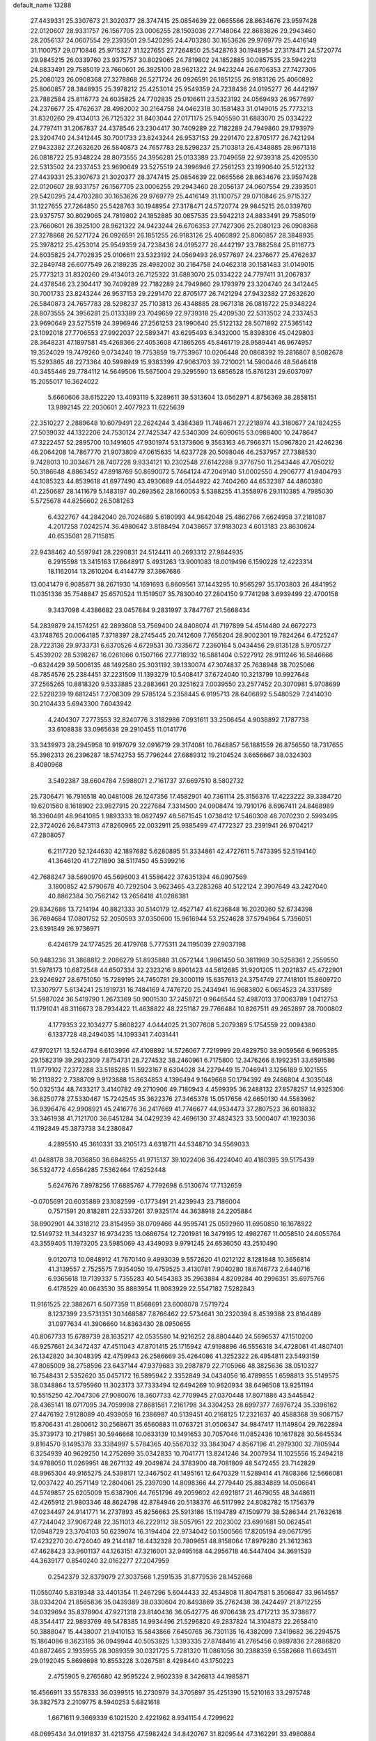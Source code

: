 default_name                                                                    
13288
  27.4439331  25.3307673  21.3020377  28.3747415  25.0854639  22.0665566
  28.8634676  23.9597428  22.0120607  28.9331757  26.1567705  23.0006255
  28.1503036  27.7148064  22.8683826  29.2943460  28.2056137  24.0607554
  29.2393501  29.5420295  24.4703280  30.1653626  29.9769779  25.4416149
  31.1100757  29.0710846  25.9715327  31.1227655  27.7264850  25.5428763
  30.1948954  27.3178471  24.5720774  29.9845215  26.0339760  23.9375757
  30.8029065  24.7819802  24.1852885  30.0857535  23.5942213  24.8833491
  29.7585019  23.7660601  26.3925100  28.9621322  24.9423244  26.6706353
  27.7427306  25.2080123  26.0908368  27.3278868  26.5271724  26.0926591
  26.1851255  26.9183126  25.4060892  25.8060857  28.3848935  25.3978212
  25.4253014  25.9549359  24.7238436  24.0195277  26.4442197  23.7882584
  25.8116773  24.6035825  24.7702835  25.0106611  23.5323192  24.0569493
  26.9577697  24.2376677  25.4762637  28.4982002  30.2164758  24.0462318
  30.1581483  31.0149015  25.7773213  31.8320260  29.4134013  26.7125322
  31.8403044  27.0171175  25.9405590  31.6883070  25.0334222  24.7797411
  31.2067837  24.4378546  23.2304417  30.7409289  22.7182289  24.7949860
  29.1793979  23.3204740  24.3412445  30.7001733  23.8243244  26.9537153
  29.2291470  22.8705177  26.7421294  27.9432382  27.2632620  26.5840873
  24.7657783  28.5298237  25.7103813  26.4348885  28.9671318  26.0818722
  25.9348224  28.8073555  24.3956281  25.0133389  23.7049659  22.9739318
  25.4209530  22.5313502  24.2337453  23.9690649  23.5275519  24.3996946
  27.2561253  23.1990640  25.5122132  27.4439331  25.3307673  21.3020377
  28.3747415  25.0854639  22.0665566  28.8634676  23.9597428  22.0120607
  28.9331757  26.1567705  23.0006255  29.2943460  28.2056137  24.0607554
  29.2393501  29.5420295  24.4703280  30.1653626  29.9769779  25.4416149
  31.1100757  29.0710846  25.9715327  31.1227655  27.7264850  25.5428763
  30.1948954  27.3178471  24.5720774  29.9845215  26.0339760  23.9375757
  30.8029065  24.7819802  24.1852885  30.0857535  23.5942213  24.8833491
  29.7585019  23.7660601  26.3925100  28.9621322  24.9423244  26.6706353
  27.7427306  25.2080123  26.0908368  27.3278868  26.5271724  26.0926591
  26.1851255  26.9183126  25.4060892  25.8060857  28.3848935  25.3978212
  25.4253014  25.9549359  24.7238436  24.0195277  26.4442197  23.7882584
  25.8116773  24.6035825  24.7702835  25.0106611  23.5323192  24.0569493
  26.9577697  24.2376677  25.4762637  32.2849748  26.6077549  26.2189235
  28.4982002  30.2164758  24.0462318  30.1581483  31.0149015  25.7773213
  31.8320260  29.4134013  26.7125322  31.6883070  25.0334222  24.7797411
  31.2067837  24.4378546  23.2304417  30.7409289  22.7182289  24.7949860
  29.1793979  23.3204740  24.3412445  30.7001733  23.8243244  26.9537153
  29.2291470  22.8705177  26.7421294  27.9432382  27.2632620  26.5840873
  24.7657783  28.5298237  25.7103813  26.4348885  28.9671318  26.0818722
  25.9348224  28.8073555  24.3956281  25.0133389  23.7049659  22.9739318
  25.4209530  22.5313502  24.2337453  23.9690649  23.5275519  24.3996946
  27.2561253  23.1990640  25.5122132  28.5071892  27.5365142  23.1092018
  27.7706553  27.9922037  22.5893471  43.6295493   6.3432000  15.8398306
  45.0429803  28.3648231  47.1897581  45.4268366  27.4053608  47.1865265
  45.8461719  28.9589441  46.9674957  19.3524029  19.7479260   9.0734240
  19.7753859  19.7753967  10.0206448  20.0868392  19.2816807   8.5082678
  15.5293865  48.2273364  40.5998949  15.9383399  47.9063703  39.7210021
  14.5900446  48.5646418  40.3455446  29.7784112  14.5649506  15.5675004
  29.3295590  13.6856528  15.8761231  29.6037097  15.2055017  16.3624022
   5.6660606  38.6152220  13.4093119   5.3289611  39.5313604  13.0562971
   4.8756369  38.2858151  13.9892145  22.2030601   2.4077923  11.6225639
  22.3510227   2.2889648  10.6079491  22.2624244   3.4384389  11.7484671
  27.2218974  43.3180677  24.1824255  27.5039032  44.1322206  24.7530124
  27.7425347  42.5340309  24.6090615  53.0988400  10.2478647  47.3222457
  52.2895700  10.1491605  47.9301974  53.1373606   9.3563163  46.7966371
  15.0967820  21.4246236  46.2064208  14.7867770  21.9073809  47.0615635
  14.6237728  20.5098046  46.2537957  27.7388530   9.7428013  10.3034671
  28.7407228   9.9334121  10.2302548  27.6142288   9.3776750  11.2543446
  47.7050212  50.3186648   4.8863452  47.8918769  50.8690072   5.7464124
  47.2049140  51.0002550   4.2906777  41.9404793  44.1085323  44.8539618
  41.6977490  43.4930689  44.0544922  42.7404260  44.6532387  44.4860380
  41.2250687  28.1411679   5.1483197  40.2693562  28.1660053   5.5388255
  41.3558976  29.1110385   4.7985030   5.5725678  44.8256602  26.5081263
   6.4322767  44.2842040  26.7024689   5.6180993  44.9842048  25.4862766
   7.6624958  37.2181087   4.2017258   7.0242574  36.4980642   3.8188494
   7.0438657  37.9183023   4.6013183  23.8630824  40.6535081  28.7115815
  22.9438462  40.5597941  28.2290831  24.5124411  40.2693312  27.9844935
   6.2915598  13.3415163  17.6648917   5.4931263  13.9001083  18.0019496
   6.1590228  12.4223314  18.1162014  13.2610204   6.4144779  37.3867686
  13.0041479   6.9085871  38.2671930  14.1691693   6.8609561  37.1443295
  10.9565297  35.1703803  26.4841952  11.0351336  35.7548847  25.6570524
  11.1519507  35.7830040  27.2804150   9.7741298   3.6939499  22.4700158
   9.3437098   4.4386682  23.0457884   9.2831997   3.7847767  21.5668434
  54.2839879  24.1574251  42.2893608  53.7569400  24.8408074  41.7197899
  54.4514480  24.6672273  43.1748765  20.0064185   7.3718397  28.2745445
  20.7412609   7.7656204  28.9002301  19.7824264   6.4725247  28.7223136
  29.9733731   6.6370526   4.6729531  30.7335672   7.2360164   5.0434456
  29.8135128   5.9705727   5.4539202  28.5398267  16.0261066   0.1507166
  27.7718932  16.5881404   0.5227912  28.9111246  16.5846666  -0.6324429
  39.5006135  48.1492580  25.3031192  39.1330074  47.3074837  25.7638948
  38.7025066  48.7854576  25.2384451  37.2231509  11.1393279  10.5408417
  37.6724040  10.3213799  10.9927648  37.2565265  10.8818320   9.5333885
  23.2883661  20.3251623   7.0039550  23.2577452  20.3070981   5.9708699
  22.5228239  19.6812451   7.2708309  29.5785124   5.2358445   6.9195713
  28.6406892   5.5480529   7.2414030  30.2104433   5.6943300   7.6043942
   4.2404307   7.2773553  32.8240776   3.3182986   7.0931611  33.2506454
   4.9036892   7.1787738  33.6108838  33.0965638  29.2910455  11.0141776
  33.3439973  28.2945958  10.9197079  32.0916719  29.3174081  10.7648857
  56.1881559  26.8756550  18.7317655  55.3982313  26.2396287  18.5742753
  55.7796244  27.6889312  19.2104524   3.6656667  38.0324303   8.4080968
   3.5492387  38.6604784   7.5988071   2.7161737  37.6697510   8.5802732
  25.7306471  16.7916518  40.0481008  26.1247356  17.4582901  40.7361114
  25.3156376  17.4223222  39.3384720  19.6201560   8.1618902  23.9827915
  20.2227684   7.3314500  24.0908474  19.7910176   8.6967411  24.8468989
  18.3360491  48.9641085   1.9893333  18.0827497  48.5671545   1.0738412
  17.5460308  48.7070230   2.5993495  22.3724026  26.8473113  47.8260965
  22.0032911  25.9385499  47.4772327  23.2391941  26.9704217  47.2808057
   6.2117720  52.1244630  42.1897682   5.6280895  51.3334861  42.4727611
   5.7473395  52.5194140  41.3646120  41.7271890  38.5117450  45.5399216
  42.7688247  38.5690970  45.5696003  41.5586422  37.6351394  46.0907569
   3.1800852  42.5790678  40.7292504   3.9623465  43.2283268  40.5122124
   2.3907649  43.2427040  40.8862384  30.7562142  13.2656418  41.0286381
  29.8342686  13.7214194  40.8821333  30.5140179  12.4527147  41.6236848
  16.2020360  52.6734398  36.7694684  17.0801752  52.2050593  37.0350600
  15.9616944  53.2524628  37.5794964   5.7396051  23.6391849  26.9736971
   6.4246179  24.1774525  26.4179768   5.7775311  24.1195039  27.9037198
  50.9483236  31.3868812   2.2086279  51.8935888  31.0572144   1.9861450
  50.3811989  30.5258361   2.2559550  31.5978173  10.6872548  44.6507334
  32.2323216   9.8901423  44.5612685  31.9201205  11.2021837  45.4722901
  23.9246927  28.6751050  15.7289195  24.7450781  29.3000119  15.6357613
  24.3754749  27.7418101  15.8609720  17.3307977   5.6134241  25.1919731
  16.7484169   4.7476720  25.2434941  16.9683802   6.0654523  24.3317589
  51.5987024  36.5419790   1.2673369  50.9001530  37.2458721   0.9646544
  52.4987013  37.0063789   1.0412753  11.1791041  48.3116673  28.7934422
  11.4638822  48.2251187  29.7766484  10.8267511  49.2652897  28.7000802
   4.1779353  22.1034277   5.8608227   4.0444025  21.3077608   5.2079389
   5.1754559  22.0094380   6.1337728  48.2494035  14.1093341   7.4031441
  47.9702171  13.5244794   6.6103996  47.4108892  14.5726067   7.7219999
  29.4829750  38.9059566   6.9695385  29.1582319  39.2932309   7.8754731
  28.7274532  38.2460961   6.7175800  12.3476266   8.1992351  33.6591586
  11.9779102   7.2372288  33.5185285  11.5923167   8.6304028  34.2279449
  15.7046941   3.1256189   9.1021555  16.2113822   2.7388709   9.9123888
  15.8634853   4.1396494   9.1649668  50.1794392  49.2486804   4.3035048
  50.0325134  48.7433217   3.4140782  49.2710906  49.7180943   4.4599395
  36.2488132  27.8578257  14.9325306  36.8250778  27.5330467  15.7242545
  35.3622376  27.3465378  15.0517656  42.6650130  44.5583962  36.9396476
  42.9908921  45.2416776  36.2417669  41.7746677  44.9534473  37.2807523
  36.6018832  33.3461938  41.7121700  36.6451284  34.0429239  42.4696130
  37.4824323  33.5000407  41.1923036   4.1192849  45.3873738  34.2380847
   4.2895510  45.3610331  33.2105173   4.6318711  44.5348710  34.5569033
  41.0488178  38.7036850  36.6848255  41.9715137  39.1022406  36.4224040
  40.4180395  39.5175439  36.5324772   4.6564285   7.5362464  17.6252448
   5.6247676   7.8978256  17.6885767   4.7792698   6.5130674  17.7132659
  -0.0705691  20.6035889  23.1082599  -0.1773491  21.4239943  23.7186004
   0.7571591  20.8182811  22.5337261  37.9325174  44.3638918  24.2205884
  38.8902901  44.3318212  23.8154959  38.0709466  44.9595741  25.0592960
  11.6950850  16.1678922  12.5149732  11.3443237  16.9734235  13.0686754
  12.7201981  16.3479195  12.4982767  11.0058510  24.6055764  43.3559405
  11.1973205  23.5985069  43.4349093   9.9791245  24.6536050  43.2510490
   9.0120713  10.0848912  41.7670140   9.4993039   9.5572620  41.0212122
   8.1281848  10.3656814  41.3139557   2.7525575   7.9354050  19.4759525
   3.4130781   7.9040280  18.6746773   2.6440716   6.9365618  19.7139337
   5.7355283  40.5454383  35.2963884   4.8209284  40.2996351  35.6975766
   6.4178529  40.0643530  35.8883954  11.8083929  22.5547182   7.5282843
  11.9161525  22.3882671   6.5077359  11.8568691  23.6008078   7.5719724
   8.1237399  23.5731351  30.1468587   7.8766462  22.5734641  30.2320394
   8.4539388  23.8164489  31.0977634  41.3906660  14.8363430  28.0950655
  40.8067733  15.6789739  28.1635217  42.0535580  14.9216252  28.8804440
  24.5696537  47.1510200  46.9257661  24.3472437  47.4511043  47.8701415
  25.1715942  47.9198896  46.5556318  34.4728061  41.4807401  26.1342820
  34.3048395  42.4759943  26.2586669  35.4264086  41.3252322  26.4954811
  23.5493159  47.8065009  38.2758596  23.6437144  47.9379683  39.2987879
  22.7105966  48.3825636  38.0510327  16.7548431   2.5352620  35.0457172
  16.5895942   2.3352849  34.0434056  16.4789855   1.6598813  35.5149575
  38.0348864  13.5795960  11.3023173  37.7333494  12.6494269  10.9620934
  38.6496508  13.9251194  10.5515250  42.7047306  27.9080076  18.3607733
  42.7709945  27.0370448  17.8071886  43.5445842  28.4365141  18.0717095
  34.7059998  27.8681581   7.2161798  34.3304253  28.6997377   7.6976724
  35.3396162  27.4476192   7.9128089  40.4939059  16.2386987  40.5139451
  40.2168125  17.2321637  40.4588368  39.9087157  15.8706431  41.2800612
  30.2568671  35.6560883  11.0763721  31.0506347  34.9847417  11.1149804
  29.7622894  35.3739173  10.2179851  30.5946668  10.0633139  10.1491653
  30.7057046  11.0852436  10.1617828  30.5645534   9.8164570   9.1495378
  33.3384997   5.5784365  40.5567032  33.3843047   4.8567196  41.2979300
  32.7805944   6.3254939  40.9629250  14.2752699  35.0342833  10.7041771
  13.8241246  34.2007934  11.1025556  15.2494218  34.9788050  11.0269951
  48.2671132  49.2049874  24.3783900  48.7081809  48.5472455  23.7142829
  48.9965304  49.9165275  24.5398171  12.3467502  41.1495161  12.6470329
  11.5289414  41.7808366  12.5666081  12.0037422  40.2571149  12.2804061
  25.2397090  14.8098366  44.2779440  25.8834889  14.0506641  44.5749857
  25.6205009  15.6387906  44.7651796  49.2059602  42.6921817  21.4679055
  48.3448611  42.4265912  21.9803346  48.8624798  42.8784946  20.5138376
  46.5117992  24.8082782  15.1756379  47.0234497  24.9141771  14.2737893
  45.8256663  25.5913186  15.1194789  47.1509779  38.5286344  21.7632618
  47.7244042  37.9067248  22.3511013  46.2229112  38.5057951  22.2023002
  23.6991681  50.0624541  17.0948729  23.3704103  50.6239074  16.3194404
  22.9734042  50.1500566  17.8205194  49.0671795  17.4232270  20.4724040
  49.2144187  16.4432328  20.7809651  48.8158064  17.8979280  21.3612363
  47.4628423  33.9601137  44.1263151  47.3216001  32.9495168  44.2956718
  46.5447404  34.3691539  44.3639177   0.8540240  32.0162277  27.2047959
   0.2542379  32.8379079  27.3037568   1.2591535  31.8779536  28.1452668
  11.0550740   5.8319348  33.4401354  11.2467296   5.6044433  32.4534808
  11.8047581   5.3506847  33.9614557  38.0334204  21.8565836  35.0439389
  38.0330604  20.8493869  35.2762438  38.2424497  21.8712255  34.0329694
  35.8378904  47.9271318  23.8140436  36.0542775  46.9706438  23.4717213
  35.3738677  48.3544417  22.9893769  49.5478385  14.9934496  21.5296820
  49.2837824  14.3104873  22.2658410  50.3888047  15.4438007  21.9410153
  15.5843866   7.6450765  36.7301135  16.4382099   7.3419682  36.2294575
  15.1864086   8.3623185  36.0949944  40.5053825   1.3393335  27.8748416
  41.2765456   0.9897836  27.2886820  40.8872465   2.1935955  28.3089359
  30.0321725   5.7281320  11.0861056  30.2388359   6.5582668  11.6634511
  29.0192045   5.8698698  10.8553228   3.0267581   8.4298440  43.1750223
   2.4755905   9.2765680  42.9595224   2.9602339   8.3426813  44.1985871
  16.4566911  33.5578333  36.0399515  16.2730979  34.3705897  35.4251390
  15.5210163  33.2975748  36.3827573   2.2109775   8.5940253   5.6821618
   1.6671611   9.3669339   6.1021520   2.4221962   8.9341154   4.7299622
  48.0695434  34.0191837  31.4213756  47.5982424  34.8420767  31.8209544
  47.3162291  33.4980884  30.9523810  38.7530114   5.3017693   4.0500687
  38.2537439   6.1401729   3.7065104  39.5280954   5.1914891   3.3798514
  19.2339417   7.7679279   1.5136337  20.0732525   8.3532253   1.3864604
  18.4973822   8.4360212   1.7601478  24.7476427  10.5487069  23.1597000
  24.1660628  10.4484934  24.0004089  25.2562198  11.4347601  23.3130050
  25.1563697  30.3427265  42.4771140  25.4045181  31.2727472  42.8397966
  24.2125832  30.4656645  42.0836543  39.7070646   0.3480627  30.2651248
  39.9471715   0.6684358  29.3116184  40.3696903   0.8250606  30.8703872
   6.6396604  48.4775810  39.1456107   7.4626029  49.0211110  39.4227429
   7.0469275  47.6406176  38.6923765  26.8200268  13.9245083  20.6054817
  27.2453427  12.9758024  20.6513596  26.6342851  14.0384778  19.5962881
   1.9046686  23.9783550  40.1486461   2.8451253  23.5602573  40.1488958
   1.4696524  23.6486729  39.2829053   3.6447270  27.3689220  26.0144382
   4.1845639  27.6311939  26.8550688   4.2564345  26.6966514  25.5283986
  41.1592950  26.6046407  47.0632896  41.5577393  27.2905452  46.4038686
  42.0030686  26.1672645  47.4779737  32.3036475  44.2494622   0.1007540
  31.3783499  44.6936971   0.2072699  32.9133486  44.7625590   0.7376053
  27.5877703  18.4857759  30.9713243  27.6540063  19.3245721  31.5652735
  26.7870680  18.7206937  30.3444429  39.2591386  15.9775346  17.1274906
  38.7524814  15.1877846  17.5596819  38.5024832  16.6851134  16.9969621
  51.3327009  41.5409340  22.6231466  50.4629530  41.9945492  22.2782840
  51.7247213  41.1337408  21.7542990  10.9780928  36.6744608  24.0955814
  10.6249741  37.4345913  24.6976531  10.1450605  36.2557270  23.6802883
   1.9475468  20.7439823  13.1792601   0.9543722  21.0370624  13.2021344
   2.4301717  21.5372918  12.7432619  33.7167406  25.7169063  32.1750679
  33.9455664  25.6877292  33.1594445  33.4958929  26.7031422  31.9712450
  43.2560029  18.0321966  48.0316347  44.1394577  17.6100819  48.3435594
  42.7462425  17.2417690  47.5982512  28.2821703  21.1232423  45.2052684
  28.5947917  21.4061764  44.2654388  27.3153565  21.4895007  45.2568068
  12.5069279  31.6112460   9.1061779  13.4731564  31.8352442   8.8338598
  12.0021639  32.4951742   8.9963371  47.0344396  50.0445592  46.3837979
  47.1643864  49.9865078  47.3888005  46.0074377  49.9156818  46.2562028
  56.8308984   4.0120673  24.0423655  56.8087848   3.0542309  24.3835320
  57.0454565   4.5783226  24.8844437   7.2233209  41.3682843  40.7093667
   8.0454593  42.0013363  40.7670057   7.0391682  41.1738585  41.7166522
  35.0125980  35.8417878  19.7267101  33.9963303  35.7537643  19.6179925
  35.2369689  36.7130692  19.2115531  53.2363930  22.9408719  32.1675565
  54.1243985  23.2030678  32.6242391  53.2025740  21.9149850  32.2786834
  12.4616339  22.4518396  36.5672662  13.0800826  23.2615112  36.7607493
  12.9727280  21.9572071  35.8105006  55.2758482  44.3274721  42.2065519
  54.6571365  43.5187370  42.0987099  54.6776983  45.0799532  42.5498283
  37.1202157  46.5732723  30.0898708  36.6381093  47.3632092  29.6353267
  38.0915210  46.8982171  30.1985688  17.3207392  33.3620862  44.7441170
  16.4726937  32.9265937  44.3323140  17.9416518  32.5359689  44.8769371
  29.6233894  38.9083118  15.4096565  30.5610058  38.5233901  15.1896225
  29.4145471  38.4888350  16.3322999  39.2546899  19.9353303  29.2774730
  39.7917603  19.6679735  30.1262734  38.2947900  20.0281083  29.6339347
  30.8188605  36.5748874  21.8088907  31.2113457  37.2494710  21.1384885
  29.8578529  36.9286595  21.9671657  25.7394574   3.8358274   7.4236695
  25.4101723   3.5726245   8.3776920  26.2392533   2.9773970   7.1250440
  50.3867152  12.6104899  44.7162884  50.2250209  12.4144951  43.7100385
  51.3245115  12.1867663  44.8721279   4.9285085  27.9497315  28.3705023
   4.7037848  28.9057058  28.6915159   4.6563724  27.3610006  29.1773083
  55.9425248  14.9420251  41.7187370  56.2312504  14.5797082  40.7926987
  54.9283471  14.8821354  41.7123902   9.1048148  36.1037384  36.3967096
   9.3017087  35.0901332  36.4052350   8.1958424  36.1688251  35.9110737
  23.9750554  12.0060177  48.2190319  23.3896923  12.0748225  47.3711929
  24.7226316  12.7056891  48.0423114  12.0789221   2.5317637   3.2178923
  12.0285839   1.5783748   2.8790157  11.8358400   2.4729883   4.2202622
   1.5359840  30.3719188  19.1248119   2.3400137  29.8078124  18.8065165
   0.8362776  29.6933563  19.4194785  55.3220594  29.3528325  38.4083791
  55.7023958  28.5050642  37.9783598  54.4564484  29.5397100  37.8738596
  28.2984376  10.3190533   6.6938096  28.3759005  11.2597809   7.1139033
  29.1295272   9.8232148   7.0503792  37.0140056  15.5439777  46.7804418
  37.2632339  16.5538204  46.8082871  37.8641023  15.0914879  46.4529333
  53.3481382  19.2132767   1.3644288  54.0340581  19.5560483   2.0621890
  53.0862598  18.2862148   1.7508728  50.3406782  17.6000738  44.4050111
  50.4873025  16.6015941  44.6642488  50.2483875  18.0496189  45.3381042
  36.4111769  12.0354933  41.0716133  36.8273483  11.2131186  40.5987994
  37.1757412  12.3171420  41.7249071  20.0381450  42.0037264  12.4514807
  19.6776233  41.2282409  11.8895666  19.2319699  42.6410167  12.5626310
  52.3586537  14.8180885  18.6986118  51.8031018  15.5810919  19.1221488
  52.9798699  15.3344359  18.0492541  39.8504041   5.9244797   6.4532261
  40.8430265   6.1371907   6.2995674  39.4916542   5.6593381   5.5259608
  33.6684716  33.9088829  17.3292068  33.3869964  33.2668679  18.0899643
  34.5894998  33.5393227  17.0370243  43.3513743  11.7664417  22.0343693
  43.4617078  12.7778474  21.8321670  44.1104789  11.3399797  21.4705911
  52.0272375  13.1925633  30.4632347  51.2603870  13.8893345  30.3823610
  52.8659943  13.7845360  30.5824497  49.0642152   4.6837905  19.4349587
  49.9128786   5.2607430  19.5717339  48.3027015   5.3840868  19.5184760
  35.2562419  15.5560691  18.7009974  35.2441194  15.8605139  17.7183647
  34.2654423  15.3653831  18.9109379  18.4185755  47.3224094  27.0316004
  19.0205961  47.1440695  27.8517573  18.7825917  48.2076130  26.6491460
  31.2944733  22.6555302  17.4101174  31.2626370  23.3280936  18.1915041
  31.1828991  21.7381663  17.8736414  20.2129095  36.2613768  22.8507122
  19.5726668  36.9952028  22.5199083  19.6502357  35.6818336  23.4790251
   2.1197579  43.2135018  23.7130394   1.1164863  43.3547013  23.7906495
   2.4939413  43.4968973  24.6352322   2.6316271   3.4412377  27.0422710
   3.0364182   3.4022331  27.9844343   2.1672236   2.5263403  26.9244440
   1.2412298  11.9975382  15.8641297   0.6346538  11.5004892  16.5288859
   2.1054987  11.4359153  15.8455304  42.3428472  38.5985822  24.3166885
  42.0041487  38.8744853  25.2513580  41.6256231  37.9264709  23.9915772
  48.8769401  10.6018898  28.0668555  49.8230957  10.9006853  28.3555021
  48.6538973   9.8463808  28.7404666  21.7943862  33.9097865  29.7521538
  22.6519549  33.3834197  30.0071362  21.0442128  33.3624974  30.2082739
  42.3839913   5.7846339  28.4613495  41.8987933   4.9385916  28.7893330
  41.7796779   6.5605050  28.7522260  18.6785043  26.1729605  37.4431848
  17.8557260  25.9721825  38.0487498  19.2830438  26.7290766  38.0797854
  12.6149841  34.2501214  29.7085663  12.7710827  33.3270596  30.1568622
  13.5676597  34.5449078  29.4496239  46.8030455  29.2649179   1.8766683
  46.3393221  29.6488668   2.7298075  46.0433530  28.7135104   1.4441529
  49.4834489  23.3402589   4.5130394  48.6987136  23.9549915   4.2283762
  49.0208430  22.6403672   5.1192315   0.7338007  14.6526001  16.3613872
   0.8389559  13.6448955  16.1501866   1.6027483  15.0594726  15.9719208
  40.1430448  37.4810626  38.8806016  40.3589240  38.1767174  39.6112351
  40.5227132  37.9266460  38.0211948   7.6160845  34.7778665  31.0333651
   6.8315727  34.6769149  30.3636870   8.4337848  34.4623088  30.4875048
  50.0176773  44.1817890  36.6691458  49.5264893  43.8426667  35.8234281
  49.4599157  43.7872613  37.4420313  20.0399703  40.3528281   5.6025989
  20.5479947  39.7115670   6.2275737  19.4920311  40.9461357   6.2416708
  39.8510561   9.5892232  20.3139626  38.9637529   9.8752418  19.9083529
  40.0340721   8.6566227  19.8914849   7.7173106  49.3648277   7.5265213
   7.5846813  48.3639332   7.7288195   7.6340395  49.8299731   8.4338614
  53.0017923  20.3517515  32.8470651  52.1445533  19.8243522  33.0721751
  53.3779096  20.6277900  33.7635550  33.6127566   3.8627187  42.6178509
  34.4293064   3.3521225  42.9843954  32.8458388   3.1681949  42.6821750
  18.1533633   6.4805478  10.2266531  17.1975717   6.2163443   9.9380717
  18.5652408   5.5783862  10.5237792  18.4600075  52.2260448  12.3560474
  18.0948996  51.7283661  13.1675857  18.8632793  51.4885701  11.7608487
   6.2417412  23.5379973  44.4058290   5.9033981  22.8791532  43.6813771
   5.3620693  23.9133601  44.8024052  42.8800564  42.2934759  12.5493831
  42.1311498  42.2005846  13.2717708  42.4840791  41.7685379  11.7519492
  31.4049463  25.8924760  43.0564814  30.9558051  25.2250704  43.7091798
  30.6529980  26.0881098  42.3729734  30.6716339  41.0472255   5.8415957
  30.5330455  41.7870639   6.5445924  30.2643435  40.2088702   6.2965291
  57.6419534  36.7735980   8.4921455  56.8828892  37.1147019   7.8761339
  57.4580542  35.7449455   8.5161282   3.5459651   5.1924869  45.6276772
   3.3224530   6.1910739  45.6860573   3.8575196   4.9553581  46.5889609
  18.8262346  15.1293884  17.4274881  18.1474355  15.7193778  16.9362423
  18.2325743  14.4541070  17.9451073   3.4409082  35.2112373  14.8852897
   3.2145472  34.3723162  15.4377475   2.8635750  35.0917064  14.0264652
  16.6066428  14.6297394  27.1954153  15.6420184  14.6533949  27.5844024
  16.9869484  13.7541742  27.6034028  41.3422741   9.2245750  31.2136388
  41.3091066   8.7485783  30.2944279  40.6527998   9.9896632  31.0989959
  15.2112557  36.8602263   7.0407715  14.4695050  36.2456102   7.3981331
  15.9728563  36.2277797   6.7745634  35.6022214  23.0374309  38.1161104
  35.8518645  23.3616860  37.1698127  35.0000734  23.8104702  38.4735149
  35.6894995  18.3566159  43.8159101  35.8604416  19.0364142  44.5731249
  36.3433574  18.6028926  43.0843515   0.7240859  43.7191844  32.3452866
   1.6207187  43.4654536  31.8981844   0.9919561  43.8145901  33.3452749
  16.2847470  10.0248463  40.3344385  15.2699516   9.8416115  40.4423922
  16.5242856  10.5358566  41.1937406  25.8426722  14.5478124  41.6726504
  25.5840920  15.3864282  41.1338620  25.5358081  14.7644601  42.6336763
   6.3073793  36.6880072  32.5661726   6.6828515  37.5180432  32.0716472
   6.7218156  35.9019422  32.0371295  49.6289488   7.1776804   5.9156853
  49.8348803   6.9979949   6.9161577  48.7662165   7.7418625   5.9458660
   3.6958385  16.2505464  34.5192599   4.6849460  16.0488589  34.3012043
   3.6238609  15.9626302  35.5173169   8.5833368  41.0547201  31.1285982
   9.5280122  40.9003390  30.7542510   8.1697701  41.7583575  30.5015084
   4.9653840  14.2992486  43.2778747   5.7621538  14.3490101  42.6184134
   5.4049476  14.5704196  44.1803717   1.6602077  26.0189445  20.5071141
   1.0895655  26.1103835  21.3445392   1.0009621  26.2292283  19.7322715
  33.4647482  40.8202068  21.5295989  33.7863352  40.3914977  20.6474487
  32.4410500  40.8668482  21.4118878   1.0677926  24.1184647  16.1365454
   0.8123299  24.6874336  15.3187607   0.6160665  23.2185480  15.9888696
   2.8002827  12.1901515  26.3411215   3.7186868  12.4415985  26.7354284
   2.4588602  11.4547852  26.9700704  37.6247847   9.8513487  39.7980548
  36.7105795   9.3655162  39.6672217  38.0978833   9.6492573  38.8905221
  13.2141877  25.4629523   2.1610190  13.9285308  25.4193304   1.4215689
  12.7080293  26.3352742   1.9899221  51.4679230  41.4288850   1.3364958
  52.2763362  41.0655380   0.7951360  50.7013339  41.3895201   0.6397142
  39.3886851  27.3223550  24.6094832  39.5969394  26.9868576  25.5590205
  40.2617268  27.7700012  24.3011000  49.4050352  29.1804846  23.4740689
  49.9195774  28.9390508  22.6169126  49.8559424  30.0625532  23.7874199
  49.4164254  12.1286279   3.2769020  48.7420223  12.2280557   4.0501836
  49.7411768  13.0706740   3.0866543  35.4316845  -0.6637901  25.5654572
  35.3798569   0.3436951  25.6440208  34.4966268  -1.0041768  25.8397696
  47.0379677  11.4439886  41.1482051  46.6579515  10.7043165  41.7716541
  46.8436546  12.3075776  41.6941337  14.2127813  21.9864294  43.5969938
  14.5916882  21.8514066  44.5390389  13.2037463  22.0702779  43.7216530
  16.7033014  29.8515441  38.8454629  16.6776584  29.7450000  37.8295934
  17.6927420  30.0269473  39.0692674  24.0581012  40.4268144   4.6515480
  24.1679585  40.5050444   5.6783957  25.0406667  40.4901185   4.3209283
  38.8657121  33.7980839  40.2163680  38.8526606  33.0027183  39.5435361
  39.8182393  33.7462594  40.6065585  45.6498923  23.9594625   2.2342020
  45.0676530  24.8173961   2.2522567  45.1610979  23.3293425   2.8872632
  36.0962684  32.5914512  30.4521164  36.9975977  32.1027020  30.5894062
  35.7251365  32.6793879  31.4076651  53.5748951  24.0032950   5.5684594
  53.5341540  22.9933986   5.3328932  54.4808216  24.3028963   5.2181510
  28.9594080  34.9823360  13.4844488  28.0488339  35.4584150  13.5407399
  29.3677827  35.2925527  12.6016198  51.1899146  29.4779900   6.8679052
  50.5886242  28.6276620   6.8006973  50.5990065  30.1932722   6.3813958
  26.4472665  37.2973208  33.2417800  25.4803130  37.5282205  32.9622291
  26.4548015  37.4447019  34.2612955  24.2914435  13.0557128   3.5149492
  24.4330253  12.3996311   2.7258254  23.6096116  12.5636181   4.1106508
  13.4345204  15.1991741  23.0992189  14.1361263  14.4582604  23.1286123
  12.8365123  15.0337144  23.9182617  37.3678622  21.9191514  14.6031619
  37.1767409  22.5733567  13.8243061  36.6594958  22.1914761  15.3108823
  27.2689962  30.9140082  32.1615674  28.2491065  31.0019116  32.5026661
  26.7921139  30.4895207  32.9732114  20.3153189   8.3155902  17.9030634
  20.7244210   8.0139779  16.9993800  19.4985577   7.6906593  18.0122426
  10.1992434  11.3941798  38.6583836  10.1672950  10.4164021  38.9995872
  10.2774793  11.2840436  37.6325867   3.7825434  37.8972357  15.2263504
   4.2308270  37.8703252  16.1588248   3.5086149  36.9118810  15.0696655
  31.2986364  20.7159464  38.6943981  31.6424242  19.8499276  38.2491556
  31.9407797  20.8608887  39.4844409  27.6291617  35.8101738  44.5959607
  26.6592386  36.1151252  44.4494344  27.9999590  35.7296358  43.6238223
  26.0409578  25.4957180  47.8232651  25.5383833  26.1833679  47.2286888
  26.1984866  25.9920089  48.6965280   8.3747952  38.6596316  34.1570972
   7.7661302  39.2685754  33.6208792   8.1367948  38.8308505  35.1386976
   1.9402830  29.2191435  32.7888148   1.3263520  28.5991608  33.3328908
   1.4358147  29.3407063  31.8948513  54.7474273  13.0200009  25.7372346
  55.1572952  12.5756440  24.8910208  55.5635074  13.5196232  26.1360652
  48.9743532  10.5418648   9.1387879  48.9892615   9.5508238   9.4508458
  49.4955154  11.0220831   9.8950903   5.0149221   3.5868058  34.4969085
   4.7989657   4.2314678  35.2719604   4.3180128   2.8273121  34.6140088
  13.0950628   3.7825609  38.1501677  12.1858178   3.6035567  37.6834929
  13.2613199   4.7818492  37.9501761  39.1647776   5.0767198  10.3873069
  39.0092737   4.6436495   9.4514475  39.0253467   4.2720100  11.0269466
  17.5018849  45.5252239  40.6251990  16.6662581  45.4070091  41.2011281
  18.2933877  45.4398676  41.2549049  43.5058366  12.4006780  14.5344255
  43.1985407  11.5201408  14.9854525  43.7326867  13.0078862  15.3352858
  51.5722869   8.1671725  11.3035971  52.1024152   7.6518518  10.5750145
  52.0980494   9.0593284  11.3714088  47.3185987  47.5285384   5.3316929
  47.2853657  48.5422660   5.1541362  48.1939678  47.4035823   5.8629178
  24.4725861   0.8719771  25.3556370  23.8057361   0.1494686  25.6090351
  23.8901922   1.7090376  25.1675690  31.2611086  29.8575102  41.0819751
  31.1183119  30.7200183  40.5219612  31.2480373  29.1130356  40.3654118
  34.2859123  44.8917313   2.3935706  34.6713979  43.9987008   2.0472466
  34.1511375  44.7391135   3.3930140  21.9456007   5.1609612   6.3651113
  21.1939092   5.7343854   5.9319017  21.4546576   4.7143869   7.1598512
  21.1251070  39.2077246  43.9348495  21.4042914  40.1976284  43.9990919
  20.9642035  39.0722911  42.9183393  43.6770641  14.2654205  45.5627216
  43.4686164  14.6297070  44.6149380  44.6578347  13.9399019  45.4713022
  26.7862987  49.8667265  38.0717809  26.5626144  49.3646776  38.9547181
  27.8076753  50.0200514  38.1575400  22.1486994   7.8310060  48.2338527
  21.6990152   8.4068310  48.9598771  21.5210894   7.0123005  48.1453662
  32.7713472  43.4996967  46.7124848  32.6410386  42.4772066  46.7468995
  32.6273432  43.7977106  47.6899751  19.7612726  22.3910366   5.8898393
  19.9678247  23.0616914   5.1376265  18.7364669  22.4506935   6.0070083
  29.5890106   7.6273087  48.7317818  29.6880565   7.4466437  49.7441682
  30.4658151   7.2054477  48.3500251  30.4628714  50.5702857  15.3089041
  31.0472398  51.3064983  15.7381675  29.8534537  51.0663998  14.6664856
   6.1287276   6.5070167  43.0673349   6.7518759   5.6963564  42.9109294
   5.2297613   6.1930647  42.6797689  47.6994989   2.8763464  32.6779941
  48.2677015   3.1412714  31.8557979  46.8186830   2.5389771  32.2605545
  46.2724375  19.5119662  33.1499709  45.2782064  19.4955257  33.4112206
  46.3942548  20.4112549  32.6621557   0.2032013  47.9353673  33.3670952
  -0.2063438  47.0150046  33.1742670   1.2000427  47.7585012  33.5350406
  12.2115266   2.3996102  40.3530129  12.5959324   1.4738258  40.2148252
  12.5540827   2.9584800  39.5595052   2.3036540  10.6553574   1.2105924
   1.3299466  10.7063223   0.8825462   2.5187143  11.6324194   1.4729969
  18.0320043  32.6494591  21.0728568  18.4265606  33.5549679  20.8117680
  18.8666198  32.0546538  21.2351558  37.6401943   8.2956893  32.9728077
  37.6678966   8.7742568  32.0520274  38.1866377   7.4307061  32.7900807
  42.6218389  43.0786497  29.3890818  42.9476624  43.4679791  28.4758017
  41.7696440  43.6737966  29.5568987  20.9137685  42.4670817  21.0741218
  21.7893081  42.2214980  21.5859054  20.5812595  41.5320495  20.7619475
  24.8135237  40.6951855   7.2853908  25.7271002  41.1201790   7.5189830
  24.1353554  41.3806585   7.6692934  43.0579958  34.6231852  16.5809885
  43.0602708  33.7125213  17.0501252  44.0179929  34.7420327  16.2317168
  52.7306913  22.0740055  43.0202115  53.3775427  22.8270479  42.7207368
  52.0688835  22.0141025  42.2243858  51.9564623   2.4473267  17.7760144
  52.5076505   2.4003645  16.9247598  52.3018492   3.3040430  18.2541766
  34.8359273  50.9802705  20.1346049  34.1998203  51.7847916  20.3163779
  35.7674951  51.3776925  20.3410833  47.3827156  38.0531633  25.4340951
  46.7201880  37.3573972  25.7617522  47.8508127  37.6004570  24.6243398
  21.7626354  14.0920128  41.1934899  22.2197046  14.1389523  42.1136862
  21.5555753  15.0747714  40.9627362   7.6641021  30.9320789  29.6057006
   7.6964622  31.2523526  28.6293423   8.5538935  31.2244988  30.0123256
  17.9890404   9.1778605  10.7283542  18.1019603   8.1617187  10.5776364
  17.5364573   9.5050679   9.8637565  37.5072430  12.4019721   4.5892267
  37.8656789  12.5040731   5.5631601  36.8563683  13.2116890   4.5243604
  32.2924154  18.3845554  29.6417796  31.3794617  17.9308096  29.8041412
  32.9751293  17.7636561  30.0609285  15.9668245  25.6160645   5.9560116
  16.1985731  25.1950794   6.8678921  15.3747538  26.4256583   6.1962490
  11.6348800  37.7935293  21.6770339  11.4457065  37.5029108  22.6515738
  11.8876625  36.9040348  21.2190564   7.8490414   5.2509852  11.4726533
   7.2039071   4.4496628  11.5004989   8.0224870   5.3934868  10.4647953
  20.5546634  34.4167703  15.9095392  19.7906701  34.1509764  16.5566941
  20.0712023  34.8110716  15.1014698  30.1005776  42.2735318  40.5900402
  29.6386772  42.1849799  41.5096691  30.6765848  43.1278968  40.7014029
  31.7938046  20.0657560  23.2566332  32.7355540  20.2293327  22.8850788
  31.1619567  20.2613201  22.4787996   9.3914472   8.2257602  23.4150841
   9.7754002   8.7891821  22.6285822   8.5998432   8.8232406  23.7300504
   4.5508763  28.6084603  46.5875017   5.0869597  27.9823056  47.2224972
   4.3397122  27.9934472  45.7866386  23.0486672   3.0870697  24.8423373
  23.6948366   3.4686404  24.1199498  22.9719437   3.8785791  25.5053068
  27.3883764  18.4577952   5.3626319  27.0492842  19.3994713   5.1263009
  28.2806211  18.6297007   5.8503942  39.0175837  37.2760630  21.1971797
  39.6931018  37.1799346  21.9697879  38.2659075  36.6150245  21.4517353
  24.4916935  51.8793936   5.3831319  23.8701713  51.4640356   4.6636062
  23.8768077  52.5929833   5.8234867  13.6911430  45.5640895  11.4085055
  14.5250863  45.9850211  10.9662960  13.9261132  45.5859753  12.4171966
  15.0545867  24.0879792  24.9816696  15.4604839  24.3287084  24.0747070
  14.8101642  23.0936502  24.9090749  24.5771446  46.3570080   7.4989036
  24.8981468  46.9603053   6.7194813  25.4297813  46.2314610   8.0675919
   2.5708445  41.4736507  34.0091428   2.8639520  40.9697280  34.8708497
   2.2078372  42.3669264  34.3861026   5.0756563  33.9299215  24.2650026
   4.4118732  33.5487496  24.9482126   4.4826294  34.1983905  23.4652029
  29.0805595  28.7010165  28.3370471  29.4817591  29.0499452  27.4668643
  28.4918479  29.4802737  28.6787682  45.1224055  14.6474126  38.6807634
  45.9884477  14.0807409  38.7845769  44.8258494  14.4498361  37.7108968
  36.4061522  39.7939818  30.8470731  36.8363408  39.3330019  30.0189956
  35.4942751  40.1130407  30.4559032  20.0312352  34.0334983  27.5829865
  20.7969155  34.0909740  28.2642741  19.1808174  34.0145694  28.1681895
  19.2996698  49.2785114  32.7625680  20.2592706  49.1314138  32.3922009
  19.4719602  49.6606752  33.7038712  30.7097630   9.2686497  16.8894334
  31.2321200   9.8228356  17.5904128  31.1804867   8.3719682  16.8603116
  24.2045830  44.3035939  40.3321640  23.5423427  44.5958675  39.5833727
  25.1075546  44.2880746  39.8154799   7.7813599  17.0168171  46.3689980
   8.5450483  17.0905445  47.0467006   7.1824002  17.8424556  46.6071605
  20.8779622  20.4789256  22.9163839  20.9477423  21.4805609  22.7637149
  21.3973417  20.3173296  23.8039295  41.3566588   8.0781580  47.3364037
  41.4363307   9.1147842  47.3594052  40.3715712   7.9245714  47.6185011
  39.3275177  48.7095683  39.6293002  38.8565792  49.5888524  39.3576128
  39.9509060  48.5114475  38.8314070  18.8128921  22.9659337  25.7848253
  18.9798131  23.2658380  24.8164784  19.7072285  23.1251935  26.2663919
  35.7284320  16.9906934  31.4770134  35.5309670  17.9773088  31.7139475
  36.5589510  17.0425702  30.8713959  45.7334422  15.6926710  25.9457182
  45.7609026  16.4432517  26.6495811  46.0433418  16.1681030  25.0797478
  48.3721509  38.9389699   3.8359924  49.3165931  39.3461624   3.7269380
  48.4169677  38.0681723   3.2857854  16.2590482  35.5959539  45.8959979
  16.6888584  34.7216013  45.5416865  15.4063152  35.2523399  46.3753774
   9.2155732  44.2613811  14.8153739   8.5813075  43.9237999  15.5607481
   8.9547380  45.2539988  14.7226335  51.4356376  10.4112716  19.7521660
  51.5568832  10.1119187  20.7416908  51.9673012   9.6851559  19.2384318
  39.9518736  11.1704276  40.4688693  39.1282305  10.5768219  40.2985959
  40.1952975  11.5181379  39.5263835  28.7507587   3.8175231  20.9388044
  29.5838956   3.4333560  20.4675581  28.8247599   3.4334455  21.8976284
  17.6652992  42.8589868  23.9082925  18.0821833  43.4921167  24.5974721
  17.9776731  43.2389116  22.9987359  46.7939251   1.9336438   7.1542512
  45.9047608   1.5940954   6.7434134  47.3865366   1.0812792   7.1414367
  24.4100445   6.1140901   6.6910373  23.4136978   5.8340444   6.5589237
  24.8653384   5.2009093   6.8808535   5.4743453  14.4065492  29.8399195
   5.7915228  15.1264145  29.1697619   6.1290530  14.5156814  30.6351681
  33.5442379  17.0119018  44.5760248  33.0674958  17.8039946  45.0446739
  34.3916723  17.4781132  44.1780730   0.8013789  36.9078412  11.2820840
   0.9580760  36.8207608  10.2671119   0.8163516  37.9439628  11.4221511
  53.8172937  27.1728200  36.1391383  53.3339174  27.0482990  35.2357847
  53.4210882  28.0553133  36.5030423  21.0691541   9.0398334  20.3312283
  20.8344487   8.7617960  19.3567867  21.8426320   8.4303147  20.5829422
  51.2391086   3.5735440   7.1568495  50.9039744   3.7930605   8.1129591
  52.2674389   3.6098759   7.2594544  55.0183633  26.5249865  24.6392790
  54.8687747  25.8466728  23.8803352  55.7427553  27.1616819  24.2801803
  30.3775677  50.1650480  42.7801676  30.6460226  49.4769404  43.4996923
  31.1882795  50.8131357  42.7703100  38.6770875  45.7431484  26.3981112
  39.4755324  45.1080073  26.5219941  37.9852822  45.4151529  27.0916690
   3.6424904  36.6466673  33.1400134   3.2727620  37.6071729  33.1055689
   4.6447480  36.7608662  32.9162160   6.9040322   4.1084952   2.8206907
   7.9336230   4.0764687   2.8883950   6.6445020   4.9838064   3.2927858
  52.6950067  12.7757488  20.4385993  52.5529349  13.5557249  19.7807327
  52.2531599  11.9698108  19.9837630  23.4544883  31.4621266  32.8166717
  23.7310420  31.8332459  31.8890655  22.5705656  31.9718873  33.0055206
  48.8409968   6.4195125  47.7655747  49.1509698   7.2515933  48.3107883
  48.4284650   5.8187420  48.5063924   9.7249442  27.7917576  11.5901561
  10.4325517  28.4045850  11.1470904  10.1282830  27.6318820  12.5351041
  11.4776264  32.1269191   4.8068119  12.3806086  32.0061222   5.2946272
  10.9042205  32.6417699   5.4991941  16.8563569  35.2578555  11.6770217
  16.5449940  36.2312602  11.8680383  17.5605343  35.0948204  12.4055220
  52.3479403   4.5727305  22.5984281  53.2731690   4.9173036  22.8737237
  52.5516494   3.6903426  22.0992805  38.5291137  40.5899372  10.7903856
  39.1797169  40.5396911   9.9799378  37.7265170  41.1073788  10.3857328
  21.9853742  27.3967209  36.9680303  22.0932939  26.5278098  36.4503792
  21.5705373  28.0548656  36.2848743   8.1132386  33.2303574  20.7698612
   8.8223946  32.6395921  20.3270898   7.5507716  32.5901735  21.3433834
   8.4891586  12.4607406  32.9158844   7.8575785  11.8775803  33.4905433
   9.1250360  12.8800573  33.6148781   5.7822396  24.7230464  29.3141791
   6.6207986  24.4233021  29.8153321   5.3252883  25.4057343  29.9265583
  35.5636704  22.5956520  16.4564114  34.6032554  22.4891395  16.1032782
  35.5579007  23.5090209  16.9341615  15.7209812  19.1175564  15.2624931
  16.1081063  19.8385855  14.6569074  14.7062290  19.2997699  15.2780462
   7.5029088  40.5832961  17.3665618   7.5701899  40.0792981  16.4631885
   8.4743316  40.9349111  17.4997032  35.0820683   1.3692014   3.8399474
  35.2572617   0.3945464   3.5351003  36.0115160   1.8044435   3.8235493
  38.7855424  26.0097382   4.6134978  38.7204114  26.7734673   5.2964414
  38.6919780  25.1535337   5.1720612   4.7978093  43.3646006   4.9151140
   4.1876511  43.4379543   5.7417634   4.2530733  43.8055276   4.1569900
  25.2193462  28.3721787   6.7566609  25.1799482  27.4921922   7.3047479
  24.2504660  28.4573491   6.4006612   5.8523307  50.5342633  18.8621474
   5.2039333  51.1407314  19.3538279   6.7266010  51.0876757  18.8018832
  36.2801888  24.7063207  22.1423397  36.1454740  25.6857177  21.8453007
  35.3540161  24.2799340  22.0436669  42.5056283  31.0571412  24.5833171
  42.2815417  30.1908300  24.0898307  42.6114626  31.7735001  23.8699482
   9.5485908   3.4395070  43.9976990   9.8447651   2.5801964  44.4802045
   9.0804360   3.9803765  44.7502374  41.3056588  10.4886711   9.5727700
  41.1053209  10.5083062   8.5585959  41.5638315  11.4700752   9.7802953
   9.1421054  20.9872054  36.7812819   9.3613851  22.0006112  36.7240213
   8.9272116  20.7487599  35.7958380  27.5457326   6.1201592  10.4510540
  27.3503237   6.1535135   9.4459006  26.6999014   5.7139547  10.8709286
   8.0112886  11.9196374  15.9793640   9.0194881  12.0437292  16.1212571
   7.5675014  12.5042149  16.6888530   4.1543322  33.9641693  33.1748887
   3.5105801  33.6789160  32.4244984   3.9778553  34.9764843  33.2706254
  51.8687659  22.2181169  12.7300116  52.7991004  22.6585895  12.7652812
  51.7831358  21.7719125  13.6611478  37.7095217  48.9941462  36.1339993
  37.6230481  48.0603485  36.5844356  37.4984503  48.7720890  35.1375001
  41.2782625   3.4572490  29.4230805  41.7287757   3.1321938  30.2880042
  40.5477352   4.1113361  29.7444328  40.5762535  12.2238650  28.1254140
  40.9545658  13.1874701  28.1562218  39.6325683  12.3604472  27.7178072
  25.9283557  48.5662455  16.9807337  26.5750425  49.1525010  17.5309620
  25.0352265  49.0996996  17.0332102   4.5151804  38.5613733   0.2332850
   4.8619050  39.2465678   0.9232563   4.3109354  39.1613481  -0.5949582
  41.0643989  14.5861254  38.5651181  40.9032799  15.2133878  39.3885678
  41.5593524  15.2226424  37.9080214  26.1516068  29.8276980  11.4080962
  26.0685654  30.6604026  12.0125377  25.2890310  29.8297578  10.8620515
  39.6636000  35.0404112  27.8714199  40.2709465  34.4955403  28.4829697
  38.7178072  34.6662929  28.0398856  29.4332337  49.9315304  38.6172744
  29.7300812  49.5063921  37.7111971  29.6089835  49.1561705  39.2846060
  34.9151926   6.2520998  25.5389055  35.7340683   6.0391467  24.9463673
  34.3306152   6.8469205  24.9245819  30.9743550  20.2223102  18.6099681
  31.7009179  19.5577599  18.8719172  30.4215143  20.3492446  19.4735118
  10.5019727  22.0464241  32.6380551  11.3589767  22.6351350  32.6212145
   9.7516130  22.7688729  32.6189992  51.2037057  15.7870562   9.8068268
  51.0671536  15.2463732   8.9280185  52.1938931  16.0921759   9.7200470
   0.8655754  31.5790112  16.7545499  -0.1333237  31.4228231  16.5670455
   1.0232268  31.1628243  17.6811697  54.5713302  14.2197204   0.4421467
  54.6499416  13.6047877  -0.3776817  53.8330363  14.8906366   0.1747212
   3.2779056   7.9479057  45.8501188   4.3061057   7.9989087  45.7206724
   3.1287240   8.1616035  46.8284164  52.0113728  22.3372595  25.4783428
  52.0794891  21.3275444  25.6925781  52.5467658  22.7758300  26.2558682
  25.7958995  15.2627310  15.5613987  26.5131832  15.2457799  14.8155363
  25.7026614  16.2786046  15.7606315  33.5668517  30.6083277   1.4683064
  33.5870541  31.0064998   2.4140630  33.6754018  31.3850232   0.8345796
  14.1760209   8.8400333  20.8034643  14.7664447   9.0034123  21.6359049
  13.9761347   9.7880118  20.4537569  25.4587401  38.2220509   1.2419991
  24.9370000  38.1918134   0.3797518  24.7617892  38.1951359   1.9978912
  52.0215412  12.9461598  16.7923598  52.1096509  13.6380933  17.5538897
  52.5151156  13.3905593  16.0016591  35.1518689  19.5081372  32.2083498
  34.4106980  20.2342052  32.2080124  35.9038089  19.9561658  31.6457153
  52.6700692  33.7250762  45.6891776  51.6747330  33.9874515  45.6027261
  53.1157533  34.2248620  44.9015429   5.5143796  45.1875535   9.2082170
   5.7386406  44.1935916   9.0398161   4.7083394  45.1428093   9.8494826
  26.6242226  37.2054282  26.1972871  26.2847118  36.6279020  26.9831007
  27.6531621  37.1650454  26.3046580   0.2499818  21.5296598  17.0017449
  -0.6973747  21.1790801  17.2159547   0.5062517  22.0767339  17.8329019
  26.8917811  46.2935166   8.9397599  26.6479852  46.7857671   9.8179931
  27.5827398  46.9286146   8.5007157  22.2076633  20.0476388  25.1779441
  21.6902004  19.5153399  25.8921623  23.1867506  19.9936665  25.4883460
  45.3958896   1.9312035  31.5106937  45.5758031   1.1025309  32.0967383
  44.3754929   1.9927607  31.4608287  21.7624048  50.4119726  19.0055999
  20.7699437  50.6351797  18.8414516  22.0624924  51.0984403  19.7091381
  14.5542891   1.8440969  23.3924642  14.1552575   0.9331864  23.1851048
  13.7665488   2.5045545  23.2694739  43.1099695   3.1138859   7.0683222
  43.6054716   2.2420208   6.8726072  42.9516747   3.1023336   8.0863273
  16.9684224  44.1324074  19.3934533  16.6551380  44.7037487  18.5910160
  16.6311004  43.1824710  19.1556244  38.5987892  20.4339958  21.8661326
  38.3983449  21.4386734  21.6811045  38.3190016  19.9881810  20.9725003
  24.1312395  35.5739806   4.0464314  24.0176469  36.5776476   3.8087457
  24.9641770  35.3081391   3.4833908  43.5090225  35.0892424  31.0345886
  44.3635169  35.4841837  30.6082366  43.8623528  34.6578173  31.9087278
  33.5928086  38.4983173  34.1910886  33.5660541  37.6937962  34.8366233
  32.9633069  38.2164383  33.4234843  23.8879793  24.7111185  10.0057756
  23.4530221  23.9061599   9.5227654  24.8560381  24.3904378  10.1750643
  34.6838722   5.2372137   2.3696105  34.8121345   5.0573792   3.3836851
  35.4607154   4.7236487   1.9317090  53.6767882  16.0512549   4.8741929
  53.5743088  16.3207592   3.8838934  54.4431407  15.3647106   4.8682461
  13.0776069  19.0322704  18.0484523  12.4673040  19.7024930  18.5397840
  13.0106677  19.3129246  17.0593658  51.5749087  21.0123260  49.5724705
  51.6506755  20.6718027  48.6121346  52.2824274  20.4488821  50.0855778
   0.1974420   5.3237987  18.5096946  -0.4053205   5.3808787  19.3517054
  -0.4640857   5.5344901  17.7418122   8.1271744   5.6392465   8.8103421
   7.9041375   4.7681059   8.3015792   7.4201173   6.3066877   8.4875079
  54.1012019  17.7832573   6.9448322  53.8688561  17.0772119   6.2305290
  53.9499000  17.2918074   7.8392240  20.8655001  28.5384287   9.9674668
  21.3986375  28.9518699  10.7567920  19.9173855  28.9146821  10.1038294
  43.7223859  10.2993707  43.3740879  44.7166444  10.0802325  43.2573915
  43.3739463  10.4375760  42.4150081   6.7005790  25.3465605  21.0360711
   5.9886889  25.9955870  21.4105209   6.1533253  24.5170751  20.7662173
  26.9373487   1.4096531  10.7596747  27.0417262   0.6608861  10.0689872
  27.8458183   1.8817514  10.7873320  20.2144145  31.1055094  21.2554841
  21.0132023  31.3790640  20.6594636  19.9948878  30.1470881  20.9488692
  39.6008096   5.5016773  29.9561963  39.0388723   6.1631905  29.4169680
  39.3292961   5.6783742  30.9377248  30.3300406  23.1985400  38.3127670
  29.8141399  23.0622190  37.4177052  30.8096129  22.2799424  38.4211288
  39.1219973  40.0984107  23.9658990  38.8030321  39.2235993  24.4013398
  38.3060904  40.7215971  24.0201869  25.0516426  13.8320334  35.0798243
  24.7841666  14.0099041  34.0984362  24.5278677  14.5785753  35.5897075
  25.9597843  13.6646002   7.0534366  25.9845625  14.6814375   6.9237159
  26.8914267  13.4184151   7.4088317   9.0072370  46.5043135  42.6425798
   9.7874248  46.7487180  42.0118628   8.2677694  46.1882319  41.9948347
  51.7924937   1.1649067  47.4127155  52.6189377   1.0727998  46.8092970
  51.6129231   0.2241366  47.7620696  50.1774749  11.6103282  11.3284828
  49.9503019  11.3411514  12.2909201  49.9637838  12.6242125  11.2966756
  18.5997696  24.5900941  12.1786386  18.7502767  24.6298460  11.1558707
  19.0135005  25.4637692  12.5245310  52.7360047  18.5274821  47.9899196
  53.1276574  18.8064983  48.8989440  53.5589145  18.5440144  47.3553934
  41.3122166   2.0335333  13.5171395  40.4337490   2.4849193  13.7491889
  41.9679286   2.3077446  14.2531522   9.0296140  43.2115365  24.0646807
   8.0363718  43.0635795  23.7996058   9.2927535  42.2820379  24.4447258
  32.5377177  32.2819498  46.5683363  32.4659126  31.2787424  46.4720911
  33.4929502  32.5156063  46.2398504  28.7219918  35.1054626  29.3585765
  29.3545997  35.0134714  28.5501068  27.8003102  35.2752813  28.9453456
  29.9153977  40.4551318   1.1723211  30.1060646  40.0412517   2.1019475
  29.7390526  39.6384350   0.5741433  45.7579536  42.3770379  38.0276815
  45.2345313  43.1507001  38.4717930  45.6393279  42.5699743  37.0150208
  44.8735132   8.8453088   9.6844694  45.3827451   8.1868271   9.0702056
  45.4054054   9.7262879   9.5786617  44.3246860  38.6904336  29.7374104
  44.0508428  39.4323413  29.0722931  43.4166578  38.3012435  30.0461810
   0.8551572   5.3267948  26.3321364   1.5888174   4.6909596  26.6850955
   1.2798117   6.2638170  26.4189291  36.0215858  17.7337408   2.1544272
  36.9981202  17.4471514   2.3608496  35.5294290  16.8395013   2.0296014
  34.3363294   3.6344854  28.7772154  34.4316786   4.5384734  29.2467506
  33.7873868   3.0706330  29.4578687  24.9476587   6.3906849  17.6754700
  24.6209813   6.2729750  18.6440727  24.1689491   6.0531008  17.0978584
  25.2949495  21.1749636  20.9701393  24.4558507  20.6174839  21.2062802
  24.8973482  21.9532874  20.4087935   8.1061244   2.8975051  37.6581780
   7.6194473   3.2346340  38.5051142   8.0864273   1.8856897  37.7352504
   2.5798919   8.7196906  11.5164625   2.3278096   8.7446827  12.5227415
   3.2331070   7.9158689  11.4706878  10.1569297  10.0659142  21.5774022
  10.4082996  10.8762217  22.1793910   9.4891319  10.4945495  20.9078676
  44.4269128   4.3049783  40.7239140  44.8216476   4.6199132  39.8212835
  44.4227670   5.1735168  41.2908450  19.4797423   7.8946598  33.5547824
  20.5046294   7.8343885  33.6855214  19.3425441   8.9027784  33.3372436
  47.5367283   1.9311562  11.6360397  47.7450332   2.3011680  10.6921199
  47.7425481   0.9394320  11.5797740  49.9249592  19.5968827  29.1206124
  49.2425777  18.8234883  29.1260256  49.7349104  20.0952599  30.0054061
  40.8996555  48.3806229  12.3473225  41.2862075  47.4299230  12.5373020
  40.6655779  48.7158464  13.2967345  27.8346153   3.3792467  26.6551007
  27.8908040   4.0079447  27.4664675  27.5189869   3.9815096  25.8825951
  53.8443830  17.7339163  22.4837296  54.6468334  17.3932285  21.9612611
  53.7696088  18.7328913  22.2324009   5.5237849  40.5074649   1.9085585
   6.5297771  40.6230863   1.8393827   5.3239157  40.5506656   2.9215433
  33.9280341  49.1950894  44.7220149  34.3735205  49.3615376  43.7997857
  33.9002126  50.1501142  45.1290344  48.0165878  29.1922901  11.6567494
  47.3002515  29.9241935  11.5315071  47.8379813  28.5519234  10.8626920
  24.5904455  31.4530483  35.2949678  24.1490562  31.4923111  34.3582827
  25.4411117  30.8841935  35.1178096  33.5369470  49.5056987  36.2331704
  33.0925365  48.6180611  36.4838726  32.7710022  50.0683325  35.8259250
  11.9154309  24.9009130  27.9871926  12.2722144  24.2470128  28.6906633
  10.8946904  24.8869191  28.1039023  17.7692400  31.3993263  34.9413159
  17.3220874  32.2594838  35.3061512  18.7720101  31.5523085  35.1438497
  43.8528824  34.3444593  41.8995527  42.9619032  33.8918352  41.6522315
  44.5486809  33.8714138  41.3059062  30.8667206  23.3981445  40.9415674
  30.6962157  24.3877226  41.1635594  30.7064786  23.3502924  39.9214334
  13.3975541  33.3955293  23.0111370  14.3478547  33.0478976  22.7822610
  12.9591865  32.5673486  23.4592372  50.2233503  16.7472053   2.8851929
  50.2504294  17.5565089   2.2137039  49.2245515  16.7773124   3.1797347
  11.7904659  49.5196274  44.3075518  12.3239207  49.8195053  43.4806765
  12.5249679  49.3955580  45.0310139   4.4215528  24.8566103  17.0869877
   5.4437586  24.8677366  16.9545301   4.2753467  25.4361797  17.9232229
  39.8581572  36.8283182  35.0063823  40.4253302  37.2485409  35.7607262
  38.9541744  37.3324562  35.0993179  29.7183445   2.5559895   6.7727224
  30.2670794   2.3474956   5.9269400  29.6936418   3.5913853   6.7979914
  41.1879892  34.9604138  25.4723418  41.9890181  34.7668569  26.1155421
  40.3828449  34.9207816  26.1155325  26.4868324  47.6618148  11.2361744
  27.0401904  47.3695279  12.0570013  26.9796728  48.5074082  10.9016487
  48.2689745   5.9836452  14.2171558  48.5640544   5.0129372  14.0037006
  49.1258558   6.5348364  14.0465155  28.0756428  43.9649601   9.5617252
  27.6306430  44.8500442   9.2423520  27.4327738  43.6603100  10.3211387
  37.4985435  50.5808941  41.7798499  38.3618901  50.1372716  42.1060165
  37.6939892  50.8534996  40.8101974   3.9779572  19.7147401  46.2223528
   4.2920173  19.5352286  45.2570189   3.6217485  18.7931538  46.5359222
  20.8528426   5.2403546  42.6537032  21.0527260   4.8457423  41.7194025
  20.3113540   6.0971276  42.4341540  42.6168307  22.9164145  29.4414520
  41.6515658  23.1976613  29.5881181  42.6158079  22.4826883  28.4989104
  27.1251579   9.2925638  36.4121704  26.7049557   8.8194067  35.5935665
  26.5331946  10.1304024  36.5264211  13.3189272  30.0223932  48.2964189
  13.6908558  29.0990889  48.0997716  12.6808842  30.2175971  47.5019788
  23.6830028   7.1962804  11.3964379  23.7353730   7.5877260  10.4467081
  24.0562728   7.9457109  11.9984975  12.8354570  52.8493035  29.8212539
  13.8388071  53.0799597  29.8265315  12.6484219  52.4339741  30.7227930
  50.5339419   1.0844365   6.4713663  50.7543865   2.0675891   6.7136336
  50.7673882   1.0374177   5.4616330  13.4692222   8.4917916  31.1860659
  13.0849200   8.3698459  32.1417760  12.9694284   9.3389280  30.8527030
  48.3707783  18.5013703  22.8441969  48.4527061  19.4859277  22.5405943
  49.0527405  18.4136137  23.6044974  53.9605549  20.0400165  38.5251500
  53.4082424  19.5893941  39.2875120  54.7975374  20.3841657  39.0329659
  24.1315199  11.7575663  29.2404231  24.8027985  10.9910922  29.2539488
  24.6766377  12.6068728  29.4071590  28.3803413  24.0723518   1.7255057
  27.8849795  24.9660272   1.8636563  27.6668635  23.3569417   1.9193781
  53.7048020  46.0064791  26.5023314  53.2390529  46.0492368  27.4218341
  53.1251432  45.3385188  25.9716313  34.9570804  25.9497512  25.3164067
  35.9314242  25.8406538  24.9809727  34.7554724  26.9478930  25.1165234
  46.5530000  49.5877361  32.6695958  45.9794885  49.2777987  31.8716909
  46.3678627  48.8980670  33.4029922   3.1186636  17.2650526  46.9710844
   3.4913742  16.3300073  47.1564288   2.1988686  17.1100918  46.5502735
   3.7131320  33.8415728  39.6719031   3.6184713  33.6772633  40.6835521
   3.6952881  32.8950980  39.2630530  19.5903424   4.1618564  25.4834868
  18.7010047   4.6559537  25.3284076  19.6862863   3.5299809  24.6833716
  45.2995420  17.8611176  36.1286474  45.5255978  17.1145491  35.4574193
  45.8678213  17.6215734  36.9592341  19.7330924  24.0691887  35.9352510
  19.2377896  24.0573245  35.0402187  19.3228594  24.8557911  36.4564562
   9.4375939   9.8677267  28.4756874   9.5719273  10.5911730  29.2024098
   9.5972183   8.9845667  29.0096882  47.8739546  33.0493720   5.4861995
  46.9521114  33.4354239   5.2412039  47.9503261  33.1889396   6.4991200
  21.7688030  21.9287876  16.5387426  21.8428650  21.3080927  17.3656945
  20.8344442  22.3603678  16.6575421  53.8681062   7.7626286   6.7076901
  54.1044115   8.7556256   6.8351828  53.2074086   7.7606062   5.9164123
  46.3694025  27.1678823  35.0303765  47.1227383  27.1508214  35.7325236
  45.5202532  27.3388525  35.5874203  10.8276736  25.7565758  33.6067527
  10.7219629  26.4982463  32.8966999  11.4957203  25.1001099  33.1704620
   3.5442845  10.4618635  15.7209685   4.4157393  10.6832489  15.2092341
   3.8613484  10.1044524  16.6183066  30.8328395  38.4321578  28.1658214
  30.8144349  37.9788921  29.0813574  31.8226600  38.6148758  27.9685617
  31.2983602   7.5353237  32.2873802  30.7065948   7.7706079  33.0980755
  31.5491268   6.5525350  32.4343508  51.0153264  45.7469013   8.2229294
  50.5484372  46.3963641   7.5798439  50.7288496  44.8159738   7.9123063
  42.9256949   7.0129899  18.9589084  41.9041985   7.0314641  19.1083852
  43.1538841   7.9804025  18.6976742   5.9091556   8.2394793  22.3150856
   6.4947400   8.9122550  22.8380504   5.3453259   7.7946838  23.0669984
  40.1349754  40.3376979  33.4026170  40.6422830  39.4362554  33.3839862
  40.6171027  40.8871085  32.6678656   4.0018763  26.6269344  19.3676819
   3.0588131  26.4227905  19.7324860   3.9022398  27.5555170  18.9284720
  42.4189197  19.3751988  45.6990057  42.6530340  18.9421140  46.6002764
  41.4112750  19.1955338  45.5826592  35.7702864  37.0592605  25.2358758
  34.7470091  36.9880435  25.3812335  35.8472992  37.4267419  24.2752777
   0.8554397  26.7246117  29.6745960   1.3751654  26.1609089  30.3699983
   1.2078691  26.3706882  28.7703514  23.9245212  42.4501864  10.7593398
  24.0684800  41.4477422  10.9729742  23.6371692  42.4412223   9.7646078
  25.5343937  47.0977135  14.6427491  26.4652996  47.0476615  14.2081160
  25.6778843  47.6819080  15.4798695  35.5760371   6.5829498  17.8153886
  35.1574061   7.0274689  18.6445351  34.9008062   6.7700578  17.0608721
   4.3792412   4.7188116  -1.1241668   5.2896794   4.8948072  -0.6771849
   3.7092646   4.8095133  -0.3347955  26.8697653  37.5284589  35.9149712
  27.3191590  37.9774537  36.7462192  25.9683496  37.1981088  36.3174558
  13.0661680  38.7724169  42.8323636  13.6464620  39.3759414  43.4227890
  13.6227862  38.5746294  42.0018668  35.7783398  10.3106260  36.6377274
  34.9096397   9.9640247  37.0797826  36.2143596   9.4483903  36.2666351
  34.8673077  11.6193867  27.4802007  34.2079512  12.0934268  26.8780912
  35.5687816  11.2043205  26.8531159  23.9645963   8.8470064  36.3423603
  24.6167961   8.4580084  35.6418016  24.2385145   9.8417499  36.3911416
  19.3715944  11.9240485   7.9436643  20.4072177  11.8693060   7.8254200
  19.2792612  11.8888122   8.9805591  54.7152193  24.4375035  22.9129810
  55.1635249  23.7122563  23.4846644  55.0883208  24.2721530  21.9596387
  35.2617355   8.6819778  39.4158490  35.4694033   7.6706279  39.4141013
  34.5430932   8.7857298  38.6814805   3.2193813  27.2050550   9.6620589
   2.7399113  27.9831821   9.2252886   4.0042657  26.9804918   9.0281687
  44.3655797  18.5383071  25.2940646  44.7756641  18.3649291  26.2243327
  45.0232912  18.0551900  24.6552532   4.8164059  27.8275746  11.7567101
   4.2056240  27.5789349  10.9573791   4.3012796  28.5561393  12.2471888
  15.8359936   5.0273603  34.6119682  16.2230426   4.0956211  34.8368604
  16.5797406   5.6772380  34.9187869   7.1203202   8.5266054  17.4297120
   8.0089430   8.0033012  17.5686721   7.0296176   8.5128119  16.3918411
  26.3500772  29.4386154  18.7141203  27.2659405  29.8233284  19.0100861
  26.2998300  28.5405268  19.2274953  25.1093242  40.6741147  36.3441221
  25.0088082  40.0212605  37.1249154  26.0169279  41.1108335  36.4545501
  50.9049911  48.4985295  27.5002754  50.4508543  49.3115973  27.9346446
  51.3245163  48.8608059  26.6377457  19.4095162   1.3878170  45.8604243
  19.3541831   2.3428626  45.4886013  20.1333347   0.9359934  45.2902522
  29.9564110  20.4274055  21.1763888  29.0558731  20.7697580  21.5644895
  29.8860721  19.3970515  21.3392798  36.6295399  45.7258085  32.6169248
  36.6952705  45.9722642  31.6170222  35.6650388  45.3948516  32.7356388
  40.9348081  45.8495498  17.8151506  40.2535173  46.0058578  18.5742535
  41.6584883  45.2691084  18.2309034  48.7199290  10.1943412   1.5375271
  48.3778453  10.7331098   0.7475590  49.0322361  10.9059015   2.2214301
  26.4272120  48.5085595  40.3343770  25.4383915  48.3314854  40.5878757
  26.8327950  48.9002475  41.1962963  11.0394493  18.1183004  14.3288906
  10.3761598  18.8906087  14.1569178  10.4764405  17.4408646  14.8799848
  32.0141524  18.4300629  37.3569802  32.5198005  17.7086708  37.9018144
  31.3366909  17.8729350  36.8081991  24.3188864  10.0565010   5.9573053
  24.5862565   9.2205379   5.4099471  24.9285399  10.0244441   6.7761148
  14.6723336   2.5064958  12.8794037  14.3874723   1.8325768  13.6095739
  13.7937179   3.0176939  12.6823339  27.1692923   6.0422165   7.7405467
  26.5560696   6.7285665   7.3062456  26.6653448   5.1422557   7.6207995
   3.0825766  34.4059850  22.4588199   3.1203135  35.2490861  21.8557166
   2.6909369  33.6815434  21.8481364  46.4035804   9.6274588  43.0201268
  46.4140387   8.6202056  42.7694793  47.2215081   9.7051042  43.6496728
  21.6101532  17.6362028  35.8601718  21.7594283  17.5386678  34.8411292
  21.4073010  18.6469972  35.9674893  35.1813424   6.9502658  32.5741077
  36.0287188   7.5328961  32.6249352  34.5454227   7.4197456  33.2585637
  26.0312195  48.9827208  20.6591991  25.4515683  48.1384099  20.5772213
  26.0599233  49.1623710  21.6744161  41.7682035  33.6060132  29.6529914
  42.4408256  34.2002276  30.1815902  41.1155038  33.2973624  30.3916357
  25.7608855  45.1271987  36.1463803  24.7567425  45.0215845  35.9043276
  25.8441432  46.1475809  36.3155847  49.0344955  52.1547672  38.3164789
  48.0915138  52.5295586  38.5184920  49.2270618  51.5590809  39.1412890
  57.5334118  46.2754074  10.0858813  56.5416229  46.4442927   9.8538390
  57.7166109  46.9372187  10.8579728  10.5365314  15.2458881  37.1006216
  11.5101184  15.5996312  37.1333732  10.3372979  15.0166625  38.0819274
  17.5696710  29.0360579   8.1500593  17.7468412  29.0465960   7.1379730
  16.6606350  28.5811119   8.2553599  42.1275570  31.0448179  32.2719159
  41.3602388  31.6946730  32.0771794  41.6671474  30.2045286  32.6467095
  48.2281383  34.7236310  15.6583770  48.8065610  35.3685458  15.1089803
  48.6977772  34.6974764  16.5812626  27.3183742  33.6464874  26.5507859
  26.9293525  34.4437444  27.0464540  27.8991840  34.0310268  25.8027021
  45.8060165  15.5713200  11.7847452  45.3971760  15.8145641  10.8679143
  46.3979199  16.3722715  12.0200023  46.9652457   9.2115160  32.0911914
  47.5723104   8.7393089  32.7863757  46.0153530   9.0354798  32.4688277
  31.6653737  10.7536453  14.7838219  31.1844816  10.3488742  15.5976104
  32.4404759  11.3000820  15.2040557  11.6980310  34.8086882  33.8458321
  10.8734603  34.2353818  34.0586090  11.2876833  35.6634726  33.4272771
  50.1303129  19.7966805   7.0920132  49.8685315  18.9033116   6.6613314
  51.1525729  19.8525491   6.9868447  48.7335115   2.3559272  41.3976520
  48.9880543   2.8099875  40.5009530  47.6997939   2.3192373  41.3501585
  46.9158508  12.0047733  32.2638849  47.0154782  10.9942740  32.1226842
  46.2139829  12.3006416  31.5802563  11.4887941  -0.3469576  17.6443778
  11.0586054  -0.7523967  18.4865006  10.7050206   0.0755790  17.1360931
  49.3900186  15.6225067  13.6093984  48.7407205  16.3825484  13.3572857
  48.9042346  15.1259648  14.3722874  37.6903988  40.5034298  13.3988944
  37.2658478  41.4482078  13.4627127  38.1026496  40.4992369  12.4508352
  16.8364882  24.3773179  26.9474327  16.0829647  24.3112182  26.2374663
  17.5755500  23.7666491  26.5552689  39.6436392  11.2376132  30.5776779
  40.0454659  11.6970894  29.7508474  39.3523447  12.0241060  31.1842290
  25.6224158  39.6526845  26.9714452  26.5088515  40.1455575  27.1422814
  25.9110475  38.7442052  26.5843454  26.0728737  27.1423448   4.4989090
  25.1297798  27.0897945   4.0770548  25.9226198  27.7344412   5.3313302
  15.3106366  32.1439905  39.2806251  15.8878996  31.2995872  39.2417081
  15.9169621  32.8572076  39.7097913  29.4833256  37.7727758  17.9074200
  30.2677432  38.0677958  18.5077409  28.6549130  37.9100967  18.5157654
  41.4527766  14.8530486  25.3701994  41.4496391  14.8843826  26.4078460
  42.4040433  14.5008325  25.1581582  21.9673703  35.7716227  20.8561716
  22.5044395  36.6494192  20.7938750  21.3280571  35.9382366  21.6550555
  48.4742025  34.4832415  22.0180731  48.1216016  33.5229925  22.1265203
  48.0710696  34.7873802  21.1153263   7.8502878  41.2254504  45.8005641
   7.4222611  42.0989768  46.1011262   7.5780114  40.5255243  46.4977035
  15.8254969  19.4833909   3.8590236  14.8746521  19.7379954   3.5414300
  15.7790187  19.6376457   4.8797435  24.7202865  27.4633833  46.4797220
  24.9689113  27.5776252  45.4776166  24.5275181  28.4463957  46.7672699
  36.0090373   3.0170372  43.6757226  36.4570989   3.9333867  43.8332491
  36.6394857   2.5149857  43.0611657  31.9930431  37.8820026  14.6593627
  32.3771712  36.9442873  14.8621570  31.7495726  37.8378443  13.6596369
  18.1684801  20.0414633  40.7213447  17.7407483  20.5705086  41.5051185
  18.6117895  19.2379444  41.2003895  -0.3123008   2.6041656  20.5153785
   0.5894633   2.8273413  20.9598505  -0.0574179   2.4180319  19.5307996
  51.3049628   4.5785519  26.1221518  50.8224195   4.2554576  25.2925383
  52.1128775   5.1120656  25.7802597  41.7440799   3.7765378  40.7750927
  41.4736418   3.4101311  41.7069427  42.7583612   3.9416379  40.8688900
  26.9131244  19.8158191  24.3607645  27.2167941  20.4514115  23.6066513
  27.6474679  19.9491517  25.0856778   2.7746208  32.3081163  46.5329550
   3.7481282  32.0406968  46.3473099   2.8450605  33.2605855  46.9305970
  33.0162013  28.0094315   1.7412716  33.2355771  28.9863736   1.4857600
  33.2216289  27.4735815   0.8873216  42.3146276  18.5056234  29.5140848
  41.8399758  18.8477451  28.6784950  41.6938233  18.7573970  30.2950475
  44.4432157  22.2103368  42.5464447  44.2403652  22.0376635  43.5458175
  44.0592185  23.1595251  42.3884649  50.8797884  14.4369316   7.5281462
  49.8574714  14.2392426   7.5553135  50.9727305  15.0015195   6.6643176
  54.8739718  12.2837683  47.7151699  54.1975245  11.5154279  47.5716548
  55.5056044  11.9112606  48.4400832  36.4111719  38.3698758   7.2865604
  35.9740198  38.8081023   8.1160752  37.4199740  38.3813447   7.5227013
  34.9028084  49.9807544  42.2813353  34.8728619  49.3756831  41.4429200
  35.8852993  50.3296494  42.2616100  34.0494084  44.7560433  33.0674177
  33.8739744  44.4071656  32.1056984  33.4530655  45.6041174  33.1117477
  37.1622229  46.6656801  37.3285178  36.2057335  46.2975561  37.1350757
  37.2266204  46.6167727  38.3540281  40.3030950   5.8214752  22.0035296
  40.2214648   5.4210715  22.9582481  40.7711992   5.0360473  21.4932960
   2.0492896  18.7345249  43.5325750   1.4382467  19.5663993  43.5937517
   1.6696928  18.2070272  42.7334006  25.4223052  39.6684537  19.5787979
  25.4269623  40.6089170  20.0147103  25.3625558  39.8902248  18.5664835
  33.5636510  29.0533914  42.2377927  32.7130745  29.5155500  41.8790019
  34.3120463  29.7397074  42.0601006  12.3447942   3.3952383  23.3089573
  11.4470267   3.5269676  22.8051666  12.0355421   3.0028084  24.2163534
  15.2114032  37.4226863  19.7819536  16.1861372  37.0475561  19.7434601
  15.3531170  38.3285735  20.2656377  24.4553225  39.8514180  11.3656859
  25.4319284  39.5586536  11.1642635  23.9168000  39.0165514  11.0479340
  18.8383882  31.1558245  44.9911424  18.3506992  30.3463120  45.4086237
  19.6496560  31.2853287  45.6208537   3.9475935  48.7180527  14.7713751
   3.0190585  48.2866649  14.8599707   4.0462863  48.8843383  13.7557590
   3.1708429  42.6597827  31.6766803   3.0407333  42.1630182  32.5808276
   3.9915803  42.1480891  31.2697294  12.9435697  30.9455235   1.5683955
  12.0757305  30.5803901   1.9498662  12.9887162  30.6078387   0.6008659
  13.8196113  17.0499377  29.7672013  14.4150733  17.5272200  30.4662865
  12.9605444  16.8259085  30.2939925  35.3163975  39.9406254  43.9411935
  35.1800559  40.7147622  43.2815386  35.9984747  39.3230155  43.4779697
  51.6307593  12.1885408  22.8448879  51.7187715  11.1587669  22.7845630
  52.0815616  12.5051399  21.9641722  37.4016141  38.6133593   2.8010335
  37.8311827  39.3841934   2.2607073  36.8538484  38.0968495   2.1035631
  43.1531854  12.6583210  34.1735963  42.5207104  12.0930948  34.7707303
  43.2983091  12.0483481  33.3514397   7.3161246  45.2356145  30.9176297
   8.2687152  45.6503306  31.0060246   6.9515420  45.7230729  30.0721722
  43.8576789   6.0360785  44.7403681  43.9774876   6.4991650  45.6639450
  44.6613225   5.3751471  44.7206208   6.6288315  21.8088274   6.8603437
   6.5246416  20.7851264   6.9749308   6.8701231  22.1330005   7.8104706
  14.9049214  12.1024275  44.8987625  15.4656319  11.9368026  44.0522356
  14.0264179  12.5028610  44.5486259  52.7083670   4.8019857  35.8686651
  52.7942621   5.6991946  36.3541350  53.5507977   4.7281198  35.2877259
   3.7157752  29.0630839  18.1935003   4.5292118  29.7199499  18.2593421
   3.7790394  28.7719178  17.1935555  19.8035358  17.4116304  12.1025626
  20.2073046  18.3359294  11.8949544  20.3635670  16.7589178  11.5374760
  53.2644326  13.9670024  14.5985433  54.2180140  14.2127862  14.3326911
  52.7346200  14.8508117  14.4663957  47.1295585  11.6751812  36.1214010
  47.2510816  12.3684783  35.3616552  46.1779419  11.8222583  36.4465462
  50.7632403   3.5661166  46.9639709  51.2066184   2.6344041  47.1208160
  50.0024316   3.5839926  47.6402329  19.6070209  30.9384927   3.9461129
  20.2066788  30.5481936   3.2019475  19.0781097  31.6820346   3.4535062
  21.1080539  44.0490821  45.6124325  21.5412630  44.9825570  45.6633429
  20.5851618  43.9713595  46.4989095  30.2377667  31.4010489  29.6757152
  30.5658459  30.6300017  30.2818277  29.2388290  31.1829382  29.5337609
  52.5318218  51.8997032  40.7993518  52.8268279  51.3753297  39.9868125
  52.2608996  52.8271589  40.4440564  34.0134812  50.7257146   6.9784474
  34.7415694  50.0025782   6.9005182  33.1618913  50.1993360   7.2285659
  51.2362151  23.0224873  45.0868839  51.9212075  23.5469805  45.6578577
  51.8159061  22.6143547  44.3340907   2.2076277  21.0814297  21.6362327
   2.9339051  20.8493014  20.9305761   2.3345419  22.1000848  21.7582146
  53.3501212  13.8890707  39.5221503  53.5358486  13.1587498  38.8073111
  53.8513539  14.7105746  39.1253506  34.2325250   7.9231131  11.9936981
  34.0441857   8.6435263  11.2851826  33.4969466   8.0803537  12.7044859
  42.6907154  49.9379795  31.3565347  43.6314551  49.5939845  31.1722077
  42.6819530  50.1811790  32.3546039  15.8151265  19.5263379  35.7937817
  16.2023763  19.5044185  36.7470889  15.8883400  18.5504109  35.4719845
  14.0577726  51.2315719  17.2195867  14.2348537  50.5591746  17.9931990
  13.0792641  51.5360791  17.4202393  45.5441800  34.2447413  28.3068294
  45.6694731  35.1195874  28.8471624  45.8492779  33.5161124  28.9785754
  16.3194737  18.4001530  45.1226491  16.0912848  18.5155628  44.1183342
  15.4066315  18.5789116  45.5792201  13.9579486  32.0317228   6.0609376
  14.3849072  32.2178755   6.9801823  14.3269109  32.7831204   5.4578452
  54.8094293   2.3579384   5.4125679  54.4054387   2.6586075   6.3156388
  55.6239769   2.9592987   5.2929472  47.5504760  39.6865807  19.4566159
  47.4439255  39.2346032  20.3991127  46.9645489  40.5366043  19.5699392
  23.9877700  38.2455671   7.9737289  24.8399320  37.6701372   8.0985566
  24.3724463  39.1659426   7.6863576   3.1302538  13.7726373  30.9841833
   4.0022161  14.1408154  30.5655127   2.4088262  14.0200609  30.2877533
  39.4977248  16.1652711  14.4258912  39.4628914  16.1686191  15.4577520
  39.3939089  15.1596616  14.1919917  32.7982979  32.5089307  19.5032617
  32.3425894  33.1016143  20.2237298  33.4277249  31.9086518  20.0581579
  51.9018367  47.0675729  32.3744529  52.6964129  47.1345340  31.7161117
  51.7759853  48.0419566  32.6946036  11.0951749  40.1705348  30.4057704
  11.4902969  40.3801628  29.4825977  10.7468783  39.2121940  30.3405837
  29.9566422  23.2832481   7.8726093  29.9127388  24.3098668   7.7469446
  29.6016442  23.1428749   8.8300774   3.6537108  14.8786635  23.9106447
   2.7641379  15.3280126  24.1974767   3.3449278  13.9409273  23.6065413
  42.9289384  36.5813833   3.3633032  42.7504719  37.5203659   3.7566658
  43.9404592  36.5902928   3.1731830  34.9089269  40.8407065  35.0534106
  35.5823124  40.5316429  34.3313067  34.1721478  40.1160426  34.9946757
   5.0025625   1.4094273  40.1848094   4.5300836   1.1222219  39.3336345
   4.2345578   1.4490985  40.8936117  43.2563860  43.5695700   2.1234343
  42.3922275  43.8725640   2.5939385  43.7583668  44.4563151   1.9445890
  34.1640232   5.9739267  44.1706749  35.1767394   5.8795033  44.2662555
  33.9005491   5.2104991  43.5228062  10.0997719  42.6506539  12.5855632
   9.9142481  43.1294255  11.6987663   9.6788904  43.2616830  13.2999531
   3.2716122  41.8533162  10.7167319   3.3640579  42.8825895  10.6529996
   2.2840362  41.6921807  10.4619454  55.8606778  18.2151454  37.5422713
  55.1020544  18.8670945  37.7784526  56.0972471  18.4307261  36.5720443
  26.0747386  32.7104728  43.4761180  25.9796975  32.8177369  44.4984280
  27.0894557  32.6743979  43.3222456   6.0636592  36.7486763  47.3316049
   5.1171724  37.0500080  47.5721202   5.9687327  36.3529420  46.3814685
  52.9838064   8.3492289  18.8032940  53.2299245   8.2179368  17.8131484
  53.8808068   8.4180687  19.2845586  48.5677200  26.1633103  31.4575772
  48.0733700  26.9869674  31.8414897  47.8074695  25.4986344  31.2527209
   6.6740704  27.3376963  15.4877124   7.0041317  26.4042765  15.6940273
   7.0335735  27.5725684  14.5581541  26.7290734  43.4929665  44.2943429
  26.6635139  44.0537805  45.1585591  26.2610082  44.0935437  43.5907056
  52.5771203  15.9165520  48.9806022  51.7206042  15.4620028  48.6105197
  52.5995131  16.8173850  48.4827005  42.0577917  19.9555113  39.7976332
  41.7106252  20.8462812  39.4049549  42.4704381  19.4720104  38.9851045
  36.7983739   3.9876266   1.1410981  36.6639150   3.3972431   0.3052059
  37.5770505   4.6096709   0.8692951  33.3619513  22.9687260  27.3533983
  32.9667903  22.0236311  27.4822696  33.5777802  23.0056740  26.3443451
  22.4238462   5.5414204  22.0727580  22.0188730   5.8639086  22.9743354
  21.6116566   5.0615602  21.6335522  11.8803393  46.5322940  22.1407792
  12.6538001  47.0795579  22.5531261  12.3267658  46.0438321  21.3499496
  32.8292350  39.1894929   8.0215499  32.1464029  39.7298613   8.5723457
  33.7175598  39.3382790   8.5298652  18.9370309  12.5850454  24.5887708
  18.6203205  13.5671759  24.6659794  19.1813050  12.3404366  25.5653763
  41.0687388  28.7888826  33.3088106  40.2283858  28.1900563  33.3017323
  41.7768660  28.2169870  32.8231309   4.0998448  15.5260526  10.1865137
   3.9618624  14.6342201  10.6985420   4.7999566  15.3073564   9.4799673
  21.0275820  36.3109133  10.8084998  20.2974995  36.6656944  10.1643381
  20.8145649  35.3220497  10.9219471  54.0326122  36.5150403  26.8137824
  53.0401853  36.3371851  26.5830204  53.9701866  37.3034269  27.4864450
  52.1438978   5.6242680   2.8871594  52.1586545   6.3811085   3.5899810
  52.2332635   6.1227337   1.9904090  15.2318767  45.9489220  42.1577830
  15.6950969  46.0196517  43.0749002  15.3575097  46.8692302  41.7270135
  40.7297507  43.8719116  26.1022929  41.7126972  43.9603934  26.3987989
  40.7653358  43.9917909  25.0815523  34.4221740  43.6489578  11.9643458
  33.6300775  42.9892580  11.8806072  33.9672447  44.5731650  12.0198861
  51.0903190  10.2119376   4.3862781  50.6877994  10.4095001   5.3177834
  50.6198906  10.8895946   3.7749433  52.8821770   8.0735929  45.7395031
  52.1647193   8.3883894  45.0681758  52.4301740   7.2848326  46.2284422
  43.7091573  13.8849500   8.1630611  43.0736559  13.4965259   8.8703791
  44.1867738  14.6558715   8.6490095  55.7549343  34.2931881  34.5668246
  55.1515617  33.8554077  33.8576882  56.5043374  34.7291732  33.9888147
  28.7338712   6.5111326  20.7795312  28.8164862   5.4777570  20.8480222
  28.3012995   6.6367088  19.8450657  41.2979938   5.9447423  16.0699740
  40.9929172   5.0412274  16.4561234  40.4849511   6.2971643  15.5655738
  11.8964540   3.7569951  42.6124904  10.9371001   3.6569301  42.9669552
  11.9008026   3.1946804  41.7406126  55.3332271  49.3863916   9.2492147
  54.4390059  49.7901937   8.9928938  55.1750002  48.3615109   9.2360176
  14.8609389  38.8011856  35.3891926  14.2227999  37.9928760  35.3800486
  14.5416479  39.3540454  36.2040265  31.5103223  44.8567363  19.7253369
  32.3711647  44.6415595  19.2276503  31.2935329  45.8319001  19.4665838
  16.4907660  51.4695410   6.7548975  17.2406822  51.4919509   7.4484215
  16.2025482  52.4489435   6.6434723   9.4950712   1.2639496  23.6687552
   8.4746594   1.1829749  23.7180370   9.6415752   2.1185104  23.1015127
  12.5458056  25.4072512  41.1558236  11.8751760  25.3765335  40.3816619
  11.9970209  25.1625111  41.9871955  41.0020213   8.2284589  28.7019483
  40.0051687   8.0720449  28.5271184  41.3003177   8.8993535  27.9925911
  37.6486945  43.3201431  45.0399781  38.3024968  44.0755858  45.3141955
  36.7314292  43.6693423  45.3534215  53.7192433  36.3870120   5.1786147
  53.3295625  37.3228340   4.9970553  53.4332068  35.8364301   4.3518242
   7.0462642  46.8669238   0.7603845   6.8261617  47.0423435   1.7594442
   8.0269430  47.1930608   0.6851738  36.4212179   5.4649594  35.7499775
  36.7486053   4.9477143  36.5837204  35.4066563   5.2556378  35.7296386
  40.6653502  23.9531258  21.2130857  41.5103090  24.2522860  21.7444073
  41.0100957  23.0908176  20.7379605   9.1972476   8.5907905  47.0983715
   9.9227954   9.2537711  47.4262311   9.1517921   8.7838929  46.0819564
  35.9276688  15.1005178  12.0795802  36.4005747  15.9566717  12.4222494
  36.7208835  14.5051329  11.7795510  13.3444449  11.7083639  22.6873112
  14.1738011  12.2924268  22.8734809  13.3794738  10.9760071  23.4074732
  26.3369232  43.3737600  11.5382057  26.1171660  44.0589244  12.2583934
  25.4083503  43.0481174  11.2075190  50.8505572  32.4835242  40.0226534
  51.1279943  32.9466424  40.9029298  51.0275471  33.2039447  39.3047396
  13.0555350  19.6757345  15.3163506  12.3547756  19.0165478  14.9305737
  12.9686824  20.4999639  14.7062326   4.8701005  35.5674681   8.0348673
   4.3806101  36.4508258   8.2455983   5.8666961  35.8470676   8.0290940
  41.9310764  15.7156399  17.5160067  40.9198893  15.8278719  17.3057324
  42.2365088  16.6920334  17.6766511  19.0530148  38.8411164   3.5991067
  19.4191807  39.4509948   4.3455826  19.8451663  38.2341934   3.3587032
  52.8419534  34.4746268  21.4648594  53.1060295  33.8224618  20.7133011
  52.9432289  35.4049835  21.0187390   6.3796443  30.7593079   3.5385887
   6.7998754  31.6894966   3.7181211   6.1388482  30.8113305   2.5321469
  20.5628132  45.5653486  15.5674840  19.7228212  45.8382930  15.0266027
  21.3169132  45.6161804  14.8578557  46.2208710  17.9317625  44.7175269
  46.1802901  18.7278210  45.3750480  45.2602092  17.9063643  44.3260120
  25.7310869  20.8283793  14.1786305  25.7445713  21.8607878  14.1336929
  24.7420830  20.6292892  14.4452628  36.0906951   7.3750759  14.0281062
  35.5707944   7.4286984  13.1383782  35.3682677   7.0816317  14.7067121
  39.2053771  43.8707194  39.8885087  38.9109785  43.7742221  40.8710537
  38.3940306  43.5357919  39.3490262  12.0249399  40.9047260  27.8952847
  12.4780553  40.0500187  27.5524343  12.5340749  41.6664858  27.4142178
  23.1497609   9.3488013  46.2035418  24.1090608   9.4452583  46.5814439
  22.6922662   8.7361189  46.9079683  48.4791618  47.9016843  18.6196262
  48.0741319  47.6216747  17.7190455  48.1428147  48.8655614  18.7651474
  32.2955523  17.4709773  47.8405158  32.4764760  18.0676606  48.6443985
  32.4537880  18.0876103  47.0236792  49.9870282   8.3169829   0.0095993
  50.8164722   7.9461899   0.4727073  49.5617639   8.9597278   0.6880870
  15.9974706  24.2967952  29.4825145  15.8185089  25.2946748  29.6723656
  16.3039416  24.2993858  28.4900189  17.0891324  21.5992598  42.5976159
  17.3868585  21.6435159  43.5881212  16.9111457  22.5909608  42.3655318
  23.5131733  25.9059476  27.0631770  22.5715192  25.8936498  26.6081843
  24.1540265  25.8821440  26.2687915  29.7899954  49.4720259   5.9657348
  30.5856834  49.6972536   6.5795891  29.5266195  50.3956583   5.5677028
  38.9389436  24.5545140  42.9294511  39.3630270  24.3234501  43.8421753
  37.9360574  24.4371113  43.0832444  23.5064542  19.4298571   0.3794879
  24.4285282  19.8663281   0.2381797  23.6108545  18.9380738   1.2827918
  49.9923311  31.4311831   5.6420743  49.1344411  31.9925093   5.5150616
  50.7287954  32.0057641   5.2114453  25.0597614   3.0967561   9.8663021
  25.7412797   2.4090419  10.2415966  25.1143019   3.8657510  10.5668040
  24.7615432  19.9440186  17.4827452  25.5463407  19.9053806  18.1522642
  24.8168210  20.8895558  17.0859637  20.3952696  15.9804608  37.7065658
  20.7794042  15.1122178  37.2844313  20.7466899  16.7121337  37.0601901
  38.2797037   7.6270498  28.5262229  37.3791666   7.7461974  28.0127436
  38.1185263   8.2309589  29.3621464  29.9647087  17.8534389  21.7052956
  30.7685362  17.4383031  22.1708839  29.2169196  17.1566288  21.7726304
  47.4827549  15.8021295  45.7895484  46.9321498  16.5315785  45.3208084
  46.9971045  14.9251354  45.5668853  53.9248326   3.5449696   7.7019575
  54.4732750   4.2847660   7.2093810  53.9160902   3.9128945   8.6810379
  21.6850113   4.7554481  30.7268624  20.7773669   4.7942049  30.2507458
  22.3721755   4.8015148  29.9561924  11.3643970  20.3029232  30.8047021
  10.9589774  21.0011554  31.4570174  10.5414081  19.7300663  30.5450910
  54.4356480   9.6868436  23.4477451  55.1235587   9.0238238  23.0610046
  54.4350130   9.4862599  24.4606653  18.3104598  26.6697104  30.4957679
  19.0037788  26.0145798  30.1321174  18.1198202  26.3478527  31.4587472
  29.0391122  14.8021153   3.9866693  28.6462955  15.7013367   3.6531440
  28.1825474  14.2146799   4.0952664  55.2985095  26.2396425  33.2336394
  55.9113081  26.8719032  33.7632606  54.3446832  26.5529225  33.4799488
  53.6069391  26.0491463  10.5968880  53.4828729  25.5228385   9.7167810
  53.5134596  27.0364192  10.2982695   5.1735812  40.0617443   9.5754316
   4.6335501  39.2591840   9.2188867   4.4759552  40.6157558  10.0927294
  14.4185463  23.9927428  34.2109526  14.4588021  22.9584946  34.2536337
  14.3922915  24.2550055  35.2148901  12.2371166  47.8104104   1.4153673
  12.9387932  48.3546509   1.9551446  12.6723391  47.7224146   0.4847540
  32.1538303   8.7286381   2.8936724  31.4831619   8.0776625   2.4512547
  33.0319967   8.5503342   2.3849938  25.4619448  18.7062125  12.5697324
  26.4193559  18.3283204  12.4567926  25.6141081  19.5552203  13.1434666
   4.3286202  26.5703732  30.6539006   3.5126719  26.0013595  30.9518732
   4.4323410  27.2400405  31.4386120  28.6246152  38.9224245  12.8554669
  28.8983450  38.8071477  13.8451556  28.0897261  39.8067535  12.8594195
  49.3248506  52.2078877  42.6319818  49.1199632  53.1314597  42.2213656
  48.5335894  52.0409581  43.2725822   6.5851173  36.0719747  35.2618428
   6.5277649  36.5035552  34.3246186   6.4513604  35.0680273  35.0693235
  40.9153627  24.9195009  34.5238992  40.7834306  25.0303947  33.5157318
  41.9303544  24.7596394  34.6352536  15.9153539  46.7332668  10.3871627
  16.0503563  47.0028951   9.3787919  16.3359658  45.7804655  10.3989937
  11.0481187  18.0196808   8.1860942  10.6625057  17.6401769   7.3075090
  11.1756383  17.1907629   8.7811258  18.4024045  46.2401501  14.0350182
  18.3564269  46.8744503  13.2244568  17.9515313  46.7761174  14.7936313
  48.3392208  51.8922877   7.0016226  48.7486595  51.0982631   7.5255836
  49.1748397  52.4708699   6.7799912  45.3386254  26.2331755   5.0617717
  44.9608817  26.3292074   4.1050117  44.5004221  26.3500918   5.6574566
   6.6739969   3.1663947  25.9000963   6.7786976   2.7007894  24.9833535
   7.5217924   3.7480470  25.9786466  10.5751086  25.5227446  39.1582497
  10.2977433  26.4878145  39.4161350  10.7042318  25.5807534  38.1382456
  47.4823202  21.9163164  26.3454424  48.2306062  22.4945862  25.8969274
  47.9784017  20.9922211  26.4170550  23.5915403  25.0143849  13.0252603
  23.7755179  24.9481522  12.0237221  24.3867870  24.5347787  13.4718779
  11.6029746   8.2441583  20.2884805  11.0415577   8.9706239  20.7691832
  12.5600807   8.4174209  20.6330223  24.5103890  17.4178413  27.4374187
  24.5182519  18.2740933  26.8535406  23.6614185  17.5416636  28.0208490
  33.8009677  46.0905131  41.3319261  34.4462931  46.7024357  40.8325089
  34.4081078  45.5431326  41.9691933  45.0559608  41.9764217  26.1477140
  45.9662088  42.3622300  26.4694399  45.3691694  41.2411102  25.4733524
  42.8677686  17.8612133   8.8021785  43.0751840  18.7182061   8.2624438
  42.6870948  18.2210709   9.7550162  10.6290561  29.3447490  23.7563773
   9.7674221  29.3937429  23.2030056  10.6249358  28.3854573  24.1365250
  48.9790174  32.3263558  26.2984063  48.8840912  31.6740683  27.1099201
  47.9852788  32.5698827  26.1100774  33.0274302   2.3611239  30.7094966
  33.7701224   2.3487328  31.4271386  32.8218494   1.3532485  30.5700209
  40.2464264  12.1126609  37.8880130  40.5400120  13.0803605  38.0987198
  39.2534010  12.2105470  37.6231852  55.1161619  33.3290567  11.1299652
  54.8144262  33.1408917  10.1596109  56.1397329  33.3269656  11.0739177
  21.5583076  23.8266223  14.3562622  21.9983447  23.1667932  14.9949957
  22.3383283  24.2494682  13.8290604  52.8821976  34.8549675   7.3014126
  52.3802696  35.6259618   7.7787918  53.2432958  35.3123314   6.4469820
   8.1529261  29.2447877  22.4728290   7.5920538  28.4134923  22.2944356
   8.5650784  29.4669372  21.5401638  17.7797326  26.0860907  33.0477340
  18.0376524  26.6529128  33.8653127  18.0596248  25.1291937  33.2925052
  21.2768647  45.6366351   4.8288267  22.0150274  45.0838814   5.2904325
  21.1056510  46.4124646   5.4900437   7.7036452  35.0383112  48.6326462
   8.4248151  34.9705115  47.8920859   7.0556860  35.7510265  48.2376650
  22.3748875  45.5375186  13.5374709  22.8401791  46.3274453  13.0620706
  22.0648365  44.9388127  12.7505297  26.8617108  30.0459359  34.8269239
  27.7198449  30.4608127  35.2356317  26.9606948  29.0450212  35.0690502
  13.9818139  42.7467634  44.0612316  13.9886975  41.7697742  44.4084536
  14.4436035  42.6786228  43.1476405  23.8843771  33.9070927  20.6442388
  23.1502798  34.6413924  20.6950351  24.3073977  33.9558916  21.5925380
  13.2018227  49.9976952  21.5005611  12.3899120  50.5054559  21.8639537
  13.3724836  49.2490753  22.1803836  44.1471510  29.3587648  15.1134377
  44.7268119  30.1176664  14.6879993  44.4083451  29.4251222  16.1160527
   3.6117173  14.6348478   3.8915018   4.4806758  15.0798968   3.5874694
   3.1254581  15.3340734   4.4539782  42.6475657  49.3351880  42.3787117
  43.3287830  48.9812769  41.6796187  43.0018347  50.2518158  42.6323910
  44.5168788  22.3612833   4.2596639  45.2186555  21.6109001   4.1142343
  44.6108473  22.5637446   5.2688563  12.2832277  30.7653519  14.6957087
  12.8254968  30.6393538  13.8342949  12.7809490  30.1949705  15.3958550
  32.4041648  41.4225352  43.6655509  33.2478793  41.7448995  43.1625593
  31.8869697  42.2927470  43.8578747  43.7101380   4.9802479  32.2416620
  43.2054312   5.8612197  32.4469899  44.2711870   4.8291582  33.0992786
  49.2799610   9.9619881  40.8424059  48.9928676   8.9820228  40.6642728
  48.3822846  10.4749793  40.8203897  38.6021839  12.6920091  42.4285868
  38.7308849  12.2981689  43.3820117  39.2853863  12.1722380  41.8613867
  18.5725311  26.4448485   5.4465030  17.6286921  26.0412776   5.5353027
  18.3946950  27.4608138   5.3863037  36.6109502   1.9385421  10.7417620
  35.6835177   2.2543902  11.0582486  36.5411568   1.9453262   9.7159884
   6.6768787   2.7423920  47.3612178   6.8914325   1.8572375  46.8872971
   5.6642189   2.8248701  47.3391864  51.1329553  45.8233665  15.1119372
  50.6383877  46.1845520  14.2732390  51.6847383  46.6410826  15.4194103
  28.3566838  37.6293868  22.3181628  28.6879629  38.1773061  23.1392016
  27.5984863  37.0521834  22.7374730  31.6059859  50.9986732  35.0000555
  31.7677603  51.9532625  35.3578759  30.5893884  50.9101887  34.9449023
  44.3810015  38.6656206  45.7006242  44.7665578  38.9738258  44.8047365
  44.7235783  39.3562776  46.3861420  13.0765574   3.5149317  10.0007984
  12.9431830   4.3257332   9.3823443  13.9771402   3.1205932   9.7046087
  33.6650364  -0.3944833  45.4391465  33.0775614  -0.3224286  46.2909927
  34.3757610   0.3509003  45.6001593  14.4252164  49.3952369  19.2037096
  15.2871962  48.9860135  19.6078466  13.9067591  49.6991082  20.0568270
  13.0011368  19.9353249   7.4712951  12.3500627  19.2017688   7.7767294
  12.4761101  20.8051584   7.5484267  33.3288747  39.2418149  27.3277057
  33.3277322  38.4634645  26.6544550  33.6194987  40.0552665  26.7639343
  17.4596893   9.4247623  19.2847447  17.5604704   8.4955261  18.8575379
  17.8458389   9.3078181  20.2328752  20.1073114  27.9161381  38.9808806
  20.8918087  27.9132937  38.3274822  19.8579842  28.9018258  39.1082848
  32.5099958  12.5310494  39.1283240  33.1000047  11.8754438  39.6721117
  31.8184857  12.8524747  39.8333023  52.7969276  25.7954697  13.1507925
  53.0217933  25.8857255  12.1431769  51.7881660  25.8862593  13.1997753
   1.9266825  48.9450865  43.7237954   2.5544172  48.9420925  44.5361217
   2.4972089  48.5233916  42.9730692   1.6283569  30.7548523  14.2167173
   1.2643565  31.0756354  15.1205771   2.6483942  30.8553278  14.3051064
  34.8643180  48.2905784  48.7076831  33.9582266  48.7697270  48.6038778
  34.8853760  48.0147651  49.7005700  47.1724861  51.5181725  44.1158209
  47.0820370  50.6632947  43.5195437  47.1789433  51.1015174  45.0688815
  42.0098345  32.6572580  13.4972245  41.1565936  33.1706467  13.7413872
  41.9396729  31.7844460  14.0483091   2.5205500  42.2100976  38.0611675
   3.4001654  42.6734752  37.7652376   2.6004585  42.1892780  39.0859563
  45.7383959  45.8652137   7.0721403  44.7732397  46.1991976   6.9168303
  46.2994911  46.4047429   6.4052373  18.0116401  15.3420142   1.4736296
  17.3326116  15.3060956   0.6919886  17.8776349  16.3022284   1.8448679
  39.2438974  45.5002974   8.9838198  39.7411835  44.9004833   9.6608112
  39.0751855  46.3726516   9.5029870  20.7094081  31.3937776  13.4811842
  19.7870452  31.2009336  13.8984910  20.5820558  32.2847794  12.9859377
  55.4384462  10.7568813  41.8554771  54.5400266  11.2523405  41.7309664
  55.2108339  10.0422529  42.5707615  24.7802337  41.5164380  44.6648389
  25.5257492  42.2031044  44.5070469  25.2715450  40.6187993  44.7504052
  51.9007013  16.2642823  14.4125447  52.2306093  17.0155918  13.7817612
  50.9439918  16.0702321  14.0697145  43.8273805  34.8299907  38.3405012
  44.1509844  35.7341930  38.7146766  42.8152057  35.0033555  38.1549956
  16.8988061  20.2964174  30.2534810  17.2379999  21.1936712  30.6048901
  17.4125666  20.1228622  29.3928358  44.5663608  48.5094347  40.6924133
  45.4052851  49.0089846  40.3600633  44.9109360  47.5730196  40.9392578
   5.8169269  35.4178330   3.2887405   5.8039843  34.9437296   2.3678928
   4.8276678  35.6821397   3.4280047  11.2117591  38.5548924  11.5315030
  10.6953099  37.6878224  11.2509978  12.1311647  38.1532819  11.8157553
  49.1304790  12.6092896  47.0938283  48.2756193  12.0698016  46.8993322
  49.6224373  12.6037483  46.1817299  41.8237254  45.9973143  13.0228174
  41.5991307  45.4241159  13.8397864  42.4699412  45.4402403  12.4646444
  23.9297149  43.3860416  29.3559996  23.9296848  42.4095520  29.0289897
  24.5167904  43.3578496  30.2063988  18.0253667  48.3884615  22.5861754
  17.5325840  48.3639611  21.6752756  17.3007491  48.7806870  23.2193730
  18.0840017  30.7172540  32.1027642  17.8354529  30.9445636  33.0704996
  17.2174336  30.3300712  31.6987389  26.9666029  24.1992158  19.0348938
  26.0234676  24.5579772  18.8561444  27.1764457  24.5572117  19.9949789
  34.5918844  28.5889573  24.9357856  34.6365507  28.7969655  25.9442363
  34.8535965  29.4836519  24.4914707  54.9622818   5.6402886  27.6469152
  55.8585874   5.5406677  27.1395508  55.2255541   6.0981429  28.5269464
  22.9434653  20.2731818   4.2678466  21.9160780  20.1454242   4.2202590
  23.0578049  21.2797760   4.0491799   2.1354589  32.0967198  21.2373769
   2.0483444  31.4742265  20.4256190   2.8248931  31.6413122  21.8444612
   4.8399460   7.4848645  40.0998069   5.1834056   8.1774032  40.7840037
   4.3042236   6.8232522  40.6890594  15.1767056  48.6759531  13.6624373
  15.0654933  49.0167038  12.7005018  15.9544926  49.2382525  14.0433241
  12.2099643  47.7966254  11.6044047  11.2388112  47.5998494  11.2692325
  12.6624761  46.8710231  11.5109876  12.7485244  31.7919617  26.9805413
  11.7903597  32.1364156  27.1713096  13.2896678  32.6595540  26.8413182
  31.2541722  25.9941448   9.9917664  30.8546460  26.1007897   9.0530320
  32.2097334  26.3360241   9.9234432  27.0345423   4.6861355  24.3711713
  26.0832752   4.4650492  24.0251982  27.2061375   5.6265137  23.9706952
  20.4789485  21.3920811  33.4722990  21.3266996  21.6715420  32.9487437
  19.8590575  22.2040141  33.3934198  35.8430850  24.9490841  17.8089973
  35.0653475  25.5409113  18.1455781  36.5078565  25.6525356  17.4295328
  53.1431073  30.6697407  24.0986129  52.1361166  30.9056185  24.1501089
  53.2247568  29.8383198  24.7068264  34.4186724  43.8516930  18.6054359
  35.4132237  43.6189605  18.4109311  33.9189834  43.0725696  18.1285066
  29.7984596  21.0472752  28.6329965  30.3433097  20.9368882  29.5158957
  28.9126517  21.4610907  28.9791868  54.4479722  10.4332996   7.3436291
  53.6387735  11.0721491   7.2035773  54.5990187  10.4831036   8.3660214
  20.3151446  16.2316703  25.7192181  19.4365918  15.7762542  25.4089712
  20.9306732  16.1246448  24.8930677   3.1388239  32.7932360  25.8187350
   2.3377101  32.3291158  26.2809814   2.7159962  33.7081840  25.5300270
  11.6628787  43.6636796  37.9554962  10.6876191  43.4697777  37.6143618
  11.6461902  43.2099044  38.8925425  41.4070095  41.2077101  19.0894551
  42.2718190  41.7245378  18.8467311  41.7130996  40.2171216  19.0068950
  22.8760654  22.4813640   8.7568714  23.0971757  21.8451208   7.9724390
  21.8376958  22.5030300   8.7445426  53.3261203  46.7667227  38.7598750
  53.6730017  45.8095341  38.5880901  52.8315101  46.6991335  39.6462262
  35.0896352  14.7227993  44.9666338  34.4804074  15.5509931  44.8762004
  35.8229195  15.0355022  45.6222413  23.2495279  41.8574653  22.2604287
  23.6120411  42.4089181  23.0643056  24.0325769  41.9254742  21.5798916
  11.9192408  35.2567208  13.4371793  10.9782933  35.6639171  13.5873355
  12.4612175  36.0549889  13.0656131  26.3820902  22.2337152   2.2043418
  26.5160379  21.7679925   3.1182059  26.3333182  21.4401232   1.5419824
  11.4102196  21.8757227  43.5086666  11.3749393  21.8214745  42.4729097
  11.4691771  20.8737694  43.7828477  12.6355497  41.4007734   1.8324478
  13.2055439  40.8315108   2.4860326  13.1416697  41.3649777   0.9537890
   8.9020165  19.2792636   9.3147153   9.1756885  20.2684228   9.3785784
   9.7447184  18.8160135   8.9385752  31.1454580  29.0068104  36.7672032
  31.2303978  28.6503347  37.7331196  30.7970352  28.1939067  36.2404002
  52.8885845  24.4352603  29.9171305  52.9321076  23.7915723  30.7275144
  53.6428275  25.1132491  30.1204377   4.2299738  19.0001089  13.4047724
   3.4277230  19.6287367  13.3736617   4.8863606  19.4284025  14.0629810
  11.6419700  19.3051754  44.2395829  12.1980130  18.5971647  43.7301042
  10.6977151  18.8794413  44.2806953  54.0676926  11.4633255  27.9584996
  54.1608973  12.1022823  27.1569183  53.0607061  11.4256476  28.1469583
   4.5215126  42.7060094  19.8214765   4.4192240  42.1019197  18.9891349
   4.7192300  42.0181646  20.5760258  31.4709870  43.3739322  29.0867066
  31.5810386  43.7640020  28.1370062  31.0290657  42.4553025  28.9222690
  28.7773823  41.3132242  25.1471677  28.8015736  40.2981156  24.9371402
  29.5954887  41.6695045  24.6172057   2.9518180  44.1593070  26.1405637
   2.4140607  45.0251290  26.3143276   3.9246287  44.4383052  26.3545559
  51.0709088   6.9361602  22.5721917  51.5241634   6.0033517  22.6367479
  50.3376290   6.8928594  23.2917911   7.2699723  43.1226214  19.5466138
   7.4572914  42.1407350  19.8080433   6.2529425  43.2135592  19.6749262
  11.6701934  29.7740248  31.8546873  12.5511426  29.4568522  32.3021166
  11.1422506  28.8893888  31.7428478  33.1595141  36.8077125  25.9268397
  33.0364630  36.3792266  26.8493068  32.4441923  36.3599288  25.3371878
  16.5950469  49.3661346  32.5485615  17.6302439  49.3473677  32.5390038
  16.3519856  50.2394667  32.0898940  47.3350405  50.5839539  22.1162195
  47.8245407  51.4641635  22.3698737  47.4767641  49.9948567  22.9498543
  10.2807959  47.2003737  47.3050520   9.9424809  47.6327177  46.4292466
  10.0789514  46.2110344  47.1987131  18.6445429  14.0976894  45.3983850
  17.6644519  14.1519460  45.7215528  19.1579993  14.6550502  46.1028054
  11.2268463  15.0668921  45.4536139  10.4972644  15.5194872  44.9112309
  11.6410753  15.8090688  46.0322925   4.2453888  14.6932207  47.4558151
   4.5166963  14.4498023  48.4204570   4.0395005  13.7832998  47.0206047
  48.5958473   7.3672987  40.4292531  49.3885731   6.7110688  40.5076202
  48.1909794   7.1551928  39.5041441  44.3454718  33.9318517  33.3432585
  43.3597225  33.8312680  33.6532613  44.8429383  34.1445862  34.2201010
  40.6554540  42.5352281  21.3152549  41.0010252  41.8874334  22.0531947
  40.9401976  42.0434965  20.4450524   4.5953126  49.4901673  32.5961796
   5.1420784  49.3870926  31.7240643   4.1596518  50.4034607  32.5183480
   3.1036210  28.5732738  23.5253474   3.2991802  28.2924008  24.4944092
   3.4778082  29.5309511  23.4545793  52.7903479  18.2765891  12.8402085
  53.5447822  18.3779839  12.1310767  51.9350300  18.2904993  12.2400695
  39.0097247  32.8429197  47.4855061  38.7744141  33.8511921  47.4214601
  39.5762163  32.7680079  48.3248843  27.2025716   1.5834498   6.9192859
  27.0478433   1.3349742   5.9327874  28.1878549   1.9012074   6.9387236
  23.3353922  37.6037093  10.4976540  23.4627099  37.7833236   9.4901530
  22.4289610  37.1112539  10.5500030  51.4384952  28.0441255  27.0214003
  51.8717570  27.9773981  27.9533025  52.2481875  28.2919814  26.4144326
  22.3410670  15.8398828  31.1064337  22.3838543  16.4620890  30.2876880
  21.5121994  15.2471664  30.9146772  22.9603684  22.9942758   3.8637935
  22.0070051  23.3525748   3.7139157  23.5547323  23.5801441   3.2690401
   4.7442519  42.9352697   0.8158075   4.2195251  42.8105336  -0.0635534
   4.9162741  41.9741541   1.1407381  39.9668498  40.5029272   8.5203019
  39.6052832  39.5597730   8.2751163  39.9505862  40.9881183   7.5973584
  53.7868463  48.3714241  36.6765338  52.8614906  48.6075805  36.3103316
  53.5892198  47.7905099  37.5100733  52.3207850  12.0943151   7.1826191
  51.4484180  11.6003879   6.9319136  51.9878229  13.0432757   7.4183071
  45.1177747   2.3574598  37.6025731  45.6664344   1.6056807  38.0438351
  45.0151812   2.0531517  36.6240945  50.0347924  49.3473696  15.8202515
  50.9546570  48.8935378  15.7289344  50.1918903  50.1736318  16.3775910
  42.4160788  39.0609794   4.3028370  43.0001113  39.7799177   4.7711949
  42.1651698  39.5274246   3.4096514  27.4855035  25.2855323  15.1987359
  28.0118990  25.8284911  14.5036278  28.1356785  25.1695217  15.9837430
  47.2117839  23.9176130  28.4678305  47.2417130  23.0357032  27.9495229
  47.6180677  24.6035759  27.8107856  38.8659921  34.5779795  33.5591388
  39.2885348  35.4037862  34.0052462  38.1294611  34.2893757  34.2097232
  35.0019457  42.5612948  39.6166596  35.8187549  42.9601735  39.1274700
  34.2143019  42.7639666  38.9821197  10.9711665   4.9433808  16.8086264
  11.8847238   5.1074730  16.3416179  11.2220489   4.7181697  17.7684287
  30.1354098  49.2615049  28.8543949  30.4026526  50.2021609  28.5218921
  29.1492393  49.1725009  28.5592424  17.3863187  -0.3198762  45.7958919
  17.2978719  -0.2652249  44.7636359  18.1367069   0.3809238  45.9848320
  17.4622825   4.5542640  21.6105129  17.1110941   5.3480754  22.1621212
  18.4821696   4.6565111  21.6214744  17.6428163  13.7897139  13.9352803
  18.4683471  14.3795215  14.1148403  17.8286871  12.9264043  14.4704065
  15.5897259  15.4142331  14.5338600  16.0095414  16.0165371  15.2571142
  16.3690030  14.7776585  14.2786613  52.8401058  27.8847752  29.5434589
  51.9995235  27.2851331  29.6838259  53.6047880  27.2709149  29.8915511
   9.6747816  37.5580757  42.8686533   9.0917067  37.6191723  43.7192806
   9.9064870  38.5419754  42.6594852  55.9092968  24.9060801  11.5975817
  56.6213196  24.9329238  10.8463495  55.1083850  25.4080594  11.1809219
  54.7309568  28.2795132  16.5093483  55.5366754  27.9642521  17.0453809
  54.8942475  29.2799542  16.3333283  31.3236712   2.9018887  20.3175636
  31.5317816   3.4453498  21.1663459  31.8462032   2.0290635  20.4393460
  16.2849006  48.5439980  35.0802843  15.7320102  49.3463692  35.4710522
  16.4519634  48.8631734  34.1071138   9.6513339  11.7569679  30.4696599
   9.2276115  12.0228477  31.3708598   9.5786227  12.6186112  29.9015284
  35.0694955  36.5255863  39.9366564  34.6094863  37.4300711  40.0227765
  36.0474534  36.7161332  39.7325210  24.1825821  34.5114857  42.6971042
  24.8989569  33.7912446  42.8782157  23.4321121  34.2952583  43.3646182
  13.3106279  11.5295231  36.2008939  13.8622868  11.7790653  37.0369828
  13.7738267  10.6763616  35.8468087  45.6125882  50.3978255  17.6699658
  45.2766170  49.4315036  17.6265777  46.4086363  50.3619979  18.3268093
  47.0273895  21.8450025  12.1522169  46.4522058  21.2500752  11.5297736
  46.3465801  22.1488381  12.8731663  16.0385700  13.2119784   4.8130898
  16.9350271  13.5095391   4.3966806  15.5533423  14.0987466   5.0147948
  48.5907728  36.8816221  23.3671566  48.6061732  35.9491949  22.9287116
  49.5867490  37.1040725  23.5179806  53.6496907  46.3284269  43.5442907
  52.9238043  47.0516349  43.4841837  53.1521395  45.5065208  43.9152435
  10.5615625  51.8925237  43.6261335  10.9124506  51.0378154  44.0841922
  10.4652265  52.5661937  44.3935694  34.5185913  15.4543269   1.8506192
  34.4256309  14.9695623   2.7465932  33.5654168  15.5966820   1.5244526
  25.5971432  32.2627146  12.5276348  25.0467010  32.7773389  11.8268806
  25.1465207  32.5164834  13.4234234  49.1385983  26.3881602   0.0586715
  49.4306692  26.4177839   1.0424533  48.4621729  25.6110074   0.0224214
   9.4134414  31.2472759  41.1202376   9.3810560  31.1876539  42.1518971
   9.0663765  32.2108029  40.9352246   6.5069989  47.5970574  23.7511647
   6.1614729  48.0355635  24.6058569   6.2049915  46.6172624  23.8108599
  30.1007604  25.9250132   7.4505892  30.5520097  26.1851419   6.5547215
  29.0979360  26.1019788   7.2630410  53.3604132  28.2003815   2.5298820
  53.0794326  28.1301972   3.5242105  53.8941008  27.3544795   2.3561559
  29.4511722  50.6541570  20.6502944  29.3909264  49.7215553  21.0737284
  29.2674867  51.3040234  21.4267363  28.2320635  14.4361858  32.3601477
  27.8128466  13.5125563  32.5650824  29.0557987  14.2057052  31.7895471
  48.7561427  41.4021855  40.7211209  47.8709085  41.2841048  41.2418109
  48.9387365  40.4480160  40.3563105  40.1379410  32.9107404  31.8418994
  39.5685777  33.5864019  32.3906672  39.4173095  32.2768620  31.4476866
  35.6644041  49.1164628  14.4238182  35.2691396  48.1601519  14.4140157
  34.9605584  49.6551655  14.9612625  21.0364330  28.8815088  18.2431217
  21.8863840  29.4492264  18.1676335  20.3166085  29.4269461  17.7451628
  31.2952559  51.0610948  18.6704582  30.6339445  50.9817642  19.4538767
  31.9749883  50.3158102  18.8196501  50.0507074  46.5961748  39.8675804
  50.1404698  46.7787197  38.8539088  50.7761098  45.8683018  40.0366931
  24.0321741  23.0070190  19.4604127  24.1505978  24.0123457  19.2545258
  23.1041226  22.9771010  19.9310520  23.3760607  38.1539094  20.6333500
  24.2029418  38.6238158  20.2198650  23.3726383  38.5203377  21.6045441
  52.5122489  14.1571097  24.4846047  53.3466051  13.8462289  25.0074017
  52.2668454  13.3289376  23.9147823  54.5519081   9.0103884  30.4130525
  55.0910082   8.1383113  30.2776390  54.5488232   9.4545770  29.4979155
  38.5929760  13.1495901  32.1835167  38.8257462  14.1673552  32.1708849
  38.2719494  13.0104742  33.1594498  28.1185057   4.5145387  29.1325943
  29.0124853   4.0942566  29.4250565  28.0742857   5.4005044  29.6447439
  33.2361725  11.5348026  22.1226973  32.9552277  10.6913085  21.5839503
  33.4080630  11.1495136  23.0660736  47.3404267  13.2801605  39.1296365
  47.2199932  12.4797514  39.7679157  48.1201032  12.9892113  38.5156046
   8.4810312  48.7106908  13.4997025   8.3514702  48.0679529  14.3044957
   9.5146613  48.8618995  13.5161682  25.1556765  41.8261572  14.6407376
  24.8320203  42.7973279  14.6298939  24.3510138  41.2666623  14.3422726
  11.9362038  31.7431914  40.2003489  10.9612596  31.6076642  40.5015946
  11.8738364  32.4509384  39.4532336  40.9396098  43.7123526  33.1667457
  40.9423518  43.0286079  32.3954095  39.9422661  43.7706539  33.4343106
  12.3234406  21.6308195   0.9725572  13.0824862  21.9550486   0.3581763
  12.7891229  21.0488167   1.6766014  41.6270221  36.3367011  18.1306068
  42.2232809  35.7882247  17.4900468  41.3432758  35.6434193  18.8389839
  20.9467356  13.0377784   3.1919720  21.2080486  12.6435974   2.2713862
  21.4650008  12.4396030   3.8581480   7.6055587  52.8914037  45.6913874
   7.5639541  51.9046250  45.3933906   8.6142598  53.0730711  45.7926639
  13.9963553  30.9905085  35.0238642  13.9870212  31.6047998  35.8708075
  13.9518428  31.6975196  34.2603788  37.9096781   9.9475565  23.5656926
  38.7290735   9.3612986  23.3458343  38.2297184  10.9052729  23.3639460
  49.4385169   9.5207019  25.6297721  49.2132427   9.9487920  26.5456881
  48.9145890  10.1095806  24.9621696  34.2389492   3.0018879  11.5166125
  34.4245267   3.9911139  11.2963760  34.0471642   3.0027166  12.5291912
   9.8511710   7.6784158  29.9300718  10.5684734   7.0210577  30.2598298
   8.9702398   7.2845546  30.2918019  20.7846602  16.3414394   6.2101382
  20.1848599  15.5398829   6.4729891  21.2262138  16.0208857   5.3297548
  14.3790157   9.5574135   5.4548353  14.7424022  10.2876951   6.0869894
  14.6717165   9.8762173   4.5229985  40.6992671   6.8702895  12.9138022
  41.0947330   6.2562148  12.1849114  40.7318394   7.8080027  12.4699941
  12.4819897  35.4354628  17.0749816  12.7161383  36.2240445  16.4779777
  12.3890852  34.6333610  16.4296545  45.3217824  30.3103616   3.8341836
  45.1738386  30.3506076   4.8499474  44.6380520  30.9853877   3.4605772
   6.5877351  45.4184651   5.3227514   5.8504355  44.7057849   5.1775112
   7.4441087  44.8270147   5.4071274  40.9700758   8.0699687  25.3602287
  40.7450784   8.3359014  24.3909006  41.3280698   8.9318904  25.7876298
  52.5726497  11.3819563  14.0612122  53.0793891  10.9807162  14.8710046
  52.8030331  12.3914972  14.1315256  52.0324386  49.2818409  25.0001360
  52.4427780  49.0762857  24.0758903  51.3528332  50.0346992  24.7994851
  14.3057532  46.0909572  13.9753081  13.4285221  46.2999627  14.4854467
  14.7470353  47.0235440  13.8824781   1.9273832  37.1791714   5.5374686
   2.2539017  36.7170835   6.3890013   0.9438464  37.4156987   5.7462459
  33.3021756   0.8863663   5.8407208  33.5745943  -0.0145310   6.2757829
  34.0014736   1.0038092   5.0879262  52.4100402   6.9276567   0.4670322
  52.0882235   6.5970566  -0.4570716  53.4104478   7.0485179   0.3689167
  52.8972714  39.4419175  38.4367046  53.3018335  40.1924930  37.8524958
  53.6091390  38.7177845  38.4534510  48.9460970  38.9244948  44.8219191
  49.3851555  38.6464402  43.9326519  48.3827137  39.7514625  44.5722055
  51.3061852  49.6383557  32.9897330  50.4487547  49.6677069  32.4121522
  51.7558538  50.5352698  32.8266969  54.5908657  31.6691179  13.3041376
  54.8721153  32.3154938  12.5469793  54.7153331  30.7372620  12.8623113
  50.7502898  18.1246131  11.1551306  50.8146441  17.2556981  10.6105337
  50.2771472  18.7904527  10.5472913   6.9229943  24.5507203  40.7569994
   6.7446111  25.2123211  39.9681347   7.7888988  24.0709065  40.4557812
  45.4538092  25.0403222  33.5131333  45.9604036  24.9092974  32.6394435
  45.9171010  25.8181619  33.9906375   7.7045763  30.7224659  13.7051348
   7.4882172  29.7507154  13.4320959   6.8659529  31.2492574  13.4234635
  45.2970334  28.6413627  21.4226772  46.0162945  27.9753997  21.0967916
  45.7620062  29.1008779  22.2293228  51.5859609  36.8406968   8.5814361
  50.6962477  37.3696601   8.5363394  51.4430812  36.2116067   9.3900973
   4.2877790  22.6365632  15.3522622   4.2541660  23.4277233  16.0094594
   3.5603541  21.9924813  15.7001066   0.4985219   4.3700569  37.8534510
   0.8270334   4.7357636  38.7628547   1.0889405   4.8955674  37.1763141
   4.2537803  31.0446519  14.7928377   4.3442855  30.1182008  15.2305480
   4.0311998  31.6788794  15.5690831  39.7000503  25.3453517  17.8254414
  40.0029946  25.8095785  18.6948800  39.1111628  24.5642117  18.1584645
  15.3734728  10.6447052  16.0171479  16.2637093  10.9486460  15.5901162
  15.4593160  10.9866180  16.9936141  24.5349366  11.7840285  32.8177395
  24.3799741  12.7671493  32.5318130  25.5665700  11.7125181  32.8434997
  10.9019668  49.2564489  25.6681840  11.7148078  48.6803249  25.8985554
  10.6585489  48.9918856  24.7046586   4.4371017   4.6216692  25.4053040
   5.2991319   4.1199347  25.6762344   3.7161062   4.1982993  26.0147963
  52.0996477  30.2842350  34.4922607  52.2785792  29.8731379  33.5646580
  52.2528217  31.2958802  34.3433026  46.4929272   3.5558517  29.5600900
  46.0543710   2.8657685  30.1890258  45.8496385   4.3638793  29.6027469
  33.3022037  29.6283492  17.9735355  32.9673463  29.8928426  17.0319877
  32.4867364  29.7675029  18.5786866  21.5238508  44.9697685  22.5569588
  20.6509186  45.4151023  22.8632483  21.2386415  44.1209677  22.0752730
  14.0151028  37.9837519  40.3270803  14.9511102  37.8915281  39.8744642
  13.7435939  38.9518484  40.0854398  27.8290378  39.8716000  42.5515118
  28.2785648  40.7715574  42.7794330  28.6146403  39.2736075  42.2523191
  15.0851024  43.9571268  15.4153284  14.2968030  43.2979745  15.3210731
  14.8272288  44.7369187  14.7864729  47.5535223  15.4979502  30.3361019
  46.8997891  15.8686312  31.0306980  46.9578070  14.9746979  29.6711595
  56.9262182  19.3119383  32.0027317  56.5889708  19.2813613  32.9798271
  56.0521476  19.3165884  31.4524755  17.7926714   6.7231716  35.3917547
  18.3532941   7.2356763  34.6855913  18.5242430   6.2432615  35.9512043
  15.8598212  45.3976165  36.9432542  15.3065410  45.8407022  36.1990282
  16.2196500  44.5361265  36.5097563   7.9229427  23.3483160   5.0404260
   7.4627252  22.7973844   5.7828199   8.0737702  24.2697428   5.4721340
  32.2076533  41.9779213   1.5878972  32.1648318  42.7696287   0.9290151
  31.4110571  41.3853893   1.3177757  54.9802195  29.3110367  12.0481325
  54.4168944  29.0030884  11.2456629  54.9698102  28.5100945  12.6938731
  22.0246608  25.9992414  20.7734129  21.8229454  26.0400547  19.7591452
  22.6030529  26.8494657  20.9206668  32.3038004  38.9462515  42.6369607
  32.2994712  39.9161063  43.0098968  32.7487227  38.4113811  43.4036113
  14.8325885  33.8145619   4.2264771  15.8079130  34.1543801   4.1655450
  14.2658235  34.6292555   4.0040603   3.1522763   1.3559855  42.0332983
   3.1290208   2.1673628  42.6524231   2.5344946   0.6621112  42.4757635
   8.2374297   4.2614715  20.2270291   7.8664945   4.1321390  19.2551711
   8.9179053   5.0443032  20.0768838   2.5896343  10.8103628  38.0044110
   1.5869221  10.9324004  38.1721569   2.7327349  11.1731729  37.0472823
   9.1609872  18.2693564  44.3952253   8.5952136  17.6781781  45.0299969
   8.4625555  18.5648861  43.6847658  15.2481801  14.7239180  10.1551950
  14.5815853  14.3044661  10.8160000  16.1222981  14.1975152  10.3433093
   5.8282577  17.1389706  41.0891459   6.3724368  17.8375197  41.6165758
   6.3728957  16.2700030  41.2053227  11.6508630  16.2939888  31.1917071
  11.7389928  15.4104124  31.7212322  11.6398700  17.0074607  31.9440290
  26.5975333  18.0101240  36.0776667  27.2535132  17.9709913  36.8758908
  26.9729178  17.3030585  35.4293364  17.9735277  20.9506693   3.0557039
  17.2288073  20.2499583   3.2365549  17.4933823  21.8397110   3.3120401
  30.9284848  18.7021448  25.3602315  31.1841577  19.2914474  24.5341150
  31.8297442  18.2459619  25.5815820  21.7110190  32.4646573   4.9557842
  20.8584561  31.9068944   4.7645664  22.3842206  32.0862575   4.2608218
  28.3444690  28.2911327  11.1001368  27.5038843  28.8925267  11.2037616
  27.9851084  27.4962436  10.5338939  28.8660444  27.0418937  13.4071870
  28.6439402  27.5064323  12.5018868  28.7094873  27.8069331  14.0896221
  -0.0473029  48.7114500  30.7772484  -0.1518472  49.7159547  30.7164116
   0.0456074  48.5079048  31.7851704  52.8027948  32.9846736  48.3624716
  53.4832495  33.3638621  49.0163590  52.9399901  33.4822433  47.4827676
   6.0636175  19.0124576  21.0425465   6.6281889  19.5501032  21.7166003
   5.5670832  18.3200410  21.6169962  25.9409061   7.2094370  46.4701941
  25.4378044   6.5466294  47.0815680  25.7368784   8.1316119  46.8811317
  27.2845936  11.8846439  32.5634856  28.0721816  11.3888689  33.0112832
  27.4261394  11.7000587  31.5561964  21.3608400  24.5492978  46.8730897
  20.5106407  24.3789733  46.3199913  21.7918712  23.6209369  46.9641596
  16.9327899  24.3734579  42.2858415  16.2136488  24.9803988  41.8476057
  16.9317519  24.6968930  43.2692877  39.5071249  33.9879693  14.0507114
  38.9530931  33.1570532  14.3403885  38.8579769  34.7688503  14.2665801
  45.0059929   7.9024057  16.8543136  44.8807755   8.6804002  17.4957784
  45.9570744   8.0082321  16.4795295  21.0675686  26.0717246   6.4174884
  20.9893014  26.0072211   7.4391986  20.0900434  26.1661644   6.0931915
   7.1804470  28.4687704   4.8884442   6.9495665  29.2865817   4.2913749
   6.2567788  28.2121406   5.2803749  48.0929024  43.6923190  19.1599574
  48.6137875  43.8702411  18.2889491  47.9746554  44.6250983  19.5749812
  35.4934608  32.1829536  33.2054643  36.3602725  32.0506071  33.7444235
  35.0543533  31.2543310  33.2113006  36.2620063  13.1807632  30.8471934
  36.0299250  12.2012286  30.6195553  37.1285626  13.1071424  31.4039569
  41.1339799  23.9284821   2.0121074  41.4226481  24.8304441   2.4172428
  40.1650950  24.0801968   1.7188508  53.6541688  28.5732171  25.6698596
  54.5025950  29.0583526  26.0225610  54.0500792  27.6923366  25.2840945
  54.3055365  37.2046323  15.9221999  53.2845556  37.2665902  15.8087078
  54.6597026  37.0120755  14.9819346  28.0858586   3.9856010  41.2560319
  27.6520902   3.8491582  42.1951597  28.4097386   4.9681391  41.3110294
  52.7888925   2.4824228  37.2359474  52.6023551   3.3760462  36.7377852
  53.7933943   2.3265619  37.0268725  48.3011088  43.1580988  38.6652281
  47.3937840  42.7708459  38.3539089  48.5991561  42.4959471  39.4009187
   4.2843565  12.2095311  21.6472272   3.5732642  12.1379837  22.3928808
   4.3030014  11.2645030  21.2339743  27.8668258  19.2378582  14.9004024
  27.2109619  19.9903733  14.6392529  28.0250826  18.7359751  14.0099902
   5.5671501  17.9262413   3.9384050   5.6816740  17.1035745   3.3146319
   6.5422214  18.1723509   4.1772972  10.5049299  18.3686840  23.1038257
   9.7099044  17.9389722  22.6414607  11.3251810  18.0581225  22.5479366
  15.7732557  27.0558533  29.7264088  16.7915345  26.9038877  29.8868274
  15.6226886  27.9789267  30.1657157   4.7183587  41.0538013  12.8449213
   4.0770750  41.3476965  12.0923412   4.1395470  41.0526176  13.6907556
  54.1463720  20.6794568  17.4578028  54.0812433  19.9970741  16.6991258
  53.5850331  20.2773704  18.2224479  33.9357758  14.3992069  22.5166069
  33.9194653  13.3936909  22.3737650  34.7989820  14.7282058  22.0682098
  38.7801491  15.3798067  42.4096118  37.9238543  15.6863693  41.9222788
  38.6832654  14.3494467  42.4408278  36.0404229  25.9709043  47.1461307
  37.0442731  25.8264051  47.3236226  35.6693580  25.0191514  47.0164455
  53.3507755  48.7448609  22.5778876  53.1654692  49.3013815  21.7312025
  53.0948216  47.7811502  22.2914103  30.5254659  11.0248227  26.8842567
  31.1573724  10.2023239  26.8426612  31.0819094  11.7623806  26.4171754
   5.0999753   9.6389067  38.3683970   4.8777735   8.7733219  38.8768194
   4.1795883  10.0704960  38.1956419  27.9469993  46.3325186  39.9868299
  27.3823231  45.5878775  39.5339609  27.2968236  47.1426591  39.9795717
   2.2931200  20.6462036  27.7182999   2.2349073  20.6836149  28.7359303
   2.5305822  21.5931920  27.4187041  22.0486987  35.7250247  36.3326028
  22.0669361  34.7123265  36.4752728  21.2329285  36.0533403  36.8669637
  55.8105297  49.0487333  23.8655397  55.3953107  48.7969526  24.7861276
  54.9845000  48.9993357  23.2392126   6.6954259   3.5479650  39.9276996
   6.9861864   3.7692298  40.8958613   6.0445346   2.7530999  40.0540654
  38.1181459  33.0373220   8.3149617  37.2485055  32.5278640   8.5009094
  38.0948307  33.2334636   7.3057517   3.6622666   8.0704497  28.5976324
   4.3923643   7.9986494  29.3301746   3.3411965   9.0537677  28.6888043
  23.3051668  24.5611171   6.1065856  23.1996391  23.8785223   5.3507082
  22.4007480  25.0510167   6.1424897  23.6408300  23.4795895  28.3299038
  23.1994951  23.7147035  29.2372370  23.7101053  24.3981412  27.8611060
  40.3785654  49.2454830  14.8770510  39.4306124  48.9264360  15.1406300
  40.3306285  50.2575863  14.8984639  42.4060289   5.7862627  25.7915785
  42.4543156   5.7347116  26.8249554  41.9292765   6.6832055  25.6181698
  42.5987953  32.2343381  18.1117843  43.2590868  31.7524907  18.7391549
  41.9865969  31.4774193  17.7732232   7.3508181  21.3988717  12.7923825
   7.3443347  22.4328011  12.7115586   7.2316819  21.0699130  11.8382716
  16.4214359  43.1298573  35.4506009  15.4790769  43.3485105  35.0700177
  17.0092883  43.1645136  34.5933511  32.7174549  15.1081719  19.5294432
  31.6903776  15.0106429  19.6066117  32.8870703  16.0487712  19.9384356
  10.9125917  46.7278083  18.3857086  10.4531232  46.0251093  18.9815359
  10.1690431  47.1016363  17.8035282   5.6399253  32.5007303  13.0413006
   5.8612757  33.3492052  13.5769131   5.0213247  31.9650458  13.6776784
  38.9704381  31.6829359  38.5561980  39.8673909  31.3776303  38.1818104
  38.2586985  31.1905354  38.0223353  45.3117621   9.6802920  24.5598152
  45.1320337   8.8801471  23.9368015  44.4776180  10.2676803  24.4784564
  49.3315805  20.0425072   9.6004370  49.7011673  19.9557838   8.6308439
  49.8275403  20.8878528   9.9508270  43.4698919  40.7178646  28.0840707
  43.1112429  41.5192637  28.6158445  44.0853388  41.1381828  27.3744179
   2.4995504  20.6782659  15.8576144   1.6111329  20.9187254  16.3405112
   2.2123516  20.5799495  14.8737990  15.3825710  11.0721182   3.2791163
  15.6463156  11.8708605   3.8841810  14.6535596  11.4796224   2.6674146
   8.3352431  25.9812917   5.7246437   7.8618146  26.8340273   5.3964195
   9.1653233  25.9167226   5.1083063  39.1796510  47.4651892  44.2218607
  39.4984970  48.1751837  43.5342317  38.4915253  46.9188648  43.6684217
   9.6248899  40.0319177  13.3913801   9.6450459  41.0102938  13.0764251
   9.9632356  39.4932220  12.5881393  36.7849064  44.8245285  28.0917553
  36.8947770  45.4870386  28.8831534  36.4110234  43.9767766  28.5536579
   2.1898184   2.7269442  32.2753282   1.4813686   2.9418303  31.5606311
   2.9259185   3.4252041  32.1194319   7.7519160  33.8934252   9.2157820
   7.6199201  34.8291932   8.7980784   7.6625308  33.2514239   8.4251358
  49.5296851  29.0519515   1.9951283  49.6104191  28.0972470   2.3936791
  48.5006646  29.1824823   1.9422899  27.2927563   2.3333356  17.6403793
  27.5734435   1.3731054  17.4984817  26.5193291   2.4886237  16.9693701
  10.5545129  43.8711172  30.2224100  10.2381042  44.8201496  30.4677425
  11.4115157  43.7375382  30.7588223   1.6866339  16.1443434   9.1333360
   1.7745748  17.1732286   9.1553746   2.5730888  15.8316658   9.5734085
  53.3072092   0.9952096   9.3244227  52.9035489   0.3012674   8.6849004
  53.6078156   1.7673963   8.7380718  45.6823711  36.3262744  29.9889119
  46.3403348  36.5215987  30.7448052  45.2815882  37.2465481  29.7495704
  41.1624501  36.2238588  10.4144983  41.7013783  36.5478126   9.6118960
  40.7827411  37.0779438  10.8431823  15.5669687   9.2255515  23.0558812
  16.2119487  10.0164744  23.1172190  14.8374826   9.4178581  23.7518539
  40.2038080  39.0434050   0.2591016  39.4559679  39.6248910   0.6820034
  40.4085126  39.5422824  -0.6257824  27.2030731  13.4890112  25.5199040
  26.7095801  13.2316676  24.6402065  26.9442107  14.4899853  25.6244925
  32.3324349  49.3573508  48.4874299  31.5404640  48.8822711  48.0319204
  32.2068973  49.1269746  49.4932565  26.7032251  40.5818936   4.0796963
  27.2197169  39.6902755   4.0679037  27.2591061  41.1925933   4.6884835
  19.0566574  49.8421166   6.0009224  19.0817924  50.3459948   6.9078972
  18.1031474  50.0064037   5.6670024  28.8141309  47.9280595   7.9894514
  29.0206269  48.4939265   7.1483035  29.7276713  47.5303881   8.2446570
  36.3500393  19.1928985  -0.1877147  37.0184041  18.6577900  -0.7377108
  36.2588160  18.6917392   0.7015536   3.0750830  43.2762823  15.2065069
   4.0914555  43.5025582  15.2135790   3.0744774  42.2426638  15.2511232
  26.6155956  39.8279544  40.0762202  26.9194972  39.7934745  41.0605956
  26.9502410  40.7535264  39.7544354  35.9727416  48.7822293   6.9988566
  36.9039653  49.0923428   7.3211308  35.8342360  47.8886516   7.4943538
  46.0906189  17.9546671  40.9834913  45.3846918  18.6778163  41.1992791
  46.8802479  18.1837833  41.5976516  45.0384079   7.4643471  22.9353275
  44.9467403   6.6830588  23.6206929  44.8387995   6.9815593  22.0379457
  34.5986100  15.1652334   9.6672989  34.3014920  16.1299141   9.4740975
  34.9925761  15.2030427  10.6154966  21.3460723  26.0187428   9.1667698
  22.2430448  25.7358268   9.5661670  21.1964683  26.9787866   9.5197250
   6.8178997   7.8197090  11.6213662   5.8495235   7.4699558  11.7506372
   7.3768243   6.9492922  11.6867062  47.4045125  13.6497249  34.2607310
  48.3801149  13.9765275  34.1475719  47.2734962  13.0276438  33.4337105
  12.1303495  12.4175799   4.3546654  12.5163894  12.6513036   5.2882753
  11.5400872  11.5872709   4.5587269  52.9922432  23.0655482  16.7632834
  53.5050749  22.2720319  17.1943553  52.4871535  22.5995042  15.9890895
  52.6386208  36.7115885  30.6000611  53.5063364  36.1664645  30.4879576
  51.8895522  36.0125421  30.5207572  12.9384158  47.5877572  26.8420958
  12.3664794  47.8468818  27.6580551  13.9037568  47.6152350  27.1771920
   9.6953059  40.3776909   6.7421052   9.9538003  39.7705851   7.5383110
  10.5787266  40.4704703   6.2146749  50.2898688   4.1395192   9.6190637
  49.3553785   3.7011079   9.5791348  50.6736684   3.8198647  10.5210043
  11.9412776  17.6418885  25.2825583  11.3165601  17.8933970  24.5001715
  11.8559170  16.6096333  25.3301246  52.3934630   6.4926234  14.4957628
  52.9070289   7.1387214  15.1019933  51.5235668   6.9846755  14.2647281
  41.2050256   6.4801612  45.0856699  41.3157636   7.0797127  45.9189959
  42.1843517   6.2614193  44.8232113  40.9025759   4.9229068   2.4581236
  41.7644422   5.4355450   2.2872923  41.1445094   4.2745482   3.2316588
  30.5124324  39.4617788   3.6085274  30.5892927  40.0909692   4.4233839
  31.4403294  38.9836046   3.6031471  50.1770266   4.5438047  44.4871014
  50.4530723   4.0894051  45.3691966  50.6330761   3.9967483  43.7565856
  51.6441306  46.1944939   2.9636881  52.5119657  46.4722353   3.4336559
  51.6693893  45.1643065   2.9762684   8.1818052  46.8451059  15.4516092
   7.1867653  46.7364068  15.1751390   8.1312294  46.8521247  16.4847960
  46.1553154  47.7700808  34.9038534  46.4240094  46.8100759  34.6239080
  46.8631026  48.0201118  35.6106030  11.1456344  43.2773562   5.7615569
  11.9687993  43.7561621   6.1510821  11.4940848  42.3425783   5.5141444
  24.0525517  10.4928366  18.5951696  23.2779978  10.8678860  18.0381536
  23.9533641  10.9619137  19.5083482  28.4574420   0.8166525  33.5112170
  29.3397779   1.3240808  33.4608234  28.7158796  -0.1634465  33.6770667
  28.8064627  20.4343395  37.6850559  29.7351745  20.5469814  38.1277136
  28.6500933  19.4104522  37.7404607  31.2661392  10.9800606  37.3262969
  30.6909937  11.5964920  36.7272330  31.6690134  11.6335190  38.0204084
  17.4419047  24.2210456   1.5134909  17.1697978  23.8708460   2.4466193
  18.2730122  23.6628525   1.2772567  12.9054223  11.2406073  27.9784015
  12.7691737  11.0242509  28.9754853  12.3943434  10.4934889  27.4870114
  47.0215696  18.2647450  18.9399528  47.8488622  18.0520380  19.5246686
  47.2578780  19.1822505  18.5209147  28.9676987  22.7103143  36.1028811
  28.0524792  23.1269594  36.3599054  28.8517017  21.7204762  36.3761856
  47.2867600   7.2474869  12.0222234  47.5562581   6.6496615  12.8201448
  47.1435798   8.1725808  12.4643971   4.3896582  10.0459336  33.6013136
   4.1259335  10.5370458  32.7207497   4.3115613   9.0558353  33.3476829
  56.3706039  47.7955513  36.1575303  56.3706674  47.9768652  35.1423576
  55.3991065  48.0533941  36.4329131  19.0193870  21.7313587  37.0790441
  19.3895711  22.6112359  36.6645253  18.7772187  22.0405274  38.0469515
  46.6571141  49.1453454  12.3518179  45.8644075  49.6471442  12.7878482
  47.1970630  48.8120684  13.1749989  33.4427871  22.6808709   9.8553097
  34.1683205  22.0044885   9.5639489  33.0821917  23.0323760   8.9472611
  16.0777182   2.3675622  32.3682733  16.0265560   3.3579562  32.1069411
  15.8870114   1.8640786  31.4923432  50.5192407  31.0553594  31.1482413
  50.8673976  31.6513973  30.3759525  50.3102753  31.7410496  31.8959850
  28.3669885  12.7822144   7.9202167  28.2002805  13.1890414   8.8476032
  29.1015192  13.3705316   7.5031646   8.5481514  11.6034838  20.0517750
   7.7643498  11.2954921  19.4484947   8.0570288  11.9745811  20.8864367
  19.9773156  46.2417237   0.1159341  19.1599605  46.8488108  -0.0284796
  20.4490081  46.6230454   0.9359995   6.3550666  21.5179330  33.1715394
   6.3812691  22.5017658  33.4976299   7.1787303  21.0966677  33.6321308
  32.0928819  27.5080071  46.7341393  31.0991672  27.4318846  46.4496712
  32.5929081  27.5273978  45.8309870  16.0056145  49.5490977  23.9580298
  15.9730014  49.6315178  24.9975761  15.9526695  50.5088854  23.6339306
  17.0750781  31.6534354  27.5129738  16.2707185  31.2360643  27.9930867
  17.7840074  30.9076653  27.4924165  22.0025985  48.8278053  26.8873115
  22.3597486  47.9884935  26.3988558  22.2301218  48.6382379  27.8774161
  16.6975089  23.1313163   3.8601146  16.9024143  22.9099970   4.8572211
  15.7160768  23.4670232   3.9137574  51.7725953  37.4966338  12.4355701
  50.9974390  37.1953712  13.0279498  52.3932925  36.6878383  12.3684090
   9.1924234  29.7893777  20.0822432   8.7268465  29.5888861  19.1731907
   9.6554758  30.6991630  19.8952079  56.7951881  52.6002428  12.2040027
  55.8817422  52.7508391  12.6576598  56.7699264  51.5973084  11.9607232
  19.0105387  37.4445284  44.5248147  19.7208631  38.1622380  44.3299581
  18.5807959  37.7473839  45.4101282  25.8169676  43.9145928  17.0886877
  25.3802290  44.0898851  16.1759068  26.3202775  44.7956351  17.2966143
  49.9204563  46.9519711  12.9783334  49.1791473  47.4521833  13.5043612
  49.4308980  46.6544328  12.1177488   5.8832822  17.1548207  17.0235175
   6.4365437  16.7604226  16.2679716   6.5730408  17.4943921  17.7099191
  50.7710635  40.1307647   3.6242336  50.7127659  40.9240394   4.2834161
  51.0320934  40.5782923   2.7300598  16.9744427  44.2972033  10.3779318
  16.2335681  43.6613823  10.0287269  17.6743652  44.2790052   9.6134483
   3.9959901  22.8236943  12.6166511   4.2743653  23.8173912  12.5151708
   4.1257509  22.6620070  13.6321379  23.8924978  14.7170850  27.0977467
  24.4415950  14.4147254  27.9205966  23.9949154  15.7426822  27.1134379
  39.2885946  22.3759298  41.0375397  39.9588660  22.3791473  40.2590232
  39.4742776  23.2395369  41.5527143  44.7166107   1.0588904   5.7130469
  43.9803437   1.2440172   5.0043023  45.4945482   0.6991908   5.1246692
  12.0783181  35.0137594  21.2995948  12.7258480  34.9801243  20.4863649
  12.5396521  34.3658471  21.9688580  47.6908339  50.3766222  19.4002642
  47.5295281  50.3503764  20.4249667  48.2410382  51.2513504  19.2860283
  -0.1284958   5.3804298  32.4868693  -0.7068335   4.9105889  33.2105545
   0.0804320   4.6143309  31.8261021  41.9994024  16.0855953  46.6332273
  42.7299040  15.4483970  46.2687954  41.3703481  16.2089430  45.8258970
  46.0649466  20.3408638  46.0825084  46.8358442  20.6141439  45.4548377
  45.2685419  20.9075171  45.7549937  31.9927495  10.8237182  18.6230195
  31.1740216  11.4571281  18.7350840  32.7906346  11.4780919  18.6357404
  38.8590146  36.9985764   4.4393588  38.3793080  37.7027371   3.8458037
  38.0939627  36.6296469   5.0242517  41.5551039  21.6317796  20.2344146
  41.5618833  21.1699762  21.1521338  41.0971703  20.9633578  19.6072480
  21.8574369  12.1009102  17.7191138  20.9591989  11.5975542  17.6899948
  21.6604912  12.9709330  17.1961026  51.7615200  28.8402956  46.9350146
  51.8081728  28.8755451  47.9690943  52.1261037  29.7550844  46.6405447
  14.2734838  25.6273820  18.3364096  14.6557082  26.4563012  17.8744026
  14.4003941  24.8621417  17.6586556  33.2631283  17.4675919  20.6976376
  32.8626881  17.2327954  21.6129919  34.2118020  17.7913327  20.9014564
  51.2659126   0.8878955   3.9099534  51.8276584   0.0893770   3.6389148
  51.8640719   1.7126587   3.6917776  33.8751523  30.1094379   8.5586106
  33.5865671  29.8666577   9.5218175  33.0382365  30.4980763   8.1308294
  31.8920762  44.6904294  26.7305739  32.9234100  44.7888218  26.6913045
  31.5807662  45.5870181  27.1366389  35.1773469  21.3649103  48.0767961
  34.4917120  21.5898690  48.8234080  35.6692950  20.5369028  48.4815823
  49.5512168  34.6026034  18.0244737  50.1787757  35.4128896  18.1904192
  50.1648042  33.7918688  18.2003093  32.4877654  30.1724560  15.4247362
  32.1880159  29.2797647  14.9836308  33.0624434  30.6019572  14.6740986
  30.7397991  17.6466275   2.4859790  29.7153675  17.5766056   2.6398341
  31.0162498  16.6672552   2.3277605   3.9391351  48.1420484  39.2893699
   4.9604904  48.2984839  39.1888705   3.5653794  48.3771458  38.3634929
  30.6969099   1.8677217   9.2191213  31.6252915   1.4778144   9.0910057
  30.3457279   2.0592506   8.2721517  35.8856555  26.8927442  44.5759550
  34.8742647  27.1030571  44.4797495  35.9928097  26.7341485  45.5919959
   3.7152864  36.0629134   0.6784185   3.3821552  36.1108024   1.6509113
   4.0031247  37.0463934   0.4834413  11.6988903  37.4381333   6.9235667
  12.2876204  36.7766036   7.4599424  11.2113076  37.9708025   7.6638152
  40.8390853   2.8632799  43.1279021  40.6497371   1.9133972  43.4114035
  40.3806473   3.4619877  43.8251016  10.9817103  14.1490080  14.1504745
  11.2204631  14.8904798  13.4609598  10.5714337  13.4103006  13.5487327
  13.8635867  49.2890666  46.0252296  14.2082387  50.1773017  46.4323935
  14.7118415  48.9243629  45.5436080  34.5625958  47.7131920  26.1861946
  35.0750636  47.8391956  25.2979390  33.5987983  47.9960915  25.9544603
   2.6767508  18.4629378  26.2989362   2.4704598  17.7386795  27.0022762
   2.5502564  19.3474885  26.8384766  27.6860743  49.7879814  18.7442323
  28.3847653  50.2676976  19.3406754  26.9899197  49.4631618  19.4555001
  31.5528341  14.5336510  35.2978637  31.9649773  14.3436488  34.3774931
  32.3391539  14.4185487  35.9582332  16.5636500  46.0052245  44.4665791
  16.1318311  45.3418164  45.1363839  17.5332848  45.6337595  44.3766046
  22.4265012  11.9408154  45.8006127  21.4902031  11.9323561  45.3682528
  22.6654202  10.9386311  45.8783794  21.8220631  48.6758105  32.0660233
  22.1777403  49.1231970  32.9359380  22.4026725  47.8110877  32.0160726
  44.8692492   6.0347660  20.6095592  45.7637124   6.3048830  20.1707094
  44.1519406   6.4233453  19.9832842  39.9215467  49.1483586  42.2261430
  39.7683216  48.8951504  41.2355552  40.9491683  49.2260711  42.2964888
  17.4260786  45.6198420   3.9451233  16.5750761  45.2383912   3.5037784
  18.1627477  44.9550406   3.6848361   6.5246361  47.3488123  12.1720420
   6.9667976  46.5031555  11.7739623   7.3307204  47.9078200  12.4978581
  40.3679597  36.8595403  23.6584829  39.5486565  37.2016729  24.1909452
  40.6882369  36.0498112  24.2132370  26.1852394  36.7527070   8.4923039
  25.8995691  35.7593751   8.4311264  26.7959048  36.8675637   7.6618901
  16.6443351  19.6546640  21.3446241  15.7334160  19.5587534  21.8389093
  16.5174773  19.0942463  20.5001982  16.5016831  39.6841207  10.7325867
  17.4493702  40.0489481  10.7964679  15.9003857  40.4198577  11.1314744
  41.8872408  40.3427506   1.9718550  42.5531004  40.7724857   1.3127404
  41.3082237  39.7376669   1.3668581  20.1630821  16.6436889  19.2469361
  19.6458286  16.0183119  18.6062686  20.0161877  16.2070749  20.1735603
  50.8375085  30.6014249  38.0910339  50.9036262  31.2764400  38.8666467
  49.9285121  30.7555451  37.6771978  14.6670589  31.0605273  28.8921981
  14.0528858  31.1871839  28.0742044  14.0909865  31.4372775  29.6709980
  39.8017712   5.1819632  37.7602323  39.9983094   6.1244687  37.3967804
  40.2256579   4.5526972  37.0672665  26.7839971  13.4766449   4.4493161
  26.5026996  13.4057241   5.4387319  25.9110356  13.2563355   3.9419839
  36.9394296  42.1362323  48.9041042  36.1734667  42.3094010  49.5719623
  36.4857096  41.6699825  48.1130178  44.3046161  21.1901085  36.9240369
  44.0764957  20.4322501  37.5633151  44.9454978  21.8034464  37.4495854
  26.0170875  13.6600358  47.6677707  25.8003198  14.6638761  47.7005347
  26.3450129  13.4905693  46.7116124   4.5746336  30.6423468  40.7276575
   5.0380761  29.8267452  41.1615847   5.2306791  31.4191867  40.9795520
  54.2309138  16.8415113  34.3405173  53.6238378  16.8020031  35.1911275
  54.4407629  15.8387410  34.1840577  48.6936828  19.8859203  12.9889113
  48.1332374  20.7089724  12.7268998  49.6469997  20.2200538  13.0595203
  19.7753638  11.7986804  27.0307744  20.7479002  12.1165136  27.1928034
  19.9012169  10.7918088  26.8119755  34.2056710  31.3993588  28.7919334
  34.9318242  31.8151440  29.3830503  34.6041376  30.5277525  28.4415926
  50.1238216  51.1693922  24.6858976  50.3232296  51.7100518  25.5371802
  49.7203707  51.8585074  24.0353763  10.2247509  32.8169199  27.3581005
  10.4591567  33.7322882  26.9111314  10.0009167  33.1022806  28.3278640
  27.5966393  22.1401261  29.8425377  27.3435261  21.7159351  30.7453425
  28.0054013  23.0511441  30.1007101  10.6804111  11.2635984  36.0196096
  11.7170489  11.3649267  36.0652359  10.3988315  12.1141846  35.4986406
  30.5770350  43.1338091  13.3900780  30.9014081  43.8687224  14.0616199
  30.0697729  42.4847437  14.0225480  41.7103872  48.5307796  23.9052117
  41.5706666  47.8451432  23.1544966  40.8781813  48.3766229  24.5178960
  38.3653808  43.6970679  20.4692219  39.2498655  43.2365101  20.7617787
  37.6478120  43.1143622  20.9442818   3.0831131  18.6049992  33.2128495
   2.1214840  18.6036560  32.8680541   3.1664233  17.7341620  33.7602507
  30.9876289  24.0233450  34.7831757  30.2267598  23.4320745  35.1598396
  30.6746952  24.9792461  34.9765478  43.4413173  37.0311915  41.8466630
  43.6871853  36.0240898  41.8596370  42.4712196  37.0369147  42.1978808
  50.7559524  50.7424121  11.6407672  51.3142516  51.5974023  11.7400885
  51.4020348  49.9758421  11.8424027  21.0147052  20.2679054  35.8387873
  20.3106434  20.6922438  36.4584568  20.7897536  20.6735718  34.9109250
  46.6784916   8.9069269  36.1849404  47.0586968   9.8663659  36.1929755
  45.6618426   9.0568272  36.0856621  40.3517129   3.4343886  16.6698796
  41.2640297   3.0761234  16.3507600  39.7462278   3.3435489  15.8397181
  37.4149586  26.2627377  35.2495681  36.7052429  26.9806504  35.4506191
  36.9179323  25.3703974  35.3836976  35.6431022  46.4589957   8.4682380
  35.3049566  47.1355244   9.1835365  35.9970421  45.6810420   9.0604415
   3.1966446  11.8890264  40.4294368   2.9925966  11.3804807  39.5627405
   2.7176868  11.3690310  41.1663873  15.5477767   2.5928993  38.5334824
  16.2552281   3.1169174  38.0220233  14.6514022   3.0351506  38.2925893
  48.7204143  22.4447909  42.3309909  49.5824617  22.3735464  41.7668089
  47.9690799  22.5029114  41.6280753  37.4870999  25.8250566  39.7108753
  37.0127497  24.9788653  40.0432195  36.7824285  26.3108738  39.1402753
  39.2244911  46.1888534  19.9904932  38.9060513  45.2180627  20.1921541
  38.3499030  46.7298765  20.0497985  19.0068020  49.2695636  39.1445488
  18.3374772  48.5208358  38.9144164  19.2499275  49.0805422  40.1314588
  14.1825508  40.4111306  37.4313201  13.6525710  41.1405444  36.9222024
  13.8272146  40.4883300  38.3982413  39.0844612   8.4417570   7.1903700
  39.4427620   7.5048153   6.9529002  39.8810963   9.0684050   7.0186726
  26.4564398   9.6409937  19.3946505  27.0260456   9.3798156  18.5720478
  25.5495387   9.9189991  18.9659899  25.5444643   7.9360690  15.4599355
  26.3353392   7.3430953  15.1706896  25.2395607   7.5267929  16.3513767
  15.3055696   3.1611380  27.9168446  15.9376938   3.9430705  28.1706211
  14.3783072   3.6226588  27.8814133  27.2743439   7.0807676  23.0286771
  26.4865529   7.5385221  22.5261380  27.9319579   6.8691961  22.2561074
   3.2618011  41.6381654  27.1771701   2.7281244  41.5989884  28.0590176
   3.0518091  42.5783814  26.8071366  43.2331685  44.5469187  11.0932640
  43.2755415  43.6941652  11.6799299  44.1078144  44.5116319  10.5508842
  38.1690847  12.6475661  26.9939921  37.6681849  11.8337086  26.6143655
  38.2843726  13.2792647  26.1909485   5.5765834  33.0885705  44.0929616
   4.7512861  33.2695214  43.4949893   5.2782978  32.2885341  44.6789544
  12.5217622  30.6667095  18.6195602  12.5246226  29.9696577  19.3595032
  12.7358869  30.1406817  17.7604811  52.6619032  43.5596615  36.1685845
  51.6701589  43.7687398  36.3704060  52.8332514  44.0533260  35.2777462
  46.2375169  37.3403633  18.7183411  46.7477447  38.2010274  18.9611159
  45.9694402  37.4895698  17.7302245  48.4010826  27.6810772  13.9601986
  48.1616731  26.7823404  13.5147263  48.2957956  28.3640534  13.1945072
  23.8710400  14.4544172  24.3340046  23.0121198  14.9183642  24.0160305
  23.8411352  14.5298286  25.3577669  41.8206539  16.2568093   4.9086717
  42.5956203  15.5975935   5.1095558  41.3833772  15.8490992   4.0619239
  52.2640506  46.4347366  28.7641583  52.9226777  46.7295057  29.4972095
  51.8351537  47.3074207  28.4333585  27.6081793  30.6138628  29.5046626
  27.4306288  30.5831921  30.5265963  26.6492828  30.6682951  29.1116292
   1.8201354  43.9990981  34.7727727   2.6669462  44.5724303  34.6343689
   1.3869147  44.4238986  35.6147477  21.5384031  15.5974549   3.7229505
  21.1348485  16.0975574   2.9334758  21.3379284  14.5989129   3.5159701
  10.6917049   6.1452840   9.8132301   9.7969951   5.9773429   9.3453995
  11.4092030   5.9155130   9.1288913  32.7244060  44.5737534   8.0835515
  33.1291421  44.5437811   7.1382677  33.5010642  44.3609011   8.7060458
  41.7717298  21.9588449   3.8557235  41.5274660  22.6764232   3.1599979
  42.7803149  22.0953038   4.0109699   6.1965511  14.9534764  45.5841349
   5.4789778  14.9829009  46.3267849   6.8220144  15.7420722  45.8297628
  30.9966014  43.5714296  44.5741451  30.5247875  44.4935986  44.5924250
  31.6425445  43.6265122  45.3806050  51.4951627  11.1850067  36.7134157
  51.9443825  10.2871707  36.4516360  51.1379928  11.5205128  35.7924671
  25.4694826  23.5552844  14.4848743  26.2795033  24.1559056  14.6995262
  25.1184168  23.2749636  15.4148036   8.8587162  33.0660994  23.9941133
   9.1646215  33.8133409  23.3651063   9.6928019  32.5610753  24.2609634
  54.1705852  41.2974574  36.7810130  55.0098534  41.8093730  37.1066785
  53.5407766  42.0559970  36.4713255  50.7714011  36.3456506  46.7992467
  49.8791035  36.8230987  47.0102512  50.4751469  35.5175307  46.2599594
  43.6774051  24.7314590  41.9353011  43.4175368  25.6241152  42.3791465
  43.1044512  24.7077947  41.0738941  42.6703232  36.8132893   8.1022962
  42.0615435  37.0766124   7.3056889  42.8006029  35.8005232   7.9812687
  51.4190308  17.4544227  18.9755948  51.8860711  18.3481063  19.2010377
  50.5115382  17.5273856  19.4568372  30.8582204  34.8689767  27.6467197
  31.1798214  33.8911505  27.5271748  31.6927716  35.3281779  28.0586231
  28.3897022  50.4150508  47.0764082  28.9583101  51.1849123  46.6588006
  28.0450910  50.8174140  47.9441695  11.1459850   2.3970139  25.5510153
  11.1348151   1.8763788  26.4464653  10.5037033   1.8480309  24.9544433
  26.3948931  46.9742945  29.3026857  26.7996465  47.8046626  28.8406942
  26.2679133  47.2641630  30.2790402  41.0733799  22.3021267  38.8920403
  41.6248158  23.1364887  39.1477973  40.7748883  22.4906445  37.9249443
   7.0865995  14.6132854  31.9999102   7.6468465  13.7756158  32.2317328
   6.6825539  14.8782190  32.9206052  33.3859174  31.7568922   3.9717802
  32.8962225  32.6415062   3.7595974  32.6750037  31.2083551   4.4840242
  22.2685524  29.7280025   7.9474467  21.6730631  29.1440499   8.5500684
  22.3814632  29.1750919   7.0877924  13.0243005  21.7718200  13.4188528
  12.1539995  21.6271632  12.8779092  13.7566147  21.4711886  12.7439060
  55.6008172  24.0913870  20.4298337  54.9471510  24.4498524  19.7185319
  56.4149609  23.7826172  19.8735011  36.6270514  31.8773396  26.7422885
  37.1335618  31.1893604  27.3219078  37.0430595  31.7611616  25.8072693
  38.6713140  28.1856221   6.2378180  38.6255741  28.3481210   7.2476176
  37.8117925  28.6206339   5.8687933  46.2706940  28.3978992  28.4265620
  47.2807567  28.1945752  28.4814225  46.1510273  28.7681290  27.4724536
  22.3792631  17.8551659  29.0326132  21.7259659  18.0293509  28.2427817
  22.1355788  18.6237150  29.6877434  11.5537429  29.6457705  10.6739403
  12.2655653  29.7562289  11.4081935  11.8886228  30.3092984   9.9392822
   6.3520097   5.8494524  38.5540134   5.7921593   6.4606608  39.1686266
   6.4606090   4.9816613  39.1041375  23.8677611  48.0928583  40.9721417
  23.5534554  47.4495254  41.7206740  23.7005568  49.0287931  41.4003610
  14.7880996  50.5586244  35.7863010  13.7845461  50.7622128  35.7252900
  15.2091107  51.4204456  36.1544535  14.6270620  21.0713800  11.3747535
  14.0905499  21.6329400  10.6940467  15.5825496  21.0566228  10.9754889
  52.8963353  34.8175059  35.7222015  53.9149521  34.8567770  35.6468626
  52.6334137  34.0413015  35.0856058  49.3235124  12.5899216  37.4920076
  48.6104774  12.1353674  36.8995190  50.1601440  11.9965730  37.3583653
  46.1592532  32.4048564  30.1762263  46.7560557  31.6376892  30.5307212
  45.2453771  31.9530284  30.0339105  43.1509686  11.4370586  24.6766590
  43.1030864  11.4610377  23.6371199  43.4880840  12.3920584  24.9004603
  44.1343691  37.5159726  11.6729488  43.3776039  37.6549454  12.3751600
  44.9092386  38.0809641  12.0354272  55.4950171  39.4668328  31.8680674
  55.5944647  40.4275148  31.5061398  55.1636774  39.5959120  32.8317261
  14.2643754  16.8238685  12.5911520  14.9803980  17.0237788  11.8755071
  14.7932479  16.3678003  13.3488533  37.5406424  28.8055939  23.2992043
  37.6333726  29.7794531  23.6051779  38.2607421  28.2995375  23.8343954
  33.6784303  20.3282593  36.2725358  32.9568011  19.6177171  36.4907846
  34.1114569  20.4971604  37.1995732  12.9741925   7.5819069  18.0375019
  13.5146391   6.8824383  18.5792612  12.3188097   7.9510206  18.7536672
  17.9392262  29.1317363   5.4221332  16.9832281  29.4490336   5.2052891
  18.5446526  29.7979818   4.9247790   7.3407116   6.7149992  47.2681773
   7.2577081   6.3188912  48.2051125   8.0804294   7.4380234  47.3546897
  35.9234138   8.0678971  27.2876546  35.1581868   8.2079427  27.9709023
  35.5409026   7.3330431  26.6636782  38.5434206  17.0214154   2.6826011
  38.8828031  17.6166444   3.4507790  39.2811326  16.3144813   2.5757976
  31.9608325  32.3372580  27.7879802  31.2307617  31.9369732  28.4039160
  32.8384560  32.0149873  28.2563468   5.2272789  37.9086358  17.4903780
   6.0328425  37.4788516  17.0145194   5.2849854  37.5073618  18.4485287
  37.6555500  45.9639611  42.5537324  37.5741071  46.3046016  41.5822208
  38.1914859  45.0866613  42.4629842  54.2363049   9.3712331  26.1291914
  53.3081410   8.9525906  26.2931122  54.2959783  10.1294474  26.8149960
  39.5591039  18.0235899  33.5895989  39.0211424  18.4152325  34.3750173
  40.4151171  17.6545581  34.0292872  36.6835602  36.0689712   5.8870543
  36.5841566  36.9344976   6.4572546  36.0779061  35.3990475   6.3978374
   3.9548829  39.4351651  44.8083914   4.8385278  39.1344227  44.3688661
   3.6064592  40.1756020  44.1842583  39.0229976   5.3397943   0.2806192
  39.7312023   5.2005218   1.0100373  39.2851725   4.6745726  -0.4607452
  38.7330563   7.7606477  47.9214509  38.1855148   7.5756090  47.0709931
  38.6438287   6.9120874  48.4845323  33.5808578  39.9238695  15.5138831
  34.4242808  39.6694400  14.9740191  32.9019995  39.1918630  15.2452029
  44.3939338   6.5878960  42.1482182  45.4100700   6.7551452  42.2896650
  44.0558027   6.4443167  43.1187164  36.6048364  42.9417395  13.3799992
  37.2834697  43.5198907  12.8552520  35.7137071  43.1109338  12.8834524
  37.6623526  39.6498057  20.6849650  38.2994053  38.8613759  20.8716283
  37.9828217  40.0212262  19.7825115  42.8629411   3.3012931   9.8820102
  42.4810819   4.2202576  10.1603712  43.7073622   3.2077471  10.4695051
  28.9775559  25.1350982  17.5936248  28.1516140  24.8224668  18.1420867
  29.7582043  24.9772516  18.2602992  17.4900560  18.8445655  12.2694519
  16.8533290  18.2384683  11.7163704  18.3533446  18.2746738  12.3202992
  21.7466156  48.1670604  10.6271216  22.1905208  48.3165541   9.7074732
  22.5351050  48.0548939  11.2733063   6.7730050  11.0173561  34.5511671
   5.8965572  10.6662778  34.1266196   6.9584501  10.3281914  35.3013418
  30.4483228  10.9645566  29.5534526  30.3249892   9.9459549  29.7370755
  30.4398087  11.0057132  28.5155534  40.2285577  30.7754572  35.1607460
  40.7543318  30.6720510  36.0424110  40.6312477  30.0529469  34.5472679
  28.8067797  33.5831887  21.7711076  28.3601133  34.2046367  21.0741146
  29.8060245  33.6210827  21.5188456  12.0714879  50.9761864  35.6624244
  11.7488207  50.6338416  36.5787458  11.9072514  51.9963505  35.7086810
  45.0103071  33.9801467  36.0921612  44.5706749  34.4651595  36.8971768
  44.4117068  33.1445316  35.9752856  46.2980488  38.2406932  48.9572295
  45.7763115  38.9596645  48.4257223  46.3777136  38.6670398  49.8969574
  46.0078278   7.0931575   7.9412924  46.5528718   7.5807208   7.2088830
  45.4445982   6.4150583   7.3941033  30.7067369  46.9444296  27.6244820
  29.8747901  46.3864994  27.8885416  30.5843601  47.8110558  28.1806039
  26.8170526  17.1754279  18.5544966  26.8909803  18.1268551  18.9630456
  26.4105043  17.3619996  17.6196712   5.0898460  20.2891577  37.2279330
   4.8227418  19.7605631  36.4035992   4.7027111  19.7267728  38.0201379
  41.6368890  11.0715641  35.7456955  40.7700573  10.7710947  35.2622066
  41.2759827  11.4326611  36.6480238  10.3531822  14.7272184  39.9771431
   9.5294240  14.1010127  39.9546197  11.1452628  14.0737165  39.8154570
  52.4114500  40.6056982  33.1584532  52.0119475  39.6609444  33.0108807
  53.2648866  40.4063400  33.7108976  48.1968816   8.5971715  29.7015640
  47.7612437   8.8288522  30.6101040  47.4518929   8.0681677  29.2117314
   3.5546342  15.8510264  41.5870985   3.9464128  15.2289168  42.3200522
   4.3688937  16.4613181  41.3643760   7.4815278  36.7831108  16.2003970
   8.0467440  36.8020470  17.0663468   7.6407975  37.7246411  15.7957526
  50.7637822  28.1736589  21.3164904  50.4673507  28.3036465  20.3342475
  51.7604599  28.3624508  21.3143661  49.7163718   3.7377865  39.2921907
  50.0462732   4.5325288  39.8782051  49.6451783   4.1718756  38.3569790
  48.3271560  23.6902640  10.7601191  49.2410306  23.2626781  10.5397444
  47.8432775  22.9427816  11.2944462  37.8614943  16.3791743   5.9269626
  37.1497096  15.7629556   5.5276185  37.7206408  16.3616613   6.9273641
   9.6849176  16.1803973  15.5380673   9.1620014  15.8084288  16.3500778
  10.0562981  15.3439594  15.0787173  13.3600183  50.3704025   8.8315758
  13.3973644  51.3512934   9.0737669  13.8363797  49.8804862   9.6006056
  47.1942585  31.1867371   0.0704142  47.5466650  31.9207739   0.7124712
  47.0203174  30.3953587   0.7251729  53.8249392  44.1403188   5.0679888
  53.1594957  43.8787220   4.3182009  54.0254084  45.1332222   4.8557998
   8.0262302  37.1570649  21.1476460   8.5326901  36.3778685  21.5905114
   7.9413476  37.8573962  21.8959821  18.8489964  40.6924421  27.0471588
  18.5079175  41.6292194  27.3040660  18.1671844  40.3588060  26.3550409
  25.0944904  24.4207188  35.2099110  25.2586038  25.3305469  34.7516189
  24.0725666  24.3892753  35.3359228  53.3225380  37.9537312  22.5310379
  53.1968318  37.4818923  21.6183752  54.0152825  38.6874282  22.3272471
   5.4166656  49.1541572  25.7907499   4.4179266  48.8889210  25.7370347
   5.4816877  50.0173252  25.2617966  19.1972343  39.7121333  15.9212092
  18.9939947  40.3085977  16.7464813  19.9674663  40.2112014  15.4542663
  38.5986396  35.4803840  47.2731321  39.1701092  35.7080365  46.4517825
  39.1228707  35.8912223  48.0633289  50.5729386  31.3883375  24.3462861
  50.6818951  32.2772355  23.7995868  49.9561540  31.7017306  25.1244496
  29.1254215  41.5495287  15.0733196  28.3883261  41.4609336  14.3539097
  29.3564436  40.5642311  15.2944290   6.5472334  49.1821628  34.4885611
   6.1990419  48.4826070  35.1674427   5.7742814  49.2684790  33.8153679
  26.0929488  42.3747205   2.2094407  25.3258518  41.9817298   1.6762453
  26.3537954  41.6304832   2.8820911  19.6468504  49.7204030  26.1681212
  19.5403904  50.6312657  26.6238478  20.5981726  49.4111093  26.4586377
  43.0162704  26.5782489   6.5176692  42.5067667  25.7588674   6.8733501
  42.3109498  27.1078409   5.9855775  43.6425572  31.3363506  29.2676188
  43.8745568  31.2066911  28.2700314  42.9627979  32.0964060  29.2806043
   5.6120546  44.0262816  15.1480824   5.5650066  45.0475474  14.9708830
   6.3230487  43.9543058  15.8973778  47.4145361  20.6933683  17.8202013
  47.8138210  21.5996558  18.1121784  46.4163265  20.9075085  17.6697197
  10.7756988  12.3764740  22.8019425  11.7973181  12.2075307  22.8081415
  10.6788345  13.1592563  22.1212323  54.8581634  18.5511260  46.3245689
  55.7081203  18.0220666  46.0935262  54.6998809  19.1495079  45.5048510
  42.9207538   8.2699063   4.1848982  42.6253542   7.7152940   5.0020919
  42.0347939   8.5059601   3.7097277  38.2857918  44.5763538  12.0539555
  38.5184775  45.1966964  12.8424597  39.2038617  44.3129188  11.6646834
   1.2497956  14.5207995   6.9707272   1.7731765  13.6829630   7.2738981
   1.2858643  15.1300649   7.8100342  50.6873289  52.2787143  27.2209396
  50.2169693  53.1595717  27.4039292  50.2396440  51.6023197  27.8602234
  19.1992608  34.3540188  41.5189663  19.6950862  35.1497772  41.0806590
  19.3647518  34.4960921  42.5276608  23.8890056  34.2793746  48.6538019
  22.8879447  34.4020746  48.4377035  24.3680063  34.8806982  47.9702396
  36.0727353  31.4959863   9.4152970  36.3511891  30.7555726  10.0879393
  35.2812529  31.0486035   8.9136848  39.4113973  43.3326254  47.8565308
  39.1964394  44.1316329  47.2610543  38.5215477  43.0392666  48.2622287
  18.8484003  38.3866846  21.7446075  18.2464235  39.0159879  22.3066963
  19.3863356  39.0525088  21.1607006  12.7676181  40.8064709  32.4267070
  12.1366832  40.5080270  31.6614759  12.1636426  40.7425663  33.2657255
   7.2983485  34.7391582  25.4510121   7.9548786  34.0622319  25.0319096
   6.4037361  34.5123824  24.9679471  13.1029569  16.1903140  37.4531892
  13.9040445  15.7439452  37.9409300  13.0014750  17.0878233  37.9654236
  11.4144771  49.7230108  38.0332610  10.5234089  49.6711733  38.5533631
  12.1243486  49.5862943  38.7729551   8.8578066  23.9503399  14.8789662
   8.2441949  23.9651283  14.0403433   9.7686976  24.2658175  14.4897279
  52.5868454  46.2913734  10.3331866  52.7159209  45.3823025  10.7922081
  51.9418946  46.0801472   9.5460234  46.2691138  27.4667514  43.3868431
  46.7065303  28.3431278  43.0715515  46.8766811  27.1400695  44.1540954
  30.4614411  42.9712997   7.9398670  29.6870601  43.4496667   8.4011789
  31.2467304  43.6326574   7.9784804  51.1327682  36.7521786  18.3207765
  50.7412406  37.6538333  18.6739224  51.3824854  36.9917572  17.3428804
  46.4442203  17.0528887  38.4514087  45.9196176  16.1713181  38.5494164
  46.3244946  17.5053714  39.3763746   2.6536079  39.0349412  26.5713582
   2.7988350  40.0370347  26.7514510   3.5735554  38.6114417  26.7546640
  17.7174523  35.8859311  16.1273412  17.8126343  35.0223255  16.6953617
  18.2650132  36.5730357  16.6869002  38.8103724  48.3704467   5.2187085
  39.7200498  48.6897723   4.8450828  38.8148981  48.7039297   6.1919944
   7.1469010  16.8693548  24.5689245   7.7400832  17.0336077  25.4024568
   6.3900749  17.5673145  24.6822261   5.7541204  32.0055747  36.7789750
   6.2183059  31.0854668  36.8203346   4.8658947  31.8390742  37.2935218
  37.0688963   2.4585383  48.0785214  37.9852071   2.8568317  47.8326386
  37.2369065   1.4740445  48.2455713  26.7151497  53.0791374   4.3214367
  25.9644011  52.4948099   4.7497110  26.1914074  53.5212953   3.5278131
  16.0363665  44.9136806  29.0008419  16.2658937  45.1514026  29.9834615
  15.2163938  44.2894018  29.1047259  47.3801731   9.5982763  13.4371454
  48.2337299  10.1570019  13.5128872  46.6388966  10.2886254  13.2290027
   6.5347581  19.2376737  47.0306384   5.5642529  19.4996959  46.8141811
   6.9249432  20.0724712  47.4902878  44.7432832  39.7867955  37.8967345
  45.1213315  40.7200370  38.1196161  43.9879283  39.9887771  37.2209808
  10.8040699  12.1723281   8.5219860  10.3258960  12.7984937   9.1992258
  10.8716887  11.2822834   9.0513065  11.4302259   5.0668121  25.9682976
  11.3305884   4.0566147  25.7498739  12.1521463   5.0633621  26.7122914
   2.0148300  34.9196385  12.6580630   1.5900633  35.7362696  12.1874667
   1.8578551  34.1487498  11.9996638  34.6073307   7.9411781   1.9749901
  34.5484393   6.9065125   1.9821823  34.8783155   8.1643130   2.9482466
  39.4264744  21.9036707  11.4690370  39.5502391  22.8710050  11.8193503
  38.5377592  21.9683970  10.9390044  37.7253799   9.3744546  30.5041669
  36.8571273   9.8943263  30.2748557  38.4459552  10.1198221  30.5124646
   2.3085592   7.2749023   8.1077598   1.6519612   7.8314922   8.6697327
   2.2411392   7.6722676   7.1664713  41.2692299  49.0487467   4.2862340
  41.6890655  48.2832370   3.7453169  41.9008100  49.1643207   5.0939870
  33.3293164   0.8910982  20.8210358  33.9578376   1.6993204  20.8361278
  32.8278566   0.9213968  21.7191054  19.3336107  23.1566825  16.9657832
  19.2914736  23.3565003  17.9844831  18.3838002  22.8206979  16.7502445
  32.8735159  35.2894074  44.1503489  33.7278994  34.7378191  44.1875022
  33.1858234  36.2631684  44.2986689  15.1257463  31.9830255  43.8685110
  14.5040898  31.8624475  44.6641685  14.5290133  32.4281225  43.1447252
  32.3882064  19.1595183  12.0819373  32.1502493  18.1547800  11.9249332
  32.0691148  19.3339311  13.0313939  34.2899584   3.1089550   7.0942292
  33.8259360   2.2697496   6.7139367  35.1781103   2.7367066   7.4782150
  31.8450588  14.9441414  45.1124383  32.4014118  15.7075109  44.7043537
  32.2689054  14.8011747  46.0404579  20.1608411  45.7943858  41.7304113
  20.1704829  45.7290375  40.6814433  20.9274197  45.1330680  41.9745528
  29.8031129  32.8803673   4.6971022  29.6144026  33.6190328   5.3910875
  28.9163471  32.8013053   4.1716986  25.3489293   4.8627047  14.2964857
  26.2264040   5.4021993  14.3700335  25.5143143   4.0373203  14.8873094
  23.4098448  39.2938242  23.0955666  23.2173642  40.2677246  22.8007205
  24.0813952  39.3890204  23.8542241  45.4378219  36.6084120   8.4665172
  45.7299666  36.5647105   7.4741235  44.4297668  36.8049182   8.4061968
  45.9498994  51.9239219  15.3384177  46.6205572  52.6872594  15.4577465
  45.8945776  51.4665551  16.2528147  36.1032663  11.6809220  48.1415005
  35.8671216  12.6354042  48.4682821  35.6481653  11.6480310  47.2093911
  10.6287140  11.8589407  43.0584723  11.0709721  11.1282750  43.6557668
   9.9501550  11.2999020  42.5058372  49.1526727  38.8645035  39.8983940
  48.4054828  38.1465144  39.8479742  49.7074591  38.6828623  39.0457504
   2.1848010  25.1449920  31.4256933   2.1493119  24.3908638  30.7044480
   2.0682400  24.6199721  32.3062108  26.4576633  16.8907774  45.4912481
  27.4528268  16.8430969  45.2211439  26.0997769  17.7018479  44.9584012
  30.8764803  16.6423975  32.6948721  31.3646220  15.7553774  32.8305481
  30.8380902  17.0844492  33.6050264  19.4082187  32.4670283  10.0111854
  20.0845088  32.4131982   9.2271331  19.9310328  32.9297410  10.7607318
  22.0253378  32.1147039  15.7907583  21.5790777  31.6822577  14.9746506
  21.4915692  32.9805291  15.9451926  22.4416761  40.5886680  35.8843228
  23.4670528  40.6810709  35.9411895  22.2905524  40.0076506  35.0467816
  38.5825496  40.8470427  45.6984928  38.3307194  41.8181395  45.4625438
  39.3314218  40.9354876  46.3941496  26.2129139  30.0965863  16.1197251
  26.2499062  31.1321468  16.1628662  26.3087010  29.8225985  17.1146590
  11.8888701   9.8999084  44.3932271  12.4702863   9.2131109  43.8735939
  12.4376176  10.0466035  45.2599077  32.1144962  23.7921544  13.4956686
  31.9409855  24.3175721  14.3715837  31.2964866  24.0381650  12.9114251
  17.2365100  41.1302367  31.6748977  16.5049979  40.5890365  32.1664999
  17.3262627  41.9870649  32.2454094  19.3310885  43.0397918  38.1912567
  18.8250894  43.0351472  37.3127576  19.9619400  42.2194549  38.1339585
  22.5291303  37.1841595  45.0693135  22.0142215  37.9395250  44.5769600
  22.3952758  37.3932731  46.0548705  23.2101355  46.4689512  43.0815704
  22.8038260  46.6259825  44.0214775  22.7392135  45.5994254  42.7717805
   6.6801496  22.0229564   1.4129609   6.8832654  22.9637010   1.7900777
   5.6479180  21.9955689   1.3874790  52.1603905   7.0592244  37.3319226
  51.2455220   6.5746319  37.3688433  52.4221929   7.1462024  38.3253808
  43.6207047  14.2928870  21.1786524  44.1275387  14.0671477  20.3086253
  42.6799582  14.5594398  20.8694157  24.7199128  35.7285025  11.8501577
  24.3180804  36.5037103  11.2990651  24.6100494  34.9072653  11.2360359
  17.1566661   2.5782791  17.9257347  18.0998477   2.4717799  18.3452231
  16.8089321   3.4400663  18.3918181  10.8799174  51.2521551  22.3934506
  10.5932643  50.3596369  22.8197432  10.4041822  51.9697935  22.9484744
  20.0385088   8.7830225  39.7972102  19.9799472   9.5894426  39.1637650
  20.4086009   8.0221150  39.2180122  12.0004758  13.7269395  27.6027067
  12.3583897  12.7581102  27.6988755  11.0916339  13.6986580  28.0845439
  42.4101827   7.9641765   8.9879589  43.3800846   8.2303782   9.2464746
  41.8756048   8.8197668   9.2008975  30.8857222  31.9293021  39.4585501
  31.2071442  32.8981674  39.6197832  29.8834460  32.0332131  39.2488433
  36.9314663  35.3323349  43.7544514  36.4857721  35.3468331  44.6840071
  37.9408147  35.2479602  43.9784538  15.7495497  47.3241399  27.6655292
  16.7318906  47.3525092  27.3338005  15.7113107  46.4235411  28.1732156
  55.3241062  12.9210546  21.1882557  55.8479769  13.1902215  20.3498346
  54.3446515  12.8820985  20.8873661   3.9308132  12.1759845  46.3099262
   4.6836253  11.6717407  45.8081726   3.6746296  11.5616366  47.0744815
  21.9149502  39.0450817  33.7174556  21.9496375  39.4311732  32.7717460
  20.9917874  38.5968038  33.7854698  -0.1539090  20.9303650  39.6324046
  -0.0656307  21.4361955  40.5251168   0.5444974  20.1754139  39.6980382
   8.3018689  24.8922525  43.0950885   7.8266625  24.7490435  42.1872064
   7.6348551  24.4775044  43.7685236  47.2826577  36.4087324  32.4699513
  46.6830872  37.2381942  32.5733604  47.6762279  36.2676662  33.4174098
  16.8276675  15.4778341  21.9511896  16.6236852  16.2367413  22.6122246
  16.2251098  15.6623042  21.1413541  45.0730236  26.3779994  12.2823897
  44.9543339  27.2744131  11.7881151  44.8369386  26.6016461  13.2618998
   2.2059849  35.0814926  24.8988107   1.9365998  36.0763052  24.8264388
   2.4508835  34.8382799  23.9208886  20.9257382  23.2242695  27.5662314
  20.5235702  22.4994378  28.1848782  21.9380274  23.0863526  27.6422780
   9.1466920  21.9160004  20.5912238   9.8861158  21.2845187  20.2701827
   8.6206067  21.3846214  21.2896390  54.4622965  42.6966142   9.4993740
  53.8574699  41.8530162   9.4642657  54.0878999  43.2120285  10.3121583
  10.1328401  40.9917527   2.8306379   9.9060535  39.9937094   2.6313972
  10.9954616  41.1444425   2.2796658  50.4644047  34.9624467  30.5029546
  50.9239942  34.1543338  30.0380013  49.5592006  34.5592466  30.8053346
  13.9861510  27.5993915  21.5780838  14.0582246  28.4722921  22.1103646
  13.3359988  27.0133659  22.1104733  20.2725047   1.5093956  37.5727747
  20.9087392   1.6520773  38.3625044  19.5496780   2.2190696  37.6640021
   3.6040503   5.9458206  41.9638782   3.1807155   6.6624163  42.5625191
   3.5413684   5.0745722  42.5127540   0.9480765  30.5745671  11.6680373
   1.2172668  30.6193394  12.6730256   0.0675881  30.0369079  11.6936492
   5.2196101  47.3373559  35.9526218   4.3742195  47.6252566  36.4489171
   4.9621901  46.4889125  35.4480538  17.3407021  40.2284581  23.0776674
  17.2436186  39.7494168  23.9954269  17.4911595  41.2132826  23.3523942
  51.2743682  25.3157769   4.9191631  52.1534561  24.8192485   5.1634507
  50.6067164  24.5267938   4.7945009  51.5992103  20.2888650  36.9605366
  51.2300572  19.4090918  36.5813791  52.4833515  20.0351248  37.4088263
  53.4737867  42.0869190  42.1779792  53.4179142  41.1232713  41.8056588
  52.5015323  42.4286360  42.0620182  44.7589653  50.0378198  21.3571073
  45.6907547  50.2828060  21.7125368  44.4967408  50.8188883  20.7493041
  36.5144417  16.0299448  40.9656783  35.7343638  15.6195511  41.4917074
  36.1140586  16.8546947  40.5030757  46.2246836  17.4112219  15.3437237
  45.5315089  18.1326681  15.6074650  46.6300049  17.1138291  16.2357974
  14.6628922  37.9660282  25.2994915  14.0021597  38.1128876  26.0781083
  14.3687260  37.0562931  24.9062579   6.9364213  26.7982185  36.3256155
   7.0806119  27.7913589  36.5455404   6.7272514  26.8009572  35.3125946
  28.1364233  45.5067152  25.5353234  27.8304987  46.4798725  25.4051741
  29.0657912  45.4717464  25.0929727  49.8286125  11.0892501   6.6279287
  49.0410572  11.6025613   6.2249939  49.5055043  10.8427054   7.5804112
  35.8633392  18.1026977  21.5524296  36.0023083  17.0789709  21.4569963
  36.3805809  18.3260250  22.4196857  44.7234979   5.6010567  29.7659529
  44.3935304   5.3903025  30.7227627  43.8447765   5.6570887  29.2210370
  50.5244049  42.4091587  26.9369769  51.0254543  41.7263873  27.5419590
  50.4218144  43.2282369  27.5679500   6.0333293  10.8848326  14.5505147
   6.8292719  11.2469499  15.1206327   6.0012873  11.5659154  13.7680694
  29.9948042  15.3664942  28.3688269  29.7319689  15.8791718  27.5001769
  29.9364678  16.1179565  29.0891675  13.2608046  14.6051513  15.8133537
  14.0679808  14.9255196  15.2735313  12.5049624  14.4900898  15.1392740
  51.5771635  38.0437626  32.7344356  52.2255367  37.6244384  32.0410184
  50.6604817  37.9506842  32.2598374  16.4537584  48.1885612   3.7876092
  16.7971988  47.2250057   3.8955813  16.1008797  48.4398377   4.7223032
  32.6465315  23.3443836   7.3875271  31.6257193  23.4099641   7.5090141
  32.9077053  24.2452610   6.9565737  22.4376830  39.6815715  30.9594126
  22.9206374  40.0852904  30.1509325  21.4519628  39.9434033  30.8307632
  31.0928901  47.5134760  19.0603074  31.9509208  48.0729694  18.9521701
  30.4977828  47.8485959  18.2778797  44.9138742  46.1746595  27.3565110
  44.3112260  46.8981928  27.7867300  45.5560797  46.7143916  26.7661877
  10.1630422  12.1411598  12.4858018  11.1182392  11.7454706  12.5746931
   9.5711150  11.3036218  12.3814021  21.2803920  15.4113926  10.8841143
  21.5265877  14.9358664  11.7729609  20.9737057  14.6584819  10.2747458
   8.1082403  41.0548687   4.6731263   8.8183276  41.0326587   3.9261416
   8.6240126  40.7145004   5.5042156  53.0508127  16.6744114  16.8314989
  52.3893231  17.1076663  17.4891580  52.5116515  16.5850818  15.9557547
  49.4495527  37.3628569  31.1676791  49.8908245  36.4919942  30.8222343
  48.6118663  37.0234344  31.6640300  15.7569826  23.2958050  38.9189146
  15.1493507  22.8750485  39.6434167  16.6814092  22.8782113  39.1112189
  38.7534616  51.7591938  23.2577365  38.2742015  51.0519771  23.8458874
  38.1822981  51.7847093  22.4041559  35.9111586  12.6628516  17.3713226
  35.2365277  12.6690162  18.1503455  36.7258179  13.1711588  17.7560517
  27.4608351  43.6096495  21.4523401  28.3336314  43.2207171  21.0856244
  27.5030476  43.4630228  22.4677960  47.9461461  13.9803057  19.4068068
  48.3277727  13.0375565  19.2533328  48.5126594  14.3497178  20.1861297
  21.0835027  37.1426805   3.0131131  20.9129598  36.6391953   2.1510839
  21.1082789  36.4195191   3.7488163  23.4445888  46.6057000  31.7991542
  24.4430238  46.8081796  31.8786702  23.3284515  45.6654427  32.1933794
  35.7400281  31.8535831   5.2999180  36.0209383  30.8586561   5.3577578
  34.8784750  31.8102219   4.7208262  17.4566862  37.9825984  35.4654240
  16.5208186  38.4184942  35.4716038  17.9433581  38.4409768  36.2534873
   4.6575014  30.6832157   5.8338606   5.2211794  30.9186332   5.0177790
   4.6550887  31.5193065   6.4221860  50.1920599  21.2323601  19.5806469
  49.6824927  22.0557222  19.2142485  49.6446910  20.9812693  20.4222557
  56.3078868  46.9329651  44.6019016  55.4416489  46.7987943  44.0709779
  56.7598777  47.7450007  44.1775946  43.9458160  25.2156938  30.2842510
  44.8750715  24.9250255  30.6150245  43.4951249  24.3393173  29.9921632
  37.8176771  18.1052625  46.7792167  37.1638704  18.8379123  46.4388253
  38.6779484  18.3062837  46.2417121  11.2791804  15.7169819   9.7893197
  11.4348956  15.9898290  10.7757064  10.5301007  15.0106976   9.8603474
  11.9730369  33.3885020  15.3895675  12.1651456  32.4319423  15.0647352
  12.0286619  33.9683918  14.5425275   4.3461623   6.5996411  11.5339371
   4.3634457   6.3092126  10.5345460   4.2027978   5.7042637  12.0255588
  41.3794799  10.3680162  44.6473323  41.6056479  10.5168317  45.6376800
  42.3093185  10.3699540  44.1822834  33.8367787  26.6298621  15.4154240
  33.2469088  25.7927182  15.5708656  33.2172925  27.2339459  14.8439292
  45.2188900  24.0039699  17.4814711  45.8391029  24.2848201  16.7122772
  45.7284113  24.2893699  18.3339851  52.9587995   1.1149960  30.7436690
  53.2017767   0.7732900  29.8073961  52.7404676   2.1107575  30.5963408
  46.3241637  39.1981418  11.7450773  46.9526631  39.7128536  12.3688309
  45.9717497  39.9068422  11.0910896  46.2254945  11.5107459  28.3776764
  47.2204454  11.2718211  28.2498594  45.7252048  10.7078696  27.9711896
   0.6341593  49.2755598   7.1404528   1.5579833  48.9645505   7.4838353
   0.0785672  49.3815829   8.0030144  51.6926304  40.6462864  28.6234397
  50.8589279  40.2791359  29.1029421  52.2533688  41.0542712  29.4007299
  34.2580339  50.6555771   9.7290513  34.2803716  50.8387032   8.7182609
  33.8261797  51.5130598  10.1179128  55.0747481  37.6463735  18.4421849
  56.0533970  37.3732401  18.4244103  54.7608572  37.5111995  17.4565552
  35.8489936  40.0503665  39.2187534  35.0369565  39.5076880  39.5758292
  35.5720669  41.0266587  39.4376528  39.6982086  40.9327470  36.0270460
  39.7901178  40.8037130  35.0084739  38.6931077  40.9699237  36.1986543
  48.5257560  20.9681002  21.7444283  48.8472406  21.8884196  22.0761419
  47.5293026  21.1043143  21.5318115  43.1635474  40.0953090  35.6805410
  43.5622498  39.4248525  35.0025126  43.0632284  40.9620785  35.1301494
  48.0374891  32.0391749  15.3275381  48.0817992  33.0679553  15.4318439
  48.9654610  31.8083840  14.9252188  12.9940164  42.3736810  36.0439668
  13.3893575  43.0762805  35.4004415  12.4652889  42.9373351  36.7300826
  27.6537093  34.9104211  33.0816821  27.1241997  34.3654720  32.3821835
  27.1929342  35.8393271  33.0518582  51.9833383  30.7745654  16.4610616
  51.8804827  29.7648810  16.6090785  51.3840841  30.9750273  15.6444653
  19.4228353  49.9399013  10.8531050  20.3660514  49.5268178  10.7966099
  18.8461716  49.1490094  11.1920526  32.9190082  42.8944919  37.8533098
  32.2541165  43.6792191  37.9370228  33.3432774  43.0448995  36.9195866
  50.4823131  15.0204995  36.8093577  50.0666433  14.1421067  37.1464270
  49.9392201  15.7544362  37.2933960  35.7915909  36.3770804  27.8807392
  36.3162391  35.4996059  28.0241676  35.8362824  36.5281098  26.8619895
  21.5622166  14.0728153  13.2055257  20.8893257  14.6192020  13.7617381
  22.3890588  13.9984330  13.8184995   6.4237049   5.4914224  21.9640903
   6.2625089   6.4807154  21.7631003   6.9890231   5.1403272  21.1866910
   9.7422148  37.7079261  30.5407756   9.9969270  37.3069520  31.4727520
   8.7644270  38.0279581  30.7241397  55.9529323  29.7087466  26.4310772
  56.4518384  29.2793000  25.6434897  56.4855453  30.5722198  26.6245036
  16.5031007  42.0396463  14.1229353  17.1745163  42.6633083  13.6332441
  16.0340250  42.6913990  14.7783382  21.3905869  44.3199811  29.1793600
  21.2668103  44.2860640  28.1478685  22.3798888  44.0251222  29.2913422
  36.9751990   8.1039413  35.6312638  36.7584787   7.0928165  35.7250298
  37.1753282   8.2038277  34.6225166  14.4989723  45.3378860  23.7541473
  14.7461937  44.4149813  24.1494140  14.9958323  45.3545738  22.8506529
  49.4515421  20.7413972  31.5704009  49.8263161  21.6273455  31.9520925
  49.8378086  20.0288572  32.2107036  14.9734792  28.8025991  40.6725303
  15.5997056  29.1725026  39.9389530  14.0285364  28.9648520  40.2930459
  47.4873523  31.8445999  21.5848753  46.7010084  32.3455661  21.1413472
  48.0653009  31.5387541  20.7891755  18.9995017  -1.4117875  18.7753046
  18.8488504  -0.8226293  19.6180170  18.2723159  -1.0717130  18.1269746
  20.9113957  32.4618604  40.5461806  20.1410147  33.0315880  40.9400969
  21.6510774  33.1710756  40.3819809  53.3076464  40.3040490  48.8942952
  52.9611766  39.6853645  48.1503539  53.9664749  40.9332870  48.3877320
  13.9290009  12.6364071  31.9733328  14.6531471  13.0132890  31.3316337
  14.4792559  11.9882262  32.5696587  51.0348151  15.9611720   5.3171283
  50.7357998  16.1976817   4.3524828  52.0701571  15.9746508   5.2402350
  34.3649724  20.4828277  22.3704988  34.8460128  20.5961797  23.2770936
  34.8617551  19.7133656  21.9150812   7.2794917  22.8606773   9.2719451
   7.4281409  23.8404472   8.9800659   8.2444328  22.5126361   9.4252281
  45.5392455  32.8666761  47.8737110  45.5895120  33.7793808  48.3326955
  46.1359129  32.2515649  48.4365513   4.5715316  23.7835453   3.5111094
   4.2786167  23.3280474   4.3733795   4.2209338  23.1835278   2.7551428
  19.5875888  15.6945209  14.1799908  19.6336791  16.3718373  14.9600996
  19.6006817  16.3134941  13.3455305  32.2335577  32.9849248  23.7542791
  32.9102256  32.6971217  24.4816760  31.8935290  33.8981204  24.1046701
  29.6197576  33.2598792  36.9328849  29.0294873  32.9609987  37.7265409
  29.0519841  34.0198757  36.4988882  10.0072781  41.2237606  17.9117819
  10.4762306  40.3100178  17.9751290  10.7206455  41.9080324  18.1514903
  33.8387187   2.6976629  14.2130804  34.7870335   2.8241778  14.6309573
  33.5801524   1.7519699  14.4806725  48.9483279  19.7196852  26.5068938
  49.4117457  19.7009953  27.4220477  49.3891930  18.9805918  25.9641951
  17.4119718  12.3054426  28.3491513  17.0178736  11.3493067  28.3280291
  18.3664895  12.1708232  27.9703308  54.4807273  14.1095297  33.8734361
  53.7077767  13.4459701  33.7088386  55.1108570  13.6161494  34.5027682
  26.3322701  34.9041693   2.5966273  26.9235027  35.6389975   2.1839160
  26.9986013  34.1704476   2.8745730   0.4240557  22.9781883  37.9672127
  -0.5203872  23.1254812  37.5761646   0.2926933  22.1217075  38.5426296
  48.1545892  42.4558632  15.4861231  48.0350312  42.0759735  14.5419265
  48.2193376  41.6099460  16.0821981  34.5921347  19.0876684   4.0802752
  34.6090476  20.0618646   3.7330865  35.1624998  18.5823064   3.3776866
  14.5917678   0.7170272  42.8525673  14.2180094   1.3567920  43.5771244
  14.9606706   1.3968001  42.1437870  -2.0364958  33.3102692   1.4123011
  -2.3646860  32.3320189   1.5110228  -1.0265468  33.2487896   1.4523435
  38.9300311  27.0032902  41.6444773  38.3712873  26.6332049  40.8522872
  39.1397497  26.1505028  42.1911376  30.5637021   2.7121509  45.1989180
  31.1655492   3.5178968  45.4371540  30.8774980   2.4539383  44.2506934
  27.3272712   4.9699605   2.1512589  27.8377482   4.2050269   2.6306596
  27.3480236   4.6904192   1.1621296  38.7408272  40.9759395  18.2728828
  38.8691400  40.7005493  17.2821866  39.7100725  41.1058740  18.6045988
  42.0257456  39.9305068  43.1459364  41.4794673  39.5734303  42.3499018
  41.7602139  39.3315930  43.9331130  35.8246521  14.4697476   5.2146069
  35.6642300  14.1857635   6.2007790  34.8667059  14.5191621   4.8318944
  15.7113622   5.8691666   9.1032842  14.7016513   5.8412319   8.9180008
  16.0623349   6.5808814   8.4364851  41.3006397  16.5649884  12.4774188
  41.7042766  15.6150898  12.4690151  40.6828754  16.5447299  13.3121055
  53.5998173  21.3999970   4.7512394  52.7835104  21.5504861   4.1218712
  54.2353729  20.8289343   4.1720109  11.8266317  30.2961740  46.1128902
  12.2992412  29.5121061  45.6307556  11.8324109  31.0489007  45.4043695
  26.1046139  31.6598117   8.7409992  25.3226810  31.1990085   9.2238463
  26.7002348  32.0037410   9.5199759   2.4590950  18.7786425   9.6503377
   3.3953424  18.5932832  10.0454684   2.5902476  19.6276911   9.0892930
  36.2743572  45.1366441   6.1337323  36.0422321  45.7187120   6.9530393
  35.3561184  44.8926152   5.7381616  37.7919609  36.0513220  14.5734209
  38.4558116  36.6925114  15.0644598  36.9036047  36.2545611  15.0844903
  21.0447306  24.4496259  43.3117030  21.7450606  23.6914549  43.2939762
  20.4270948  24.1949790  44.0988584  43.7564583  18.1194483  43.7209852
  43.8031971  18.7553831  42.9071393  43.2043271  18.6483606  44.4140382
  40.2144011   7.1138924  19.4286692  39.5357395   6.8136517  18.7164787
  40.0789297   6.4676201  20.2109283  41.7472158  16.6121658  23.2702699
  41.6517753  17.5278476  23.7553516  41.5854317  15.9381244  24.0401640
   4.4375037   7.1109790  14.9841916   4.4116687   7.3285328  15.9969131
   5.3760176   7.4459061  14.7033875  18.5783108  33.7685455  17.5863744
  19.2284328  33.9116158  18.3884447  18.0054016  32.9686766  17.9024907
   7.9210842  34.9570962  11.6548039   8.1549868  34.2456248  12.3613787
   7.7942882  34.4071822  10.7860926  28.4045844  14.5493318  40.7152285
  27.5211300  14.4748933  41.2414072  28.6027851  15.5641372  40.7141059
  31.7982304  16.5674041  11.9979917  31.1465792  15.9757638  11.4724172
  31.9551785  16.0547278  12.8769071  53.1194929  23.4813716  49.1114104
  53.0918149  23.7378564  48.1282348  52.5219836  22.6773415  49.2280833
  44.5159883  45.9013180   1.5242190  44.5582481  45.7451336   0.5107334
  45.4771127  46.1214372   1.7994721  31.3151280   6.6830369  24.0432430
  30.7877445   7.2824433  23.3814439  32.2689107   7.0895302  24.0004790
  13.4088986  27.0061364  14.6785629  13.7129212  26.0385322  14.5258932
  14.1314714  27.5641043  14.1721210  24.4781994  25.5085882  18.5924203
  24.9462970  26.2580856  19.1284483  23.5387774  25.8919503  18.4030431
  11.7771050  46.6367545   6.3892381  12.1451699  47.5974559   6.4816571
  11.6535697  46.5326800   5.3648209  53.2536407  27.5939466  45.0287315
  52.6562367  28.0179439  45.7536061  53.0639194  28.1667279  44.1903247
   3.1050027  48.4985178   8.0010011   2.9836965  47.4825651   7.8721869
   3.9044661  48.7268407   7.3828396  33.7144831  46.2550970  11.9327132
  32.7390727  46.5988312  11.9037883  34.2165765  46.9560165  11.3526700
  34.7453485  47.5873308   2.1486327  34.6773132  46.5614170   2.2347750
  35.3667424  47.8632883   2.9213659  10.5168782  24.1779747  21.3950668
  10.9673340  24.4834300  20.5143275  10.0232973  23.3138452  21.1221190
  32.3749554  24.0357215  48.7692018  32.8549208  23.3651362  49.3849550
  32.8549569  24.9288453  48.9367172  13.4734232  35.6395988  24.5064691
  12.5526106  36.0495593  24.2828950  13.5216295  34.8159212  23.8795896
  14.4362310  34.0391838  26.5172012  15.2632305  33.6982005  25.9955196
  13.9994032  34.7011697  25.8540230  55.0497688  49.0297212   5.2521284
  55.8001406  48.9094002   5.9568712  55.1493104  50.0204807   4.9804823
  26.0295880  27.6864001  37.9582195  26.0748340  28.5942186  38.4201962
  25.1962215  27.2340056  38.3485630  13.7786515  19.0114904  46.0133558
  13.3690188  18.1983856  46.5069841  13.0250470  19.2845032  45.3608062
  51.8219649  44.3278146  25.3698003  51.4329434  43.5492716  25.9154994
  50.9854550  44.8167124  25.0080388   6.9785901   9.0990534  36.4611322
   7.6391035   8.5558467  37.0498174   6.2509054   9.3811667  37.1471058
  25.4380118  27.6663174  30.4996215  24.8167195  27.8679452  29.6981533
  24.9646334  28.1469540  31.2867001  25.5691772  31.4830596  23.5068346
  26.3350499  31.3115818  22.8260850  24.8545574  30.7898358  23.2391358
  44.2589643  26.6401352  27.9735662  44.1012940  26.1159429  28.8496243
  44.9740280  27.3390980  28.2425473  55.5763122  23.5230370  33.5100488
  55.4747149  24.5528226  33.4474307  56.6033025  23.3943124  33.4966774
  33.7734171   8.1904843  29.0241974  33.7676099   7.3487955  29.6144258
  33.4826803   8.9431034  29.6715663  51.1604604  40.1689099  15.8934292
  50.9372830  40.5551000  14.9588647  51.8137047  40.8721690  16.2801838
  49.5057494  14.1963970  11.3266192  50.1096111  14.7695799  10.7104199
  49.5078303  14.7353581  12.2124650   0.4683741  18.7390346   1.3744953
   0.0604759  18.5082271   0.4737893   0.7944976  17.8235938   1.7496354
  33.6991180  37.8749992  44.6926424  34.3847932  38.5845295  44.3698410
  33.6527230  38.0549490  45.7085134   3.0426634  34.8045465  47.5503299
   3.1862983  35.2320266  48.4751276   3.0497236  35.6130649  46.9060754
  50.7768105  27.7832299  41.3798170  50.3047168  28.6880965  41.2642455
  50.0134001  27.0917091  41.3060127  31.3238941  46.8566055   8.6314565
  31.8639580  45.9855660   8.4926651  31.3413723  46.9963957   9.6487376
  54.8214663   5.6472919  23.2436533  54.3353858   5.9216258  24.1183776
  55.5693190   5.0153376  23.5784461   6.0726107  34.6790832  14.8953409
   5.0833543  34.9794936  14.8514112   6.5516321  35.4778210  15.3308687
  39.8494365  33.4584520  36.1365928  39.9346235  32.4856709  35.8306966
  38.8350979  33.6432209  36.1179201  35.7058708  30.6425602  41.6552889
  36.3775157  30.0458113  42.1542641  36.0667169  31.5974273  41.7801136
   4.6658882   4.8283841  17.5458598   3.9410791   4.7836653  18.2777223
   4.1823950   4.5442217  16.6878987  50.6239770  48.2279953  20.2785144
  51.2359620  47.4251485  20.1609394  49.8936720  48.1175559  19.5602060
  11.9193511  22.8309499  17.6811472  11.7499561  23.7022571  18.2183874
  12.8663780  22.9721062  17.2993710   8.3018043  45.4680233  35.7141743
   9.0504132  46.0848369  35.3532038   7.8787203  45.0814319  34.8565211
  55.2612416  37.6579753  24.5263916  54.4726071  37.5532654  23.8751462
  54.9215125  37.2260882  25.3973498  20.7754736  40.8751316   8.8673500
  20.3605441  40.5389950   9.7446811  19.9667481  41.2909305   8.3634467
  33.8773451  30.8615182  13.1984719  34.8779662  30.6356095  13.3198073
  33.5960126  30.2979010  12.3825427  21.6028065  11.7038565  11.9765331
  21.4889335  12.5769510  12.5308942  22.5607141  11.8053360  11.6010934
  49.1255365  17.0019619  38.0268727  48.1020982  17.0437590  38.1669230
  49.5010164  17.2857444  38.9498386  46.4697148  22.8712975  40.8432331
  45.7369012  22.4850844  41.4631770  46.4758202  23.8771729  41.0904149
   1.7539081  10.7789958  42.5682466   1.9731065  11.6273268  43.1075204
   0.7575736  10.8723069  42.3347951  44.0861137  19.7217273  41.5937566
  43.2896669  19.8017076  40.9363938  44.2308653  20.7005164  41.9032695
  13.2513060   9.6060696  24.4858206  12.7529895   9.8818493  25.3455695
  12.8293665   8.6848991  24.2650813   8.3790974  17.2760530  26.9582310
   9.0328019  16.9850017  27.7036067   8.5717011  18.2920722  26.8627837
  53.5198133  44.0496964  11.7537676  54.4188490  44.3393425  12.1278595
  52.9673503  43.7820572  12.5852474  44.3526376  30.8941272  19.8135980
  44.6331500  30.2136118  20.5251847  44.8189683  31.7713701  20.0989977
   6.9869323  12.2730255  10.0560362   6.3839195  12.6088675   9.2842641
   6.8124155  11.2537369  10.0530724  42.8261213   7.9334360  14.2772729
  42.0166261   7.4693294  13.8419268  43.3169957   8.3697202  13.4779985
  33.4257769  14.2900536  37.2261215  33.1462673  13.5911334  37.9380692
  33.4738428  15.1680369  37.7724335   4.8423803  44.5210993  39.7636581
   4.0532461  45.1357937  39.5055573   5.0478796  44.0342849  38.8674641
  14.9999655  19.5109975  39.9541595  14.1988523  19.0480907  39.4950737
  15.7150085  19.5573170  39.2165907   5.6943691  36.7461654  19.8403929
   6.5524781  36.9627441  20.3791131   5.8911421  35.7777341  19.4984871
  22.3471836  48.1130037  29.4551936  22.1433818  48.5478730  30.3692145
  23.0626421  47.4137284  29.6663179  44.8006470   5.4123670  24.6290705
  43.9386897   5.5249190  25.1791515  45.5636026   5.5439403  25.3070041
  53.5713289  41.5519341   5.9343571  53.8209619  42.4921071   5.5874452
  54.2010342  41.3880958   6.7148416  50.5768842  22.8895682  32.8877927
  51.5879384  22.9194386  32.7225617  50.4748906  22.5442544  33.8519990
  15.8860224  13.5771103  30.3075323  15.2644742  14.0428268  29.6217045
  16.5144464  13.0165933  29.7081499   2.3635998  38.4090829  30.2311046
   1.3736987  38.2116611  29.9907153   2.3143009  38.6058685  31.2498608
  41.1231264  23.9387741  16.0731485  40.6379859  23.0347289  16.1841042
  40.5667316  24.5713630  16.6837717   1.1966712  17.0754472  41.5764439
   2.1011106  16.5634891  41.5953774   0.4991462  16.3208627  41.6674840
  17.1503555  52.0293491  43.0830128  16.1626922  52.3129893  42.9780371
  17.1469305  51.0379384  42.7854289   1.9708364  16.8729405  28.5204344
   1.1687834  17.3716193  28.8973101   1.7715369  15.8779163  28.7194425
  33.4188638  10.0463313  10.2502111  33.6173634  10.4490153   9.3220555
  32.3982844   9.9402821  10.2630168  48.1599794  32.9375407  11.0242898
  48.9284409  32.3151495  11.3273420  47.3256571  32.3312291  11.0957749
  32.3499734  15.0296350  26.9149639  31.5315748  15.1309969  27.5278472
  33.1537869  15.1966493  27.5486065   9.8319507  46.9917972  10.8277016
   9.8343027  46.7386967   9.8292086   9.1034020  46.3959881  11.2366146
   2.6520413  12.2554590   7.9323788   2.9459514  11.7602927   8.7936762
   1.9722181  11.6001194   7.5111408  25.8701376  17.8680037  16.1550729
  26.6259191  18.3689398  15.6608988  25.2637026  18.6308439  16.5008786
  48.6222937  36.0758182  34.8413448  48.2337552  36.5157490  35.6994295
  49.6140806  36.3785767  34.8704044  26.2363644  20.1542981   0.3931663
  26.3383016  19.1958082   0.7670280  26.8597985  20.1218391  -0.4470791
  41.8718137  41.2227963  10.2394871  41.1195620  41.0379041   9.5422827
  42.4837998  40.3944826  10.1143620   7.7917091  31.3655778  33.4596227
   8.2918370  31.1079406  34.3342892   7.2066874  32.1618309  33.7638015
  45.0612269  22.2956314   7.0405519  45.8784625  21.9079134   7.5447790
  44.7331819  23.0402439   7.6870686   8.7876989  19.8895053  26.5639765
   9.0649750  20.3100113  25.6632204   7.9121850  20.3824320  26.8038165
  24.7912209  19.7728172  26.1435825  25.5439091  19.8422637  25.4417018
  25.0638429  20.4621027  26.8632138  29.0052398  46.1709023   2.7445935
  29.2808550  45.3863768   3.3587040  29.3083976  45.8534982   1.8064402
   4.3221836   5.8004564   9.0002973   3.4572897   6.2400001   8.6248807
   4.1015428   4.7854047   8.9475184  12.7107573  33.1556682  11.9724607
  12.4492496  33.9760287  12.5558735  11.8028324  32.9133654  11.5253632
  40.8358025  30.6443116  42.3644851  39.9344190  30.7105252  42.8616743
  41.5275076  30.5880070  43.1288452   1.9667596  31.5170038  29.6302368
   2.9186506  31.1100219  29.5472509   1.4176947  30.7202235  30.0053498
  41.8243057  13.1161947  10.1184641  41.0187420  13.7175536   9.8709063
  41.9706024  13.3298531  11.1209426   7.5410700  20.6386838  22.6588460
   8.3716183  20.7185650  23.2745798   6.7646329  20.9166901  23.2850984
  45.4486139  11.3806737  12.8554442  44.7840740  11.9057002  13.4408297
  45.9013611  12.0991402  12.2749381  23.1350733   5.6902776  15.6333168
  23.9360155   5.4178047  15.0428238  22.4092945   5.0003769  15.4108430
  12.1910097  43.0109531  18.4713283  12.9230476  42.3532601  18.1442066
  11.9399866  43.5255510  17.6072932  50.4879014  31.5580153  14.2959183
  51.2151223  32.2998792  14.1792794  50.3092787  31.2799477  13.3116154
   5.5061536  10.5134563   4.1228158   5.9856383  10.8380135   4.9845442
   5.8572320  11.1666737   3.4048142   2.6796295  17.1912025  18.8864446
   2.4004835  17.5896890  19.7944233   3.0792087  17.9920551  18.3780427
  20.7251775  52.2013090  22.6505347  20.5791359  51.2475843  23.0228777
  21.5594504  52.1005247  22.0507680  32.3500500   8.3320903  13.8587125
  31.5042478   8.1460332  13.2823824  32.1713132   9.2986726  14.1978633
  38.0212896  19.1728740  35.6215764  37.0452320  18.9578400  35.3498141
  38.0614512  18.8739474  36.6100957  47.0821223  43.7653272   3.4853407
  46.3746626  43.0444375   3.2887903  47.6005823  43.4239469   4.2834332
  39.6568752   8.4425909  43.9582814  40.3124318   9.2313596  44.1343187
  40.2584893   7.6156099  44.1084608  48.4091267   6.4568034  44.9960732
  49.1362922   5.7519388  44.7459491  48.4409007   6.4489761  46.0311617
  30.2689254  16.7666183  36.0648174  29.4012100  16.6361637  35.5102631
  30.7990507  15.8990677  35.8554899  49.6936515  44.1666939  16.9175372
  50.1525548  44.8433921  16.2900847  49.1694302  43.5528071  16.2715637
   7.6272827   4.0351938  35.1602818   7.7718871   3.6068876  36.0794642
   6.6885282   3.7313809  34.8738361  37.7305022  17.0520638  25.6403984
  37.6600638  17.7413527  24.8714078  36.8530424  17.2095916  26.1680649
  41.4315149  47.9187212  34.8210076  42.3112756  47.4019751  34.9964061
  41.0295396  48.0312926  35.7607799  26.6606239  23.5393282  37.2504369
  26.2128399  22.7131432  37.6547865  26.0090744  23.8529017  36.5126926
  25.7229373  22.0433868  45.4255296  25.5631064  22.4397460  46.3674278
  24.8909256  21.4547816  45.2728847  33.3685426  39.3672494  11.4053884
  33.1180832  40.3417185  11.6369660  32.4827225  38.8546702  11.5814075
  20.3916539  45.3225944  39.1619432  19.9114584  44.4830824  38.7983717
  21.3224401  45.2793497  38.7226596  43.3463084  31.9097062  35.7347125
  42.6863534  31.5072709  36.4132686  42.7348524  32.4050136  35.0644734
  21.7031975  15.9106686  23.3614714  20.9665459  15.6967131  22.6775088
  22.3797713  16.4813952  22.8349960   3.6377690  21.2685573  32.9047382
   3.4662173  20.2839870  33.1697624   4.6619614  21.3675819  33.0140428
  44.2903798  24.0378499   8.9314646  43.3847743  24.2948047   8.4993121
  44.0500852  24.0138365   9.9469587  26.8502859   8.4990641  25.3211114
  27.0909110   7.9935988  24.4547662  27.3226200   9.4089048  25.2197344
  47.2071839  46.3621895   2.7968147  47.1974498  45.3440778   2.9999987
  47.1584468  46.7875779   3.7348106  40.5226902   7.4936580  36.5928334
  39.8850773   8.2194466  36.9559423  41.4412288   7.7612977  36.9849327
  54.9236199  51.8258899   5.0215449  54.8955894  52.8528672   5.1245241
  53.9446008  51.5379423   5.1070452  22.1974206  29.6907344  11.9740860
  21.6879406  30.3607849  12.5808101  22.3869978  28.9002241  12.6165150
  46.1504651  31.0718899  10.7702874  45.8307842  31.5443826   9.9133474
  45.5168833  30.2650223  10.8609976  11.7153425  27.2590120   5.8505794
  11.3214576  26.5916891   5.1622238  11.0344020  28.0378818   5.8251662
  28.0472246  38.8270286  31.7374775  27.3677357  38.1927144  32.1924568
  27.4619449  39.3941392  31.1053536  40.8204059  13.0938959  17.9946856
  41.3074055  12.5143169  18.6914872  41.4101961  13.9204417  17.8783781
  41.5112041  36.3626870  47.0357650  42.4960809  36.0736868  47.0399100
  41.1966707  36.2524256  48.0034501  36.0434716  40.6227752  46.5176915
  35.6437119  40.4965829  45.5692934  37.0633106  40.6242184  46.3275723
  52.9735712  11.9047930  41.3519085  53.1299919  12.6724747  40.6796921
  52.0480610  12.1224919  41.7549796  44.8007223  34.6025548  44.4521590
  44.4082625  34.5714307  43.4967972  44.5594132  33.6734821  44.8385941
  31.4355197  46.9624991  42.2719174  32.4062216  46.7296670  42.0040325
  31.5368793  47.4736194  43.1575800  34.4201704  36.6479314  48.2289557
  34.9339382  36.7836493  49.1114506  34.2619648  37.6159346  47.8910125
  15.3148039  29.9138894   5.0400719  14.7811106  30.6249152   5.5783653
  15.3376896  30.3422381   4.0907373  32.9331663  38.3712339   3.7755522
  33.4548267  38.8404624   4.5368973  33.5998848  37.6847806   3.4139376
  41.1491557   3.6333505  35.9977045  41.6651267   3.2688058  36.8376013
  40.6208110   2.7869790  35.7039621  11.5935787  44.1507003  16.0502844
  11.8472323  45.1492325  15.9155080  10.6565049  44.1031112  15.6011432
  19.5018140   2.3749576  19.3490448  20.4118895   2.0833443  18.9405604
  19.2089208   1.5404798  19.8831413  40.7571335  45.8912928   6.7721706
  40.2000407  45.7573181   7.6294316  40.0908825  45.7002612   6.0128865
  25.9663403   1.5929906  33.9812651  26.9164158   1.2697652  33.6945630
  26.1238320   1.9495335  34.9314477  13.6839079   9.7159560  40.9265629
  13.5966370   9.2081042  41.8253408  13.5650769  10.7046094  41.2013324
  16.6126231  37.4383495   9.2656175  15.9998319  37.3427065   8.4491174
  16.3647895  38.3462772   9.6765251  30.7493236  33.8639960  30.7045575
  30.6734169  32.9111491  30.3056131  29.9992723  34.3808557  30.2157612
  48.2727419  33.0592482   8.2727289  49.2983060  32.9961635   8.1492592
  48.1748411  33.1296998   9.3017045   7.5152455  10.5281354  26.5726021
   7.5677032  11.5582136  26.6455823   8.2307529  10.2076741  27.2452163
  22.2094259  46.6109446  45.5921902  21.5983843  47.4183354  45.7794555
  23.0668876  46.8136018  46.1231278  20.4479631  31.6637986  35.3494523
  21.1193772  32.0901008  36.0144597  20.7044538  32.1289530  34.4537659
  25.1561891   2.0119255   2.4754675  24.2095032   1.6100124   2.4733409
  24.9901821   3.0290537   2.4663011  28.8263228  20.1391774  26.2150068
  29.6541227  19.6154693  25.8865430  29.1112694  20.4816475  27.1439991
  24.2747688  33.0518143  14.7363232  25.0535429  33.0009977  15.4163986
  23.4933285  32.5946768  15.2433364  20.8218365  43.0299913  31.5092659
  20.9435539  43.4984876  30.5964455  20.3803760  43.7549112  32.0966450
  21.4999418   9.0411507   8.4504580  21.6835724  10.0121780   8.1836040
  22.4306897   8.6384357   8.6187899  10.1468864  50.8029803  19.8151821
  10.0141326  49.7974603  19.9195016  10.4674437  51.1096229  20.7528179
  14.6185569  47.4104749  32.3733403  14.4330298  47.1901922  33.3569168
  15.2918242  48.1863575  32.4012972  13.0851179  31.8808463  30.8950700
  12.4731192  31.0878232  31.1591420  13.3627788  32.2715914  31.8153177
  51.9959866   9.5412448  22.2635614  51.6666481   8.5797707  22.4437445
  52.9383887   9.5561972  22.6943705  38.7752573  27.3017159  33.1566753
  38.2657476  26.8787367  33.9520510  38.1473760  28.0675247  32.8544761
   8.7287594  50.2428700  33.4800216   7.9249139  49.7697656  33.9532017
   8.5956791  51.2237355  33.7022002  48.1666661   2.4847642  20.9139468
  48.6254177   3.3083433  20.4920976  47.1713765   2.7674048  20.9532880
  21.2511886  11.3654470  23.7956175  20.4021624  11.8679524  24.0881056
  21.2597750  11.4728342  22.7698267  44.2167824  36.1002625  46.6385522
  44.3589863  37.0680685  46.3060666  44.4642231  35.5291860  45.8101063
   2.4717384  23.9220890  36.3296082   3.3435585  23.5351013  36.7218712
   1.7281536  23.4850514  36.8903697  45.9574194  10.8184433   6.6468446
  45.9180763  11.0077065   7.6585119  44.9660962  10.7190430   6.3735625
  19.5283615  15.7622188  28.4046210  19.9658266  15.7969182  27.4788955
  18.6866592  16.3370942  28.3189578  21.1924342  32.9632998  33.1324896
  20.5660493  32.9159478  32.3111580  21.2174296  33.9751520  33.3525855
  53.5978321  24.6038857   8.2520077  53.3585836  23.6693807   8.6387092
  53.4882342  24.4563953   7.2335082  29.6851646  12.0597920  47.5633558
  29.2054587  12.6132625  48.2980629  29.1906110  11.1526643  47.6058996
   0.5467298  27.9428481  34.8301161   1.1875518  28.6701756  35.1841974
   0.2046276  27.4850236  35.6844062  50.1115417  42.9030333  44.5945411
  50.9765479  43.4791424  44.6582253  50.3647161  42.0665176  45.1583258
  23.0135906  42.4106417   8.2220123  22.8939394  43.1110084   7.4820919
  22.0872841  41.9879411   8.3432152  40.2251709  11.1539543  16.1873240
  40.4392642  11.9275569  16.8339208  39.2885273  11.3903917  15.8269398
  45.9764438  19.9663637  48.8851984  46.1191522  20.1724061  47.8855142
  45.0366243  20.3306630  49.0843375  41.5127264  32.9932015  41.0911728
  42.0358329  32.6715633  40.2652856  41.2307292  32.1203989  41.5618522
  10.2225733   8.3118134   3.3290759  11.1488465   7.8614940   3.1473344
   9.8304840   8.4281728   2.3976984  39.2957227  38.6240008  44.3623267
  40.1565668  38.4761825  44.9180855  38.9071999  39.4923769  44.7860074
  27.7891577  49.2055082  42.6093163  27.9182105  48.1996241  42.7881283
  28.7458407  49.5889104  42.6388631  19.1945585  23.9232206  45.2422702
  18.7416085  22.9915750  45.2918411  18.3895112  24.5629298  45.1399845
  22.1714526  24.2211800  30.4631476  21.4536937  24.7910173  29.9943355
  22.2634934  24.6890704  31.3936240  30.4533350  24.2876229   3.4746000
  30.7053211  23.2969501   3.5927476  29.7009812  24.2645587   2.7696620
  39.9618557  31.1942547  25.5273705  40.1129532  30.5304627  26.3061436
  40.9159597  31.3474339  25.1657395  42.5651119   2.5586531  31.7144839
  42.9561520   3.4649110  32.0077239  42.3897940   2.0562674  32.5931875
  20.0989870  25.5004750  15.9008841  19.6616109  24.6802010  16.3765622
  20.7295298  25.0199089  15.2212458  35.7703188  28.3817987  35.6884212
  35.2831080  28.7432074  34.8574023  36.1605694  29.2230872  36.1336997
  55.1001536  34.0653735  27.5970032  54.6329731  33.5214417  26.8345186
  54.8712263  35.0411269  27.3146986  28.4033676   5.8220047  34.8167487
  28.8779823   6.7008978  34.5243405  28.0115195   6.1037008  35.7504421
  30.6338199  45.3370558  24.3933218  31.1151624  44.9849379  25.2402890
  31.1554435  44.8833420  23.6235724  28.2087643  35.1422295  35.7415147
  27.7588040  36.0518574  35.9201609  27.9743472  34.9482043  34.7555383
   4.5805441   7.1302686  24.3488448   4.5418597   6.1895202  24.7747955
   4.9427741   7.7205281  25.1260033  25.4463522  19.7034345   8.5999175
  25.2374621  20.3807383   9.3526885  24.7095986  19.8937786   7.9008576
   8.2299938  16.3541521  36.1259951   7.7683636  16.7375844  36.9444743
   9.0907370  15.9134484  36.4863746  23.6238063  50.3600937  42.3029536
  22.7410899  50.2721345  42.8202276  24.3385833  50.5126481  43.0187266
  38.9445640  20.3179008  42.7792196  38.4515299  20.8469607  43.5227458
  39.1210287  21.0563058  42.0684771  31.1894122  30.5304024   5.1007902
  30.9414745  29.8019087   4.4213215  30.5596574  31.3135229   4.8962948
  47.1189452  41.0704159  34.2437369  47.3530597  40.7569215  33.2936953
  46.9118764  40.2026748  34.7569341  16.7529851  24.3682292   8.2557523
  17.6856384  24.5121905   8.6855073  16.1271388  24.3545428   9.0849732
   3.2232185  26.0469726  14.7682780   2.2386857  25.9140725  14.4968355
   3.3261806  25.5162124  15.6382467  32.5402266   5.1231058  37.9232255
  32.8575638   5.2411770  38.8972701  31.9801615   4.2513273  37.9582472
   8.3295499  37.5084233  45.1928191   8.6259560  36.6178141  45.6217327
   8.2512725  38.1510810  45.9940691  12.8502300   8.8152316  11.4251030
  12.3322644   8.0230103  11.8519078  13.7279674   8.4052728  11.1201111
  36.1713799  39.0546314  33.4051586  36.2694648  39.2202891  32.3899566
  35.2099407  38.7067716  33.5104164   5.5310292   8.0094749  30.5475583
   5.0036405   7.7621956  31.4050257   6.3682200   7.3946262  30.6159769
  38.9898059   3.8612120  39.8464570  39.8777730   3.5152406  40.2305623
  39.3131246   4.4416282  39.0331745  30.8383754  41.9089412  23.4599227
  30.7231126  41.4038289  22.5603178  31.3042733  42.7851921  23.1696014
  -0.3889707  11.0159510  17.9371895  -0.1858671  10.2733500  18.6299552
  -0.1069607  11.8809386  18.4275649   7.3692200  20.4740669  38.7081083
   6.4957874  20.3778009  38.1712834   8.0827078  20.6433219  37.9784451
  28.6862202  39.4345325  34.3395045  28.1208478  38.7760463  34.8725583
  28.5194690  39.1954011  33.3539457  26.5657558  36.1586143  23.6439914
  25.8216546  35.4764633  23.4428242  26.2980228  36.5780563  24.5422588
  36.0166375  35.3335252  46.3735987  35.3844792  35.8179329  47.0309287
  36.9503932  35.4621379  46.7943197  17.3648017  41.8125796  39.8242394
  18.0750853  42.5315903  39.6265360  17.0391765  41.5448453  38.8756902
  25.7855027   5.2279600  34.4503210  25.6283237   4.6575876  33.6028979
  26.8085252   5.3049837  34.5129263   6.5629784  24.0447206  34.0614628
   6.7147118  24.0051604  35.0835100   6.3177852  25.0353740  33.8950915
  44.8727416  16.1214986   9.2609005  44.0665346  16.7561505   9.1093477
  45.6017804  16.5279288   8.6486520  33.3507867  49.1364473  18.7022812
  33.8990611  48.2657879  18.6538143  33.9887742  49.8082377  19.1574964
   3.8325684   3.6684800  43.4921080   4.6560052   3.0849550  43.6974143
   3.6861156   4.1922793  44.3792469  29.5477094   8.2053067  34.2206330
  29.6912389   8.3744333  35.2374944  29.4144165   9.1696829  33.8592924
  20.2869408  25.4851848  28.8830263  19.6259133  25.8907717  28.1767828
  20.5970128  24.6222942  28.3813083  32.2807649   9.0086007  26.8499675
  31.5686075   8.2610468  26.7684722  32.8773297   8.6823764  27.6280242
  52.5014932  22.7534958  22.8644274  52.3137860  22.6166636  23.8733276
  53.2005876  23.5074425  22.8467058  32.1064222  14.1302942  32.5972095
  31.4249193  13.9615260  31.8321993  32.9591285  14.4216381  32.0754369
   9.6037374  29.9087620  47.6766084  10.4330631  30.1909807  47.1215356
   9.3283252  29.0166161  47.2190724  47.7927728  48.4744164  36.9930392
  48.2187829  49.3441293  36.6090465  48.6286198  47.8639427  37.1174297
  16.9437135   1.9012128  22.0210727  16.0604960   1.8897893  22.5466059
  17.1259289   2.9037930  21.8637023  53.5298471  17.0030363  31.7648345
  53.9090114  17.8585642  31.3298789  53.8359541  17.0772002  32.7509387
  33.7867173  36.2591478  35.7921919  34.7252253  36.2431916  36.2244074
  33.8351432  35.5170136  35.0786294  30.1801455  48.3642401  47.0796720
  29.6391899  47.5077312  47.2653416  29.4649389  49.1106568  47.0825011
  51.0642505  33.1250475   8.5793160  51.6888029  33.5712244   7.8917542
  51.0968582  33.7815178   9.3825328   1.9216113   7.6250212  23.8936063
   1.7778168   7.7587301  24.9060129   2.9360032   7.4487809  23.8214502
  39.1162149  17.0012359  10.8833802  38.3772472  17.1077487  11.6008671
  39.9823115  16.9459881  11.4431714  16.4521558  37.6689323  39.3455338
  17.2130293  38.2165601  39.7514496  16.8987955  36.9579816  38.7678128
   5.4155214  40.7775447   4.6197946   6.4478428  40.8291451   4.7249616
   5.1362021  41.7726661   4.7581302  43.3939754  41.7685598   0.0829954
  43.4175113  42.4758600   0.8366876  42.8754127  42.2466132  -0.6732882
  47.5169956  34.8785920  41.5644690  46.9068381  34.1718739  41.1163416
  47.5127423  34.5875127  42.5587116   7.8292733  13.2625290  26.6413288
   6.9565044  13.7263457  26.3378442   8.4748338  13.4520603  25.8485113
  19.1334773  34.4886488  24.8699173  19.4556986  34.8645030  25.7701208
  19.5743914  33.5589811  24.8239591   0.4197523  13.4403640  18.9198695
   0.4749357  14.0612261  18.1017801   1.3039247  13.6280985  19.4254520
  29.9472621  19.0049614   6.4015828  30.7114850  18.8278940   5.7289891
  30.3052709  18.6000565   7.2797053  31.7757461   6.3492480  47.9287539
  31.7818929   5.8033101  47.0529974  32.7429097   6.4070611  48.2143343
  32.3913353  26.8563179  20.2455792  32.9099004  27.1939066  21.0604497
  33.0803002  26.8603437  19.4781233  24.4870399  43.2903241  24.1694023
  24.3186725  44.2840923  23.9310365  25.5195256  43.2341193  24.2135666
  18.9001907  35.5190165  13.7251652  18.3161568  35.6856237  14.5675521
  19.2169702  36.4692085  13.4709107  29.9367856  37.3256562  30.5708172
  29.2128496  37.9310383  31.0021119  29.3981284  36.5272601  30.2111748
  22.3976512  24.1520853  35.3147868  21.4192687  24.0617038  35.6305518
  22.7287036  23.1654263  35.2960999  51.4276850  33.4910737  42.4775660
  52.2984349  33.9326813  42.8105819  51.2403835  32.7525991  43.1644306
  13.1275015  42.1383102  15.0937895  12.3943558  42.8152554  15.3524413
  12.7818014  41.7082636  14.2261061   9.9240396  33.5703443   6.5394473
   9.7403040  34.5648149   6.3076309   8.9656978  33.1741726   6.6008248
  23.2593756  40.0232723  13.7901864  23.0738277  39.0331115  14.0277183
  23.7312261  39.9578152  12.8703597  54.1306101  19.2304066  14.9595377
  53.5872827  18.8788631  14.1437678  54.7248804  18.4209173  15.1987669
  42.2247477  49.6962677  18.9933168  42.0951661  49.1774641  18.1153165
  42.5737558  48.9891058  19.6539531  32.0415849  18.3530173   4.7315793
  32.9860679  18.6659190   4.4484876  31.5716181  18.1716860   3.8272302
  14.4907193  15.4174088  43.9755642  13.7596690  14.6962498  43.9441503
  13.9938552  16.2882746  43.7331882   4.8184071  26.9869623  22.0209014
   4.1403515  27.5972306  22.5049716   4.4900256  26.9827944  21.0447172
   7.7644926  37.5686120  12.1277335   6.8928963  37.8861903  12.5813828
   7.5995332  36.5666373  11.9428457  30.7978445  40.7450693  21.0428471
  30.7053587  39.9030621  20.4806272  30.2926514  41.4765732  20.5155776
  36.5337726   4.6482435  33.1576283  35.9297269   5.4289679  32.8512828
  36.6033609   4.7942223  34.1794925  24.8004366  11.2378305   1.5650324
  25.8241376  11.1210215   1.4877153  24.5023413  11.4907313   0.6172847
  20.4046570   4.2482727  33.2623983  21.0882448   4.1995537  32.5118781
  20.8944664   3.9722856  34.1141867  30.0329182  18.5897743  16.4942767
  30.2062591  19.3321743  17.1796601  29.2459000  18.9402723  15.9272649
  50.0238712  18.8928033   1.3818208  49.0363515  19.1605163   1.5193488
  50.4699810  19.7280060   1.0086425  34.9485180  13.7380405  35.0000264
  34.4988630  13.9383214  35.9107106  35.1030852  14.6971744  34.6152675
  50.7100002  18.9171614  33.3002657  50.4405047  18.7493629  34.2886467
  50.7552255  17.9537008  32.9171919  30.1275043  14.1894009   6.4057067
  29.6431608  14.3835296   5.5103002  30.7878202  14.9816188   6.4862669
  10.2276010  36.2065237  10.6962204  10.5905955  35.5287688  10.0249862
   9.3752858  35.7744196  11.0723937  17.1467165  17.2232147  27.8031751
  16.2331663  17.6967184  27.8620347  16.9038795  16.2512405  27.5541388
  27.0226784   3.8830409  48.7628934  27.5009202   3.8640285  47.8463581
  26.8916498   2.9072341  49.0070450  26.2946752  49.1660389  34.1968405
  25.6630018  49.9753588  34.3066931  26.0846989  48.5841675  35.0219368
   5.4918838   8.6073932  26.3603270   6.2101204   9.3250057  26.4930374
   5.0540232   8.4752063  27.2641058  50.1825850   6.5275654   8.4179813
  50.1839387   5.6048910   8.8887773  49.6522251   7.1268203   9.0743217
  11.1382664  44.6717284  33.3338405  10.4556150  43.8980222  33.3602371
  11.8962218  44.3048565  32.7421774  30.1275223  11.0000055  42.4662096
  30.6728302  10.2637028  41.9783071  30.5904026  11.0073568  43.4059308
  16.4986044  25.8341742  38.9579371  16.2713500  24.8175639  38.9064730
  16.1072725  26.0885125  39.8868011   2.8657576  47.7938112  33.9265730
   3.5228296  48.3815813  33.3921435   3.3612480  46.8978548  34.0318202
  41.6522746  26.5304315   2.9557179  41.5784496  27.0684664   3.8399106
  40.7506354  26.7493850   2.4902884  25.9587334  27.1571279  20.1268775
  25.2228363  27.4482141  20.7715919  26.5481470  26.5082937  20.6789735
  27.9902499  38.5495511  38.0752572  28.9377641  38.4079618  38.4491137
  27.4620109  38.9447700  38.8619314  57.1133949  36.0366923  36.3490992
  56.5471104  35.3326441  35.8646020  57.9521763  35.5148207  36.6558683
  11.8806785  36.8608938  44.2632330  12.4764774  37.5213651  43.7205572
  10.9716187  36.9425209  43.7680827  24.8519152  12.4784797  38.8514487
  25.4669242  13.3045189  38.7477678  25.0976994  12.1226866  39.7923646
   9.1868132  16.4389168  19.9579130   8.5755454  17.1796550  19.5638855
  10.1331691  16.7417737  19.6588876  34.9624132  36.3541117   3.7328053
  34.1928790  35.9394133   4.2924653  35.7388871  36.3935966   4.4110330
   5.8538440  35.4135345  39.5907491   5.5953855  36.0375338  38.8081412
   5.0095569  34.8197676  39.7012459  50.2617859  44.6559536  28.4145307
  49.6421947  45.3118965  27.9110953  51.1063094  45.2348314  28.5951381
  33.2033216  10.4315919  24.7268897  32.9477872   9.8341912  25.5381700
  32.8571711  11.3636258  25.0222710  55.0067548  35.4661296  30.1867408
  55.5650893  36.3312167  30.1065883  55.2001080  34.9578344  29.3211932
   7.9683509  43.7887319  27.2080883   8.6863898  43.1269197  27.5706866
   8.5542168  44.4640865  26.6765127  38.3469979  36.9989339  18.5389080
  38.0339099  36.0166922  18.5549119  38.7841999  37.1315202  19.4634346
  29.2237956  10.6593270  22.8135979  28.8081940  10.6113816  23.7543478
  29.5981440   9.7104764  22.6545689  22.2083559  44.1205658  42.2560392
  22.9235565  43.9616941  41.5360885  22.1659515  43.2403294  42.7822422
  31.1773857  26.3671390   4.9974425  31.0168842  27.1908552   4.3988673
  30.9087881  25.5732120   4.3796328  13.9496559  49.0331065   3.0387219
  14.9270962  48.7325709   3.1501084  13.6367556  49.2751904   3.9722211
  29.2972722  36.9288070  26.6137074  29.8230561  37.6031846  27.2116965
  29.8431686  36.0593977  26.7342105  49.5810789  36.6916599  14.0580958
  48.8707339  37.4207653  14.2410070  49.2305800  36.2252375  13.2015142
   4.5352728  45.0877683  31.6238112   5.5187596  44.9171608  31.4095204
   4.0706154  44.1797443  31.5097690  31.0751967  22.8881182  21.2116037
  30.7530835  21.9066756  21.1290499  30.2212775  23.3546238  21.6063552
  24.3375137  29.8141724  39.1956871  24.0373223  28.8311634  39.1546355
  23.7821352  30.2011436  39.9764755  29.4693658  41.9183017  34.6659537
  29.1544647  40.9315686  34.5307963  30.4075907  41.8286777  35.0372929
  43.4596920  48.2142065  28.4401777  42.4593312  48.1438303  28.6068234
  43.5721994  49.0765340  27.8805476  38.7189905  22.0816602  32.4184406
  38.5243108  22.9353067  31.8829220  39.7459570  22.0163561  32.4377317
  12.1080075  25.2012691   7.6584687  12.6135626  25.6291433   8.4453079
  11.9373550  25.9850416   7.0149449  49.9546586  14.5041303  34.1862336
  50.2364038  14.8140149  35.1306726  50.3535326  15.2277056  33.5663726
  12.5562201  25.4548939  22.7206292  12.3603535  25.3181416  23.7233989
  11.7438808  25.0245797  22.2526945   0.3423570  14.1356813  39.2804081
   1.3686605  14.2690755  39.2143949   0.2330760  13.1139904  39.1598551
  22.2468419  25.3275321  32.8302412  22.3204836  24.9471981  33.7775052
  22.0410448  26.3259893  32.9583420  23.8958692  45.7956923  23.3616412
  24.3058061  46.1977397  22.5120118  22.9428486  45.5067763  23.0494275
  48.2718023  21.4455049   6.0730283  49.0649597  20.8404685   6.3607118
  47.7130135  21.5162850   6.9357144  52.8188052  44.8141155  33.6862237
  52.1764083  44.0931678  33.3108870  52.4280813  45.6934862  33.3111470
  24.0734424  32.5257314  30.3827951  24.9546690  32.9976315  30.6463379
  24.3832235  31.8198101  29.6912237  30.3242820   8.2917191  22.1114415
  29.8010205   7.6588426  21.4876805  31.1316275   8.5921862  21.5475968
  17.2481610  31.6475817  18.6401890  17.4920053  31.9088571  19.6130858
  16.2325122  31.8953705  18.6003142  45.4494187  35.4852321  48.9780743
  44.9054038  35.6498181  48.1080775  45.8830952  36.4060259  49.1479770
  13.7312610  33.0713133  33.2137353  12.9623635  33.7062306  33.4936174
  14.3823313  33.7160585  32.7173411  13.6350065  12.3221150  41.6597293
  13.2205756  12.8186775  42.4594378  13.0903260  12.6638688  40.8496829
  16.6625090  40.3496334  45.8868137  17.0464378  39.5203600  46.3505720
  16.8856775  41.1300850  46.5190744  53.9276784   0.9856025  45.7088980
  53.6672265   1.6747550  44.9731043  54.9235209   1.1240538  45.8385837
  41.2752950  35.1288449  37.8419312  40.6961024  35.8666815  38.2399864
  40.6485498  34.5619284  37.2644780  53.7816057   4.6898221  10.0932588
  53.4415838   5.6229938   9.8259354  53.7163641   4.6798167  11.1188656
  41.3393427  46.5539696  21.8271440  42.0752781  47.1039769  21.3422909
  40.5679161  46.5377556  21.1432738  36.3533533  10.0036360   1.1071654
  36.1502417  10.5764260   0.2788634  35.5647973   9.3558483   1.1806664
  30.2511581  48.0094061  33.8976594  31.1955180  47.6403263  33.6818435
  29.6634007  47.5051432  33.1912601  39.2998656  24.4406636  12.3773903
  39.6569774  24.8975217  13.2088478  38.2927525  24.3067188  12.5523362
  11.0787839  34.0470491   8.9334483  10.5607045  33.5716777   9.6918544
  10.5449035  33.8083012   8.0828887  48.2878313  27.6339384  37.0502039
  48.9277535  28.2175428  36.4976788  47.6006338  28.2980135  37.4288726
   3.5863320   4.5461682  14.9485282   3.8093570   4.2412803  13.9808437
   3.8746567   5.5436616  14.9372635  25.0490262   7.8643302   4.6353707
  25.9882760   7.5883853   4.3016832  24.7967197   7.1215878   5.3019506
  44.1215245  40.0330086  16.8498072  44.6917784  39.2591291  16.4754893
  43.4531334  39.5511011  17.4753084  37.1020245  34.0332267  28.3061016
  36.9212331  33.2762987  27.6192415  36.6989169  33.6485284  29.1777140
  37.1403164  33.9162049  35.8519856  36.8908040  34.8880313  36.1291630
  36.3792006  33.3650745  36.2804116  51.2393361  34.9879115  10.5291796
  50.4023137  35.1796178  11.0967515  52.0156370  35.0080082  11.2005624
  16.9006460  39.3762387  14.5327318  16.6770156  40.3791454  14.3902002
  17.8112408  39.4171589  15.0274044  51.8930256  21.0846946  15.1426090
  51.1647701  20.7649181  15.8108751  52.5844423  20.3326902  15.1508491
  27.9656972  11.5277903  20.5986491  28.3653189  11.1289014  21.4627823
  27.3843410  10.7623100  20.2190754  44.2527249  19.9177888  13.2039191
  44.5594687  20.8793667  13.4193456  44.1729072  19.4836489  14.1362990
  38.5321014  10.5823530  47.4228321  37.6454470  10.9964200  47.7470133
  38.4653152   9.5956322  47.6940873  18.6681291  48.0501802  18.5490416
  19.5688188  47.5572435  18.5354531  18.9144118  49.0396622  18.6861550
  33.6289576  26.5568533  48.6968396  34.5403699  26.4888519  48.2321303
  33.0086993  26.9491354  47.9598187   1.5040427  46.4740277  26.5184493
   1.5954724  46.8661464  27.4842068   0.5006415  46.3314786  26.4171152
  22.9489721  49.3902863  22.4235339  22.0646542  49.3823235  22.9549814
  22.7698753  48.7416598  21.6445002  48.8390696  35.4848055  11.7602953
  48.2725884  36.1008764  11.1517903  48.4791327  34.5396355  11.5417300
   7.1928842  18.9851627  42.6526177   7.3951844  19.8507353  42.1305462
   6.2856645  19.1782390  43.1077361   3.7414926  44.5323291   2.7590732
   4.0850172  43.9245315   2.0011811   3.9445039  45.4760056   2.4666713
  26.2197731  17.3014597  23.3501534  26.4378142  18.2704277  23.6383475
  26.2347086  16.7805532  24.2407234  45.5260588  44.7902157   9.5101278
  45.5748610  45.0979486   8.5133398  45.6448740  45.6890488  10.0175035
  15.2455234  15.1182898  38.7535059  16.2654806  15.1856328  38.5968389
  15.1711728  15.2453472  39.7859133   6.1647518  47.9368599  19.7268223
   5.2871181  47.6344238  20.1657372   5.9688043  48.8886134  19.3874796
  50.3686451  16.1409103  27.7791925  51.3636162  16.4380062  27.6706854
  50.2063873  15.6066260  26.9029601  49.7541724  23.3021559  22.5007331
  49.6599689  24.3198556  22.3678984  50.7642963  23.1288454  22.4191275
  55.5813628  22.6316335  24.7953432  55.8122076  23.4033797  25.4521287
  54.8963772  22.0780536  25.3113096  23.5985974  29.6544698  23.0741363
  23.6648054  28.8701739  23.7189563  22.7213259  30.1373446  23.3532540
   6.1394145  26.1967918  38.8869171   6.3182874  26.4808657  37.9193803
   5.1418443  26.3573105  39.0371668  41.1491973  41.6713102  31.2870202
  41.7365263  42.1671407  30.6018340  40.8379321  40.8304719  30.7510363
  37.9852958  41.5630633  32.2166880  37.3638666  40.8891061  31.7421346
  38.6851250  40.9675264  32.6818350  29.4554296  44.4911391  30.5324382
  28.9825559  44.8372342  29.6723636  30.3207067  44.0693231  30.1465565
  33.3874572   8.6240896  44.0046336  33.5484556   7.6098453  44.1059297
  34.2998922   9.0343810  44.2713262  36.3737947  36.2973061  36.7596145
  36.8714115  37.0732463  36.2906194  36.8254920  36.2537070  37.6897958
  47.6474947  40.5299346  31.5418970  48.3424587  40.2535754  30.8295491
  47.3545275  41.4741918  31.2318467  12.4522004  23.9161982  32.3467519
  12.8430471  23.7518692  31.4075232  13.2810056  23.9697382  32.9574942
  13.2814806  44.4695033   6.9290454  12.8096461  45.3765512   6.7600496
  13.0792855  44.2810744   7.9236937  25.5621055  26.6845046  33.8136910
  25.8744086  26.1710854  32.9736323  25.0539599  27.4948643  33.4270420
   1.9180148  41.2769997  29.5741475   2.0936990  40.2861014  29.7398385
   2.4161674  41.7715105  30.3184103  17.7873264  36.8104388  19.7657416
  18.2137800  37.3357662  20.5383239  18.3474060  37.0526294  18.9430307
  41.0740208   9.3083228  11.9050047  41.0395571   9.7946067  10.9795856
  42.0836037   9.3841434  12.1385596  32.6347004  30.4364981  34.9001940
  32.0135753  29.8940341  35.5069371  32.3093201  31.4091946  35.0013573
  41.3616040  31.9130310  10.9331426  40.7503927  32.7647472  10.9151145
  41.9396695  32.1006456  11.7743772  46.0053576  22.8803505  38.1750088
  46.9722725  22.9756530  37.8083987  46.1616170  22.8267537  39.2004172
   6.7350353  47.3291004   3.4094252   6.6116580  46.5970959   4.1357322
   7.7155279  47.6318979   3.5610455  34.0242248  10.7933625  40.5748360
  34.8311089  11.3399520  40.9119585  34.4631456   9.9468618  40.1732637
  36.8642125   4.0787800  38.0562180  36.3939595   4.8319038  38.5878740
  37.6400936   3.8040131  38.6779657  41.4440776  21.7025291  32.5281816
  42.1938523  22.0782001  31.9547398  41.8522248  21.6159982  33.4730520
  10.5170888  44.1349440  22.0152236  10.9694582  45.0138970  22.2988368
   9.9705130  43.8526780  22.8439058  50.5420526  38.2975547  37.5781705
  51.4087488  38.7619208  37.8984775  50.8381755  37.8223168  36.7083912
  26.4176986  23.6411621  10.3094447  27.3965801  23.3206923  10.3942573
  25.8731256  22.7720038  10.4513540   9.4066252  33.4276967  16.1061658
  10.3971954  33.3064749  15.8108792   9.5160168  33.9064152  17.0216426
   1.1934399  53.3376695  26.6242636   0.3928500  53.2012749  27.2342727
   1.2831021  52.4550819  26.1032714  45.6735942  37.7953893  16.0959490
  45.4588840  36.8371537  15.7784759  46.4391970  38.0935511  15.4759919
   9.0270378  18.9623996  30.4027889   8.3907384  19.7792031  30.3930521
   8.5622939  18.3175963  31.0699017  10.7269487  12.4050692  16.3077712
  11.4769557  11.7447038  16.0276482  10.7947377  13.1476221  15.5959348
  50.7707938   4.9387852  28.7230267  50.9107985   4.7624668  27.7083224
  50.7127419   5.9694344  28.7730418  53.6879518  32.8814544  25.6648166
  53.5214288  32.0482421  25.0851525  52.7492792  33.1285228  26.0198307
  32.1389367  12.7324499  25.5595818  31.6557130  12.9397556  24.6721810
  32.2434559  13.6626588  26.0027801  27.1568898  41.9537070   7.9042229
  27.4568428  42.7437278   8.4924953  27.4175729  42.2600383   6.9458880
   7.3002157  49.3871885  27.7881579   7.8872371  48.5429473  27.6885059
   6.5975701  49.2816507  27.0394718  39.8845187  38.2982946  11.6361105
  39.0537567  37.6803283  11.7043130  39.4782994  39.2113067  11.3908548
  37.1791833  31.3328676  46.2222038  36.9834254  30.5299572  46.8098837
  37.8510765  31.9023329  46.7643069  44.1005725  45.4498357  43.7712418
  44.8278651  45.2261072  44.4758128  44.6185651  45.5077833  42.8877980
  15.9888485  14.3407470  46.0500183  15.6262230  13.4002490  45.8148513
  15.5202292  14.9462176  45.3532676  36.0911489  27.3794226  21.6269998
  36.6731665  27.9491726  22.2845311  35.1479437  27.7651228  21.7750521
  21.5237158  35.2205389   4.8613537  21.4331769  34.1944003   4.8856340
  22.5169993  35.3704872   4.6203369   3.8074456  19.9482223   4.2914821
   3.3681987  19.9522275   3.3512603   4.5449427  19.2231194   4.1827979
  37.3925771  17.1996476  12.9451033  38.0718678  16.9809950  13.6845177
  36.9895462  18.1055636  13.2287164  22.6577043   2.2045573  15.9294912
  22.8634357   1.6777954  15.0549433  21.9653008   2.9033487  15.6170741
   9.5549009  20.3305165  13.9423557   9.6686828  20.8422032  14.8316332
   8.6627991  20.6872597  13.5667130  27.3401775  46.1318836  20.4607296
  26.3602294  46.3648996  20.6776262  27.4371804  45.1645908  20.8223814
  39.6725892  17.0448184  27.6125971  40.1674362  17.9316403  27.4612218
  38.9674296  17.0215965  26.8598645  13.4913577  15.1927211   8.1208313
  12.6696362  15.4819577   8.6739509  14.2259414  15.0601693   8.8361270
  20.8451312  40.8321601  37.9494152  21.4511449  40.7824413  37.0957196
  21.5060656  40.5668468  38.6987545   2.9499516  41.4936132  43.2422961
   3.0061321  41.7501871  42.2465239   1.9796524  41.6332336  43.5002555
  48.4088825  44.2305544  46.3730267  49.0066407  43.8201863  45.6423300
  49.0087550  44.9610234  46.7920055  20.3677994  23.8942324   3.6722175
  19.8221389  24.7495876   3.7225500  20.0665390  23.4353469   2.7967416
  39.5372899   3.5160826  47.5295128  40.4145601   3.0064149  47.5792371
  39.4995033   3.8639431  46.5514611  28.5179449  40.0313140   9.1844714
  27.9316897  40.7512949   8.7264799  27.8457094  39.5317608   9.7920530
   7.2980181  33.2632815   3.9644171   7.9332203  33.3602854   3.1464426
   6.6932238  34.1009175   3.8701484  18.6300583  51.4996894  37.3780628
  19.3174095  52.2487110  37.5273844  18.7707262  50.8488744  38.1561352
  14.0358630  29.0738641  32.9316631  14.3855367  28.1291980  33.1774722
  14.0813135  29.5957522  33.8102074  31.0588813   2.8744137  37.8551313
  30.6942059   2.6107297  38.7826328  30.2172830   3.0251790  37.2845169
  25.0573756  35.8240007  16.4083074  24.0385421  35.9675677  16.5238998
  25.3057860  35.2427238  17.2252200  35.6463140  27.2479703  38.2001137
  35.6296417  27.5376803  37.2108055  35.4634602  28.1373037  38.7050115
   4.8726595  12.2661669  28.2945742   5.0835888  13.1556094  28.7837088
   5.5553378  11.6101806  28.7108734  34.6499442   2.2788346  35.0582376
  34.3649116   3.2602892  35.1825288  34.8141017   2.1897309  34.0459908
  38.7658682  14.4973742  25.0680017  39.7695981  14.7159324  25.1920255
  38.3044248  15.4090725  25.2213953   6.9162968   8.3201441  14.7674552
   7.8431848   8.1904043  14.3541705   6.6403776   9.2757517  14.4999757
  46.0328669   2.1441854  41.2813213  45.9197320   2.0007672  42.2991014
  45.3967922   2.9335570  41.0794937  31.7153271  33.0029700  35.1979540
  31.0961031  33.1146903  36.0214812  31.1295339  33.4019356  34.4320458
   9.5884117  36.1102289  40.6176649  10.5467531  36.2019717  40.2449722
   9.6236017  36.6362306  41.5090641  18.7379658  39.2325859  37.4573673
  19.5827666  39.8055776  37.6482521  17.9800786  39.9380691  37.4674056
   4.0802517  26.8872224  44.4323554   3.9191690  25.9451596  44.8259137
   4.4736895  26.6808902  43.4961895  29.5678166  27.1669564  45.8094006
  29.0705117  27.3108422  44.9175291  29.1501351  26.3000382  46.1805315
  11.7610933  40.7576529   5.0311060  12.6791848  40.5306486   4.6125797
  11.1438412  40.8539367   4.2101472   8.5438871  33.6635870  40.5697574
   8.1597543  33.6763547  39.6085402   8.9362072  34.6211184  40.6706881
  48.9309422  25.8123416  41.2760750  47.9023809  25.6946654  41.2890481
  49.2235635  25.4067596  42.1785824  40.2467636  19.9438245  18.4871540
  39.3435722  19.6045672  18.8437309  39.9831586  20.5837450  17.7216063
  22.4424003  27.5468314  13.6493147  22.9581292  26.6721457  13.4794949
  22.9380018  27.9739931  14.4485315  19.5888163   2.7147332  27.7904315
  19.4871801   3.4306745  28.5128570  19.6396408   3.2527068  26.9090178
  50.0606947  35.7406908  41.7918256  50.5209405  34.8876398  42.1495386
  49.0792888  35.4411985  41.6564031   4.0234054  31.1446905  23.1806174
   3.8231774  31.7530701  23.9765058   4.9921241  31.3864141  22.9151137
  37.7780735  21.9892623  44.6111377  38.5743959  22.5231217  45.0141134
  37.1227420  22.7388366  44.3367369  49.9963426  30.9953440  11.6798432
  50.6138773  30.7770298  10.8824464  49.3270367  30.2058741  11.6882225
  12.8468545  45.1672835  41.2269567  13.6995716  45.3599752  41.7941013
  13.2488415  45.1625809  40.2585841  40.5176166  35.5202010   2.8459825
  41.4768670  35.8787955   3.0191864  39.9271729  36.1219255   3.4385743
  46.0278548  40.2185412  24.4113668  46.6532271  39.5173750  24.8468027
  45.4366966  39.6323181  23.7869481  23.5157918   5.8721319  32.3740749
  24.0842690   5.0100396  32.4276388  22.7245036   5.5872508  31.7672938
  33.1555794  17.1271110  25.4043751  32.8278696  16.2831431  25.9000135
  32.9128232  16.9420661  24.4197913  15.6004902  30.3103650  10.3495980
  16.6036938  30.1651522  10.4993651  15.3156712  29.4771965   9.7952319
  49.3595835  24.5912399  43.8083160  50.1118458  24.1555470  44.3718420
  48.9800588  23.7776479  43.2841834  22.4534416   1.4280929   2.8850007
  22.6156966   2.1944034   3.5617978  21.6221015   1.7137947   2.3742829
  55.2187704  19.6823903   3.2989551  55.9045500  19.4673823   2.5515403
  55.5486141  19.0870641   4.0819464  49.0576725  27.9741659  28.3423014
  49.8441636  28.0650256  27.6722213  49.4193981  27.2828300  29.0178663
  21.1980227  44.4886815  26.5070496  20.2620487  44.6716785  26.1253882
  21.7564823  45.3045829  26.2076421  15.2393346  24.2845833  10.4707906
  14.4824539  23.6087671  10.2719930  15.6140296  23.9732797  11.3780359
  36.6457844  41.9760070  21.6468577  36.7564256  41.8518854  22.6704561
  36.9641147  41.0656089  21.2688231  27.3441125  10.6506133  15.0404179
  27.7752546  11.3999116  15.6049505  26.4127749  11.0057934  14.8127242
  21.0523874  16.6488746  40.2966586  20.7716311  16.4065499  39.3314669
  21.7516005  17.4032028  40.1509475  25.4132562  21.4017115  28.2702861
  24.7473351  22.1954475  28.2822022  26.2415802  21.7782868  28.7562056
   3.3943809  39.5509779   6.1624162   4.1296742  39.9559413   5.5706830
   2.9401041  38.8449774   5.5839758   4.9955948  18.5125999  24.8558878
   4.1499136  18.4825686  25.4527649   5.1589224  19.5240359  24.7247783
  16.6798783   4.0291160   4.8919891  15.9309044   3.7790877   4.2185676
  16.6109688   5.0571735   4.9488671  33.1040576  35.3363752   5.3835604
  32.4619047  36.0046159   5.8351715  32.5174247  34.8530905   4.6882808
  38.4531481  40.6782560   1.4469043  38.8871962  41.3056449   2.1383804
  37.9398704  41.3113689   0.8172771  18.2681022  30.8427126  14.5722551
  18.0678724  30.0324103  13.9584709  17.4062868  31.3769214  14.5841215
  35.6935646  42.7774417  29.4402476  35.2115942  41.8624598  29.3617886
  34.9680910  43.3613793  29.9089575  10.8475956  38.4486999  15.2744159
  10.5262713  39.2184130  14.6691195  10.4385102  37.6111343  14.8287815
  17.2533826  33.9758637   9.1980973  18.0430274  33.3706745   9.4718340
  17.1025499  34.5694994  10.0268948  54.0808673  25.1156601  18.3773141
  54.0066205  24.3222816  17.7184046  53.1509023  25.5514959  18.3178056
  11.4500221   9.4059925  26.6802489  11.2728942   8.4888789  26.2829350
  10.6327064   9.5962788  27.2822708  34.1690132  40.5120752  29.5764479
  33.3017159  40.5334885  30.1357834  33.8920063  39.9840743  28.7298005
  19.5770440  15.2984412  21.5562490  19.5421365  14.2952903  21.3044471
  18.5982913  15.4930139  21.8347445  11.4786114  41.8981053  20.8510156
  11.1301044  42.7223269  21.3809051  11.7685653  42.3179524  19.9508927
  12.0319192  47.8859233  31.4092182  13.0104253  47.6457502  31.6258059
  11.7485801  48.4782453  32.2097787  57.0135940  25.6693122  13.9687260
  56.7732636  25.2726782  13.0394098  56.3126956  26.4306892  14.0627968
  29.0187147   5.4173715  32.0945374  28.4402560   6.0792485  31.5728909
  28.6806096   5.4539937  33.0560046  23.8524866  34.0373309  25.6437381
  23.5760201  34.5799671  26.4699661  24.2566700  33.1752373  26.0153761
  20.6500959  28.4000929  46.3911030  20.7938796  27.9405343  45.4614405
  21.2748004  27.8436251  47.0021110  55.1654477  37.0250594  13.1808645
  55.9734867  36.8712773  12.5557710  55.1253541  38.0557812  13.2627489
  17.5414960  43.4848394  33.0168166  18.4623490  43.9486204  33.1145934
  16.9977857  44.1745150  32.4648056  42.9644488   7.8295109  37.6509922
  42.9402916   7.7792550  38.6809070  43.1884058   6.8708963  37.3525845
  23.1907349  20.2714496  14.7815077  22.8722938  19.2944908  14.8625177
  22.5408884  20.8015540  15.3665514  54.3524460  52.2923591  13.5529792
  54.2041103  51.2704965  13.5714410  54.4081880  52.5685933  14.5248315
  17.9941339  15.1116101  24.9859761  17.4790524  15.8868900  24.5387198
  17.4098186  14.8951383  25.8180809  32.1973525  16.3603220  22.9614500
  32.8494904  15.5674587  22.7772636  31.3497305  15.8786814  23.3090515
  32.5227562   9.2798858  20.7518173  32.3137556   9.7612160  19.8614052
  33.2763913   8.6201004  20.5001871  21.4416535  30.2844052   1.9764608
  21.7245217  29.3468215   1.6628398  22.2954485  30.6731468   2.4056314
  32.3146211  12.2008650  46.8468454  32.5142905  13.1499008  47.2035910
  31.3489381  12.0265494  47.1795827  36.3004078  20.0884758  45.8141673
  36.8665276  20.8416044  45.3876738  35.7486974  20.5721041  46.5332281
  29.8796113  44.3330112   4.5659461  30.3876080  45.0510392   5.1096189
  30.6284321  43.6623670   4.3169846   6.3350457  32.4392733  41.5221982
   6.2002501  32.7440782  42.4902996   7.1425653  32.9836606  41.1903923
  10.8103749   9.8827248   9.9562014  11.6219730   9.4798001  10.4548811
  10.0444532   9.7919934  10.6475649  49.4134013  44.0426495  30.9832491
  50.1358659  43.5970619  31.5657248  49.8355947  44.1021248  30.0480622
  24.1961309  33.4563951  10.4749159  23.8490233  32.5134843  10.2598625
  24.5564075  33.7989041   9.5691657  50.9557121  15.1538435  45.2671645
  50.7882351  15.1794104  46.2894077  50.6119150  14.2084482  45.0081355
   3.2342515  44.6159152  10.7038734   3.1599685  44.7646366  11.7348430
   2.4161774  45.1418666  10.3528263  35.2936392   2.2926095  32.3693357
  35.8807589   3.1183842  32.5536496  35.9512011   1.5988543  31.9853223
  50.8379248  33.6157174  23.0116623  51.6037109  33.9979744  22.4351790
  49.9910767  34.0481244  22.6203005   2.9764513  36.4766124  41.7429374
   3.1395272  36.9159377  40.8167370   2.2815451  37.0685756  42.1843968
  16.2529027  15.4483704  -0.6368015  15.4391871  15.2199204  -0.0367708
  16.0617021  14.9410735  -1.5113092   1.2235864  23.4482632  18.7212224
   2.1995499  23.4738401  18.9963339   1.2077119  23.8883068  17.7813280
  26.3800917   3.2720590  39.2420789  25.9312294   4.1836823  39.0295929
  27.0573593   3.5215072  39.9872417  16.3072768   9.7918388  28.1738725
  15.4472509   9.8966317  27.6474001  16.7594834   8.9483009  27.7866770
  10.4675442  39.7327767  36.9127119  10.4057526  39.9286814  37.9346215
  10.9577983  38.8172553  36.8971205  23.4759897  28.2819842  20.7614315
  23.4506054  28.9168008  19.9608016  23.5194505  28.9027864  21.5845604
  20.2658015   2.3189442   6.0944058  20.1588028   2.9216223   6.9180771
  19.9191956   2.8874603   5.3123963  25.0163116  32.8673111   1.3151417
  24.5232622  33.3503931   0.5257749  25.4671953  33.6666293   1.7974772
  40.9481217   1.4706224  10.8205914  41.6592256   2.0650176  10.3707585
  41.2388050   1.4563553  11.8121786  40.0399606  25.5500732  38.8220017
  39.0768382  25.6107795  39.1842137  39.9610345  25.9187584  37.8607500
  21.6603047  27.9538972  32.9885658  21.2948303  28.3649916  33.8667421
  20.9804573  28.2842570  32.2788889  34.9828550  32.9273806  45.7545802
  35.3698567  33.8520152  46.0009835  35.7957546  32.2996073  45.7991427
  54.5246136  33.0207165   8.4110100  54.2223862  32.2157718   7.8396628
  53.9376799  33.7941642   8.0403144   9.0829516  44.0723204  43.9480158
   8.2843253  43.9994570  44.5923899   9.0564080  45.0481453  43.6225592
   9.1141693  25.0523828  28.1096311   8.5769372  25.9107195  28.3152294
   8.7650387  24.3853920  28.8231397  25.0569650  11.7595897  13.6361256
  24.4943073  12.3876913  14.2397922  24.7280849  12.0184517  12.6834579
  40.9896830  10.4855984   6.9368477  40.8087297  11.4966724   6.8496286
  41.9349119  10.3737950   6.5352953  38.8355084   5.9477849  32.4925267
  38.0885206   5.2799969  32.7338464  39.5293862   5.8262354  33.2503838
  37.1469261  34.5276785  18.6356723  36.3035315  34.9263963  19.0787076
  36.7644117  33.9760053  17.8488009  47.7915491  41.3208131  44.3927294
  47.2304476  41.3521536  43.5287758  48.5198639  42.0266365  44.2531018
  21.4335919  19.8716972  30.5985024  20.7877241  19.4739341  31.2909738
  21.9695137  20.5779505  31.1249432  21.4657404  14.5114611  16.6057489
  20.4559670  14.6676112  16.7500653  21.8959577  15.3607277  17.0129170
   4.9978526  43.1446827  37.4834551   5.8399046  42.5753415  37.7202233
   5.1064179  43.2710080  36.4591959  42.9405852  24.8146104  22.2865015
  43.0282793  25.7460229  21.8617195  43.8592571  24.3759013  22.1198631
  45.7511167  47.1667248  10.7366790  46.0020188  47.9607868  11.3503989
  44.8108817  47.4119866  10.3952206   8.7466835  20.5493558  34.1395369
   8.9945763  19.5491630  34.0921910   9.4836568  21.0141076  33.5887438
  11.0164108  47.1144338  40.8679141  10.8636618  46.8086367  39.8788352
  11.7037054  46.3982898  41.1933862  10.7917859  30.0605263   3.1092819
  11.1322913  30.9196338   3.5980041  10.3227290  29.5612513   3.8958040
  48.0115710   4.9520708   0.7236084  47.1572461   4.8648076   1.2894411
  48.7620134   4.7126020   1.3985471  34.3191308  21.7587158   3.4714480
  33.6733276  21.5986006   4.2678704  34.7744046  22.6524478   3.7325978
  11.7031717  29.1315835  27.4699545  12.1874867  30.0186060  27.3575233
  12.4378743  28.4421756  27.6720565  35.6446908  38.9005615  14.0733219
  36.4604082  39.5019864  13.8582772  35.4940498  38.3813984  13.1942536
   6.4409261  42.5011492  23.6221748   6.0145992  41.9279988  22.8761443
   6.1256140  42.0295659  24.4902794  12.2442234  12.9352920  39.4609050
  13.0956701  12.7131142  38.9238401  11.5487340  12.2532074  39.1157642
  52.9949435  31.0335617  45.7612404  53.9902982  30.8496791  45.7000283
  52.9212909  32.0570406  45.8911200  34.7829073  45.6786942  36.8132480
  34.5390628  44.8385056  36.2755796  33.9169043  46.2224503  36.8586204
  50.2134520  18.5808671  46.9240993  51.1546661  18.5415811  47.3436646
  50.0352549  19.5893162  46.8050981  49.0523296  50.5637284  40.5188956
  49.3171829  49.6591813  40.9524544  49.2089029  51.2358714  41.2939413
  25.5248397   9.7198035  47.4431572  25.0823099  10.5589086  47.8268325
  26.5248182   9.8279117  47.6846333  52.9075451  34.9186064   3.0496756
  52.3358791  35.5075182   2.4238931  53.4806689  34.3586378   2.3966872
   8.1146624  39.1984329  23.0478714   8.7195937  39.4899042  22.2550991
   8.4731987  39.7879120  23.8241645  33.9890921  39.0510333  47.2014998
  34.8439058  39.6303109  47.0968941  33.2306927  39.7365838  47.0331922
  50.2910028   1.4622873  36.3910758  51.2383158   1.7586155  36.6410886
  49.9274419   0.9994843  37.2309187  40.2580103  32.5945630  45.0614557
  39.6128696  31.9671220  44.5545336  39.8519269  32.6551623  46.0047487
  17.4206337  21.5638037  34.8943444  17.9947124  21.5723301  35.7470526
  16.7485377  20.8026146  35.0512888  37.5006196  12.6906329  34.6145401
  37.6808560  12.6529412  35.6372701  36.5531912  13.1074484  34.5752087
  45.7786995  44.9770533  45.8020716  45.2857454  45.0650311  46.6943411
  46.7407040  44.7266258  46.0518694  37.8889526  16.6862284  29.7369793
  38.5994681  17.0217852  29.0687217  37.5050101  15.8467312  29.2660279
  34.7925234  14.3366270  42.2698586  35.1931225  13.4318155  42.0256314
  34.9055524  14.4052407  43.2934014  24.5213274  26.5572334  41.8090202
  24.3049676  26.7994750  40.8449475  25.3675921  25.9784119  41.7635758
   1.8489378  48.5242200  22.7070856   0.8937743  48.5480692  23.1037049
   1.8783128  49.3070851  22.0633508  44.0500646  45.3986494  32.7803067
  43.1900199  45.8224494  32.4061410  44.1038660  44.4868696  32.2959614
  45.1640174  40.3580040  47.6818600  44.5584930  40.8761352  48.3362105
  45.9783646  40.9800009  47.5549649  31.8181460   4.3259855  22.7143343
  31.7304277   3.6391788  23.4770008  31.5535305   5.2173481  23.1702130
   7.9842781  20.9926770   3.6264229   7.5460435  21.2431490   2.7323154
   8.0860750  21.8870281   4.1216227  45.9737564  36.5586341   5.7749749
  45.8770811  35.5423115   5.5678807  45.7681036  36.9766344   4.8434457
  53.1395102  36.7550419  20.1073881  52.3297676  36.7332924  19.4585506
  53.9134423  37.0691478  19.4946728  17.3135623  16.5312136   6.3983231
  17.8719161  15.6725890   6.5249144  17.8495614  17.0670070   5.6972945
  50.3430707  12.1319485  42.0806973  49.7691838  12.9240893  41.7493424
  49.9031611  11.3103319  41.6383652  51.8497658   2.1483000  39.7424245
  52.3629823   2.2177132  38.8385980  50.9559868   2.6264021  39.5155913
  15.7064311  11.3855367  18.5836611  16.2728421  10.5967784  18.9345319
  14.8389148  11.3376125  19.1379147  40.4696126  33.3307208   4.6041976
  40.4585370  34.0487363   3.8643771  39.5190870  33.3826753   5.0068976
  23.2973608   9.5473348  31.8597199  23.7028655  10.4195635  32.2302954
  22.8081035   9.1322542  32.6622054  26.2331599  38.1499919  15.7600567
  26.6997645  37.8073653  14.9162640  25.7800832  37.3014556  16.1458227
  21.2169637  50.0085112  43.5691749  21.0930735  51.0253463  43.7145926
  21.0411929  49.6046255  44.4991891   5.1365649  47.4187697  48.1247369
   4.5934221  48.0575134  48.6987627   5.9504133  47.1746281  48.7215524
  10.8442904  26.0042309  36.3742223  11.4344004  26.8057107  36.6447851
  10.8571356  26.0283840  35.3419660   9.7955635  21.8647230   9.4802495
  10.5113040  22.1125154   8.7908201  10.3306225  21.6243832  10.3313678
  22.4336212  16.7441255  17.7648606  23.2322614  16.6699238  18.4186753
  21.6194794  16.8116750  18.4007022  14.4420728  18.5625634  25.1979476
  14.6661780  18.5948066  26.2158817  13.4878287  18.1389265  25.2088323
  37.9462444  -1.2710605  39.0376704  37.0252310  -1.4847614  38.6254382
  38.4886534  -0.8980023  38.2477913  48.5024542  37.6944564  47.2907314
  48.4570952  38.1278386  46.3627026  47.5790957  37.8461724  47.7061247
  46.8338135   9.1145258   3.2866572  47.6195141   9.2996354   2.6438141
  46.2587385   9.9772997   3.1963933   4.6930250  40.2248037  40.1789676
   5.6594056  40.5412929  40.3110924   4.1180013  41.0470510  40.3706531
   5.2100082  26.5932132   7.9709742   5.0276083  27.1265995   7.1042238
   4.7921661  25.6617841   7.7655283  50.9697831   3.8463888  32.3693136
  51.7517167   3.9286305  31.6882062  50.1446908   3.7878202  31.7432703
  25.9044184  50.6513685  43.8714537  26.6135686  50.1023385  43.3546579
  26.3018312  51.5800068  43.9520155  10.2957820  27.2993523  19.4616019
  10.1059509  28.2399512  19.8243899   9.3645541  26.9638570  19.1581386
   9.5226320  36.4721636  14.0181455   8.8161515  36.1820349  14.6970683
   8.9825609  36.9170377  13.2609099  18.8062292  12.7762857  20.7680248
  18.1865196  13.1136774  20.0131348  18.1725989  12.3040662  21.4199497
  56.1051339  37.9318402  29.8450643  55.8718844  38.4836931  30.7059492
  55.3515337  38.2196991  29.1992613  15.8963232   9.7356128  30.8985929
  15.0342864   9.1826232  30.9368852  16.1471042   9.7637305  29.9045179
  43.4419645  34.0595504   8.3079493  44.2730723  33.4367741   8.2744836
  43.4267943  34.3519702   9.2995022  45.2424700  20.7286993  27.2857726
  46.0707629  21.1882458  26.8738279  45.5241524  19.7441891  27.3746987
  31.4133398  17.6135220   8.3458095  32.3520786  17.7337365   8.7671385
  31.5855987  16.9074704   7.6087412  15.1383754  34.8033436  31.7038525
  15.5246490  35.7376118  31.9187365  15.1873101  34.7555091  30.6769782
  10.3236078  27.4477252  31.5083141   9.2916563  27.5414189  31.5338037
  10.5243151  27.1165998  30.5687500  51.6153218  50.8444103  43.1044059
  50.7157537  51.3637647  43.0468283  52.1096136  51.1894852  42.2529231
  49.6908453  29.1583479  35.1542980  49.6568326  28.4147777  34.4601738
  50.6316592  29.5736749  35.0391370  45.6013391  32.3481578   8.3668360
  45.3422130  31.7792443   7.5481674  46.5883988  32.5905675   8.2039443
  56.2850980  11.4608072  39.1318809  56.0335658  11.0876050  40.0521995
  55.3958184  11.5078969  38.6182068  56.0502584  16.3089131  12.8530334
  56.5944880  17.1282400  12.5602361  55.8402611  16.4755263  13.8430009
  40.0663959  42.0194429   3.2833923  40.4060550  42.9882485   3.2528934
  40.8295946  41.4629215   2.8826061  47.5209292  10.5319571  21.2479203
  48.1612898  10.7981954  20.4891300  46.5827426  10.6975364  20.8354468
  32.4132505  48.8775644  39.3402703  31.5225004  48.5195319  39.7328835
  32.1995241  49.8379504  39.0750961  31.9419145  40.3173516  31.1427117
  32.0621021  39.3432009  31.4703214  31.7864506  40.8575319  31.9860453
  33.8712028   6.8319556  15.5948119  33.2792617   7.4233696  14.9848536
  33.3386965   5.9408172  15.6316645  44.2965841  27.5016685  37.0020118
  44.2929163  26.5008679  37.2728835  43.3509358  27.8167118  37.2773328
  25.7309356  37.4167294  30.1179467  25.9932001  38.3991573  29.9711543
  25.0718933  37.4447408  30.9052347  39.7518435  12.7184757   2.9965244
  39.5926972  11.9109542   2.3926974  38.9226293  12.7397444   3.6119131
  24.4593222   7.6670723  28.6976729  24.3856759   7.7986783  27.6703674
  25.0603349   8.4590720  28.9855150  32.6588852  47.0811165  33.0177019
  32.3436426  47.4156410  32.0922198  33.3895918  47.7676930  33.2791969
  11.2330490  40.9554675  34.6452242  11.9422933  41.5221880  35.1564502
  10.8125146  40.4008450  35.4197229  25.5828465  44.0803248   4.3712616
  25.6363074  43.5334205   3.5012347  25.8519892  45.0347189   4.0750689
  40.1116399  25.1255058   9.8691659  40.4398255  26.1023641  10.0164348
  39.9021129  24.8138735  10.8341798  21.2145916  12.1661174  31.8332450
  20.7979567  12.9850433  31.3566914  21.8417463  11.7621415  31.1402009
  20.1906859   4.1665995  21.3444116  19.9518562   3.5608495  20.5455815
  20.3303187   3.5040475  22.1246638   6.6658190   2.1096909  23.3805195
   7.0007515   1.8578630  22.4247609   5.7689873   2.5806448  23.1803504
  16.0559200  35.8291633  34.6677638  16.6687650  36.5234274  35.1399211
  16.0995913  36.1355022  33.6803486  43.7878320  21.6050859  45.1313298
  43.2015211  22.3406038  45.5674377  43.2372387  20.7433113  45.3173096
  32.0489647   9.2096073  41.6692036  32.7393539   9.8425258  41.2433698
  32.4768520   8.9502756  42.5711750  50.7166664  40.3395268  25.0111695
  50.6695016  41.1362416  25.6603461  50.9854463  40.7805405  24.1120250
   5.7713526  31.3871887   0.8741755   5.6298350  32.4069731   0.9073889
   4.9527202  31.0417941   0.3448657   9.3803995  49.3257249  39.9450365
   9.8436410  48.5384593  40.4013109   9.0906976  49.9396896  40.7248634
  40.5901868  43.8773545  10.7043250  40.7588678  42.8727580  10.5705639
  41.5381935  44.2628003  10.8459657   0.6003102  34.2116406   8.5686605
   1.0510475  33.6849802   9.3284090  -0.2893418  33.7228512   8.4119628
  25.7785366  31.5204328   4.8174246  26.3276161  31.0047680   5.5225885
  25.2896647  32.2443209   5.3616276   9.1839535  12.3858409   6.3941610
   9.8006395  12.3371971   7.2289634   9.6490031  11.7368849   5.7343626
   8.3567275  15.1281793  17.6034502   8.5698669  15.4621955  18.5422691
   7.5820472  14.4673717  17.7155095  51.9612113   7.7090058   4.6975273
  51.0693907   7.4247538   5.1539447  51.7597826   8.7025026   4.4498675
  16.7580109  41.1306235  37.2839530  15.7877515  40.7663620  37.3542956
  16.6699413  41.8639280  36.5562382  51.8131017   9.1195332  30.9070332
  52.8272504   8.9877677  30.9684631  51.4800127   9.0723820  31.8771668
  45.4647378  42.8546359  35.3897601  44.5319020  42.6880780  34.9734773
  46.0569181  42.1378061  34.9338494  28.9144880  46.4610507  15.8249188
  28.2145364  46.1596695  16.5298789  29.2730572  47.3450422  16.2399675
  15.2361140  25.0844076   0.3378146  16.0991579  24.7501776   0.8209668
  15.5854869  25.7228885  -0.3688811  38.6664459   6.3556699  14.6915379
  37.7655707   6.7498187  14.3800750  39.3220112   6.6166668  13.9363092
  19.8612188  12.2593818  41.6219851  20.6434549  12.9073983  41.4234683
  20.0570276  11.4371577  41.0559642  25.7053477   3.3896925  29.6302220
  26.6477410   3.7930653  29.4874652  25.6717463   2.6214383  28.9408993
  15.1008070   5.9072711  46.3715759  15.7925095   5.1998742  46.0762243
  14.2164831   5.3781713  46.4184903  17.1102110  42.5703720  47.6024381
  17.9810453  43.1152725  47.5816072  16.8009578  42.6535906  48.5903783
  31.7553678  36.1669727  37.7379479  32.5571110  36.2591678  37.0945326
  31.0243299  35.7350559  37.1785015   7.4769304  44.1993619  33.4564112
   8.2733520  43.5375744  33.3915211   7.4515137  44.6378482  32.5266051
  44.2775557  30.9222488  26.6312553  43.5431907  31.0223917  25.9076127
  44.7951245  30.0815970  26.3226574  24.3007400   8.0118378  26.0645858
  23.7935218   8.8660800  25.7718021  25.2608994   8.1804480  25.7133587
  53.9560298  41.9005941  44.8302102  53.6281344  40.9238165  44.9560041
  53.9393171  42.0116895  43.7995894   0.9887620  50.7492517  25.4821340
   0.3999574  50.3120393  24.7582887   1.7589435  50.0747786  25.6049140
  49.8049562  30.4293020  41.6456356  50.1694076  30.7771068  42.5426721
  50.1106684  31.1359883  40.9614164  51.0043933  16.3555179  32.4275350
  51.9818452  16.5701110  32.1587089  50.6346376  15.8812975  31.5820621
  21.1155204  32.1731707   7.9355536  21.1857534  32.4887695   6.9689184
  21.5744518  31.2475815   7.9354818   7.6900476  39.2008935  15.0647964
   6.8920651  39.0515102  14.4194094   8.4283642  39.5628397  14.4306979
  38.6135324   3.9961088  18.6594751  39.3712997   3.6070627  18.0636914
  38.5447642   4.9723560  18.3166763  45.9905609   4.5076490   2.7437367
  45.6018337   5.4696613   2.8206953  46.3149861   4.3173495   3.7068359
   6.3081797  10.8054300  18.7173361   5.6266473  10.4174235  19.3922215
   6.6368938   9.9685280  18.2051869  31.6572315   2.0033323  42.6920715
  31.9849471   1.0277267  42.6865232  31.1182021   2.0934120  41.8197467
  55.1942354  30.1167226  22.3992531  54.4068171  30.3523861  23.0342589
  55.4516168  31.0412173  22.0067771  23.7348487  17.2488610  21.9833997
  23.9823115  16.8287195  21.0712772  24.6213918  17.2330862  22.5067483
  49.6688872  26.4653063   2.8120443  50.3930707  26.1202998   3.4503244
  48.8043565  26.0087390   3.1542652  38.2347574  13.7497814  18.3784188
  39.1844931  13.3956800  18.1695612  38.2479046  13.8690285  19.4041179
  -0.6697722  26.3294038   8.0868720  -1.0822717  27.2132153   7.7671525
  -1.4637808  25.6792273   8.1392587  10.4943621  14.2623236  20.9775095
  10.7169258  13.7069699  20.1450044   9.9978825  15.0847285  20.6203060
  43.2152121  32.2412786  39.0929753  44.0796955  31.8265214  39.4421314
  43.4923766  33.1947247  38.7990760  57.0840696  43.5442145  47.8032973
  56.5282443  44.2823073  47.3239273  56.9702491  43.7488395  48.7898422
  47.7153936   5.0947920  34.1862759  48.7088575   5.0481987  34.4985218
  47.6555816   4.2649116  33.5600201  21.6309963  12.0745597  49.9657654
  21.0098093  12.8390680  49.6303557  22.4416047  12.1316995  49.3429307
  51.8648888  50.5204585  48.1167015  52.1040163  50.5328927  47.1049415
  52.7563502  50.4361642  48.5880434   5.1352789  25.6808650  24.5005638
   5.2194116  26.1450438  23.5936591   6.1001049  25.5185653  24.8126018
  47.9947886  41.6489611  10.4822278  47.0563114  41.4120846  10.1330010
  48.1157689  42.6383463  10.1921323  14.9910419  42.6693186   9.5938418
  14.0537828  43.0961147   9.4837448  14.9135223  42.1745281  10.5018994
   1.5637609  47.3166830  14.7467518   0.6630339  47.6610225  15.0747992
   1.8300169  46.6175925  15.4864389  26.2912471  25.2740475  31.5748187
  25.9540749  26.0544593  30.9927614  27.2254683  25.0665583  31.1949960
  38.6213725  28.5805287   9.0367246  39.4385628  28.1028341   9.4790053
  38.9950404  29.5514818   8.9226511  14.3369918  46.7257501  35.0656860
  15.0539059  47.4661689  35.1831640  13.5436237  47.0813932  35.6357731
  32.0194418  16.1015014   6.1593486  32.6575915  15.5023068   5.6238807
  32.0280924  16.9947852   5.6312755  52.7733306  11.5055782  44.9438919
  52.9706922  11.0852458  45.8649856  53.5118233  12.2220644  44.8440261
   9.3047474   9.0963167  44.4166824  10.2970459   9.3694117  44.4832967
   9.0324555   9.3797956  43.4697508  50.0885658  20.3593036  16.9703531
  50.2949289  20.5924438  17.9523737  49.0638793  20.3028346  16.9437454
  55.4544873   2.5665346  36.6064140  56.0768769   1.7674402  36.6288877
  55.9695356   3.3017335  37.1415334  31.9311046   0.3182153  16.5682136
  31.7681298   1.3046166  16.8189970  31.6840681  -0.1828899  17.4506902
  22.5863273  42.2546672  25.8597836  23.3663421  42.5958229  25.2810472
  22.0571096  43.1092829  26.0897324  26.8046238  51.7004407   8.6864348
  26.9458460  52.4669751   8.0091815  26.0918456  51.1068892   8.2366514
  14.8857286   7.9248291  16.1325566  14.1994398   7.8752678  16.9021469
  15.0755032   8.9359510  16.0459441   9.9079066  33.7163693  29.9095060
   9.8594715  32.9106721  30.5624650  10.9015308  33.9806317  29.9273156
  15.3990215   5.0089994  13.7392364  14.4444194   5.2024534  14.0549274
  15.3207167   4.1147368  13.2353471  34.2840661  22.8670998  30.0293308
  33.6535903  22.9178010  29.2244233  35.2140654  22.7308635  29.6181489
  44.5919550  50.2631006  13.7381749  44.1600664  49.7109530  14.4727544
  45.1025304  51.0103877  14.2532547  37.6876302  20.0371533   6.7903233
  38.5175892  20.2496202   6.2109691  38.1023867  19.4985029   7.5834118
  22.0248238  11.7086162   7.7062446  22.9525891  11.8441524   8.1482007
  22.2242614  11.8007074   6.7022165  15.5133901   2.5688002  41.2643905
  15.5850433   2.5962929  40.2416118  15.5809471   3.5386354  41.5703374
  29.6144572  42.8451761  19.8661581  29.1216360  42.8034041  18.9509367
  30.2665554  43.6336383  19.7460155  47.6116062   2.0034929  15.4126637
  48.1475917   2.5147201  14.6951411  48.1288871   2.2092004  16.2839427
  32.2233535   1.2836414  35.8657198  33.2049740   1.5488598  35.6973339
  31.9555091   1.8157478  36.7027718  23.9602506  47.4609482  12.3660498
  24.3822384  47.4964274  13.3102264  24.7840534  47.5625395  11.7473774
  23.1908443  19.5501793  11.3923173  22.9520166  18.7514149  10.7755486
  24.0014510  19.1905941  11.9280502  27.4704195  42.5181945  36.4500272
  28.1766253  42.3238752  35.7260229  26.9033894  43.2731354  36.0690819
  13.2059682  20.2428174   3.3443737  12.6460298  19.4203298   3.6182896
  12.9062709  20.9730755   4.0067722  45.7903190  20.9740059  21.2715755
  45.4617541  20.7918367  22.2466243  45.2863572  20.2652707  20.7241285
   9.8697115   6.2545630  19.7707531   9.6091655   6.6434612  18.8471048
  10.5690300   6.9347555  20.1162914  43.9563679  14.0566006  24.7248093
  44.6184022  14.6002956  25.3126302  44.2673571  14.2397987  23.7725773
  52.6585458  39.5701969  41.2905934  52.5817872  39.5778189  40.2687224
  51.7385694  39.2748107  41.6268386  17.3951604  47.5276427  16.2473394
  16.7437988  46.8039138  16.6059828  17.9386157  47.7705433  17.1009578
  16.6479827  39.6795696  43.1680759  16.4135962  38.6837671  43.3014045
  16.7234273  40.0421817  44.1307680  37.2846955  43.0117991  38.1593420
  37.7037215  43.6297238  37.4367992  37.2826186  42.0898572  37.6996636
  50.6315220   7.6582987  28.9483561  51.1702628   8.1244043  29.7031643
  49.6543156   7.9188073  29.1855600  43.4382188   5.4316489  36.4741097
  42.6370623   4.7997981  36.3767890  44.0452214   5.1769930  35.6710689
  37.6476658  49.9442067  31.7487674  37.3018050  50.8830890  31.5463132
  38.5647057  49.8901886  31.2946776  46.9231950  46.7710182  30.2330220
  46.8607751  45.8921901  29.7066398  47.8512406  46.7413093  30.6740134
  52.0684060  32.6258459   4.3795827  51.6145800  32.2095849   3.5495086
  52.3769794  33.5504824   4.0446793  46.7480730  49.9334536  28.3744851
  46.6786813  49.2341321  27.6274254  46.2271959  49.5452679  29.1597222
  11.8169802   7.2228480  24.2864206  10.8818008   7.5133332  23.9654893
  11.6299234   6.4062716  24.8899577  22.2533369   7.9488177  33.8638969
  22.7280012   7.1219129  33.4916669  22.6182938   8.0822072  34.8031525
  25.9615185   3.6675340  20.7996469  25.5916806   4.5098799  20.3473430
  26.9821560   3.7383471  20.6805909  24.7335145   1.1441486  39.5888765
  25.0297801   0.6807676  40.4414600  25.3488726   1.9724516  39.5100824
  20.9633603  28.3051310  28.8186398  20.6142938  28.6124989  29.7406767
  20.8095205  27.2919991  28.8190719  19.4125250  24.2741733  41.1810035
  18.4635898  24.4078054  41.5718661  20.0202659  24.3302666  42.0161988
   4.4869191  28.3407487  32.6519081   5.0490638  29.1354784  32.3170256
   3.5330913  28.7275098  32.7379269  32.6938842  51.6238091  42.9264463
  33.0029948  51.7730132  43.9078228  33.4871059  51.1029144  42.5179699
  11.7076464  24.7109383  25.2260156  11.7970941  23.7167046  24.9716051
  11.8776507  24.7257915  26.2417836  44.2835176  26.2634614   2.5083476
  44.4622352  26.9775982   1.7818503  43.2600921  26.3423722   2.6623474
  55.1648957  51.0197939  27.0533607  56.0657630  50.9998897  26.5514278
  54.7800921  50.0761947  26.8772214  54.8638027  27.3440365  13.9576650
  54.7164311  27.6720547  14.9212882  54.0390318  26.7580282  13.7606321
  14.6624777  12.9415087  12.3428772  14.8163566  13.4209507  13.2249524
  15.6008950  12.8371374  11.9298312  35.8629092   6.0481395  39.6689299
  36.5324329   6.0150996  40.4432906  34.9572500   5.7996629  40.0858117
  18.7626836  26.2729964  26.9050756  18.4948463  27.0807646  26.3170306
  17.9129731  25.6888854  26.9193773  29.2850486  38.6997103  24.5761869
  30.2966854  38.9530631  24.5165783  29.2782759  37.9851182  25.3226214
  16.7995648   7.7451267   7.5251288  16.7453610   8.7548589   7.7576193
  17.8217977   7.5617575   7.5949866  27.9347744  49.5852941   9.9755487
  28.2112278  49.0352237   9.1490920  27.5225209  50.4426329   9.5696571
  12.9534094  21.4908157  21.7025905  13.5941074  22.3064093  21.6927527
  13.5552777  20.7120432  22.0055252  25.6468198  33.0738756  46.1330739
  26.3433158  32.6261005  46.7433810  25.6011766  34.0450643  46.4777978
  21.7202616  43.9239399  11.5109914  22.5727845  43.4269352  11.2047476
  21.1035319  43.1599734  11.8349287  36.0861967   8.1350977  22.5354991
  36.6881744   8.9134883  22.8464931  36.5070884   7.3112981  23.0004296
  34.8378172  12.0538562  45.7448784  33.8655449  12.0229109  46.0940891
  34.9334843  13.0187075  45.3911694  12.4038660   4.0452182  12.5278213
  12.5177932   3.8107846  11.5261863  11.4243959   3.8083045  12.7300498
  42.0726386  37.8640261  13.2605424  41.2106179  38.1200575  12.7658663
  41.7726337  37.1733729  13.9611430  31.3221487  34.6307522  46.2974883
  31.8460151  34.9512017  45.4650478  31.7629048  33.7076757  46.4978920
   7.2440583  44.1035536   1.0237672   7.1292846  45.1060042   0.8490140
   6.3059684  43.7057967   0.9121251  30.7079364   3.4936262  29.4334746
  31.4341515   3.1145492  30.0549839  31.0070387   4.4682749  29.2681670
  33.2083995  28.2661660  31.4267603  32.3349520  28.8321706  31.4755506
  33.1739601  27.9027704  30.4528499  42.4157235   0.3337295  26.1393286
  41.9053651  -0.2487257  25.4452477  42.8870295   1.0294936  25.5489899
  49.4799535  48.2629945  41.8537741  50.2146832  48.1140968  42.5606790
  49.7254553  47.5857397  41.1066316  40.7190088  44.7464690  15.2718941
  39.8488817  45.1914400  14.9332652  40.8193225  45.1072669  16.2296502
  39.6104524  41.6918881  27.3616656  39.3098758  42.0516958  28.2796128
  40.0117654  42.5196729  26.8926553   9.7586392  20.7305492  24.1803526
  10.5908142  21.3327923  24.2907512  10.1463886  19.8573728  23.7834483
  23.4583725   1.1392142  13.6495865  23.0031842   1.5371831  12.8138381
  24.4626313   1.1875223  13.4325985  36.4311453  26.8762091   9.0580702
  37.2496531  27.5057935   9.0038348  36.8516165  25.9434970   8.8728939
   3.9777029  19.2156772  17.6306535   3.4977473  19.6997153  16.8606570
   4.6492517  18.5922868  17.1748669  17.4611646  17.2529054  32.5941941
  16.7173967  17.7508267  32.0763503  18.2773918  17.8775822  32.5101064
  18.9226840  19.0971430  44.5928234  17.9994758  18.7022470  44.8208937
  19.0956346  18.7876282  43.6269924  18.9664624   3.9205585  10.7603800
  19.5436678   3.7039931  11.5841825  18.1473079   3.2965937  10.8819325
  13.3887200  26.1460100   9.9010977  14.1928964  25.5432225  10.1476392
  12.6070414  25.7276918  10.4252298   0.0770884  22.6408618  41.7424026
  -0.7486386  23.2399800  41.9080001   0.7571442  23.2771754  41.3020528
  51.3119130   9.3903509  43.9580445  51.5316717   9.2648337  42.9577189
  51.8529450  10.2312356  44.2184898  12.1204738  22.1473901  24.2510792
  13.0042029  21.8673192  24.7008363  12.3022471  21.9990649  23.2463901
   5.5568259  35.7001725  44.8037354   5.7067429  36.0346148  43.8328606
   5.5957112  34.6719108  44.6925505  49.6241690  47.7239493   2.0526248
  50.3722857  47.0706281   2.3530500  48.7584264  47.1947985   2.2217762
  37.3178452  33.1528003  11.3768050  37.0173068  32.6099944  10.5725224
  38.2799148  33.4440873  11.1711311  18.7191656   0.2921805  20.8538241
  17.9547034   0.8363279  21.3068829  19.4038615   0.1807523  21.6190826
  29.7365994  45.1248942   0.3433531  29.3666091  45.4385462  -0.5678990
  29.2454162  44.2207486   0.4981315  36.7218450  42.0040387   9.3003119
  37.2761906  42.2511695   8.4600614  36.4758998  42.9375183   9.6811427
  31.7620593  39.5358965  24.4224982  32.7672885  39.4560297  24.2285592
  31.5304781  40.5041534  24.1620739  36.1170956  32.8445227  16.8082121
  36.0046637  31.9959875  17.3834817  36.7394663  32.5516512  16.0447838
  41.7599152  18.8547284  24.7417107  42.7727393  18.7687476  24.9620981
  41.3455791  19.0807606  25.6604305  43.2716151  15.0926220  32.9626182
  44.2074687  15.3398800  33.2969532  43.1012086  14.1570157  33.3682305
  31.8558023  40.6862750  39.1612125  31.1755388  41.2034664  39.7441139
  32.2911515  41.4309172  38.5924350  39.5090098  45.1233948  45.6511641
  39.4272732  46.0592342  45.2269661  40.4679760  44.8291151  45.4031369
   3.6847888  13.2046983  11.4172563   3.5413762  12.2995257  10.9431595
   2.9838182  13.1827444  12.1862847  43.2256390  46.8030583   6.9603877
  43.1021988  47.7719583   6.6333134  42.2849096  46.3819701   6.8067565
  40.9300381  44.6560691   3.3283370  40.0955530  44.9277963   3.8756981
  41.3842816  45.5620379   3.1304058  39.9892109  25.3999949  31.7787085
  39.2137370  24.8692662  31.3555946  39.5062116  26.1300354  32.3349536
  34.9709321  48.4944026  39.9640148  35.3601124  49.0273067  39.1551873
  33.9461822  48.5760786  39.7900820  39.2979531  21.8435444  16.6269932
  38.7810537  22.3802484  17.3444750  38.6347898  21.7940583  15.8394515
   9.1032894  24.9456832   1.0030594   9.8597659  24.4070944   1.4334598
   8.3024513  24.8119272   1.6411703  32.4462487  17.6766179  15.5124579
  32.2414308  16.7858415  15.0278266  31.5260113  17.9652361  15.8817587
  51.2955641  36.3779293  26.3314460  51.2487608  36.7575623  25.3657582
  50.7055543  37.0340843  26.8622584  17.8654265  28.8213484  12.8550549
  18.1377756  29.1666573  11.9208914  18.5268539  28.0492442  13.0324121
  35.7562894  25.6460951  30.3112228  35.2648466  25.4230163  29.4290652
  35.0098304  25.5601032  31.0226270  16.6850962  17.3146365  23.9816355
  17.3466106  18.0989882  23.8953161  15.8760671  17.7180345  24.4685082
   2.2241783  45.4913781  16.4728317   2.7072823  45.4549891  17.3937507
   2.4604388  44.5711664  16.0607271  29.7439487   4.9562955  14.9786097
  29.4496469   4.7425827  15.9507037  30.7721459   4.9128594  15.0304818
  48.8832116   3.4542819  13.4105487  48.3225421   2.8920335  12.7430734
  49.8343503   3.4094983  12.9957795  57.0273230  29.3116815  30.4166951
  57.1923625  28.3315408  30.1158813  56.1243878  29.5380931  29.9638841
  47.7742463  32.9579545   2.1157571  48.0181086  32.6855001   3.0678087
  48.5147004  33.6259897   1.8415807  44.5435338  18.7974588  19.9329817
  44.4027799  18.1048539  20.6833651  45.4559348  18.5340467  19.5251439
  -0.3202607   7.6078019  14.7369893   0.6149347   7.9670879  14.5107838
  -0.3139030   6.6362955  14.4189920  46.2863687  39.6052430   2.1545217
  45.8385878  40.5003078   2.4130205  47.0918272  39.5447125   2.7947818
  34.3941230  39.4186502   5.7779097  35.2327555  39.0395143   6.2511920
  33.6919547  39.4471021   6.5353663   4.3884165  33.0123372  10.5398557
   4.7491561  33.9421710  10.3390495   4.8729948  32.7256807  11.4039109
  45.2762508  33.9564468   2.0706093  46.2278175  33.5532698   2.0088618
  45.2325925  34.5878927   1.2551057   9.8132242  39.7731056  21.0502886
  10.4171218  40.6041372  20.9271384  10.4855750  38.9955426  21.1279773
  28.2074898  21.9011591  18.3691316  27.6958294  22.7473012  18.6675002
  28.9149978  22.2341984  17.7254864  45.2245228  18.6999809   5.9199604
  45.7743732  18.1736521   6.6142957  44.5185908  19.1942783   6.4884085
   7.0446156   0.1044858  14.8649310   6.5265334  -0.6748904  15.3350835
   6.4050585   0.8902552  14.9363708  18.0730896  49.3434326  46.5062976
  17.9085846  50.3591344  46.3685533  17.3265264  48.9223251  45.9176172
  22.4656824  49.6821143  34.4224326  21.6666394  50.1136542  34.8843129
  23.2558554  50.3144397  34.5962240  -0.1517727  18.1780583   5.3252855
  -0.8883113  18.1094136   6.0408035   0.5579315  18.7978669   5.7625108
  51.1599223   6.4753396  19.8574277  51.7133769   7.2553026  19.4791605
  51.0691635   6.6994429  20.8608065  45.7350541  28.8214445  25.6934571
  46.1326306  29.2346425  24.8359811  45.6556179  27.8223436  25.4789930
   8.0424782  48.3366785  21.7184167   7.4613029  48.0624876  22.5380196
   7.4117819  48.1678449  20.9233778  28.7639791  45.9595302  47.1616335
  29.1836766  45.8704388  46.2172933  27.7962641  45.6273777  47.0132255
  17.5188700  37.8534148  46.7867611  16.9863420  37.0165617  46.4907400
  17.5993235  37.7654317  47.7936927   5.6200816  45.0238750  23.8330792
   4.8714821  44.9856410  23.1171737   6.0612585  44.0858965  23.7340113
  51.7912228   8.2450254  26.5132878  51.0040967   8.7331189  26.0567191
  51.3955051   7.9754798  27.4318436  23.8178961   6.7098821   0.8649759
  23.1889676   7.0554162   0.1182222  23.8336757   7.5073909   1.5296046
   3.4960633   6.4550145   3.1999526   3.4133469   7.4812760   3.1591458
   4.4688262   6.2885346   3.4746639  45.8196869  17.9975935  27.5898199
  45.3047521  17.6795448  28.4408169  46.8097512  17.9193567  27.9017014
  39.8529814  18.6937220  44.9687176  39.5750742  19.2184780  44.1313044
  40.1193641  17.7635043  44.6060538  27.4469878  26.1815499   9.7335404
  27.0424817  25.2725624   9.9753673  27.5405092  26.1721395   8.7169840
  39.1133189  26.8011910   2.1203938  38.9129848  26.5152874   3.1068300
  38.8171284  25.9728398   1.5844983  14.7213096   3.4074797   3.1451912
  15.0060033   3.2118403   2.1972598  13.7208365   3.1870992   3.1923103
  23.6624334  29.8144412  18.3061718  24.6783794  29.8133858  18.5178086
  23.6389845  29.5067157  17.3176873  41.0802464  41.9685793  40.1535279
  40.3623152  42.7107979  40.0298390  41.4791995  41.9073672  39.1871480
  33.8270003  50.3210011  16.0980670  33.2979691  51.1963652  16.1271966
  33.5599313  49.8226682  16.9490493  31.4837254  20.1973327   1.6601689
  31.1602124  19.2448996   1.8634190  31.1361445  20.7561558   2.4541588
  45.4696406  34.1113374   4.8210096  45.3891996  34.1530984   3.7922136
  44.5122009  33.8938735   5.1321107  16.2326408  29.5091253  36.0419218
  15.3144535  29.8986858  35.7658305  16.8920972  30.1992560  35.6126602
  17.8223192  22.1118830  21.0289765  17.3082451  21.2664796  21.3015577
  18.0997807  22.5460246  21.9171923  30.0868297   2.2510432  40.3845112
  29.3021540   2.8262175  40.7161895  29.7407073   1.2804168  40.4598784
   9.9838535  36.8019798  33.0519277   9.4591442  37.5601312  33.5339017
   9.4222353  35.9609390  33.2808560  23.6162490  26.9372851   3.3073394
  23.0765482  27.2854782   2.4996087  23.8863907  25.9846507   3.0299104
  46.8900299  33.4747874  38.0071000  47.8120653  33.6234583  37.5758365
  46.2281175  33.6697951  37.2408390  15.4906880   1.2774983  29.8392070
  15.4108258   2.0507823  29.1495291  16.0609073   0.5817398  29.3278136
  26.7533504  37.8848036  47.2826708  26.7306554  38.4710512  46.4483444
  27.6559716  38.0454613  47.7190733  56.2743319  13.5013069   2.3937802
  55.5857244  13.9374174   1.7524319  55.9566992  13.7863566   3.3280363
  47.3256135  24.3422172  49.2298284  47.9416357  23.5212588  49.0891912
  46.7202831  24.0627610  50.0125790  36.1783391   2.9914032  15.3862608
  37.1630473   3.0956902  15.1468152  36.1084815   3.2467492  16.3775768
  20.0564186  10.4289446   5.4865794  19.4477706   9.6800437   5.1217790
  19.6068173  10.7323781   6.3475785  28.9280031   2.8877689  23.4780260
  28.2163688   3.5113788  23.8876613  29.7294365   2.9654247  24.1112414
   8.1835028  25.6198179  47.7954500   8.1936070  24.7389435  47.2557463
   8.5978567  25.3460202  48.7052702  53.2957898   2.3588630  21.2523781
  54.2764323   2.2055041  21.0164807  52.7860154   1.5791174  20.8367160
  17.8272625  33.6417617  29.1190787  17.5342596  32.8551237  28.5077624
  16.9579271  34.1642731  29.2677567  45.4485392  46.1943334  24.0759538
  44.7861080  45.7659438  23.4119859  44.9802370  47.0576926  24.3736668
   1.2359360  -0.8851241   5.4590307   1.0562837  -1.6632533   6.1120324
   0.2984101  -0.5524898   5.2071378  17.0893336  13.6865492  18.8906128
  16.4044631  14.3964336  19.1925576  16.5073798  12.8561177  18.6882207
  38.9392729  47.9657198  10.3891481  39.7608485  48.1284010  10.9978093
  38.1544813  48.3168651  10.9579658  16.5682782  39.6680237   3.4759231
  16.7771447  40.6872018   3.5306375  17.5355461  39.2646914   3.4735903
  30.6991501  48.0126454   3.8570530  29.9444326  47.4841776   3.4007856
  30.2161705  48.6349455   4.5190373  19.3512725  10.7789741  17.5225786
  19.8188019   9.8521816  17.5663405  18.5777848  10.6764913  18.1915006
  56.8786790  20.8806363  43.7601374  56.7718001  21.5879869  43.0110300
  55.9077632  20.5649806  43.9233968  24.0429022   8.0147715   8.7523984
  24.8338536   8.6497472   8.5849142  24.1338692   7.2971965   8.0226643
  21.9156072  37.5266693  24.5516641  21.3201188  36.9973981  23.9028119
  22.4214024  38.1896789  23.9527967  52.2697989  43.5318789  14.1852601
  51.8532259  44.4205264  14.5186042  52.5587814  43.0709434  15.0685152
  29.7398610  45.9663309  44.6529569  29.0424649  46.1191865  43.9013934
  30.3577136  46.7824244  44.5795565   4.2114777  24.1906611   7.6712962
   4.2597387  23.6294016   8.5260118   4.0869820  23.5164119   6.9130373
  30.9476734  34.2465517  42.3973742  31.6747405  34.6124215  43.0297918
  31.4008923  34.2591741  41.4699253  48.1746590  44.1433584   9.5429505
  47.1602601  44.3189643   9.4328625  48.5158929  45.0360309   9.9458653
   6.0006501  20.5835117  14.9715339   5.4061921  21.4073373  15.1595299
   6.5228644  20.8555795  14.1211477  24.2649241  44.3234033  19.2780670
  23.2704796  44.1920159  19.0361847  24.7651546  44.1192824  18.3996303
  35.5337621  18.0985083  39.3533216  35.1612828  19.0564989  39.2189900
  36.4559051  18.1497349  38.8785675  55.2708124   5.3921952   6.2876371
  54.8055108   6.2981708   6.4411856  56.1266710   5.6414356   5.7673129
   7.3870679  40.4417795  20.0690728   7.4025359  40.3143629  19.0446789
   8.3256093  40.1275034  20.3660748  31.0788566   1.7975296   4.5398619
  31.6610937   2.2934488   3.8255831  31.8222113   1.3497795   5.1212024
  51.4459113  30.5331859   9.3744308  51.2617560  30.0441490   8.4824167
  51.3620110  31.5326000   9.1094702  41.8167662  29.1569709  29.7588441
  42.4666295  29.9585822  29.7446258  42.2213186  28.5401315  30.4851349
  54.8294155  15.8071973  38.3636246  55.2566678  16.7019051  38.0724091
  55.6474551  15.2199844  38.6020055   3.5444553  45.2251316  18.7737259
   3.6419878  45.9203792  19.5139914   3.9115059  44.3555843  19.1543469
  24.1834362  15.8073808   4.1475358  24.4488008  14.8427453   3.8807577
  23.1479119  15.7808871   4.0645548  32.4824331  20.4618424  27.8872006
  32.5035247  19.6192482  28.4946266  31.4845210  20.7317113  27.9189422
  50.1573693  40.7272278   9.0835717  49.4006351  41.0225731   9.7229916
  49.8795011  39.7601568   8.8297753  30.1460374   8.3542596  30.0869970
  29.2140866   7.9430545  30.2390187  30.6493536   8.1152397  30.9713177
  41.8353456  24.4321072   7.8535832  41.1780758  24.6711181   8.6137077
  41.6249157  23.4367551   7.6631266  54.7321090  25.4687801  44.6085621
  55.6886744  25.7842811  44.7239099  54.1614729  26.3336050  44.7300355
  40.8304303  27.6506296  10.2276954  40.9163376  28.2727792  11.0584782
  41.7505234  27.7634189   9.7651987  31.1524989  44.9666980  38.2454562
  31.2164247  44.8321724  39.2693826  30.1568647  45.0174030  38.0527813
   8.3267113   4.4834638  46.1632737   7.9499666   5.4126703  46.4336454
   7.6254800   3.8325473  46.5664215  52.7550161  38.0300077  47.3116087
  53.2060454  37.6441469  48.1468733  51.9952868  37.3447774  47.1108191
   2.7881164  13.7181356  33.7148820   2.9871825  14.6841223  34.0003952
   2.8451567  13.7437840  32.6868157  41.4076434  30.6996439   4.2149132
  40.8929549  31.5674283   4.4129234  42.2126808  31.0127043   3.6573322
   5.5423555  21.1503584  24.4723030   4.8869834  21.9419570  24.4007464
   5.8765688  21.1931530  25.4481813  36.1268485  38.2191379  22.7474048
  35.4402337  38.8893316  23.1482490  36.6198812  38.7799882  22.0422007
  10.5258647   3.6201442  47.3924596   9.6884304   4.0551251  46.9659564
  10.3926458   3.7277937  48.3925629  52.6073785  29.0974941  42.8659275
  51.9739868  28.5239649  42.2838882  52.0466581  29.9068697  43.1286927
  35.9524310  34.3543595  13.2837738  36.4827665  33.8668593  12.5356027
  36.6615396  34.8823203  13.7901799  34.6067039  25.2690794  27.8683792
  34.6579150  25.6269965  26.8923978  34.0895057  24.3738195  27.7438376
  24.8884795  24.5458824   2.4857509  25.3701867  23.6385423   2.3687342
  25.6229219  25.2356055   2.2781912  19.2056783  29.9239302  27.2410495
  18.8734032  29.2677502  26.5115889  19.8708834  29.3623903  27.7883630
  14.3509644  27.7359990   6.3315156  13.3531053  27.6219310   6.0921461
  14.6558577  28.5303714   5.7462408  22.7064707  30.5075705  41.2748850
  22.1110368  29.6959947  41.5111357  22.0224016  31.2468287  41.0476843
  25.2899024  18.8116235  43.9979118  24.5807294  18.3056045  43.4144404
  24.7231972  19.5307616  44.4611766  27.4361568  10.9082719  43.0501954
  27.2414352   9.9040497  42.9332480  28.4436456  10.9864099  42.8268613
  34.0229898  27.0420609  18.0826259  33.9964366  26.8481241  17.0627720
  33.8518505  28.0675183  18.1112421   4.2963225  50.1927109   9.7868202
   3.8105346  51.0577130   9.5686460   3.8648943  49.4897125   9.1598892
  41.7442555   5.7545123  10.5518096  40.7486329   5.5552136  10.3688538
  41.9657976   6.5393674   9.9274157  34.9212514  46.5206427  14.4407351
  34.5625059  46.2484205  13.5201146  35.4468121  45.7067777  14.7767775
   2.7706666  14.0034797  20.1806170   3.4383663  14.4157554  19.5132053
   3.3480561  13.3541375  20.7356935  45.5219487  33.2418821  20.4208166
  46.1839475  33.9299118  20.0109407  44.7328728  33.8457957  20.7238798
  47.4931235  26.9789529  20.7875066  48.0957906  26.5843383  21.5243352
  48.1184559  27.5250006  20.2019592  18.3247360  19.4953976  23.4692019
  19.2941523  19.7507045  23.2250635  17.8208840  19.5520803  22.5717539
  32.9392909  27.1475016  28.9943086  31.9548353  26.8449860  28.8973494
  33.4727372  26.3670526  28.5876802  12.3845591  45.3287729  25.5560295
  13.0708269  45.3382925  24.7843746  12.5909095  46.2190735  26.0548114
  20.0932864  40.0975843  20.0380274  20.6818565  39.4061250  19.5544043
  19.5312218  40.5124496  19.2714244  35.9416282  36.7760072   1.2822497
  35.4792669  36.5992945   2.1927129  36.5989632  36.0143471   1.1716104
  14.3957030  23.7161833  21.8192479  13.7126209  24.3967579  22.1974304
  15.0357490  24.2906708  21.2683010  23.3622883  44.3435205   6.1669082
  23.7864653  45.0881642   6.7468095  24.1007575  44.1188495   5.4860785
  39.2743678  13.5961027  13.7073722  38.7577494  13.5455589  12.8127262
  38.7261079  12.9844401  14.3349156  18.8562085  51.1760101   8.3789112
  18.9704790  50.6793188   9.2738704  19.3908083  52.0318857   8.4803232
  37.2026948  29.4015302  32.5696199  36.1788568  29.3092663  32.6635755
  37.4421026  30.0394510  33.3589147  19.7969815  28.7979042  31.2251436
  19.1114454  28.0721005  30.9559627  19.2021375  29.5766010  31.5544042
  -0.1662397  42.9013504  37.6293825   0.1077540  43.8527516  37.3137155
   0.7505053  42.4573269  37.8108258  20.6784535  47.6910855   6.4823557
  21.4156515  47.9997471   7.1290026  20.1298694  48.5475836   6.3040869
  41.7071034  42.0571003  37.6017590  42.1067233  42.8981264  37.1782351
  41.0177828  41.7147727  36.9261966  54.9625907  44.6665513   7.6244067
  54.5168952  44.4164123   6.7404171  54.7946447  43.8678894   8.2470835
  25.3208475   1.0148260  21.0144581  25.8955204   0.6283605  20.2684565
  25.4747184   2.0382039  20.9463638  15.1409803  31.4642874   2.8728422
  14.2470086  31.2894139   2.3650439  14.9721724  32.3722395   3.3314030
  37.1084325   5.4675042  43.9972094  37.2510642   6.3469637  44.5230898
  37.4211925   5.7086639  43.0381449  37.0408119  43.2229935  18.1010205
  37.4937566  42.2957420  17.9883409  37.5294275  43.5979180  18.9370609
  28.8566510   0.2592061  22.7085701  27.9277334  -0.0455842  23.0393280
  28.8650288   1.2685941  22.9379289  49.4160650   4.5827649   5.3585994
  50.1231944   4.1777296   5.9951837  49.5089952   5.6021504   5.5253941
  35.7574892  49.8428681  37.7761128  34.8978737  49.8590625  37.1968591
  36.4858724  49.5617934  37.0927510  32.9384310  10.2833920  30.5946598
  32.0891971  10.6125503  30.1103520  32.7334350  10.5024604  31.5873734
  -0.2433572   7.9289113  22.3574936  -0.7264204   7.0552824  22.6032985
   0.6569070   7.8539403  22.8756056  15.5587122  45.5359530  21.2102985
  14.6044342  45.3712435  20.8415599  16.1483013  44.9378732  20.6092114
  46.7773365   4.0340107   5.3651050  46.7874995   3.2059172   5.9858246
  47.7850893   4.2851608   5.3135412   4.9580339   8.2533191   5.6945965
   3.9308464   8.3016208   5.7726776   5.1964047   9.0772994   5.1217231
  52.3626140   0.7940188  11.8052872  53.1750792   0.6010913  12.4076809
  52.7801807   0.8793467  10.8574686  31.3625121   6.0814638  29.0537694
  30.9226659   6.9574503  29.3695954  32.2391708   6.0375457  29.5930838
   1.6363566  48.0229613  12.1041723   2.6392683  48.2715045  12.0042228
   1.5752412  47.6924830  13.0794182  28.9791285  32.5292287  43.5099044
  28.9713367  32.9335401  44.4589503  29.6867214  33.0912357  43.0132508
  20.5075215  10.6953816  35.7609528  21.2916158  11.2230879  35.3397516
  19.9503280  10.4164615  34.9406814  24.9360254   8.9953491  13.0954457
  24.7972602   9.9946087  13.2932508  25.0100843   8.5751057  14.0450320
  20.6852673  36.1298033  31.0763227  21.0169793  35.9359206  32.0301628
  21.1583094  35.4329904  30.4943694   3.5567789  43.4709769   7.2866863
   4.3882395  43.2159109   7.8375770   3.3117344  44.4134475   7.6102910
  21.8677101   1.5697698  18.4375943  22.7102436   1.2922324  18.9187705
  22.1601745   1.7928151  17.4737000  35.6861474  10.5612880   5.9365926
  35.5214111   9.7229245   5.3528966  36.1681197  11.2107654   5.3131705
  15.9617364   5.1501871  31.9521071  16.9645269   5.4212248  31.8968488
  15.7879851   5.1687615  32.9763650  35.1451538  19.1857208   6.8234885
  34.8879228  19.0325409   5.8314740  36.1671357  19.3743328   6.7580610
   2.9933581  15.4039278  14.9775752   3.9328446  14.9670361  15.0710033
   3.1928212  16.3639564  14.7126505  18.7534783  41.2683860  18.0334017
  17.7789678  41.4832704  18.2908262  19.1152072  42.1406311  17.6312660
  45.2051258   3.3347798  11.3977359  45.5627529   4.1977953  10.9614468
  46.0343239   2.7269413  11.4554497  11.5743412  18.0990080   3.9520400
  11.0964804  17.7296374   4.7928959  10.8195639  18.2736541   3.2927181
  53.4516417  28.6459512   9.8383317  53.8162881  28.6316818   8.8724446
  52.7053925  29.3589564   9.8015026  48.1066646  20.6846208  44.2650362
  48.3183166  21.4293615  43.5710063  48.1641342  19.8241208  43.7034534
  34.6647015  48.7661542  21.5653852  33.6644534  48.6295584  21.6737338
  34.7518127  49.6857694  21.0940865  21.9080416  25.4747179  40.4649185
  22.2225092  25.4373565  41.4319465  20.9491512  25.1159650  40.4776788
  37.0273657  38.0354935  43.0116507  36.8491184  37.0278823  43.1406270
  37.8913346  38.1967155  43.5589450  18.8449639  44.4627856   8.4722778
  19.4316379  45.0452730   9.0922003  18.6428724  45.0975472   7.6764589
  18.2754866   9.3041278  13.4501706  17.7686578   8.4752106  13.8064069
  18.1014755   9.2671639  12.4318066   7.7600051  15.0502314  22.6473570
   8.0484578  15.5081764  21.7865844   7.4797633  15.8182063  23.2772919
  49.0167207   0.5310263  19.2858656  49.0338300   1.1681465  18.4682684
  48.6529155   1.1539231  20.0365487  31.3752511  48.2925993  44.6367361
  32.3608770  48.6040753  44.7443202  31.0029954  48.3839957  45.6010128
  12.5350878   7.1788772   2.7330091  13.0193742   6.7043584   3.5148910
  13.1981847   7.1680910   1.9699351  47.5036125  18.1901908  10.2771610
  48.2422350  18.8918482  10.0934273  47.7078500  17.8652653  11.2301528
  44.6116873  26.7269339  14.9199077  44.4602467  27.7544698  14.9430221
  43.9510883  26.3813732  15.6362824   5.7903013  10.6988596  44.9698647
   5.8258877  10.6772389  43.9501924   5.9664542   9.7175071  45.2464352
  25.8102117  16.3545024   6.3460549  25.1929334  16.1706809   5.5392085
  26.4226456  17.1151334   6.0137788  46.8082372  29.8222677  23.3309334
  46.9579935  30.7158556  22.8230812  47.7840947  29.4868844  23.4658688
  11.3881928  20.6828520  38.3126065  11.9096932  21.3440597  37.7018365
  10.4692259  20.6243267  37.8355312  48.9250310   7.1411697  24.4347658
  49.1550091   8.0240350  24.9143840  48.4243241   7.4441047  23.5847995
  44.5925871  47.6236229  17.4019956  44.4600601  46.6730358  17.7744846
  43.6396562  47.8927123  17.0960218   5.6142422  34.1385095   0.8884611
   6.3932587  34.4142430   0.2707403   4.8569251  34.7920734   0.6348867
  46.9219332  43.0321320  30.8420709  46.6851326  43.5575796  29.9713211
  47.8678710  43.4122620  31.0586933  44.6195941   5.2811427   6.5044822
  45.4151517   4.8854452   5.9728007  44.0520474   4.4440413   6.7294391
  49.7349844  21.1966004  46.3715584  50.3374208  21.9200492  45.9289326
  49.0563114  20.9845382  45.6155665  49.0433598  50.6720723  36.0686738
  48.8684337  51.3653716  35.3259689  49.1071071  51.2593754  36.9227944
  52.6437785  39.9921751  12.0882727  52.7598145  40.1626624  11.0773915
  52.2998278  39.0130371  12.1292756   7.4893569   1.6721875  20.8876809
   7.6605034   1.0443323  20.0948097   7.7414850   2.6038403  20.5433956
  54.9284368   5.0211620  20.5791354  54.8506795   5.3357447  21.5561899
  55.2996074   4.0582991  20.6625973  46.0014558  17.0250715  32.0338642
  45.4155734  17.1903612  31.1978743  46.2251494  17.9772014  32.3641094
  37.5330017   9.4712360  42.6005447  37.6718281   9.4247121  41.5916783
  38.4041506   9.1034748  43.0063315  15.0796004  38.9255081  28.6158415
  15.5051612  39.8424294  28.8188934  15.8379893  38.2530729  28.7864721
  43.2624949  47.8474201  44.6095222  43.5521515  46.9193392  44.2548911
  42.9063363  48.3278105  43.7723672  27.4931481  11.0152902   1.4735934
  27.8852676  11.9388578   1.2673033  27.8576713  10.7719029   2.4028580
  11.0270759  34.1927426   3.0329218  10.1595559  33.9380861   2.5384487
  11.2304931  33.3807118   3.6258689  35.5202963  48.3089456  28.6909068
  35.2886279  49.3068902  28.8136520  35.2463204  48.1147649  27.7141378
  46.1472825  29.3707027  37.5333165  45.4107377  28.6506575  37.4049205
  46.0668154  29.9409799  36.6778750  53.1315656   2.2834297  33.2198086
  53.1854714   1.6554806  32.4050915  52.2119327   2.7280434  33.1331343
  25.4797166  11.8519525  41.4149453  25.5427466  12.8772238  41.5482117
  26.2341066  11.4954181  42.0300603   1.8886360  16.3846526   5.1361798
   1.1008230  17.0579800   5.1883267   1.6140294  15.6600200   5.8270565
   3.2668232   9.2082725   3.2576325   2.8842111   9.6891341   2.4200843
   4.1105065   9.7637004   3.4774987  37.4425178  25.3874900  24.5543184
  37.1974591  25.0706007  23.6079456  38.1936029  26.0768429  24.4074457
   8.3415442  12.8699121  39.9360181   7.6085338  12.1669157  40.1504142
   9.0312790  12.3064632  39.3981943  31.7998515  49.4432864   7.8558838
  31.4718320  49.8412865   8.7618921  31.8214352  48.4311033   8.0623391
  55.6225971  39.4611226  22.2712491  55.7100349  38.9097937  23.1348071
  56.4928766  40.0344759  22.2763913  18.2267812  27.3070414  17.2558599
  18.5337122  28.2886536  17.1571504  18.8900722  26.7752479  16.6857131
  19.0369709   5.9829835  15.6434837  18.2693549   6.4107295  15.1037939
  19.8233687   6.6423651  15.5151838   5.0059122  20.3346355  29.3093881
   4.1338713  20.6640688  29.7395254   4.8489885  19.3088967  29.2236983
  27.6093617  48.9337642  27.8742363  27.5402068  48.7466945  26.8648135
  27.2451466  49.8976226  27.9749130  52.8331391  16.6921177   2.3152328
  52.8409998  16.2798000   1.3649046  51.8279581  16.6589236   2.5682969
  34.8698069  19.4180103  11.0770735  35.4764578  19.4524147  11.9126560
  33.9169714  19.3520250  11.4873269  24.5567280  39.0166463  38.5032433
  25.3234124  39.2353176  39.1620947  23.7180572  39.3743080  38.9882427
  13.4855692   8.1938473  43.1029842  13.2319155   7.3188811  42.6054941
  14.3941154   7.9428445  43.5418147  46.2694153  14.2886390  28.3238956
  46.1167765  14.6001661  27.3652251  46.2430572  13.2650835  28.2864851
  54.9360519  41.7902492  47.3873776  54.6578441  41.9126789  46.4049147
  55.7997685  42.3333167  47.4799094   6.1285813  19.1704637   7.0074450
   6.4718082  18.6788753   7.8570768   5.3179521  18.5925985   6.7296462
  24.6969147  -0.8474494  34.7626757  24.9977280  -0.0056568  34.2507739
  24.9158442  -0.6135601  35.7482815  31.2496072  29.3705403  20.0475688
  31.3768878  29.7576290  20.9901235  31.5038716  28.3802817  20.1359472
  36.8325293  10.4097961  26.0560077  37.1671419  10.1609432  25.1136991
  36.5641433   9.5058628  26.4715924  42.5435049  18.3556617  18.0355543
  41.7197685  18.9467133  18.2102276  43.2037783  18.6096269  18.7824783
  18.4964846  23.4659928  33.4274828  18.2594484  23.2491750  32.4376602
  17.9515172  22.7371414  33.9422703  23.5737446  31.5153042   3.1706459
  24.3785491  31.2977771   3.7856394  24.0251290  32.0380050   2.3931746
  21.2664208   6.0305102  24.4929819  20.5739289   5.3526414  24.8675210
  22.0533527   5.9271933  25.1634186  14.3028359  21.9974589  40.8464973
  14.4215091  22.0381869  41.8708536  14.5944334  21.0426496  40.5975656
  38.4017869  30.3428261  18.6624373  38.3532530  29.4060185  19.1094046
  37.3992965  30.5634242  18.5121218  48.6693636   0.5999578  22.9322753
  48.6444553   1.3428054  22.2159699  48.1189108   1.0304904  23.7132894
  24.5687959  36.6963574  37.0463785  23.6157744  36.4817672  36.7233767
  24.4552340  37.5515108  37.6132622  46.5321997  24.3740819  31.0075536
  46.6605047  23.4232835  31.4056039  46.7854762  24.2202754  30.0037727
  32.9659384  21.6761267  40.7163229  33.6791552  21.9697410  41.4090210
  32.1874275  22.3343964  40.9020568  29.2745163   3.0237860  11.1283409
  29.6103232   3.9989264  11.1126569  29.8603278   2.5644186  10.4021037
   8.3635938   6.0262419  33.5805064   8.1384136   5.2002168  34.1788014
   9.4025965   6.0068553  33.5709426   7.2392868  46.6558030   7.7010478
   6.5829196  46.1895863   8.3604627   6.9294225  46.2923595   6.7831658
  22.1341966  12.5865819  38.9432459  23.1618137  12.4688063  38.8741122
  22.0292563  13.1968295  39.7731123  51.3234963  33.6439796  26.7917093
  50.3971499  33.2562137  26.5500574  51.2282377  34.6511284  26.5908140
  46.7884266  17.3668080   7.7900900  47.1333549  17.6904965   8.7093378
  47.6357860  17.3827249   7.1975519  25.1926511  40.2673489  16.9345324
  25.3678262  41.0058429  16.2374640  25.6466926  39.4333684  16.4970111
  18.9233653  15.5077514  43.1248911  18.7602132  14.9615934  43.9879838
  18.4988551  14.9312516  42.3867751  33.1736756  41.7823713  17.3459911
  33.4099418  41.1066840  16.5833693  32.2174868  42.0558196  17.1283813
  51.7328436  28.8740403   0.3707867  52.3041149  28.4516738   1.1170589
  50.7892398  28.9197792   0.7924828  36.3025307  22.3284932   6.6054004
  36.8202259  21.4273982   6.5878705  35.6904344  22.2322914   7.4200577
  43.6958367  45.0233756  22.3806301  42.7526581  45.4062632  22.2889378
  43.5564787  44.1489392  22.9283097  38.0285054  18.2674789  38.2543592
  38.6461139  18.5204797  39.0397711  38.2619882  17.2679169  38.0837400
   4.5048273  45.0960391  46.8163563   3.7039795  45.4454827  46.2628375
   4.7976764  45.9253691  47.3580643  23.7178574   8.8875689   2.4539615
  24.1793359   8.5668600   3.3165156  24.1849155   9.7779856   2.2321393
   8.0814855  23.2893872  46.3783139   7.7657044  22.5437109  47.0183496
   7.3519387  23.3134355  45.6479890  16.1607501  29.6185538  42.9439273
  15.7537699  30.5273985  43.2091299  15.6375941  29.3509125  42.0933793
  53.9398468  11.9259894  37.6625798  54.3902053  11.6970562  36.7543184
  52.9437894  11.7039383  37.4695619  20.5694337  32.1738303  49.3491819
  20.5899920  31.6704096  48.4516719  20.8337713  31.4658737  50.0442466
  49.0838136  33.7895883  36.3850405  48.8449763  32.9309301  35.8643275
  48.8791571  34.5473448  35.7210993   7.8250395  26.5326811  18.7532873
   7.5554472  25.8807953  18.0028336   7.4012188  26.1261429  19.5989379
  33.6410265  44.1480294  30.4841331  33.6679836  45.1556740  30.2001961
  32.7979505  43.8078796  29.9836445  20.9499129  46.5002031  18.2263768
  21.1946618  45.5618370  18.5908227  20.8383752  46.3316414  17.2135845
  22.4006264  11.5469948   4.9271369  21.5358626  10.9846873   5.0807590
  23.1445284  10.9013530   5.2702880  29.1212386  34.2753171   8.9431335
  28.1952098  34.0922927   9.3597066  29.6830669  33.4740379   9.2923706
  32.0483173  34.3440441  39.8703834  33.0653468  34.1483416  39.8566930
  31.9426144  35.0922908  39.1684596  39.0296695  38.0716972   7.9019087
  38.7936872  37.1872577   8.3935900  39.7882794  37.7967056   7.2630988
  46.3581151  11.1184161   9.3506539  47.3654521  10.9050776   9.2162721
  46.3773369  11.9122849  10.0088233   4.6102164  22.4963678   9.8631694
   4.4029700  22.5599656  10.8681910   5.6320208  22.6120553   9.8053832
   5.7159337  38.9409039  24.3939213   6.5988041  38.9459617  23.8631616
   5.7153110  39.8514723  24.8818940  30.0314056  24.8529457  12.0576814
  29.5407653  25.6166958  12.5402333  30.4849856  25.3321527  11.2519981
  42.3633595  16.1402161  36.8286278  42.0859829  16.5237821  35.9082272
  43.0941804  15.4531095  36.5895110  14.0688273  22.8530964  -0.8155428
  14.5887250  23.5906147  -0.3135707  13.3820598  23.4073949  -1.3741291
  10.6225813  22.4457375  46.1400665   9.6555540  22.8139581  46.1344629
  10.8107380  22.2236849  45.1563625  23.6911130  28.2479199  28.4672602
  23.6998526  27.3526945  27.9443125  22.6784566  28.4248877  28.5948562
  45.0798981   7.0244279   3.0472447  45.8087248   7.7538038   3.0939046
  44.2573022   7.4802315   3.4714684  18.7621644  30.0329507  42.4042643
  18.9875596  30.5624474  43.2623382  17.7649194  29.7801187  42.5519932
  15.6217515  28.0060629  17.7385767  15.7860380  28.5589457  18.5752920
  16.5608847  27.7209700  17.4215099  27.9368165  46.4513215  42.6900993
  27.0051086  46.0079397  42.8165920  28.1013242  46.3215986  41.6740764
  35.1792573  44.5079385  45.6769006  35.1371787  45.5062435  45.9590738
  34.3286687  44.1079369  46.1016010  24.5559438  11.9729897   8.6197914
  25.1646492  11.1452997   8.5309526  25.0196201  12.6722332   8.0087004
  41.2942620  42.4802803  42.7937062  41.3432359  42.4061684  41.7572264
  41.6113363  41.5352105  43.0896994  50.7490515  26.2669048  29.8314867
  49.9911408  26.0850453  30.5031299  51.3178250  25.4118722  29.8465413
  27.7435825  31.8562956  47.4594911  28.0254788  31.0244279  46.9485837
  28.2454486  32.6305750  46.9821029   9.2036739  43.3670460  37.1807882
   8.7856483  44.1184130  36.6169722   8.4035831  42.8023913  37.4914176
  20.3773281  49.6133139   3.5648681  19.9012537  49.7542975   4.4673737
  19.5863486  49.4689209   2.9025848  20.6656255   2.5821662  23.4789109
  21.5398567   2.6889084  24.0115774  20.6402826   1.5768232  23.2427221
   3.0995016  23.2311750  26.9344636   3.0488556  23.1636873  25.8990383
   4.1236495  23.3872976  27.0787456  56.1403436  26.8663783  37.2698451
  56.0027661  26.1808058  38.0121687  55.2000944  26.8980114  36.8029942
  35.5705340  20.9804771  24.7567475  35.4888843  20.6999883  25.7514749
  35.1752098  21.9378142  24.7587175  21.5682504  40.3185986  27.3410879
  20.5554323  40.5171387  27.2780235  21.9720548  41.0147671  26.6741160
  10.8053728  46.2311148  38.3790916  11.4174969  46.7383878  37.7161598
  11.0742184  45.2441914  38.2336118  16.7958485  31.6623725   0.7824533
  17.6051699  32.0899269   1.2507839  16.1439993  31.4778924   1.5687715
  39.7789198  14.8087223   9.5385929  40.2930768  15.2315859   8.7395123
  39.4446737  15.6514470  10.0494782  37.1605948  22.5347734  10.1414406
  36.5205470  21.9175451   9.6255344  37.3512659  23.3061164   9.4814596
  43.1800692  42.3335820  34.0392444  42.3047099  42.8755763  33.9399713
  43.6085147  42.4201887  33.0991127   6.1739289   2.7051753  28.4788082
   6.3024111   2.8225719  27.4557253   6.3139051   1.7132258  28.6406314
  26.9677429  12.9495579  45.0514696  27.9504665  13.2750870  45.1389257
  27.0506091  12.1292316  44.4317804   9.5814198   3.9406713   3.1216229
   9.5943601   4.1418458   4.1313735  10.5127223   3.5659892   2.9246692
  28.3796815  42.7391740  17.4895431  28.6675087  42.3378583  16.5895644
  27.4035654  43.0156658  17.3529392  43.7959289  19.1903007  34.2373356
  43.3051160  20.0255656  34.5706056  44.3233971  18.8504940  35.0509765
  29.1807500  16.2731384  17.6026232  29.5362012  17.1555352  17.1952072
  28.2535443  16.5449889  17.9768446  27.0327446  26.3963969   2.1210081
  26.7730684  26.6926902   3.0857885  27.5620989  27.2174100   1.7761598
  33.7551637  12.1484625  15.7216213  34.5648708  12.2947236  16.3372787
  33.9721957  12.7061789  14.8834536   9.5544091  33.4512693  36.7542375
   8.7007447  33.5323163  37.3460435   9.4331172  32.5214497  36.3169430
  40.6837748   8.9675262   2.8372121  40.6956071   8.7740706   1.8447145
  39.7943459   9.4497442   3.0146924  39.9702223  48.4342651  46.6440552
  39.0418697  48.4030445  47.1158731  39.7297845  48.1397273  45.6786421
  53.8077051  32.8493545  19.4727598  54.5909824  32.6444377  20.1220552
  54.2558336  33.2661499  18.6618274   2.8475751  10.5957333  28.7317702
   3.6136180  11.2655006  28.5141650   2.6917003  10.7457524  29.7364058
  15.0073039  32.1893240  48.0630884  15.7685853  32.0231819  48.7459745
  14.3858714  31.3807521  48.1955464  19.4812729   7.4467303  41.9915351
  19.6277944   8.1453849  42.7401972  19.6835169   8.0034889  41.1296268
   3.1906605  11.6967145  35.4551479   2.8822168  12.4644507  34.8239036
   3.5479814  10.9877887  34.7955647  37.9399131   1.0219349  27.0000241
  38.9069584   1.2060138  27.3058537  37.9983786   0.1992988  26.4120250
  10.6062269   6.4183066  36.6377156  11.5977753   6.4641683  36.9098203
  10.4958497   7.2080760  35.9822412  31.4761771  33.9364457  21.3421441
  31.8374573  33.6011339  22.2490117  31.3580309  34.9508897  21.4811646
  44.7656069  21.3410401  17.6246523  44.1777204  21.2436599  18.4500811
  44.8531618  22.3645961  17.4929100   4.5615752   9.7300256  20.5198228
   5.0812553   9.1298776  21.1885048   3.7813789   9.1222614  20.2209474
  23.8443171  48.4724692   3.3269813  23.0461440  47.9421863   2.9477597
  23.5089551  49.4491499   3.3249518   0.8469233  18.5450383  11.8164975
   1.4130602  18.5779681  10.9490637   1.2631744  19.2829362  12.3988977
  52.7427100   7.0184513   9.1129453  53.2889908   7.3020987   8.2821312
  51.8046519   6.8262775   8.7219184  21.4606641  47.2608900   2.5880202
  21.3495390  46.5688926   3.3404037  20.9804632  48.0991232   2.9394655
  52.6171454  50.0737670  20.2347915  51.7237090  49.5648413  20.2778516
  52.3437758  51.0556802  20.0872132  48.9782018  46.6827345  26.9564134
  49.6856751  47.3911382  27.2114568  48.1040344  47.2104863  26.8860356
  30.3560534  13.6265754  30.6121199  30.2639862  14.2006277  29.7675315
  30.4432835  12.6646634  30.2644471  49.7061534  40.8808972  48.5315257
  48.7654361  41.1925482  48.2468694  50.2152595  40.8239976  47.6325570
  26.4074219  40.0821960  29.9136055  25.4637716  40.3966792  29.6576610
  26.9985832  40.4238491  29.1381977  19.8689299  15.7867671  47.1636977
  20.7273851  16.3252458  47.0788608  19.1259221  16.4933517  47.2902987
  28.1434342  38.2446889   3.9302225  28.0084192  37.7383140   3.0367328
  29.0901122  38.6549114   3.8205708  38.2806203  43.8712064  33.6400156
  38.0348250  43.0228676  33.1026161  37.6660531  44.5977923  33.2282479
   9.0784441  43.2833987  41.3060553   8.4642483  44.0495560  40.9768947
   9.0971536  43.4202376  42.3283215   9.2318047  35.0983642  46.3191665
  10.2300188  34.9158296  46.1334815   8.7599674  34.2647321  45.9264947
  50.2303572   7.8560372  13.6170862  50.7668106   7.9063830  12.7308911
  50.0396676   8.8382949  13.8410129  14.5536381  39.4768525   6.9567094
  14.8551511  38.4911725   6.9020540  13.5758261  39.4688942   6.6955052
  10.3973113  46.8569698  34.6678615  10.6153162  47.6700270  34.0821916
  10.7047410  46.0472381  34.0955957  35.7978164   9.6636074  44.6758520
  36.4030486   9.7987169  43.8510511  35.5623802  10.6154649  44.9808081
   8.4324579  37.5371282  38.6155667   8.6761073  36.9534322  39.4312383
   8.7077055  36.9507876  37.8112405  25.9935799   1.6099441  27.5135243
  25.4240135   1.3346935  26.6981018  26.7209653   2.2197802  27.1042837
  34.5319015  45.0417100  26.6173088  35.4148906  44.8968714  27.1359613
  34.5412742  46.0601387  26.4301786  38.3416531   9.0773289  11.8615587
  39.3515504   9.2217461  11.9890951  37.9188250   9.4177565  12.7333924
  12.7391383  18.4226615  38.9273077  12.2042883  19.2678789  38.6579811
  12.1526382  17.9958474  39.6642739  37.0424693   0.5187562  31.0109759
  36.5560568   0.7010264  30.1218210  38.0384185   0.5042405  30.7526270
  54.8065902   3.0709042  28.7376631  54.3262648   2.2543481  28.3426811
  54.7078991   3.8105577  28.0424301   1.2476360  25.1582835   9.5627843
   0.5915719  25.6337570   8.9141466   2.0283976  25.8209791   9.6443536
   9.4460734  31.1911757   0.8700028   9.5734502  30.6415156   0.0166845
   9.8419501  30.6373814   1.6246512  24.8349944  34.0673490  23.1841617
  24.3117629  34.1733485  24.0818673  25.1948346  33.0967843  23.2627222
   3.1827602  32.9473611  16.4859180   3.4951203  33.1345851  17.4317230
   2.2486404  32.5202228  16.5885506  35.4386020  13.6028242   7.7199280
  35.1203831  14.2368093   8.4886446  34.8176298  12.7856598   7.8394432
  37.3908123  49.9303730  24.7332633  36.8501939  49.1202250  24.3760553
  36.6406815  50.5423815  25.1182332  44.3020397  31.0749340   6.3470793
  43.8255443  31.8767825   5.9111987  43.5940915  30.7047575   7.0023781
  19.0381760  45.9406491  23.2126087  18.6625640  46.8674725  22.9573567
  18.6966304  45.3164020  22.4702554  17.1634156  19.7750326  38.2141624
  17.8426700  20.3433412  37.6959112  17.5700944  19.7338926  39.1692520
  35.0270856  34.0974230   6.7760244  35.1961038  33.2122952   6.2806010
  34.2211059  34.5118750   6.2758510  29.7448651  12.5722640  35.7338700
  28.8412896  13.0333214  35.9510728  30.3797168  13.3718465  35.5684351
   8.9575192  30.9106524  35.8404160   9.9038055  30.4837395  35.8436150
   8.3884349  30.2645239  36.3913139  25.1649558  11.3198523  36.4445049
  25.0268386  11.7244905  37.3888297  25.0964033  12.1382868  35.8240281
   5.9449984  49.2885288  30.2204599   5.2470585  48.5586857  30.0047469
   6.4183630  49.4448036  29.3159196   0.5174209  14.6683647  44.2219348
   1.3389429  14.0464264  44.1512395   0.1941079  14.7534356  43.2442492
  26.3432895  16.0506963  31.3879243  27.0926863  15.4397066  31.7727002
  26.8489961  16.9368175  31.2091707  37.7636851  36.6900394  11.8683963
  36.7813446  36.9909953  11.7441615  37.8120035  36.4418252  12.8663689
  44.5629222  28.2568539   0.6537296  43.7777081  28.8832266   0.8019288
  44.6941792  28.2384320  -0.3704409  32.0113612  44.1282882  22.3541915
  33.0163804  43.9380319  22.1884878  31.6794729  44.4239274  21.4205657
  14.2276590  40.4565281  24.2602990  14.4329979  39.5129183  24.6095025
  13.7908904  40.2971988  23.3409774  55.3984793  29.1828305  19.8718562
  55.3410993  29.4075629  20.8815777  54.8306691  29.8966362  19.4230678
  35.7009488  30.8078575  18.5465280  34.8659299  30.3042964  18.1877908
  35.4480485  30.9655763  19.5400263  50.7024469   5.6919742  40.8065334
  51.5355081   6.2227366  40.5038997  51.0390294   5.0898566  41.5579837
  40.3901780  22.7465538  36.1760097  39.4530683  22.4124444  35.8970558
  40.4920653  23.6320482  35.6565960  26.2790141  39.1355155  44.7012474
  26.8806590  39.3716786  43.8951309  25.8268810  38.2575093  44.4243545
  53.4054267  38.5978489   7.6797590  53.0909357  38.6957971   6.7018179
  52.7658383  37.8787740   8.0644551  19.7565628  28.4958804  20.5677202
  20.2941324  28.5866176  19.6864778  19.1783784  27.6539877  20.3983184
  49.7909771  32.7580710  33.0556028  49.2194497  32.3251806  33.8002310
  49.0961830  33.2877070  32.5004319  -0.3498392  11.2946474   0.7871274
  -0.2593639  12.1353330   1.3801636  -1.0183205  10.7051953   1.2697915
  41.2976683   3.5351339  21.0648144  42.0888232   2.9056869  20.8636256
  40.6852310   2.9764107  21.6727883  30.9063223  12.7430940  23.1283975
  30.2133126  11.9877228  22.9639742  31.7173564  12.4426068  22.5705710
  47.3557274  35.0206790  19.5867500  48.1515922  34.8646999  18.9466271
  46.9498538  35.9117033  19.2513021  11.7334907  25.0858811  19.1537533
  11.2239668  25.9901105  19.2473693  12.6998818  25.3906498  18.9496438
  26.9764029   4.0004202  43.7080976  26.4630839   4.8906751  43.7751309
  27.3405796   3.8424092  44.6513731  22.8094222   8.6999091  43.6098933
  22.8728482   7.6687710  43.6927911  23.0238139   9.0154601  44.5753765
   7.2475060  21.0237114  30.6479147   6.8791863  21.1613280  31.6050251
   6.4038269  20.7591663  30.1092764  17.6865754  17.8199742   2.5048215
  18.2598427  17.7909448   3.3692147  16.8234617  18.2893235   2.8173159
  11.5197130   5.5737347  30.8194911  11.2359241   4.7646780  30.2473990
  12.5139837   5.7032953  30.6029139  44.2796817  19.1843468  15.9834408
  44.5198733  20.0682443  16.4662879  43.5435912  18.7834644  16.5845430
  52.5487307  19.8817306  19.5493443  53.0422948  20.0841071  20.4329881
  51.7015214  20.4728924  19.6062528  24.1693281  28.7746235  32.6149307
  23.2074278  28.3957928  32.7355444  24.0185495  29.7937769  32.7113437
  35.1315436   2.9189615  20.4176253  36.1088104   2.7097728  20.6910453
  35.2229628   3.1634591  19.4164804  24.6173761  46.5973245  20.6933395
  24.4886452  45.6959317  20.1894866  23.7520822  47.1155693  20.4370429
   8.6972618  34.4854343  33.4750424   8.3158732  34.5098346  32.5112622
   7.9408737  34.0492178  34.0172816  32.2268797  33.8404945  11.0261413
  33.0337580  33.8177425  10.3700525  32.6862852  33.7423133  11.9517314
  13.3934268  11.3210091  20.0212937  12.5094061  11.6609996  19.6194467
  13.3202171  11.5762378  21.0219223  44.1927941  48.4898796  25.0900592
  44.0695868  49.2891508  25.7353950  43.2973679  48.4800573  24.5666517
  42.4135277  30.6169264   8.2623056  42.6299523  31.2301952   9.0519861
  41.3858393  30.6580451   8.1893274   8.4713296  42.4533071   8.0075000
   8.4502096  43.0776614   7.1791563   8.9260190  41.6009322   7.6350417
   4.2652445   4.5246116  32.0508306   4.2818317   5.5367223  32.2118628
   4.6759131   4.1302089  32.9159218  27.9355777  40.9060322  27.7337273
  28.8065430  41.0291592  28.2794431  28.2238559  41.1797894  26.7772503
  17.9421349  22.8472054  30.8391182  17.2340045  23.3838583  30.3212849
  18.6310305  22.5674094  30.1363943  42.6104766  10.5875815  40.9012991
  42.9408107  11.4319095  40.3895350  41.5827929  10.7150895  40.8911691
  44.7436416  31.2238653  32.5579353  44.8364302  32.2400732  32.7045167
  43.7112254  31.1111863  32.4373908  45.6353595  25.9319866  25.7114130
  46.5991361  25.7513761  26.0278659  45.1040501  26.0796329  26.5783735
  34.6057865   7.5575364  20.2708416  35.2600693   7.8501476  21.0162640
  34.2931330   6.6188146  20.6117033  36.7325993  23.2207570  40.5548227
  36.4442856  23.0163699  39.5889967  37.6614066  22.7899336  40.6447560
  20.6052804  25.7037958  23.0751811  20.3366767  26.7009284  23.1948587
  21.2037835  25.7353145  22.2301682  20.1861983  45.9381225  10.3792150
  20.7892002  46.7767600  10.4286416  20.7748498  45.1939791  10.7840272
  47.6159797  45.5022865  39.8276249  48.5385095  45.9629530  39.9516518
  47.8781430  44.5893406  39.4083803  47.8639787  20.1173854  35.2967830
  47.3614631  19.8210309  34.4424873  47.1324747  20.4557191  35.9168757
   6.0851601   2.0597662  43.8560426   6.6162967   1.6463712  44.6440704
   6.0465081   1.2706005  43.1806486  33.0086855  30.9240071  38.0914133
  32.5292857  30.2748607  37.4647837  32.2413064  31.3643545  38.6291329
  11.7701742  16.9320578  19.2718030  12.2306443  16.0818049  18.9028211
  12.2095182  17.6948128  18.7337917  26.1406114  47.3872998  32.0509345
  26.2156064  48.1487634  32.7476733  26.2237647  46.5321390  32.6399324
  36.7231895  29.3122348  10.9150819  37.5376772  29.0476777  10.3463619
  36.0942708  28.5138353  10.8608982  57.3381836  31.1702560  38.6054718
  57.5763498  31.2185841  39.6146281  56.5498163  30.5009080  38.5851219
   1.6897658  47.5047741  28.9339325   2.6171454  47.4762211  29.3703344
   1.0758612  47.9269661  29.6359174  30.1116707   1.9972723  27.2844095
  29.1893237   2.3807469  27.0217585  30.3606974   2.5451366  28.1295085
   7.7841759  50.2758504  44.5595235   8.1246962  50.4071184  43.5943136
   8.3317126  49.4655280  44.8944294   1.4986376  51.6047080  43.0227257
   0.5661940  51.5705508  42.6346329   1.7055080  50.6438036  43.3256638
   1.4209776  18.7262757  39.4929640   0.8005277  18.3900306  38.7477613
   1.2633737  18.0673674  40.2723559  36.2238411  45.5647046  22.5543965
  36.8511566  45.0228906  23.1750473  35.5530762  44.8562223  22.2142565
  18.6442486  44.9794235  25.6540290  18.8019911  45.3786787  24.7013898
  18.4370238  45.8366614  26.2068607  53.4619234   4.6946845  12.8407630
  52.9848630   5.4026371  13.4424420  54.3854166   4.6121476  13.3045736
  42.1356154  27.3433978  26.3725847  42.9579638  27.0906212  26.9443424
  41.4162460  26.6683954  26.6599952  20.8888420  28.4893017  41.6875447
  20.0393608  29.0012570  41.9681576  20.6301502  28.0232212  40.8128109
   9.1067464   1.2111760  12.1103444   9.9374935   1.0770950  12.7251306
   8.6353910   0.2897168  12.1790020  55.6823849  12.5832190  29.9618212
  55.1067929  13.3557776  30.3336061  55.1038812  12.1723387  29.2190026
  15.2856401  43.3339715   5.4287764  15.6360833  42.6570380   6.1324552
  14.5479943  43.8396719   5.9567585  10.2988204  32.1469165  19.4378331
  11.1650982  31.7306540  19.0662601  10.3085341  33.1082535  19.0567273
   7.2511114  31.3589218  47.6650305   6.8815632  31.3511686  48.6255891
   8.1238210  30.8130530  47.7321395  28.1590728  13.3880977  49.3675058
  27.2956707  13.4052759  48.7963950  28.3764120  14.4017333  49.4702891
   7.6690830  31.8202164  27.0483560   7.6619402  31.1250863  26.2761309
   8.6171108  32.2208932  26.9948146   5.3114686  18.0359978  31.7694051
   4.4890499  18.2836669  32.3351342   4.9324356  17.8984669  30.8217182
  30.2562867  48.4769643  36.5475017  31.0634673  47.8762975  36.7535343
  30.1094239  48.3417320  35.5312013  18.5860350   5.7737372  32.0938407
  18.8443874   6.6760639  32.5396147  19.2078499   5.1035785  32.6024746
  39.8005528   1.2990447  35.5145635  38.8321914   1.6702031  35.6201253
  39.7211600   0.3605841  35.9455078  43.1232124   1.4936888   3.6011880
  43.8104991   1.5711060   2.8422434  42.5541161   0.6676780   3.3503853
   7.3942724  45.3112505  40.6498587   7.6490638  45.7336239  39.7344389
   6.4144033  45.0186000  40.4957385  29.9389591  27.1505633  32.5900337
  29.1482266  27.2863294  31.9246029  30.3259460  26.2377599  32.3018386
  30.1464501  32.2321045  10.4278554  30.4017810  31.2394608  10.3754305
  31.0048688  32.7059013  10.7415407  26.6510042  16.1646198  25.8480546
  27.5891787  16.5104411  26.0694369  26.0253671  16.6238017  26.5107573
  16.1665602   6.5502460  22.9593732  16.0680592   7.5773430  22.9596432
  15.1940347   6.2150666  22.8597155  42.5374271  21.5352635  35.0296709
  41.7004910  21.8915097  35.5315695  43.2240361  21.4219110  35.8119619
  35.1506921  39.7549302   9.2727983  34.6772764  39.6961876  10.1797298
  35.7066466  40.6210681   9.3251983  24.6085383  18.2296780  32.2206660
  25.0795950  17.3327646  32.0623290  24.7216544  18.7281773  31.3244712
   9.8348997  45.9971579   8.3123059  10.4868369  46.2375887   7.5518051
   8.9100857  46.2672949   7.9452342  22.7292922  28.0656599   5.7325876
  23.0185668  27.7793644   4.7825822  22.0581255  27.3170066   5.9977835
  31.8576840  33.9464086   3.4386986  31.5130312  34.3664066   2.5827945
  31.0200614  33.5259700   3.8833652  15.4029719  44.2345939  46.1114058
  14.8133772  43.7044848  45.4609700  15.9412605  43.5242329  46.6188109
  13.5149625  27.1338538  28.0106489  12.9560506  26.2779441  28.1149771
  14.2966295  27.0226042  28.6632943  42.5580065  38.7653220  18.7497235
  42.0676245  37.9036388  18.4223178  43.1469044  38.3931657  19.5176344
  41.8589760  13.8026735  12.7803878  42.4986540  13.2884951  13.4053937
  40.9281213  13.6353421  13.1940200   8.1010462  28.9161908  44.0177312
   8.3509881  28.5147642  44.9338406   8.5808836  29.8319621  44.0128195
  19.6041474  32.7125244  30.9575735  18.9142242  33.1490158  30.3177719
  19.0691119  31.9215638  31.3601027  53.4744271  52.9244844  27.9988958
  54.1085403  52.1851462  27.6443896  52.5612387  52.6718842  27.6069324
  48.7849007  25.1923626  16.7853560  48.0436854  24.9152964  16.1238710
  48.6827293  26.2257635  16.8217423  39.5213248   2.3823394  22.8096230
  39.3804780   1.4607436  23.2271959  39.7858323   2.9960808  23.5852683
  37.4686445  10.4236067   7.9956039  38.0987398   9.6330365   7.7672939
  36.6940870  10.3076456   7.3223669   1.7703504   5.7117113  39.8536701
   2.1625193   6.3578694  39.1837575   2.4099085   5.6903312  40.6470770
  42.2108130  46.9915691   2.5651939  41.8000783  47.2984856   1.6882655
  43.1566300  46.6623013   2.3073126  51.5286306   6.1756171  47.2306751
  51.5116959   5.1539832  47.0529872  50.5229378   6.3926562  47.3596543
  11.8721337  34.6056312  45.6597486  11.9396503  35.4798129  45.1008117
  12.7380548  34.6175257  46.2195310  15.8998508  49.8616995  26.5767846
  16.2212474  50.5554031  27.2543057  15.7594407  49.0009937  27.1122759
  36.6748067   2.3048109   8.0342552  37.2574268   3.1585964   8.1135980
  37.3473493   1.6128863   7.6624421  36.4686557  30.1212999  13.5242957
  36.4195654  29.2279746  14.0524352  36.6954528  29.8219088  12.5660692
  16.8746929  17.0781141  16.4271397  16.4467357  17.8683247  15.8779623
  16.4922185  17.2605010  17.3706333  15.9323945   3.3759237  25.2485892
  15.6304831   3.1128945  26.1889964  15.4363571   2.7440630  24.6148838
   9.2855879  28.2832480  26.7195271  10.1844499  28.6743576  27.0761580
   9.6088285  27.6495483  25.9644204  25.3699400  34.1699100   8.1349012
  24.8787393  34.0411067   7.2286326  25.8140194  33.2438118   8.2789583
  48.5393654   0.8197102  34.4474909  48.4111351   1.6355259  33.8326096
  49.2433129   1.1516013  35.1362509  38.0090619  23.3526463  18.4961216
  37.9926240  23.0976168  19.4968300  37.1057363  23.8240397  18.3470968
  43.4507081  39.0905051   9.6377587  43.6750763  38.4510819  10.4279703
  43.0965131  38.4473271   8.9166648  28.0590469  27.4592403  43.5103011
  28.4528231  28.3638002  43.2075793  27.0716544  27.6763848  43.7120153
  48.2237428   7.8970309  34.1087346  48.0266487   6.8875127  34.0625072
  47.6763165   8.2174565  34.9218195  10.2045305  13.5910295  34.7477604
  10.9332396  13.9162094  34.0893053  10.2773574  14.2394418  35.5393494
  20.3883695  33.9431064  19.5360325  21.0610308  33.1653900  19.5162833
  20.9095189  34.7071312  19.9934475  43.3631615  43.9735562  26.9897082
  43.9060689  44.8526358  27.0198583  44.0042961  43.3048002  26.5421630
  11.8864458  32.3079736  44.2876034  11.8245683  33.1954668  44.8260727
  12.3840195  32.5995429  43.4278955  47.5450431  25.0657950   3.7857643
  46.8751684  25.5508160   4.4055686  46.9214080  24.5897128   3.1062456
  12.1440413  28.2323133  42.6358949  12.3756095  28.4481386  41.6658798
  11.2042055  27.8178491  42.5960687   6.8286437  29.4711928  37.2377258
   5.8422890  29.1497596  37.2143145   7.0629770  29.4572858  38.2428769
  48.4345713  27.8809466  16.6324070  48.4655294  27.8312935  15.5893411
  47.9189687  28.7657817  16.7918772  52.9053866   4.7254396  18.8113457
  53.6362993   4.7645373  19.5477302  52.1608373   5.3322658  19.2035209
  29.9485331   0.2539613  46.3403663  30.8373967   0.0864195  46.8357615
  30.0879086   1.1730030  45.8948761  10.8022470   3.6030380  29.1006750
  10.7972675   2.6368791  28.7359571   9.8027193   3.8654133  29.0996083
  44.4459706  35.0280548  10.7342820  45.1151093  35.2838329  10.0024779
  44.2075066  35.9417891  11.1689993  42.1627237  37.4745353  30.7891273
  42.5315410  36.5126923  30.8535510  41.9071840  37.6907162  31.7737481
  29.0650532  22.8472423  10.4576537  29.8410181  22.1609729  10.6094266
  29.3358918  23.6107191  11.1098395  16.0576679  27.8770641  44.9700269
  16.7785004  28.2756352  45.6004484  16.1349923  28.4855385  44.1307210
  34.9189655  48.1592182  10.4241038  35.7312677  48.4503784  11.0043853
  34.5308606  49.0877597  10.1346940   6.6924682  12.3219455   2.3009317
   7.2354370  13.0646868   2.7757307   7.3622370  11.8694834   1.6865081
  18.2562500  26.3380338  19.7900427  18.1760622  26.6628110  18.8155618
  17.2792221  26.2093151  20.0930494  25.6187574   6.3632435  43.9656490
  24.5947215   6.2050371  43.9353917  25.7652452   6.7214175  44.9292365
  26.4323915  44.4488469  38.8277682  26.8487827  43.5085296  38.8895186
  26.1946373  44.5608171  37.8359385  19.2405684  30.4100452  39.7503520
  18.9847214  30.2857282  40.7493296  19.8951113  31.2113661  39.7874407
  45.3453631  23.5743175  21.9375092  45.4617600  22.5952785  21.6258519
  45.5394756  23.5201829  22.9545567  12.3405028  24.2888454  47.0298497
  11.6741658  23.5648351  46.7088671  12.0002035  25.1445841  46.5662160
  16.0731171  27.9685445  23.9855583  15.3426491  27.5217615  24.5891140
  15.5454623  28.7485310  23.5535212  11.8677004  17.7424957  33.4695847
  10.9046463  17.8072946  33.8349024  12.3511256  17.1135308  34.1144140
  22.5785828  32.9309489  36.5780158  23.1363761  33.3356018  37.3475805
  23.2685311  32.3615042  36.0618267  47.4735475   8.2042173  15.7472728
  47.3847597   8.7781364  14.8898453  47.8058584   7.2975693  15.3924466
  25.0137991  36.6346559  44.2006981  24.8153208  35.9480102  43.4472666
  24.0604957  36.9604335  44.4576365  38.4186775  42.6216729  29.7061197
  38.4730232  42.2303947  30.6608444  37.3978323  42.6592449  29.5327430
  47.2164638  27.7243157   9.5059984  47.4896654  27.9398001   8.5396825
  47.0668016  26.6937524   9.4753769  19.2484947   3.5378533  44.0946829
  19.2009390   2.7998600  43.3715113  19.9229591   4.2129007  43.6982868
  30.0420646  31.2044138  15.9149383  30.1373217  31.5832824  16.8730443
  31.0042406  30.9040385  15.6836358  52.7072088  10.6065384  11.4782397
  51.8234768  11.0678264  11.2020780  52.8044164  10.8718295  12.4749308
  36.8685174  13.9723428  39.2416769  36.6219265  13.2186249  39.9050312
  36.7531682  14.8283702  39.8149461  10.8106677  27.4623879  14.0305776
  11.7922713  27.4609255  14.3449331  10.3699301  28.2037641  14.5989912
   3.0204390  14.3493105  39.4133118   3.2003748  13.4032795  39.8059279
   3.2547467  14.9718188  40.2056651  53.4217487   6.2155242  25.5115015
  52.8273104   7.0135873  25.7840624  53.9842195   6.0366556  26.3633015
  16.7073033  25.4863351  23.0425080  16.5532607  26.4204276  23.4625929
  16.3875419  25.6129675  22.0700281   7.6804034  38.6178464   9.6108123
   7.7325774  38.2942783  10.5924550   6.8456466  39.2223532   9.6016509
   4.2265629  48.7362017  12.0666982   4.2991624  49.3436387  11.2316632
   5.0932690  48.1654808  12.0097042  34.2944701  25.1302051  39.0840875
  34.7536356  25.9520125  38.6535043  33.7987999  25.5373871  39.8924425
  42.8702900  49.4665646   6.4458846  43.5868986  50.1693661   6.2851228
  42.5845925  49.6140386   7.4321996  48.9253520  17.5151504   6.0793136
  49.7037053  16.8567718   5.9167705  48.4125402  17.5036645   5.1805181
   6.2315385  10.5655676  29.9421972   7.2393889  10.6378080  30.0489931
   6.0139516   9.5787694  30.1602051  52.8180864   2.9823108   3.5488410
  53.6157101   2.9236986   4.1825589  52.6985673   3.9782508   3.3460120
  54.7093574  30.9721560  15.9848348  53.6989268  31.0442646  16.1927533
  54.7634599  31.2791487  14.9956104  31.5917938   4.7778544  32.3652583
  30.5880250   4.9632635  32.1430539  31.5350005   3.8794569  32.8735293
  38.8336471   3.9611246   8.0231444  39.1519732   3.0589368   7.6502542
  39.2249269   4.6623230   7.3784329  15.6976003  39.8998708  20.9055465
  16.3070859  40.0212854  21.7313773  14.7442475  40.0064645  21.2958594
  52.3673032  32.9250545  33.8884097  52.9949926  33.1951397  33.1169979
  51.4219638  32.9972557  33.4865603   0.8509812  45.3060700  36.9186275
   0.4557265  46.2312531  36.6855988   1.4992282  45.5103435  37.6981888
  17.7782300  47.8121465  48.7884878  17.9193937  48.4175145  47.9640285
  16.9335167  47.2648252  48.5299751  16.2574122  37.2014110  32.2701208
  17.1547519  37.4412895  31.8230950  15.8103092  38.1214502  32.4190722
  25.3157400   5.0960212  11.5955090  25.3133149   4.9038518  12.6140357
  24.6511832   5.8886858  11.5127591  18.0390841   3.3503406  37.3463952
  18.5975710   4.1932818  37.1105415  17.6808171   3.0458663  36.4247075
  22.9223944  19.7294965  21.2036267  22.1254564  19.9701381  21.8134902
  23.1926206  18.7842248  21.5280092  36.9798811  40.5994056  36.8280121
  36.5857518  40.2540144  37.7240569  36.1382362  40.7660733  36.2513601
  45.6953959  23.3649761  24.6214348  45.5680647  24.3221839  24.9794467
  46.3401795  22.9256084  25.2828365  52.6372080  27.7768156   5.1269275
  52.1112076  26.8928967   5.0866903  52.0226224  28.4070494   5.6594292
  15.3660988  49.1031931   6.1024102  15.7052690  50.0475885   6.3668020
  14.3484127  49.1631300   6.2674141  29.6615352  39.7627894  46.4536046
  29.6226227  39.0122190  45.7275936  28.9543669  40.4267520  46.1542580
  15.2388920  39.7016025  32.8688683  14.3215247  40.1156283  32.6241772
  15.1100641  39.4273638  33.8602650  40.6110196  13.2234153   6.7637713
  40.9434828  14.1097475   7.1668683  39.5997672  13.2185391   7.0004554
   1.9412496  23.4197899  33.6141477   2.5666531  22.6317656  33.3937918
   2.1799577  23.6610882  34.5872626   1.3617039  32.4762153  36.2699677
   1.0645816  32.0406507  37.1563472   0.5095651  32.8205095  35.8395654
  28.3140210   9.9545692   3.9303402  27.9609020   8.9979470   3.8051346
  28.1831917  10.1396510   4.9365011  49.9038540  27.2264868   6.4369575
  48.8975926  27.0135040   6.5702392  50.2738518  26.3916946   5.9762053
  18.3462649  46.1827111   6.4767808  18.0376730  45.9711012   5.5176753
  19.2063258  46.7290823   6.3582230  24.3462994  14.4692132  32.4285697
  25.1126212  15.0574884  32.0689610  23.5051495  14.8885795  31.9929374
  43.6849463  48.1563221  38.1235659  44.4929430  47.5199744  37.9901095
  43.7979620  48.4536807  39.1089386  50.3213739  32.4416364  48.9921278
  50.4245319  32.0102220  49.9241688  51.3089548  32.6335724  48.7183157
  41.0097846  48.0439547  37.5757821  42.0205289  48.0771473  37.7897368
  40.7637698  47.0509662  37.7386701  23.8071354  30.6929651   9.9954765
  23.3015773  30.3426515   9.1627900  23.2235032  30.3530103  10.7816028
  46.6710302  49.8337212  39.4513066  47.5518469  50.0849004  39.9310446
  46.9759212  49.4247567  38.5662030  21.1348994  20.7391535   0.0295297
  21.9898410  20.2003329   0.2369709  20.3886998  20.0196037   0.0498709
  51.2112919  32.4140835  18.4969704  52.1086754  32.5920001  18.9725937
  51.4892444  31.8486787  17.6742947   9.7131958  29.6283751  15.2807957
  10.5393660  30.2213429  15.1481920   8.9655490  30.1121288  14.7635568
   8.3567733  48.6043715  31.3132152   8.5227652  49.2526771  32.0930075
   7.4490738  48.8943265  30.9292357  37.6838182  31.4600388  24.2289625
  37.8292915  32.2237766  23.5291850  38.6224033  31.4105915  24.6848697
  34.4445815  15.5340999  28.4979994  35.3863671  15.1051230  28.3904342
  34.2100593  15.3060399  29.4812832  13.1972405   5.9199212  41.7182932
  12.6183731   5.1199878  42.0419873  14.1613609   5.5640269  41.8388925
   3.1867140  40.2677099  36.3063268   2.9190472  40.9863124  37.0059953
   2.6534980  39.4353619  36.6406148  26.4829705  36.0116176  13.8844307
  25.8217641  35.9101234  13.1006762  25.9401456  35.7557700  14.7139343
  49.0867179  22.3106123  48.8072725  49.1614800  21.9152477  47.8592813
  49.9296591  21.9916066  49.2842336   4.2448605  20.6254884  19.9105937
   4.9569448  20.0119682  20.3549375   4.0874272  20.1492631  18.9987236
  17.1142678  22.3884123   6.3809447  16.8709732  23.0435263   7.1383278
  16.4988564  21.5768455   6.5435770   7.7928794  17.2421517  32.0363652
   6.8119716  17.6075226  31.9869928   7.6485630  16.2262241  31.9001954
  16.4660340  36.9783661  43.5672177  17.4830668  37.1104483  43.6848358
  16.1937915  36.4790312  44.4315050  13.9402663  47.9400496  23.2119564
  14.2111831  47.0050463  23.5615073  14.7276572  48.5391530  23.5160097
  27.1718663  30.2201408   6.7835660  26.5051083  29.4257414   6.8097948
  26.8537318  30.8054354   7.5808018  12.6483281  49.2381799   6.4904637
  11.6569003  49.4563600   6.2860249  12.8046388  49.6872744   7.4114444
  44.3871440  49.7818008  46.1287036  44.0642469  48.9981327  45.5336079
  43.5136450  50.0768452  46.6034059  10.4316848  25.7829995   4.0010382
  10.6846355  26.4452035   3.2456642  10.5829788  24.8615931   3.5644337
  48.1948067  18.1946149  42.9102941  47.4369564  17.9755580  43.5857917
  49.0488308  17.9329399  43.4429080  45.2761668  45.8988096  20.3990198
  44.7384015  45.4405320  21.1554743  44.9577126  45.4127333  19.5461093
  11.7065654  14.9602304  25.2319258  10.7834668  14.5740661  24.9709309
  11.8989886  14.5008103  26.1425123  42.6660580  10.1682863  15.8393959
  41.6644588  10.4343064  15.8942941  42.6595694   9.3097652  15.2705782
  37.0561474  20.6833279  30.7897339  36.8907890  21.3777906  30.0531869
  37.6794538  21.1575725  31.4588831  29.9253018  11.6733772  12.8948611
  30.5861606  11.3288476  13.6043486  30.5134364  12.0078202  12.1290437
  46.9845962   7.0411641  42.5921430  47.6470523   7.0986053  41.8044760
  47.5554244   6.7500296  43.3910798  22.4095283  21.2206432  40.6566605
  22.5148412  21.6293824  41.5946000  22.3039536  22.0069165  40.0297104
  20.0651601  46.7201347  29.1500106  20.4673778  45.7652577  29.1888371
  20.9096458  47.3211350  29.1753222  45.1116100  28.8849142  31.0928828
  45.4689196  28.9733112  30.1376595  45.0145401  29.8500739  31.4321726
  26.2266532  17.4492148   1.0780090  25.3840968  17.5972701   1.6532291
  25.8578261  17.0081126   0.2165969   2.4747404  45.7836845  39.0734978
   2.8293772  46.7122972  39.3089633   1.9633491  45.4633620  39.9013821
  22.0181803  27.6719779   1.1605613  21.1143632  27.2234020   1.2900722
  22.2770113  27.4302688   0.1830048  34.2063573  14.8626836  31.1090572
  34.7463597  15.7222818  31.3470058  34.9548752  14.1390370  31.0916403
   3.7894620  23.3269530  24.2556478   3.4073696  23.4418330  23.3042198
   4.3005242  24.2135830  24.4136009  36.8002705  35.7989123  21.7850898
  36.5034141  36.6608735  22.2803116  36.0762177  35.6978279  21.0526638
  15.0915040  42.8894974  24.7725983  14.7353904  41.9318418  24.5574534
  16.0847185  42.8254542  24.4946675  34.1491922  24.3686034  11.8193722
  33.4124167  24.1824150  12.5266149  33.8831232  23.7227731  11.0489875
  41.6374555  38.0273418  33.3321146  42.5720873  37.9765295  33.7553339
  41.0449162  37.4437993  33.9369899  33.7506309   8.2489915  34.3985824
  33.7581458   9.2661330  34.4501121  33.0632345   7.9446295  35.0949330
  23.2232814   5.4872451  26.2407319  23.2980708   5.2732008  27.2474862
  23.6989982   6.3984987  26.1492676  11.5628985  36.5608816  28.7922509
  11.9526958  35.6940217  29.2009868  10.8914994  36.8836375  29.5026971
  16.5346447   7.4956001  39.2792818  16.1809691   7.5839369  38.3172893
  16.5511913   8.4586528  39.6350969  12.2157308  47.5792292  36.4936627
  11.9328059  48.4693989  36.9235784  11.4548621  47.3688377  35.8264131
  25.0063990  15.1467816  10.9423228  24.5629406  15.6439230  11.7332869
  25.0695406  15.8682112  10.2078906  28.2085153  43.4795792  32.7855766
  28.8131562  42.8993098  33.3733956  28.7874722  43.7460096  31.9815526
  55.4170745  16.7127444  15.5139402  56.0693000  16.0213219  15.9156491
  54.5850693  16.6415727  16.1225432  42.8875653  27.4842719  31.5866238
  43.1341770  26.5444841  31.2371165  43.7888804  27.9973423  31.5153923
  49.0754952  49.4213307  31.4346915  49.1170308  48.3914200  31.3703322
  48.1712018  49.6008112  31.8933413   0.7809751   9.1015303   9.4952330
   1.3541781   8.9520527  10.3394573  -0.0739374   9.5509651   9.8477779
  14.7056598  32.4143186  18.7283768  14.4242012  33.3617514  19.0071247
  13.8340076  31.8781020  18.7031563  35.4313961   8.2986044   4.5166973
  35.0653519   7.7329897   5.2971588  36.2898393   7.8135148   4.2308314
  33.8263143   4.8267865  35.5622461  33.2498871   5.4182821  34.9671058
  33.3834480   4.8951858  36.4961886  20.5065113  33.8666996  12.2590720
  19.8215918  34.4335676  12.7912660  21.4156334  34.1943527  12.6472277
  10.0255218  39.7842173  39.5355456  10.2429809  39.9197127  40.5293251
   9.3428617  39.0296645  39.5076896  39.6367689   1.3747791   4.4950136
  38.7790246   1.7855714   4.0961901  40.2963422   2.1632836   4.5282502
  39.1953058  40.3088327  15.6623168  39.3420420  39.2920399  15.7872021
  38.6261084  40.3598223  14.8009707  19.8060546  40.4994666  31.1328049
  18.8040871  40.7013537  31.3164966  20.2481036  41.4262757  31.2916328
  48.8136277   1.7241091   3.1897063  49.0620788   2.6734438   2.8769522
  49.7270943   1.3101101   3.4417643  13.5617748  16.0094346  34.8448259
  14.5011119  16.4471746  34.7675586  13.3543707  16.1138480  35.8606967
  54.0090334  22.6287851  37.4737690  53.3016136  23.2227155  37.9246013
  53.8736400  21.7051264  37.9027517  22.8891711  48.3856139   8.1585776
  23.5502674  49.1450226   7.9430656  23.4402499  47.5292085   7.9787684
  51.5407405  25.4330915  17.1369992  51.9808707  24.5266263  16.9278478
  50.5366750  25.2657695  16.9851319  41.3719360  51.6846059   3.3490980
  41.2403431  50.7120523   3.6436420  40.5955531  52.1993720   3.7753213
   0.8845829  22.4272399   9.5755204   1.0848944  23.4354570   9.5358615
   1.6005975  21.9927191   8.9933354  39.6185027  23.7523453  45.4801071
  40.5896074  23.5527407  45.7773392  39.2708722  24.3867507  46.2165781
  19.5827298  22.4853050   1.4991700  20.2014375  21.9525151   0.8648174
  18.9938351  21.7514806   1.9266483   3.7515181   3.1910612   9.0014967
   3.1694504   2.6595343   9.6437417   3.9509506   2.5463581   8.2214045
   3.3197154  36.6771365  21.0952345   4.2041936  36.7238216  20.5665787
   3.3201978  37.5284799  21.6650730   1.5872029  37.7126304  24.5239919
   0.5566845  37.7105407  24.5599816   1.8597838  38.2503806  25.3671875
  45.6049400  20.1026504  10.7041835  44.9578387  19.8902908  11.4705285
  46.1333560  19.2335947  10.5603587   1.4621184  16.4986681   2.3619360
   1.6665883  15.5795160   1.9898918   1.6302542  16.4371335   3.3699519
  54.6186637  39.9931664  19.7658899  55.0424934  39.8507034  20.6974968
  54.7773392  39.0916280  19.2881214  54.9600173  39.7359934  13.4092295
  54.0637382  39.9172179  12.9273159  54.8602994  40.1604577  14.3231999
  38.7961313  43.5349785  42.5508359  39.7336879  43.1304717  42.7154712
  38.2769552  43.2871683  43.4084747  29.8024935   8.7749465  36.7952255
  30.2947457   9.6255969  37.1145472  28.8060123   9.0423015  36.8324447
  38.4515374  44.5233744  36.2714725  37.9191258  45.3960126  36.3729778
  38.3867829  44.2971299  35.2674415  29.6948832  23.5567705  -0.6023859
  29.2683110  23.7059037   0.3233048  30.6918965  23.7689145  -0.4559234
  23.6452459   7.7006100  38.8616757  23.8746510   8.3529725  39.6176032
  23.7285835   8.2556389  37.9991137  19.3839530  39.6532989  10.9857854
  19.2777563  38.9099574  10.2672118  19.6259065  39.1013200  11.8324653
  36.6974673  23.6095515  12.5555898  35.7518270  24.0201795  12.4513087
  36.8395353  23.1426607  11.6383570  15.5143837  19.1902302  42.5825688
  15.4339227  19.1731562  41.5478325  15.8720503  20.1392970  42.7680575
  27.5163002   7.2213537   3.7545084  28.4394663   7.0109019   4.1775935
  27.4064821   6.4597264   3.0610937  47.2972885  36.9037844  39.6890245
  47.3800419  36.1419988  40.3813722  46.2740121  37.0094766  39.5732026
  22.1764682  34.4727660  44.5968120  21.1654699  34.4610439  44.3570406
  22.3453803  35.4708676  44.8072022   6.9766799  50.9268025   9.8400755
   5.9992953  50.6056029   9.8455720   7.2542108  50.9003820  10.8323673
  45.5342863   5.4805405  14.7986011  46.5326287   5.6441244  14.6456490
  45.3999314   4.4848808  14.5596196  43.3066255  20.3135072   0.3016386
  43.1686674  19.4812086  -0.2951590  43.0976978  19.9952157   1.2429375
   4.3616447  17.1914038   6.1908419   3.3681059  17.0508405   5.9651244
   4.7894775  17.4098730   5.2730508  27.4639106  13.9526597  36.1878716
  26.5453528  13.8069457  35.7197963  27.1767799  14.1771225  37.1625114
  31.6944095  30.2933086  22.6630957  31.0101045  30.0221041  23.3765898
  31.9508854  31.2579049  22.9199804   1.2244126  15.7218207  21.7831620
   1.5186384  16.6576984  21.4857767   1.7218683  15.0789691  21.1576855
  22.6521507   4.6928486  46.4322661  23.4762513   4.8543163  47.0350533
  21.8589114   4.9458943  47.0500428  36.7069045  30.5955263  37.1370012
  36.1515669  31.4833815  37.1652630  36.3376352  30.1060449  37.9803515
  22.5753548   2.6499556  44.5161953  23.3870373   3.0047739  44.0247930
  22.4541196   3.2815072  45.3213268   2.2876720  33.8486598  31.0795396
   2.5780615  34.5276463  30.3632418   2.1142987  32.9823549  30.5495574
  12.2978893  44.0339201   2.5628444  12.5547067  43.0581198   2.3389562
  11.2863111  44.0546530   2.3007241  30.5671455  29.5335953  10.0891681
  30.3086520  29.6122385   9.0834991  29.7541251  29.0285236  10.4887206
  48.4226438  46.6256433  10.7034338  48.7384537  47.5825668  10.4676624
  47.3928541  46.7286701  10.7372773  43.4736930   9.7598679  18.3597209
  42.7954651  10.3642535  18.8570865  43.2280053   9.9237746  17.3607009
   4.2006296  18.8154798  39.2074675   3.1976573  18.7369289  39.3894136
   4.6586003  18.1946991  39.8687504   8.7045735   6.9301701   5.1079000
   8.5187694   7.6842577   5.7917758   9.3223794   7.3911686   4.4158285
  50.2035911  38.4070636  42.3319744  49.7410975  38.6557034  41.4382263
  50.2457647  37.3715847  42.2807048  25.4001747  28.0303548  43.8691516
  25.3063966  28.9664622  43.4284542  24.9419280  27.4136654  43.1669334
  45.1184783  41.8754869   3.1495667  44.4015364  42.4941469   2.7339257
  44.6565892  41.5302433   4.0101590  41.4226971  46.3418445  32.5222129
  41.2647403  46.9276725  33.3496670  41.1883733  45.3881767  32.8282503
  52.8077844  39.0173633   5.0676561  53.2091770  39.9512180   5.2544021
  51.9944456  39.2306866   4.4645844   8.1735094  29.1652330  17.6882378
   7.9516546  28.1707621  17.7929050   8.7074546  29.2269813  16.8148012
  46.0245433   4.4707915  44.6509354  46.9287860   4.9134237  44.7621533
  46.2054080   3.5156878  44.3430049   3.7810327  46.9732785  20.9907133
   3.1379912  47.5020753  21.5879334   3.8043900  46.0344416  21.4272132
  25.3758441   7.7485783  31.7544739  24.7139586   6.9658988  31.9253892
  24.7359086   8.5445900  31.5837776  13.8877374  24.1972529  14.1162502
  13.4706557  23.2652824  13.8867246  14.8148519  24.1254710  13.6446554
  43.3769585  47.8845567  20.6989475  43.8807399  48.7244262  21.0685296
  44.1537528  47.2230434  20.5342827  27.1731444  31.2190512   0.8329807
  26.2799768  31.7229144   0.9688860  27.4430660  31.4816557  -0.1314525
  28.8118694  33.6708629  15.7729629  28.9039605  34.1597922  14.8565735
  29.2660119  32.7629703  15.5975267  16.0330652  17.2894198  10.6180002
  15.7845311  16.3340269  10.3125692  16.2648717  17.7691755   9.7306624
  50.2620789  39.0948382  19.1643926  49.3330845  39.3730705  19.4835711
  50.9034834  39.7881833  19.5728801  11.2253893  27.4829897   2.0372597
  10.5796042  27.4139384   1.2579498  11.1612509  28.4514368   2.3674364
  34.0542458  43.4151919  35.4386125  34.4279692  42.4765489  35.2239884
  34.0517502  43.8858194  34.5144006   7.6748908  29.5441056  39.8731570
   7.0316838  29.3170839  40.6427405   8.2887642  30.2725148  40.2789456
  14.1490986  44.0815473  34.3239566  14.0965594  45.0988917  34.4714069
  13.8311982  43.9471238  33.3571844  16.1981412  41.6255343  18.8575433
  15.3376378  41.4929340  18.2931202  16.0585847  40.9555180  19.6390154
  38.2429292  35.8393547   9.1340494  38.2732577  34.8290098   8.9975379
  38.0910498  35.9767045  10.1353210   0.4672612   3.7186746  30.4060083
  -0.3102323   3.3698532  29.8229785   0.9621936   4.3798132  29.8059612
  30.9084192  10.8618119   4.0244966  31.4107476  10.1160106   3.5188438
  29.9190760  10.5843401   3.9477205  20.7875019  18.5508903  26.9711489
  19.8705643  18.9233218  27.2345523  20.5695214  17.6820295  26.4519134
  46.5270015  44.5051448  28.6806281  45.8658701  45.1167077  28.1701638
  46.9740179  43.9576905  27.9253837  31.1198372  45.0493637  15.1366964
  31.8417397  45.6528412  15.5571914  30.2354889  45.5110413  15.4102624
  47.3417311   6.7519094  19.8418434  47.6121798   7.1275915  20.7658400
  47.4714850   7.5719312  19.2145207  53.0281948  29.6104660  36.9438956
  52.7761939  29.9189293  35.9861508  52.2113680  29.9443138  37.5003711
  36.6981574  10.0319320  13.8491537  36.3954314   9.0675104  14.0420212
  35.9261926  10.4375010  13.3037784  20.3310096  49.6502392  23.4933410
  20.0780371  49.6458506  24.4973771  19.5381221  49.1508594  23.0543611
  37.3690392  -0.2173269  20.7540891  37.4482459   0.8138461  20.7322488
  38.0872086  -0.5465179  20.1189236  16.7022744  33.1854421  25.2515350
  16.9438862  32.5661315  26.0398384  17.5516440  33.7468282  25.1037499
  13.0018838  43.4164679  31.8027324  13.4823726  43.3890272  30.8800516
  12.9623699  42.4091536  32.0577176   6.3978013  26.7173749  33.6430437
   7.0105710  26.9372077  32.8380571   5.5491047  27.2803142  33.4356210
   2.6735538   5.1329197  19.4531236   2.4835602   4.5802417  20.3036994
   1.7352908   5.2243796  19.0188682  29.2202021  51.8435409   4.8526315
  29.8944109  52.5836457   4.6539822  28.3130774  52.2112532   4.5619990
   9.2682920   0.7817285  16.3176267   8.4969689   0.4125311  15.7333924
   9.2218850   1.8032843  16.1358270  53.6039497  38.4343838  28.6656625
  53.0311296  39.2737020  28.5204443  53.1339147  37.9373559  29.4357632
  28.0164508   9.0245300  17.2263832  29.0321559   9.1648200  17.0850897
  27.5995742   9.4578227  16.3881576  37.3707260  24.5144275  27.1272133
  36.5245442  24.9997235  27.4294817  37.4307015  24.7140272  26.1140815
  17.3187475  13.4101909  36.3499111  17.2810255  12.5808947  36.9603363
  16.3509665  13.4802124  35.9786340  27.9125560  46.6570915  13.3425011
  28.5078422  46.0392359  12.7649342  28.3791835  46.6196618  14.2707641
   5.1010120  43.1709573  43.4274695   5.8219084  42.4487452  43.2360390
   4.2354811  42.6108610  43.4995531  55.0978936  21.3224131  10.5945233
  55.9356318  21.7575230  10.1526400  55.3208468  21.3571939  11.5972320
  27.5507043  31.2082724  21.7545644  27.9553174  30.8044281  20.8977305
  28.0140994  32.1319426  21.8231011  41.8174208  11.3345498  19.8189564
  42.2761984  11.4672639  20.7308921  41.0322553  10.6933711  20.0342950
  21.0361068  27.1586019  44.0717668  21.1266274  26.1672561  43.8248649
  21.1039410  27.6522233  43.1710254  22.0448948   8.3091566  29.7261813
  22.9384479   8.0047592  29.3093173  22.3407726   8.8605095  30.5454851
  23.1209760   3.5171765   4.4991910  23.6789564   4.0888207   3.8475028
  22.6454900   4.2087288   5.0958444  29.9050048  38.2858243  41.7303452
  30.0518907  38.2506124  40.7007468  30.8590648  38.5343337  42.0728748
   2.6804395  48.2467197  36.6560930   2.7819625  48.2331210  35.6262761
   1.6578170  48.1719412  36.7831940  40.4251450  44.4912556  29.7230542
  40.0938959  45.4435531  29.8986114  39.5768594  43.9123065  29.7152409
   8.8173885  38.1392658  27.9936177   9.1773911  37.9032645  28.9288862
   8.1201328  37.3837641  27.8167181   2.2631116  45.9005452   7.7184205
   1.8309064  46.0332046   8.6506001   1.5050940  45.5690519   7.1303853
  11.5726731  21.8574378  40.7735716  12.5858727  22.0784490  40.7612176
  11.4431729  21.3444414  39.8818524   3.4811742  38.7984253  22.8956041
   2.7491051  38.3340923  23.4691858   4.3130294  38.7533300  23.5132128
   7.1775167  24.6914980  16.8595834   7.2660582  23.9180373  17.5483048
   7.8339374  24.4012559  16.1105027   7.3218600   4.0023882  17.7803626
   7.7577392   3.8323172  16.8759385   6.3573001   4.2791215  17.5805662
  46.2988817  32.7738961  26.1743786  46.0759382  33.4534909  26.9177239
  45.5814125  32.0459874  26.2870964  23.8069827  11.8057014  20.9325749
  24.1540665  11.3316817  21.7796740  22.7762866  11.8103076  21.0721325
   6.8442048   4.7600589  49.3317936   6.9457489   3.8800383  48.8195460
   6.8282119   4.4861684  50.3228825  13.8796831  35.0250991  19.3201139
  13.4102426  35.2349400  18.4233304  14.4351623  35.8729657  19.5087840
  14.1594722  40.2166469  44.8902310  15.0637944  40.2345290  45.3831184
  13.5451787  39.6732809  45.5219869  41.9313426  50.2600898  47.2233182
  41.7449795  50.4274628  48.2018430  41.1911482  49.6112173  46.9130822
  47.0043531   5.9135628  26.1435464  47.7804916   6.3071224  25.5990133
  46.9078603   6.5368139  26.9534610  30.0043187  14.9748136  19.7819404
  29.3747735  15.3354134  20.5020662  29.7192236  15.4873583  18.9247608
  50.5612264  25.6075659  33.1557978  49.7673792  25.8801311  32.5530493
  50.5410005  24.5761327  33.1181488   9.2770876  17.8846727  34.1434451
   8.7081032  17.6176132  33.3147529   8.8457978  17.3343916  34.9045222
  15.3720452  18.5065373  31.4278194  14.6575829  19.0700932  31.9215610
  15.9354170  19.2362458  30.9384728  21.7320966  37.5630362  27.1804335
  21.8423703  37.4857572  26.1442920  21.8097121  38.5816393  27.3346783
  24.6571255   4.7231874   2.5848766  25.6669589   4.9216799   2.4950066
  24.2198830   5.4264547   1.9673009  42.4060672  22.5122810  24.4640899
  42.6088203  23.3669221  23.9492914  41.9810602  21.8799097  23.7750560
  19.2336562  37.5719010  17.5407199  19.1890846  38.3612673  16.8694566
  20.1370073  37.7346688  18.0223198  49.2094483  27.8886708  47.0995123
  50.1902365  28.1960359  47.0040764  49.2250481  27.3237881  47.9742030
  46.4346932   5.4653770  10.1040322  46.2643860   6.0732357   9.2839761
  46.7008416   6.1412557  10.8415326  28.1502741  31.9973528  38.8357406
  27.9270160  31.3656309  39.6419207  27.2285840  32.0248137  38.3493791
  47.2902014  15.9480081  17.6076678  47.5852081  15.2611802  18.3204201
  47.1687711  16.8190176  18.1533779   3.9059951  51.5950167   5.3092475
   2.8667484  51.5456566   5.3277628   4.1553852  50.9531846   4.5443394
  21.1683912  41.3053941  14.7909590  20.7017696  41.6405834  13.9212178
  21.9994208  40.8074477  14.3997440   4.8096344  22.9627580  37.4260044
   5.7197779  23.3613027  37.1439963   4.9439313  21.9440321  37.2969424
  42.4381022  18.7787886  11.3540870  42.9982425  19.2438939  12.0830856
  42.0491364  17.9514579  11.8386009  17.1875795  13.1963293  11.3358231
  17.9662686  12.5999507  11.0096552  17.4738174  13.4590050  12.2938510
  14.9991775  27.1537253  37.1712226  15.6483175  26.7785715  37.8800318
  15.5079362  27.9268225  36.7380022  41.3630328  39.5281621  26.7727834
  42.1803835  39.8884019  27.2923769  40.6746020  40.2942135  26.8563297
   1.6334161  32.9492636  10.7426206   2.6606725  32.9004916  10.6207773
   1.3990878  31.9812024  11.0556342  51.2065602   3.1720972  42.2151065
  50.2215767   2.8609460  42.0997423  51.6593148   2.7697917  41.3708901
  49.4634092  23.2403454  25.1834218  50.4262611  22.9269036  25.4128136
  49.4698301  23.2436569  24.1470059  13.8040682  38.4743338  17.7593199
  14.3934789  38.1063935  16.9786162  14.2845157  38.0733726  18.5899958
  45.1709421  48.7128836  30.4680681  44.4617218  48.4567549  29.7563862
  45.8258070  47.8974439  30.4247053  37.2814733  47.0142549  40.0874509
  36.4669487  47.6394117  40.1132713  38.0849151  47.6488701  39.9543729
  23.3549939  21.6309476  35.2601989  24.1275767  21.0303672  34.9492909
  22.6372715  20.9794659  35.5927477  50.3030434  14.9151653  47.9157851
  49.5267238  15.5606252  48.1313840  49.8218628  14.0123489  47.7492201
  15.7539190   7.2197983  44.1212931  15.4642515   6.7767321  45.0131299
  16.6476037   7.6804543  44.3812604   5.6732913  46.6389534  14.6225160
   5.0021048  47.3902048  14.8530303   5.8859003  46.8154609  13.6235382
   8.5404548  43.6580740   5.5978668   8.2885493  42.8067311   5.0831954
   9.5818112  43.6466468   5.5868275  33.5954120  28.3871063  22.3360810
  32.8356282  29.0899627  22.4523238  33.9368444  28.2796195  23.3099160
   6.2096604   6.3609212   4.2103354   5.6906243   7.0167419   4.8197354
   7.1947847   6.5239844   4.4879673  10.2095142  34.6601690  18.3557909
  11.1100761  35.0089065  17.9849298   9.6652562  35.5289364  18.4999759
  48.6297515  30.6433431  28.3206824  48.2105925  30.7502318  29.2506297
  48.8405055  29.6353446  28.2614822  18.8018881  29.9637944  17.1211780
  18.2273073  30.5889335  17.7148547  18.6851640  30.3611304  16.1760196
  14.6646044  21.3432592  25.0919608  15.6733355  21.2668584  25.3342653
  14.3462688  20.3652247  25.1714887  26.2860458  13.8827414  17.8500873
  25.3287457  13.6617511  18.1775358  26.1157352  14.4391385  16.9933474
   5.1496465  38.0407094  26.9174905   5.3620499  38.2511203  25.9272227
   5.8539409  37.3163257  27.1542580   9.3349517  13.8219223  24.4993903
   8.7455141  14.2958369  23.7932267   9.8587141  13.1285921  23.9276962
  31.2629325  14.8887847   2.4954769  30.4225273  14.7927140   3.1054820
  30.9940847  14.3948861   1.6441846  10.6798831   9.0762779   7.3851674
   9.6582017   8.9395885   7.2623932  10.7559571   9.3317704   8.3868430
  20.1404933  14.3716566  30.6362832  19.8974082  14.8215462  29.7306902
  19.2550490  14.4389667  31.1680961  31.3261274   2.9701611  17.5589680
  30.4165640   3.4663225  17.4826002  31.4649482   2.9240991  18.5850032
   9.7861478  16.6226559  29.2145571  10.5564225  16.4019088  29.8747409
   9.4668684  17.5498738  29.5564580  35.3970481  14.3257410  48.6277176
  35.3773141  14.8116518  49.5243896  36.0519149  14.8594230  48.0417886
  10.2980969   1.4210596  45.7910411  10.3488328   2.2032940  46.4740637
  11.2307830   0.9605430  45.9450901  44.2346286  49.5750947  35.8036449
  45.0148619  49.0177543  35.4510071  43.9995006  49.1630302  36.7122438
  52.1834817  29.1348028  31.9724918  51.4946389  29.8460299  31.6511508
  52.5377782  28.7476982  31.0852772  28.9066656  46.7179932  32.0463934
  27.9511611  46.9407041  31.7833484  29.1666719  45.9019795  31.4811881
   5.1406732  32.4531697  27.7856120   6.0717614  32.2607164  27.3805360
   4.5192341  32.5286800  26.9743798  25.3097593  42.2185692  20.5860754
  26.1789935  42.6594920  20.9460663  24.8788522  42.9957791  20.0484846
  54.2144012  32.3303368  29.6103838  54.4842273  31.3611754  29.3768724
  54.6428041  32.8970950  28.8700178  19.5397719  34.8203836  44.1547422
  18.6703922  34.3327539  44.4193740  19.3253872  35.8170588  44.3199158
  44.5002463  44.6264116  38.8804638  45.0331430  45.4106879  38.4724073
  43.7091020  44.5133041  38.2186293  30.5572516  21.0235979  46.6760104
  29.7220738  21.0609886  46.0611360  30.1736841  21.1733848  47.6120825
   6.3640413   2.4783682   5.1314548   6.4297106   3.1133284   4.3239139
   6.4410481   1.5455093   4.7349594   0.5832439  39.5078089  11.5960556
  -0.1219336  39.7498368  12.2999786   0.6019272  40.3144933  10.9581665
  31.0723040   6.5130495   8.7300791  32.0026227   6.0601717   8.6599263
  30.7260957   6.1864841   9.6509823  49.5738685  38.6258785  26.9624107
  50.0828389  39.2617326  26.3315453  48.6975525  38.4312305  26.4496621
  27.6724431   7.0731124  30.3377953  26.8019782   7.3755941  30.8104857
  27.5449443   7.3986411  29.3672157  50.6172696  11.8602806  34.2964299
  51.4926389  11.9419537  33.7319198  50.2252554  12.8166521  34.2205166
   4.4907469   3.8020987  22.8400787   4.3696804   4.1573228  23.8028943
   5.1749566   4.4633514  22.4303257  33.4475662  21.5835529  32.2315099
  33.7692514  22.2071122  31.4729700  33.5544072  22.1397886  33.0852073
   4.4445857  30.4432040  29.4513978   4.8096160  31.2014274  28.8505429
   5.0755108  30.4318075  30.2562841  37.6378175  38.2817166  35.4774303
  37.1418605  38.5303049  34.5967624  37.5382784  39.1330736  36.0472626
  33.7323560  23.1560766  22.1432965  32.7686632  23.1760103  21.7747031
  33.9980775  22.1611655  22.0632620  49.9824599  48.5833664  -0.5943355
  50.6498040  49.3664391  -0.6054260  49.8371106  48.3872410   0.4061270
   2.8575985  34.6498499  37.1858455   2.5257002  33.7638272  36.7779834
   3.1020824  34.3975819  38.1558121  24.1444832  18.2030172   2.7497066
  23.7876068  18.9361755   3.3808234  24.1743778  17.3600505   3.3418596
  20.0624336  11.9741194  44.3666581  19.9409150  12.1375790  43.3549282
  19.4933465  12.7206595  44.8002319  42.4491953   2.9338416  38.1462347
  43.4389440   2.6763684  38.1284013  42.2396054   3.1647627  39.1170732
  45.9609631   1.7207605  43.9538522  46.4783651   0.8224099  44.0104953
  45.1939652   1.6106454  44.6087831  15.1338067  26.1422996  41.2603416
  14.1462297  25.8128557  41.2453879  15.0336838  27.1674914  41.1850873
  17.0602873  50.0242074  15.0677652  17.0725559  50.7246300  15.8168148
  17.2489132  49.1330838  15.5458906  16.2075653  41.3416403  29.1748386
  16.6788125  41.2662440  30.0904413  16.8493829  41.9059799  28.6066563
  12.4650592  27.9782464  37.3425111  12.4609858  28.3662467  38.2974857
  13.4293781  27.6105347  37.2407874  45.5858285   3.4082470  21.0281294
  45.4723986   3.2377062  22.0465966  45.3076034   4.3966410  20.9246982
  12.6130616  43.9497025   9.5413383  11.6129203  43.8190992   9.7276801
  12.9252410  44.5890023  10.2932170   7.3244007   4.0578323  42.5400268
   6.7704304   3.3383097  43.0439662   8.2785181   3.9051770  42.9102770
  37.0840345  41.8219545  24.2820580  36.9846851  41.5220458  25.2618802
  37.3642199  42.8150246  24.3547376  44.6262795  38.5510925  22.8725338
  43.7559778  38.4986455  23.4330488  44.3448830  38.1261053  21.9695239
  13.0471948   5.5863909   8.2426127  13.2477405   4.8864653   7.5005035
  12.9746870   6.4711713   7.7005538  23.6767765   5.0806432  28.9074679
  24.4442235   4.4615236  29.2028832  24.0736930   6.0289757  28.9782862
  30.4481422   6.7976185   2.0162266  30.6596877   5.8622678   1.6840973
  30.1892373   6.6726309   3.0094186  12.8983099   7.7525427   6.7190171
  13.4776751   8.4843254   6.2529072  12.0365713   8.2759503   6.9645592
  31.1948913  12.7227286  10.6050255  30.6741664  13.6193855  10.5984708
  32.1548027  12.9916123  10.4011695  17.6878378  43.1852012  27.6360650
  17.1048099  43.8688239  28.1534714  18.0933249  43.7553706  26.8791436
  18.2046659  27.6632926  35.2614699  17.3933579  28.2458882  35.4915706
  18.3503732  27.0853123  36.1062091  19.2647744  11.5955151  10.6142113
  18.9001194  10.6373479  10.7411736  20.1733898  11.5716116  11.1117438
  27.8745471  19.7175926  47.5700436  28.4766775  18.8837741  47.5145395
  27.9611482  20.1524561  46.6440216  27.0190892  46.1945071  17.7271885
  26.5473416  47.0933393  17.5419709  27.2181475  46.2215856  18.7381253
  37.9473113  48.3912113  15.6001343  37.1033486  48.7534245  15.1164431
  37.6629176  48.3030151  16.5708435   2.9902338  23.7471153  21.6386876
   3.8611584  23.6410758  21.0938524   2.5330532  24.5659418  21.2228171
   3.7021136  29.5285979  43.6252744   4.5858878  29.5271833  43.1125923
   3.6029280  28.5662073  43.9708106  18.5043873   6.0369814  46.5729072
  18.3539647   6.9120715  46.0553764  17.9347735   5.3450896  46.0786399
  54.4107231  19.3486770  30.7814644  53.8407706  19.4742531  29.9295144
  53.8611852  19.8345542  31.5111054  17.0529788  37.0634661  28.9443261
  17.7610229  37.2807270  28.2121583  17.5699125  37.2622721  29.8160264
  22.7394998  50.9649919   3.5292420  21.8003993  50.5297490   3.5273660
  22.5592099  51.9285207   3.2070783  10.2879011  12.6375002  46.4584790
   9.3040197  12.5979761  46.1362589  10.6093550  13.5616870  46.1594058
  41.9570184  12.5167270   4.6077869  41.4086793  12.7999467   5.4475091
  41.2427348  12.5202458   3.8627035  42.1423198  23.3422664  46.4364946
  42.1849709  23.0075451  47.4200783  42.5576923  24.2838768  46.5059410
  30.6706501  49.6364037  10.3087559  30.8987126  48.8748897  10.9499895
  29.6541963  49.7475001  10.3744499   5.6455715  36.4158284  42.1763420
   5.9997505  36.0663219  41.2697430   4.6183315  36.4118749  42.0367624
  43.2499273  14.7936739  30.2042678  43.8829681  13.9716638  30.2089827
  43.0810379  14.9568526  31.2112915   3.3418005  42.8059330  47.7126247
   2.3365867  43.0282049  47.6513863   3.8020894  43.6455029  47.3257572
   9.3624063  23.4001418  40.3599188  10.1909667  22.8103007  40.5586101
   9.7784469  24.1970254  39.8378755   7.7278507  12.6740989  45.6193153
   7.1599717  13.5277551  45.5754765   7.0794068  11.9119009  45.4170875
  41.5404779  30.8242738  37.5153862  42.1239961  31.3123436  38.2185006
  41.6905281  29.8233557  37.7351558  32.4027188  19.1995458  45.7489494
  32.9447200  19.8955649  45.1875829  31.6269358  19.7871546  46.1121826
   4.4683307  17.2961658  22.5709946   4.2625370  16.3206989  22.8298185
   4.6539706  17.7480246  23.4872006  27.5427034  37.9067301  19.7763347
  26.7413770  38.5551526  19.7199862  27.8167341  37.9482173  20.7737486
  34.0235067  26.7558037  10.4784455  34.8868355  26.7066923   9.9212927
  34.0664126  25.9058884  11.0672983  42.6087846  23.2172870  13.8963558
  42.1193359  23.6408084  14.7056719  42.0202752  22.3758843  13.7068486
   8.8369868  24.1085504  32.6662922   7.9737745  24.1132469  33.2321984
   9.4477067  24.7907563  33.1355832  52.6138248  19.4467159  28.6446716
  52.5820291  19.7729142  27.6688705  51.6249656  19.5174390  28.9479091
   9.6531362  47.7597019   0.6927637   9.7798753  47.6515936  -0.3292409
  10.6373407  47.7800779   1.0328949  41.5064480  40.9622413  23.3085786
  42.0120130  40.0877252  23.5445506  40.5217254  40.7016862  23.5676655
  25.0758523  23.1041819  32.6895141  25.0773193  23.3944828  33.6763413
  25.4543249  23.9307579  32.1943680  25.0393334  30.6815355  28.6087997
  25.1115696  31.0605299  27.6462951  24.5289790  29.7954422  28.4814752
   9.6671645   3.7675258  12.9258526   9.0732488   4.4398569  12.4222444
   9.4315605   2.8568271  12.5126385  16.8907530   4.3876728  44.9834887
  16.3473737   4.3129402  44.1187146  17.8196337   4.0023267  44.7140370
  37.2643773  28.7060808  42.9592634  37.9205517  28.0949434  42.4400851
  36.7489163  28.0398421  43.5581273  49.4803638  12.1495293  16.3131422
  50.4409214  12.4974522  16.4678350  48.9548146  12.9885631  16.0276298
  17.8164426  13.9293853  41.1450705  17.9255025  14.2405800  40.1620747
  18.5856533  13.2410194  41.2547611  23.6152609  13.7304861  14.9679941
  24.4046653  14.3617173  15.1749279  22.9110868  13.9639653  15.6762754
  26.5892181  33.3177579  31.1225960  26.8331112  32.3981179  31.5189778
  27.2526906  33.4731539  30.3715979  31.4784721  37.0816314   6.7591065
  32.1906097  37.6190048   7.2881719  30.6918301  37.7613768   6.7165519
  20.1479519   9.2945662  43.8781627  20.1243010  10.3044931  44.0916121
  21.1533925   9.1009271  43.7398693  13.1423580  37.5324806   4.5850261
  12.4869005  37.2049188   3.8553556  12.5873271  37.4782069   5.4526754
  31.0593873  24.7188206  32.1271883  32.0522392  24.8884532  31.9278485
  31.0625598  24.2616800  33.0504228  36.2649967  44.4985223  10.2373968
  35.5371893  44.2094981  10.9149299  37.0956558  44.6488171  10.8375756
  40.5633072  29.3749125  27.4177777  41.0493377  29.4022783  28.3371202
  41.1418553  28.7059073  26.8817678  21.1235753   4.2069601  40.1612383
  20.1387220   3.8798597  40.1269245  21.6552187   3.3385794  39.9769090
  10.1980089   8.7686876  35.2197514  10.3486669   9.7267926  35.5874017
   9.2571497   8.7867998  34.8403836  36.8884482  14.4510597  28.5938597
  37.3793551  13.7624176  28.0012739  36.6842436  13.9165484  29.4583023
  18.3142349  19.6155813  27.7978474  17.8880655  18.6681335  27.8384868
  17.8286378  20.0475077  26.9896477  38.3418029  31.1637044  30.7945621
  37.9942369  30.3874224  31.3771522  38.3298778  30.7768732  29.8371225
  19.1035985   1.5926352  42.2372607  18.7911653   2.0763786  41.3865876
  18.3305229   0.9450638  42.4590854  47.2037588  28.1874125  32.6057613
  46.8881971  27.9122552  33.5491442  46.3204041  28.3679849  32.0989242
  15.1067228  32.3130333   8.5403873  15.3507534  31.5641330   9.2081682
  15.8430965  33.0196343   8.6941460  34.2292369  23.3778323  24.7953670
  33.9490305  23.3436624  23.7991762  34.4575725  24.3759622  24.9401662
  40.9840688  37.5433929   6.0643630  40.2037823  37.2858649   5.4313138
  41.5526810  38.1761351   5.4682447  53.7467951  16.6653324   9.4266338
  54.0196554  17.4951510   9.9900077  54.4666758  15.9673410   9.7140887
  25.3824442   2.5594597  15.7859272  25.5728493   2.0537005  14.9082155
  24.3715975   2.4307135  15.9345380  25.5080491  23.0349251  42.8566592
  25.7446993  22.8748641  43.8422499  26.0023673  23.9051566  42.6102977
  19.3168639   4.1710407   4.2188104  18.3142609   4.0207603   4.4113806
  19.5171999   5.0778057   4.6691364   2.4153486  20.8014963  30.5468764
   1.6546170  20.2126966  30.9411991   2.9207922  21.0941185  31.4120268
  26.7239602  21.1264379   4.7278589  27.6181356  21.3821202   5.1876853
  26.0068837  21.5328817   5.3187854  19.6984647  43.9240560  48.0059469
  19.7654051  44.8719854  48.4335279  19.8750883  43.2962769  48.7853301
  33.5032247  25.6156323   6.1495223  32.6616368  25.9590967   5.6509660
  33.9381580  26.4844471   6.5004644  13.1221903  22.7706552   9.9279640
  12.7318240  22.6077887   8.9879776  12.4045852  23.3631217  10.3845345
  34.5206441  46.6299828  18.5131453  34.4529178  45.5980187  18.4724156
  35.3380760  46.7794518  19.1325274  28.5559453  29.0270162  15.2761821
  27.5886336  29.3480583  15.4746623  29.1104661  29.8922065  15.4347978
  13.9083644  39.9059074   3.6238724  13.6674096  38.9649252   3.9841049
  14.9460890  39.8765068   3.5859026  28.4890671  24.8293887  46.6478462
  27.5378465  25.0113251  46.9943648  28.9289331  24.2964525  47.4242993
   5.4927530   9.0734162  42.2441981   4.5332517   8.9383528  42.6123492
   6.0068185   8.2668954  42.6325799  55.6069760  14.0727785   5.0910805
  55.0595022  13.3274554   5.5158278  56.3714301  14.2477258   5.7620729
  20.0646765  28.3100087  23.2263418  20.5700164  29.1754296  23.4817958
  19.9173366  28.4151919  22.2065854  49.5119960  25.4216309  38.5093205
  49.2912328  25.6052649  39.4955894  49.1269705  26.2306720  38.0058358
  25.6535977  34.2600234  18.5881710  24.9563533  34.0912686  19.3352169
  26.4848977  34.5802224  19.1154533   3.6564649  31.4876674  38.3643432
   2.6615320  31.2263517  38.3169895   4.0078164  30.9612216  39.1834301
  12.7114114  10.8090751  15.4087117  12.6933795  10.9488962  14.3826893
  13.7217926  10.8028979  15.6281013  54.0344240  49.5746744  13.5019522
  54.8512255  49.6110440  12.8705811  53.3179471  49.0848387  12.9365216
  21.6201811  43.9501245  18.8825488  21.1159888  43.5197374  18.0916521
  21.3385366  43.3829644  19.6947407  35.2814430  20.9489082   8.9369308
  35.1949724  20.3423641   9.7794567  35.1994651  20.2741055   8.1599557
  30.8601182  29.5089758  31.5880534  30.4706409  28.6181962  31.9454554
  30.4715121  30.2066262  32.2550926  22.8284298   1.5731975   6.3327772
  21.7896496   1.6386791   6.2549007  23.1329655   2.3243414   5.6816814
  13.5592600   5.7631452  22.6705709  12.9374817   6.3861729  23.2084706
  13.1964904   4.8194795  22.8930671  25.5133579  14.1816008  29.2629250
  25.6839325  14.9024313  29.9676131  26.4406075  13.9940842  28.8543482
  27.4534904  13.9383707  10.2859116  26.5489942  14.4311680  10.3827295
  27.4975248  13.3892002  11.1715348  54.4512195  28.1285015  40.7479737
  54.0965109  28.7609291  41.4591933  54.8111867  28.7215361  39.9964964
  46.8557441  13.1467007  11.2586218  46.3765182  14.0513893  11.4260762
  47.8464246  13.4247374  11.1761369  41.7159822  28.1686223  37.8590101
  41.3721130  28.1418666  38.8306593  41.0287139  27.6115463  37.3342112
  46.5734491  52.6372473   3.8041173  47.5018313  53.0977115   3.6530176
  45.9917468  53.0992607   3.0841093  16.1210974  16.9230248  34.9072486
  16.6818764  16.2391011  35.4114049  16.6328188  17.0575316  34.0133184
  15.2929292   3.2030528  16.0584279  15.9967131   2.9161237  16.7599148
  15.8354099   3.6618530  15.3272436  19.4516431  10.5528168  33.2100044
  20.1148595  11.0487238  32.5930291  18.7241082  11.2709195  33.3904599
  43.2064596  47.1362844   9.6386445  43.2557792  46.8768470   8.6418025
  42.9696152  46.2716950  10.1234186  40.6375023  16.2324991  44.1966263
  41.5057599  15.9050615  43.7394638  39.8948594  15.8810701  43.5648203
   9.9971196  49.4602115   5.8844832   9.1586156  49.4822529   6.4776853
   9.6897124  49.0052343   5.0191190  28.1339618  17.2025569   3.1048506
  27.7752084  17.6850147   3.9444046  27.3856014  17.3124658   2.4112743
  12.7030008   4.6524080  46.1227610  12.2137601   5.3868364  45.6171033
  11.9701498   4.2011642  46.6956447   7.8861517  46.5603938  18.1321082
   7.1936929  47.0983455  18.6882422   8.4090350  46.0426412  18.8638903
  29.0724379  16.4769307  44.8361353  29.6675554  16.6581602  44.0156676
  29.1919836  15.4658012  45.0063449   1.1493564  15.7759904  24.4308118
   0.8084834  16.7413696  24.5736647   1.0419599  15.6501152  23.4008195
  29.4682706  13.8054991  45.4415543  29.6190293  13.1146494  46.1938164
  30.4341899  14.1118640  45.2095985  19.2768074  17.9389784  42.0407652
  19.9876220  17.6137090  41.3604533  18.9762986  17.0494171  42.4848723
   7.2981969  28.1561767  12.9257412   8.0919520  27.9804527  12.3042398
   6.4639216  27.9868294  12.3531692  32.0498187   8.1393856   5.5819236
  32.2515992   8.4637871   4.6279277  32.9416691   7.7711128   5.9276727
  10.9551087   1.0654971  27.9614667  10.5138760   0.1334881  27.8566555
  11.7277977   0.8707793  28.6323145  39.7570839  26.1416975  27.1222785
  39.0108161  25.4388565  27.1639145  39.7543148  26.5624133  28.0658314
   1.9179287  31.2114179  41.1175242   1.7904507  31.3772720  42.1220960
   2.9001001  30.9067226  41.0393138  21.3494155  18.5240228   7.7311054
  21.1642836  17.6965491   7.1345866  21.8469144  18.1084504   8.5447548
  21.5467387   3.6192303  35.7486145  22.5500723   3.7579904  35.9452956
  21.3235840   2.7137425  36.1599695  22.2948289  31.9060384  19.7131770
  22.9878746  32.5855173  20.0737759  22.8416949  31.3105322  19.0812320
   6.0880508   7.4943592   8.0036333   5.4240921   6.8114245   8.4335262
   5.5986759   7.7346798   7.1165122  46.2621474  25.4282497  41.6506651
  45.2578024  25.1635871  41.6835117  46.2941491  26.2370004  42.3034529
  45.7947368  13.8804586   3.9236428  45.0263017  14.1502742   4.5671211
  45.8234733  14.6817728   3.2628191  45.4018666  40.9430422   9.7945875
  44.9060553  41.8346770   9.7909712  44.6463128  40.2397127   9.6642114
  19.5120611  17.7938124  15.9099006  19.7033685  18.3861496  16.7371119
  18.4983219  17.6184394  15.9787072  52.8128401  46.1402455  46.6581369
  52.8871647  47.0662524  46.2453883  51.8342790  46.0740018  46.9787313
  20.2185074  20.2377270   4.3643074  19.4304988  20.4634068   3.7248769
  20.1501838  20.9965781   5.0702231  15.5516000  46.5097668  47.8684830
  14.5930252  46.8446096  48.0083174  15.4562807  45.6814182  47.2745118
  15.2692553  11.6731268   6.8792422  14.3274630  12.0900390   7.0107693
  15.6698604  12.2620097   6.1244267  39.7590402  30.9907227   8.9309362
  39.2022429  31.8250589   8.6735401  40.3167035  31.3161792   9.7363568
  32.2511615  23.0731965  46.2719430  31.6575830  22.2333854  46.4286748
  32.2470400  23.5196831  47.2131088  27.6607571   8.8897587  12.9772755
  27.7388581   9.5701715  13.7606833  26.6313560   8.7893639  12.8811091
  51.4504785  11.0538879  28.9990365  51.5339042  10.3025451  29.7029402
  51.6049479  11.9148414  29.5578381   3.9308021  15.1279503  36.9531338
   3.5559613  14.8917126  37.8827672   4.5746168  14.3629531  36.7344720
  49.5053972  26.0532728  22.5116009  49.5430383  26.2817999  23.5172257
  50.0897089  26.7836707  22.0764825  45.6298816  30.3464201  40.1066953
  45.8915718  29.9770079  39.1782330  44.8524536  29.7143803  40.3950595
  14.4087099   9.3654684  35.0276915  13.6970672   8.8734455  34.4637850
  14.9185640   9.9315930  34.3212814  15.8775119  32.3031709  22.7781515
  16.6590699  32.4612446  22.1236679  16.2471058  32.6248284  23.6859065
  33.2623899  14.3708830   4.2961567  32.5033669  14.5320310   3.6097929
  32.9244214  13.5409950   4.8201824  20.1065754  32.0344590  25.7659262
  19.7760853  31.2268633  26.3231744  20.2074098  32.7793459  26.4795992
  41.1839410  20.6476931  22.7653118  41.3773667  19.9347056  23.4833094
  40.1889394  20.5133756  22.5385246  45.7134649  15.7151321  34.3258242
  46.4271634  14.9559069  34.3015540  45.9229789  16.2384629  33.4499770
  19.0848607  17.8526104   4.8000977  19.5443166  18.7748857   4.6791762
  19.7850182  17.3155725   5.3392136   1.9700589   3.7175670  21.7399125
   2.9364254   3.6439827  22.1035743   1.4165512   3.9446206  22.5791851
  48.5114355  40.1663292  16.8912168  49.5315628  40.0544964  16.9304379
  48.1945112  39.9637741  17.8489024   5.4288358  14.2855130  15.0372099
   5.7910462  13.7946201  14.2159516   5.8536839  13.8287830  15.8411514
   7.9309467  18.7407508   5.0007040   7.3432807  19.0186277   5.8000374
   8.0316362  19.6261750   4.4616557  29.8888273  29.9122139   7.5081771
  30.4306087  30.0821522   6.6540116  28.9084254  29.9907561   7.2101998
  55.7826750  24.7306571  26.4923217  56.6548227  25.1212441  26.8856987
  55.4397873  25.4903945  25.8785475  19.6180469  48.5858017  41.7437113
  20.2744039  49.0768356  42.3681046  19.8947265  47.5982965  41.8131230
   4.3943067   1.5828304   6.8997731   4.1171624   0.7500106   6.3567843
   5.0392323   2.0792401   6.2748920   8.6439502  25.3066343  22.9496862
   9.4213810  24.8537455  22.4254775   7.8864340  25.3210810  22.2404037
  54.2642374  14.5103090  31.1734870  54.0155181  15.5204180  31.1776893
  54.4935073  14.3392991  32.1702324  43.2601741  18.6250146  37.7520503
  44.0922671  18.4099371  37.1731915  42.6895232  17.7691804  37.6477638
   4.5350019  23.2212816  40.1021288   5.4030507  23.7187046  40.3446858
   4.6169710  23.0847622  39.0780818   7.6324118  25.4504010   8.3408993
   8.0323588  25.6393032   7.4044536   6.7176071  25.9399965   8.2978301
   4.8333395   5.5620942  36.3364806   5.3479660   6.1943523  35.6966135
   5.4031727   5.5988029  37.2010439  47.3519385  26.6081033   6.8403527
  47.1096458  25.9307651   7.5780769  46.5639009  26.5455793   6.1780834
  29.3813533  17.6768636  10.1550990  30.2022542  17.6998908   9.5208440
  28.8483184  18.5202233   9.8502910  16.8475419  22.0993215  16.3881119
  16.9564380  21.3477101  17.0836115  17.0229429  21.6403201  15.4859490
  43.0880613  28.0662311   8.8068902  43.1871675  27.5052784   7.9462827
  42.8722183  29.0135415   8.4599913   6.3917165  34.3507728  18.9992013
   7.0271160  33.9316519  19.6937455   6.5159545  33.7665532  18.1623487
  14.2804430  24.2071369   4.3271555  14.8394735  24.8299710   4.9283560
  13.9235398  24.8216667   3.5835845  25.6762780  47.8531260  36.5922638
  26.2078526  48.6037931  37.0688864  24.7978594  47.8179606  37.1482320
  46.9047539  31.3026897  44.5731174  47.0149884  30.6958942  43.7463049
  47.1175268  30.6860634  45.3687286   4.6451494  28.0467425   5.7915486
   3.8931749  27.8178876   5.1500184   4.5803321  29.0826972   5.8981102
  37.9153198  24.0485121  30.6652313  37.1160836  24.7137575  30.6719055
  37.7029559  23.4447401  29.8610452  26.7749941  38.5951948  10.6378971
  26.6084931  37.7756194  10.0481905  27.3640069  38.2699708  11.4048783
  52.8659126  26.0162964  40.8447672  53.5919339  26.7620920  40.7430543
  52.0185881  26.5740471  41.0518287   0.7788337  17.1478587  45.4590146
   1.2980428  17.6974676  44.7641021   0.6530836  16.2272795  45.0180897
  14.3053824  19.2827132  22.5528506  14.4012781  19.0407498  23.5518518
  13.6507487  18.5535726  22.2022335   0.2090239  37.8165888  34.3334829
   0.2450718  37.0657129  33.6329425   0.4315846  37.3304725  35.2179953
   3.0731769  35.8139658  29.2965122   2.8726737  36.7238032  29.7326881
   2.7966175  35.9250613  28.3233503  33.1817557  35.9363387  28.6146393
  33.1833926  35.7098029  29.6217362  34.1770731  36.1482925  28.4208715
  39.1361465  53.5175578   7.1960043  39.3602505  53.3382856   6.2106650
  39.5852969  52.7485038   7.7097231   3.8631937  24.3348792  45.4811994
   3.7636718  24.5101082  46.4756010   3.3341207  23.4502810  45.3271304
  14.8790571  13.6326580  35.3609900  14.3255046  14.4508195  35.1087482
  14.2017860  12.8760331  35.4944759  18.5702836  43.8490152  21.5476883
  19.3889477  43.2893239  21.2773590  18.0293068  43.9425297  20.6728522
  48.6886496  43.3108179  34.4705507  48.0189550  44.0493675  34.2273470
  48.1327589  42.4427952  34.4253729  44.1308006  16.8746108  21.8676004
  43.2681054  16.9638609  22.4298289  44.1082870  15.8872153  21.5630868
  50.8521586  42.7379713  41.8782103  50.4920873  42.8552298  42.8324176
  50.0975171  42.2274547  41.3898413  14.3059627  24.4308751  36.8762235
  14.4656858  25.4368528  36.9995133  14.8570708  23.9910614  37.6290051
  32.0559598  42.7419136   4.2046492  31.6816691  41.9536728   4.7511034
  32.1744690  42.3542894   3.2549567   3.4777055  26.2394793  39.7778162
   3.0964587  26.5031503  38.8515187   2.8336650  25.4949771  40.0887651
  50.0952158  46.2643744  47.1150739  49.8077207  46.9325440  46.3810720
  50.0311157  46.8295757  47.9771399  29.2764778  30.8191071  35.8066000
  29.8626200  30.1640886  36.3366155  29.3896455  31.7172456  36.3010693
  27.5081380  32.8218201  10.6566198  28.4860706  32.5329712  10.7980820
  27.0577127  32.6704326  11.5647384  34.7445980  33.9311048  39.7654545
  34.8667885  34.9694411  39.8068739  35.3775668  33.6092804  40.5185234
  52.7707417  12.2100727  32.8438897  52.4117683  12.5068700  31.9211016
  53.6111439  11.6561791  32.6078412  48.4543231  23.1279089  18.5705502
  47.7591246  23.6347473  19.1492954  48.7310269  23.8425386  17.8741549
  23.3203213  35.4182783  27.9341956  22.7650965  34.9512039  28.6600338
  22.7591478  36.2549593  27.6951834  24.3069904  34.1735449  38.2812682
  25.0325018  33.4594398  38.1584407  24.6782914  35.0155299  37.8318726
  45.1345463  11.0526850  20.1328908  44.6800578  10.4439985  19.4359496
  45.1616888  11.9756132  19.6641194  24.6409313   4.2388157  23.0608101
  23.8505677   4.7920856  22.6896349  25.1548968   3.9610106  22.2059480
  43.8970370   7.1693011  47.1567628  44.3822684   7.2718456  48.0342277
  42.9503578   7.5405872  47.3093537  53.7858530  20.4119837  21.9530794
  53.2886759  21.2602470  22.2602986  54.7424471  20.5390420  22.3133049
   9.4001063  31.2964689  43.8475912   8.8565100  31.9366089  44.4549965
  10.3725824  31.6236703  43.9789598  16.7780547  25.2516223  44.8462685
  16.5368222  26.2576590  44.8629227  15.9784155  24.7875764  45.2643085
   5.6566730  41.2033331  25.8448216   6.3798652  41.0245892  26.5615796
   4.8018500  41.3711390  26.3978101   2.9451652  19.7149936   1.7208378
   3.4394170  18.9957237   1.1938690   1.9446772  19.4609942   1.6100982
  44.1390988  24.8424701  37.5174049  43.8600790  24.5782202  36.5582067
  44.8675086  24.1532211  37.7576442  12.6495964  11.1753970  12.7474178
  12.8257040  10.3104008  12.2153496  13.4248536  11.7999923  12.4739891
  22.2487003  12.2323420  34.3891693  23.2156326  12.0274611  34.0974618
  21.7472503  12.3124681  33.4854767  17.0929972  10.3180752   8.3151263
  17.9223564  10.8921272   8.1106407  16.3235667  10.8470512   7.8592453
   5.2708055  40.9163922  21.6933160   4.7387047  40.0819824  21.9417756
   6.0675220  40.5637835  21.1370783  43.7285873   4.7290353  17.6496761
  44.3989964   4.2622528  18.2546189  43.3308975   5.4832550  18.2309747
  43.4529704  24.1886278  34.9770294  44.2417280  24.5033275  34.3746747
  43.4108231  23.1806643  34.8242281  42.9725072  33.3831403   5.6445742
  42.9665547  33.6960631   6.6277360  41.9751730  33.4345012   5.3694629
  21.3412555  49.1996397  37.7424889  20.5232207  49.1750001  38.3705048
  20.9708398  49.5475241  36.8577942   6.2742432  38.5276304  43.7000334
   6.0935812  37.7931271  42.9913154   7.0191607  38.1084460  44.2833712
  25.1000017  16.9887872   8.9088903  25.3681187  17.9888669   8.8865856
  25.3640172  16.6618137   7.9611116  49.7089862  38.3040657   0.3564642
  49.2901985  37.9608090  -0.5322905  49.7862662  39.3209221   0.1822028
  15.6897671  25.9089431  20.5530524  15.1613584  25.6995802  19.6763087
  15.0658414  26.6413810  20.9819240  20.6817442  36.2492607  40.3054346
  21.5156784  35.6371784  40.2793506  20.4503523  36.3842221  39.3074173
  49.2239908  13.1874937  23.5428978  50.1324640  12.7436632  23.3143699
  48.6245502  12.3848430  23.7897854  29.3811236  47.8879806  21.1727670
  30.0436336  47.6966571  20.4040077  28.5694764  47.2902089  20.9393815
  33.6852711  46.6889741  29.8575864  32.9590716  47.3705467  30.1282954
  34.4215154  47.2726844  29.4344782  16.4393658  42.9068252   1.0107883
  15.8641566  43.6722336   1.3858841  16.8429243  42.4766781   1.8560666
  28.7563822   6.6708524  41.7426858  27.9378782   7.2744219  41.9342648
  29.4178891   7.2794241  41.2706750  20.5229649  19.9994333  11.5131376
  20.2570211  20.8169764  12.0801821  21.5554144  19.9853334  11.5721081
  16.8033654  34.1263270  40.3010941  17.6805982  34.1673400  40.8436896
  16.1404405  34.6867505  40.8583368  27.0746552  21.3557633  41.3921289
  26.3379277  21.9312894  41.8396861  27.9346129  21.6783037  41.8701393
  10.1147363  18.5041480  47.2169311  10.1608839  19.3848107  47.7554678
   9.7649480  18.7851784  46.3003013  21.8798843  26.3350449  18.0664208
  21.3450116  25.9609364  17.2741248  21.5942172  27.3321518  18.0985809
  39.8669891  34.0575656  11.2404295  40.3550931  34.9054070  10.8834112
  39.7849584  34.2343593  12.2471903  56.1531201  49.8916901  11.7730209
  56.9085162  49.1913284  11.8811185  55.8719041  49.7808657  10.7832748
  25.1376664   5.5029012  38.3704953  24.5498919   6.3051834  38.6544995
  24.5873692   5.0449785  37.6318312  47.9022026  38.7228690  14.7244583
  48.1101635  39.2096196  15.6196268  48.0012447  39.4823641  14.0292745
  39.5226785   4.4112880  44.9926551  38.6401973   4.7904952  44.6311671
  40.1626224   5.2300156  44.9851284  10.6488196   3.6525380  36.9637095
  10.5463898   4.6411715  36.6857496   9.6938213   3.3853716  37.2525770
  37.2938617   2.2242812  36.0452518  36.3499660   2.0607086  35.6747838
  37.1430985   2.8539554  36.8447545  43.1208823  25.6239139  16.8969149
  43.8538390  24.9744675  17.2299511  42.3697081  24.9914572  16.5793285
  29.5259031  17.5067334  47.3294440  29.3881465  17.1437530  46.3729930
  30.5375189  17.4288342  47.4837775  16.5452532   5.4339380  28.7052360
  15.7530046   5.7638792  29.2634955  16.7965907   6.2473619  28.1188328
  10.5228975  38.5259773  25.9698757   9.8649213  38.3485726  26.7520214
  11.4436208  38.5435415  26.4328970  25.7104654   7.9263605  34.4954356
  25.7018062   8.0663307  33.4721200  25.6759770   6.8936474  34.5853053
  39.4929748  50.9655128  36.6802849  38.7945171  50.2699462  36.3592924
  40.3513981  50.4296955  36.7805561  35.3291307  17.6253326  26.9030865
  34.5472000  17.5477410  26.2216096  35.0649959  16.9372780  27.6264285
   5.8723338  30.6120041  17.8876272   6.1622619  31.5086638  17.4605894
   6.7295531  30.0380465  17.8279288  18.7086726  46.9152496  31.4889489
  19.1702117  46.9206453  30.5645297  18.9219671  47.8399649  31.8818492
  45.3160185  45.8578290  41.2453835  46.2883084  45.7281245  40.9087261
  44.7657092  45.3200429  40.5544968  47.5945459   8.0075426  22.2474368
  46.6168366   7.8666454  22.5397411  47.6104974   8.9654446  21.8702763
  38.5581229  30.8196667  43.9436426  38.1066519  29.9761862  43.5358873
  37.9373172  31.0362847  44.7449220   7.6558377  27.3298977  28.6501251
   8.2146638  27.8185084  27.9284728   6.6829775  27.5447742  28.3918703
  27.7337410  42.0807987  39.1151780  27.8396304  42.0882772  38.0933221
  28.6862129  42.1262731  39.4862238  22.5589972  22.0892694  47.2726352
  22.0253035  21.6669705  48.0415878  23.4408508  22.3952969  47.6984401
  28.3972680   2.9308271  13.6845341  28.7548940   2.9482777  12.7156441
  28.9194337   3.6813404  14.1534496  21.2560535  34.4573081  48.1146059
  20.8092824  34.3227723  47.2172913  20.9739871  33.6370452  48.6792128
  37.5903208  26.8923369  17.1138172  38.4868648  26.3771652  17.1340606
  37.6102534  27.4191042  18.0060004  46.2986482  38.9115874  35.8206992
  47.0073746  38.2958929  36.2659993  45.7467128  39.2400377  36.6336333
  17.9347997  11.3800145  15.1950600  18.1392574  10.6052319  14.5426582
  18.5481235  11.1906825  16.0012137  11.5961910  46.4322031   3.6844387
  11.9112546  46.9626891   2.8509842  11.8391376  45.4568587   3.4334614
  52.2482105  19.6662560  25.8638600  51.4649181  19.1087936  25.4994931
  53.0777633  19.0901686  25.6200823  17.2916542  20.7975996  25.5880260
  17.6997257  20.2982490  24.7777304  17.8902022  21.6414359  25.6667195
   2.4229610  12.3723473  23.6341693   1.4093522  12.2172242  23.5231896
   2.5885607  12.1811984  24.6347811  21.2372864  30.6793843  23.7290613
  20.8727988  31.2627718  24.5023212  20.8034124  31.0872115  22.8886174
  19.5991582  52.2096014  27.7090798  19.5902284  53.2504223  27.6670392
  20.3867353  51.9964599  28.3131542  20.2091821  22.2796215   8.5000064
  20.0973230  22.3455254   7.4683730  19.8175571  21.3512109   8.7169930
  28.0808339  16.0491598  34.6672296  27.8308141  15.2465804  35.2778803
  28.1933628  15.6076910  33.7423526  11.4735369   6.6723906  12.2990885
  11.0816245   6.4683359  11.3538599  11.8809381   5.7651342  12.5732448
  20.9504904   4.0990868  14.8892998  20.4858938   3.4687802  14.2102521
  20.1682378   4.6603190  15.2623035  44.4423425  44.8311390  18.0643246
  45.0967688  44.6579628  17.2727232  44.0886135  43.8708006  18.2565882
   7.6480006  21.2770159  41.1917146   7.5069487  20.8925653  40.2263325
   8.3133884  22.0453644  41.0221247  11.7986824  33.7100866  38.3101185
  10.9625738  33.6965282  37.7101941  11.8294875  34.6622402  38.6915883
  40.7761777  20.3129043   9.8139182  40.3081925  20.9473182  10.4889933
  41.4421219  19.7921820  10.4094054  53.3495916  31.1845527   6.5785922
  52.5240041  30.5910920   6.7456779  53.0659940  31.7804297   5.7887510
  28.7824305  35.8391540  42.2539030  29.1447518  36.7115281  41.8575924
  29.5807643  35.1884888  42.2145598  24.3105628   9.2772529  41.2487913
  24.5808896  10.2665939  41.2935239  23.6732405   9.1472491  42.0443185
  34.8770798  22.6430478  42.4119271  35.2512823  23.2937516  43.1270376
  35.5392379  22.7968309  41.6205552  12.2062070  14.3760928  33.1000758
  12.8131253  14.9785311  33.6709074  12.8607753  13.6919745  32.6801599
   4.7612140  18.0795172  10.9163390   4.6184051  18.3387345  11.9062485
   4.4959703  17.0858880  10.8764750  40.9131971  28.6048056  40.5000952
  40.2187799  27.9498189  40.8965212  40.8445750  29.4247474  41.1282299
  42.0177552  48.1302243  16.7733738  41.5341348  47.2666306  17.0615305
  41.4534360  48.4818008  15.9865448  54.8061388  29.7861113  28.9370341
  54.0356491  29.1139668  29.0188002  55.1762954  29.6469761  27.9881023
  51.9909429  36.0817025  39.9341150  51.7531237  35.4827103  39.1319663
  51.1694139  36.0073833  40.5516437  38.2833497   6.4166283  17.5473537
  38.4318295   6.4739508  16.5309173  37.2682282   6.5978663  17.6524168
  35.8335259   1.1692884  28.6310218  36.6351777   1.1976742  27.9743799
  35.4172393   2.1021156  28.5573925   2.6856920  45.0949472  13.2573014
   2.7872018  44.3257245  13.9363256   2.2994949  45.8671804  13.7952610
  41.3586126  51.2999075  23.9804724  41.5418031  50.2917278  23.8637914
  40.3831562  51.4103960  23.6627441  48.6210893   9.2153726  44.6309157
  48.5444275   8.2005277  44.8002640  49.6155891   9.3407234  44.3779178
  29.4750972  51.8296346  40.6253430  29.4182949  51.2111840  39.8065955
  29.7147476  51.2120968  41.4037420  37.0055212  48.2483714  33.6773737
  36.9933404  47.3080039  33.2603826  37.2962967  48.8610548  32.8890432
  17.3804625  21.0372726  13.8614961  17.3911090  20.1744679  13.2799405
  18.3036634  21.4588319  13.6420283   3.4389539  36.9365670  45.9226347
   4.1859893  36.4665396  45.3913832   3.4521276  37.9025510  45.5731068
  25.4805631  -0.1291876  37.2619993  25.0466136   0.2050155  38.1347338
  25.9794366  -0.9899622  37.5573922  18.0591466  43.7834938  12.8023635
  18.1873525  44.6869989  13.2882323  17.6291300  44.0567357  11.9009681
  30.1535852  27.1135824  16.2868234  29.4856821  27.8694908  16.0553422
  29.6027731  26.4905903  16.9016221  38.9519376  15.7829391  32.0809737
  38.5981148  16.1894354  31.2056234  39.1369497  16.5961276  32.6816781
   9.7260173  43.6396833   1.9799733   8.7894353  43.8545348   1.6010430
   9.6578564  42.6750809   2.3030145  45.6605746  37.1630333   3.1366195
  46.5474085  36.7858483   2.7606419  45.6521380  38.1301803   2.7663176
  52.5222914  18.8587812  40.4449868  52.7246336  18.5896166  41.4174106
  51.5563135  18.5465274  40.2958758  19.7480101  21.4384708  29.1607261
  19.2316228  20.7413496  28.5957557  20.4188100  20.8559078  29.6919813
  13.2874870  43.0525191  26.8045049  14.0417810  42.9280313  26.0998994
  12.7895202  43.8882302  26.4433396  15.5240535  13.2748237  22.9164414
  16.0568415  14.1025199  22.5962153  16.2365947  12.5253992  22.9131904
  17.4570069   7.4850051  27.2097728  17.4838300   6.8870065  26.3670224
  18.4434356   7.5338188  27.5054324   7.0181032  36.2465535  27.5806778
   7.1866154  35.6366839  26.7484105   6.5506865  35.6014092  28.2394464
   6.1587280   7.2004698  34.6812451   6.4983261   7.9509047  35.3014507
   7.0227544   6.8204944  34.2590572  49.9524568  34.1584421  45.4087526
  49.7603735  33.2531321  45.8807921  49.0945376  34.3072357  44.8513771
  38.1409365  22.9921708  21.1864517  37.4694869  23.6525649  21.6070693
  39.0571689  23.4478286  21.3206687  28.9191518  50.3648231  34.1097967
  29.4791531  49.5127538  33.9250975  27.9552558  50.0033055  34.1576243
   5.0028537  38.9313242  29.4845944   5.0736704  38.6311839  28.4979990
   4.0342931  38.6908277  29.7417957  44.5419380  33.7225247  13.1995365
  44.5474254  34.1411870  12.2571460  43.5728919  33.3857530  13.3114248
   7.2711031  38.6895058  31.0106186   6.4313301  38.7954030  30.4198110
   7.6282928  39.6538502  31.1055316   4.2576639  47.1887067  29.9002923
   5.0183054  46.8356139  29.2912103   4.2012356  46.4682577  30.6393569
  43.6435928  46.4261255  35.1990616  44.5146401  46.9624718  35.2953739
  43.7632186  45.9515508  34.2808828  32.1614988  37.7535902  31.9728680
  32.6501728  36.8606833  31.7571881  31.2317423  37.5933618  31.5260297
  22.4282483  47.9979404  20.0072548  22.2305113  48.9369932  19.6092315
  21.8705762  47.3768399  19.3923290  40.9952195  42.1536382  14.4019742
  40.4251669  41.5108275  14.9555772  40.8641501  43.0732453  14.8377375
  46.1644713  52.2368336  33.3705829  47.0821138  52.4590494  33.7975678
  46.2658700  51.2426003  33.1067454  47.4351974  41.7640353  47.0813175
  47.4820430  41.4723241  46.0896734  47.7024991  42.7620580  47.0398223
  46.6358228  48.2131543  26.2381463  47.2990005  48.6064985  25.5310975
  45.7244438  48.3247387  25.7511412   8.2113308   4.4601913  28.9777424
   8.3371725   4.7866297  28.0053303   7.4120807   3.8113245  28.9109493
  38.0002085  12.8748029   7.1974117  37.1071574  13.3161758   7.4873892
  37.9162204  11.9226647   7.6112804  30.7846131  21.5858431   3.9237721
  31.6019747  21.4404132   4.5421359  29.9902422  21.5827358   4.5843823
  25.3867359  19.0155399  29.5990568  25.3301859  19.9464444  29.1513902
  25.1097730  18.3671368  28.8555124  34.8453517  28.7950224  27.7782203
  34.0618969  28.2970643  28.2189402  35.6832429  28.3815983  28.2015959
  16.8583579  -0.3186350  17.2251018  15.8486604  -0.4969635  17.2867138
  16.9560410   0.6783106  17.4461517  37.5150395  28.9252120   1.6956807
  38.0884066  29.7381484   1.8662807  38.1541201  28.1180131   1.7846211
  15.0519690  44.4846755   2.9935041  14.0516226  44.5296913   2.7561972
  15.0589095  44.0297617   3.9228133  40.6173492   6.3795592  41.1350801
  41.0158716   5.4581516  40.9312370  41.3407263   7.0431051  40.8267148
  22.6127848  21.9786157  31.9028387  22.4087014  22.7858127  31.2827874
  23.5357774  22.2289639  32.2988639  47.1385691  49.1624136  42.8655180
  48.0256640  48.8079744  42.4754926  46.6171349  48.3395029  43.1351832
  45.0987548   2.9478396  23.5968093  44.9014449   3.8683818  24.0150366
  44.2193335   2.4250348  23.6936276  28.0927864  19.8449770   9.3234933
  27.1337749  19.7895644   8.9679963  28.2339097  20.8042910   9.6097366
  34.8633057   4.8397516   4.9937575  34.6953802   5.6659996   5.5836186
  34.6963711   4.0491661   5.6345432  20.2752799  43.1206899  16.6887620
  20.6347873  42.4997888  15.9511048  20.3166760  44.0610837  16.2571356
   9.6239930  14.4524239  42.7341801   9.8632136  13.4910538  43.0060829
  10.0818023  14.5948501  41.8353075  28.5148509  42.8257979   0.8928915
  27.6241112  42.6845354   1.3813498  29.0015099  41.9231438   0.9776504
  50.0011956  43.1348255   7.7635929  49.2577373  43.5633958   8.3410945
  50.1583194  42.2226301   8.2217213  15.8233948  29.6060969  30.9382450
  15.0733798  29.4795104  31.6300867  15.3890829  30.1349108  30.1736802
  13.4211581  33.1112578  42.1575950  13.0354381  32.6516888  41.3216549
  13.8250224  33.9860541  41.8114067  13.5026536   5.3098845  15.9077558
  14.0732856   6.1478031  16.0063248  14.1339228   4.5239838  16.0981737
  32.1081811  12.4150956   5.8079864  31.6615759  11.7591967   5.1291368
  31.3027075  12.9686906   6.1447058  53.8635162  37.8420318   0.6371733
  54.8114251  37.7700601   0.9863851  53.7198107  38.8479134   0.4535134
   2.6001290  21.9660708  45.3506088   3.0646900  21.1418369  45.7550306
   1.7961871  21.5831676  44.8424291   4.6787321  19.5374253  43.5961192
   4.7084918  20.4723602  43.1694915   3.7122856  19.2161266  43.4466050
  21.6676740  23.3208138  20.6244511  21.8540031  24.3066043  20.8638473
  20.7321687  23.3507682  20.1925206  11.0575252   0.9371583  14.0142223
  10.5622755   0.7370653  14.8831197  12.0437914   1.0171786  14.2843511
  35.4884614  36.8288773  15.7300088  35.4759084  37.6715307  15.1277672
  34.6091061  36.3468176  15.4896648   5.3328282  21.9137941  42.3868555
   4.8023455  22.3322505  41.6062880   6.2394978  21.6690575  41.9435559
  34.0665801  17.7904325   9.0105096  34.4993451  18.2026654   8.1771038
  34.4365421  18.3380595   9.7967728   6.8260821  32.8797257  16.7474508
   7.8367011  32.9066239  16.5219270   6.4172139  33.4924953  16.0168836
  40.9507972  19.5314894  27.2911925  41.5265223  20.3886025  27.2091946
  40.2098888  19.8176942  27.9654367  33.4469328   9.3170566  37.5337851
  32.6806825  10.0155300  37.5038576  33.0003105   8.4803925  37.1116586
  15.7845307   2.0393218   6.6298696  16.3118000   2.7025245   6.0500823
  15.8382967   2.4297138   7.5823502  50.6456985  22.2281062  10.3903945
  51.0692666  22.2391964  11.3468778  51.4896851  22.2701030   9.7868260
  25.6326303  31.8045443  37.8101205  25.1735130  31.0578860  38.3638521
  25.2609205  31.6539499  36.8592447  48.2578373  17.4918326  28.6987450
  49.0649617  17.0103514  28.2515337  47.9467754  16.7901951  29.3982352
  34.6128403  20.6538023  38.8239175  35.1011963  21.5258196  38.5379189
  33.9989431  20.9839412  39.5909862   9.7571457  21.7920607  16.2156833
   9.4296489  22.6654677  15.7685599  10.5763541  22.0966379  16.7643884
  12.3077957  22.4322480   4.8052980  11.6568281  22.7769054   4.0939464
  13.1195151  23.0733990   4.7251906  26.4596022  46.4917618   3.5381584
  27.4249825  46.4360127   3.1762067  25.9686468  47.1049180   2.8955280
  28.4446688  45.5358398  28.2567655  28.2244921  45.3622128  27.2633989
  27.6030806  46.0168953  28.6117259   5.3734488  12.9242875   7.9317187
   4.3590418  12.7752511   7.8454753   5.4911537  13.9402859   7.7955334
  31.6670098   0.9875233  22.9355141  31.6184395   1.5307250  23.8032134
  30.7519876   0.5387263  22.8531453   3.0777690   1.7453644  34.5750209
   2.6576833   2.0837469  33.6885544   2.5345392   0.9352417  34.8302753
  40.2330882  26.4245662  20.2973762  41.0701898  26.9124786  20.6338072
  40.3308147  25.4724593  20.6982142   7.0007722  12.4048361  22.2004510
   5.9873855  12.4046015  22.0054275   7.2121798  13.3917479  22.4044633
  13.7404070   1.1360695  15.1045988  13.8510695   0.3586234  15.7607136
  14.2184533   1.9261427  15.5660831  23.0113605  10.3266907  25.4227719
  22.9346486  11.0670481  26.1499460  22.3012280  10.6627990  24.7226255
   6.7760401  17.6942853   9.1368940   6.1392153  17.9250651   9.9145932
   7.6299532  18.2438834   9.3509943   0.7871485  10.3760133   7.1402030
   0.8438450   9.8751506   8.0513245  -0.2354207  10.4715084   7.0058677
   8.7465161  33.6154539   1.6867245   8.9656838  32.6793514   1.2890720
   8.4093291  34.1459257   0.8740976  34.3955997   6.9839764   6.6163992
  35.2770828   7.2170379   7.1436420  33.9038435   6.3884675   7.3193163
  47.9688068  14.3502139  15.5510363  47.0431970  14.3143003  15.0945492
  47.7989578  14.9800971  16.3597799  19.9251285   2.4116244  13.0009188
  19.4041594   1.5394738  12.8559313  20.8144180   2.2568185  12.4952381
  26.4177868   2.3266776  36.6783473  26.5224464   2.6946476  37.6431634
  26.1523386   1.3356392  36.8455728  29.0301737  21.5282799   6.0082158
  29.3579753  22.1955567   6.7274622  29.3775426  20.6168798   6.3475009
  53.9105056   8.1092379  16.1548120  54.7918151   7.9910478  15.5988538
  53.8382573   9.1454567  16.2111357   2.0149824   2.3881919  11.2047659
   1.2754339   2.9937708  10.8568819   1.5089936   1.5661538  11.5849937
  45.0508700   4.4936095  34.5363332  46.0494246   4.7476440  34.5020315
  45.0560756   3.4742618  34.6874006  42.4356004  50.4266903  34.0371319
  41.8331214  49.5972063  34.1694444  43.2061903  50.2466497  34.7177494
  41.8118982  33.5498237  34.1689206  41.1249810  33.8140419  34.8915050
  41.2393848  33.3637642  33.3390783  55.6750146  21.2167940  13.3689836
  55.1817686  20.5643941  13.9873239  55.1211178  22.0896624  13.4382115
  46.8402544  42.1831573  22.6358864  46.9089733  42.9901712  23.2819593
  46.5521687  41.4092421  23.2549811  49.3848146  46.6952152  31.4326750
  50.3446886  46.8189490  31.8092278  49.3244940  45.6648305  31.3198448
   1.7389248   6.8553150  33.7974588   1.0942311   6.2281364  33.2774245
   1.1729103   7.6749615  34.0023973  52.5080885  48.2353960  15.6392057
  53.1419550  48.7001820  14.9827205  52.9492730  48.3854739  16.5644663
  52.9420327  39.4221135  45.0622605  52.9737541  38.8302242  45.9158938
  52.9605018  38.7551232  44.2950109  15.3795461  15.7056853  19.6001744
  15.4058776  16.6857555  19.2875540  14.4769333  15.3541998  19.2444206
  36.1990317  24.2020158  44.2015851  35.7480099  23.9556503  45.1062185
  36.1376978  25.2369087  44.1973011  43.4651570  20.1684436   7.3778725
  44.1478005  20.9448109   7.2395162  42.5698603  20.6890156   7.4406019
  13.7626880   6.0779464   4.8423340  13.7250833   5.1396911   5.2654214
  13.3515822   6.6915635   5.5648047  49.8117271   5.6851928  37.3139562
  49.8068225   5.3895209  36.3307517  48.8943596   6.1297273  37.4569070
  21.0188119   9.4995176  13.6098961  21.3077764  10.2649456  12.9938558
  19.9987358   9.4532218  13.5121764   4.0028858  48.3599377  45.6016370
   4.5773335  48.1887850  46.4352594   3.4275896  47.5015224  45.5255526
  12.4020503  38.7174141  46.2468951  11.5963691  39.3628273  46.1253086
  12.1552050  37.9165350  45.6543802  19.5894169  43.7171477   3.8702103
  20.1687344  44.5004051   4.2288120  20.2938651  42.9640383   3.7495686
  22.7145832  34.4847743  40.3858004  23.3701979  34.3827308  39.5871927
  23.3466527  34.5465766  41.2008596  42.3029260  46.9816167  47.0016766
  42.7009505  47.3251355  46.1125123  41.3720861  47.4206001  47.0319442
  37.9950016  27.8457706  19.6406573  37.2738765  27.6688746  20.3545787
  38.8220955  27.3386605  19.9944093  31.4911634  46.2368100   5.6930049
  31.3052044  46.9767216   4.9937360  31.3507624  46.6913395   6.5929753
  18.7531115  41.9109182   7.5034835  17.7312672  41.7521337   7.3949161
  18.7974358  42.9061753   7.7883345  12.2820571  16.9803190  47.1213726
  11.4344605  17.5656067  47.2404899  12.4644252  16.5954838  48.0411829
  34.9799361  23.5346452  46.4976260  33.9585584  23.4747234  46.3535091
  35.1662276  22.7201506  47.1192536  41.2630038  15.8951658   7.5951843
  41.8335212  16.6060614   8.0834342  41.3903606  16.1292017   6.6005976
   9.2646245  44.9457865  19.7686132   8.5286149  44.2161342  19.7108503
   9.7664911  44.6885373  20.6388349   7.7777477  29.9151105  25.2006242
   8.3300956  29.2781469  25.7947175   7.9423194  29.5934402  24.2483731
  51.3585068  48.2382152  43.8622230  50.7009739  48.3776423  44.6466578
  51.5728498  49.2053970  43.5612456  45.7937686  40.4115141   7.0626662
  46.5444710  39.7442821   6.8401046  45.8632533  40.5652992   8.0667240
   9.6822080  45.2539958  25.7648144  10.7147278  45.3157896  25.6862276
   9.4364108  44.5772350  25.0216588  29.9223751  26.7512118  35.2676084
  28.9268075  26.9990887  35.4733421  29.9814635  26.9701091  34.2506049
  24.0300763  37.9510387  32.2710790  23.5086106  38.5742439  31.6167234
  23.4325449  37.9847926  33.1135321   7.6452661  27.6632257  31.3453804
   7.1236851  28.5462576  31.4359639   7.6106670  27.4691305  30.3272481
  21.2262075  25.8864158  25.7466743  20.2902297  26.0152345  26.1458330
  21.0626997  25.7286177  24.7456667  44.5265637  17.1366210  29.7650905
  44.1103449  16.1878491  29.8338383  43.6714982  17.7384140  29.7022993
  20.6186703  28.9437583  35.2375022  19.6514141  28.5948357  35.1995438
  20.5169581  29.9675926  35.3101685  26.6791552  20.9957646  32.2485726
  26.3885403  20.4764584  33.0953115  26.0785603  21.8461794  32.3061933
  27.8057942  37.0516245   1.5333498  26.9040340  37.5391989   1.3496923
  28.4082403  37.3727249   0.7659875  14.5238085  29.9380872  22.9585124
  15.1060148  30.7758537  22.7771927  13.7066485  30.3313340  23.4566166
   9.7645247   8.0925332  13.9239974  10.3532595   7.4447083  13.3718140
  10.3435306   8.2770012  14.7611729   8.1473840  14.3655684   3.3906993
   8.1206089  14.6082159   4.3997307   9.1662989  14.4400154   3.1798270
  24.1467036  29.9935536  47.1763739  23.7662151  30.6994157  46.5366769
  24.2466956  30.4587149  48.0686884  36.4917827  47.0888565  20.3749482
  36.5009839  46.4018685  21.1589125  35.9170690  47.8549208  20.7686398
  49.9730562  46.9162285  37.1697983  50.5968958  47.4661818  36.5645163
  50.1133615  45.9427504  36.8675878  40.3455858  45.4483470  37.9318474
  40.0407493  44.9702473  38.8001811  39.6615209  45.0920193  37.2338232
  24.3869834  22.6052149  16.8093796  23.3891486  22.4081480  16.6263666
  24.4039128  22.7778648  17.8306411  12.8621575  12.8639132   6.9453948
  12.0808463  12.5488376   7.5513114  13.0855702  13.7997996   7.3313005
  38.2226054  10.1879494   2.9620171  37.8818262  10.9152293   3.6040432
  37.5025498  10.1865951   2.2058443  21.5786685  38.2239752  18.6527896
  22.2896630  38.1558787  19.4068522  21.9834573  38.9672491  18.0372736
  18.9630108  14.3254241   6.4524845  18.7723176  14.0369467   5.4825383
  19.0185931  13.4421870   6.9743749  36.1731701  15.4188433  21.1840097
  37.0820494  14.9337707  21.1518825  35.8860659  15.4444935  20.1828723
  20.0478298  14.1235017  49.3284603  19.2991420  14.5389353  49.9017983
  20.0314113  14.6843945  48.4635898  15.7343934   5.1614819  42.3789489
  15.7639846   5.9696461  43.0315722  16.5450417   5.3567009  41.7541882
  24.9176154  25.8722398   7.7264022  24.5478571  25.5759454   8.6399776
  24.3233541  25.3369139   7.0541636   7.4549108  36.3216844   8.1169918
   8.1864203  36.3411035   7.3924848   7.5771664  37.2100651   8.6239739
  46.7104116  13.7351606  42.5009297  46.0228563  14.3966237  42.0992498
  47.6138830  14.0813425  42.1369985  37.2608454   6.9361432  10.4815224
  37.6373089   7.7379120  11.0101696  38.0454818   6.2589656  10.4831947
  35.4649011  18.8395729  34.8168350  34.7867879  19.4162594  35.3364677
  35.3271653  19.1247370  33.8337338  38.8091976   2.8573810  11.8576901
  39.5410606   2.2589140  11.4364558  37.9319639   2.4428510  11.4696420
  14.0434981  21.2915733  34.6871069  13.7543693  20.7691731  33.8387056
  14.6910977  20.6326001  35.1526869  50.2966696   4.8572814  34.7512988
  51.2293131   4.7963880  35.2120467  50.5107193   4.4783756  33.8022917
  48.7682835  49.3390339  10.6065131  49.4780139  49.9239040  11.0899132
  47.9486456  49.3976541  11.2296426  53.5660168  48.6380069  18.0904603
  54.2013906  47.9856779  18.5325813  53.2623710  49.2714879  18.8449653
  12.7776373  51.0201099  42.1885235  13.5582055  51.6677892  42.4069784
  11.9456758  51.5390495  42.4993166  29.9886536  47.8861325  23.8151804
  29.7776324  47.9173665  22.8030425  30.2487342  46.8966688  23.9724690
  52.6011147  46.2537714  21.7559073  51.7377805  45.8215052  21.3698950
  53.0304395  45.4497886  22.2560713  18.0567520   6.8455808  18.0670822
  18.3410007   6.3967461  17.1798341  17.4616152   6.1230432  18.5104255
   1.8433775  41.3976259   7.4918255   2.3649641  40.6662673   6.9883963
   2.4446630  42.2332598   7.3907098  54.8425267   3.9866517  34.3347228
  55.1722434   3.4446610  35.1507354  54.2158613   3.3058112  33.8523352
  26.1880554   9.7212133  29.0418642  26.7915608  10.4381032  29.4816335
  26.8506962   9.1724837  28.4727507  52.7915188   7.2176248  40.0182859
  53.7988304   7.2180726  40.1400081  52.4714428   8.0777497  40.5052608
  19.6989080   5.3697045  36.7459550  20.4316525   4.8181017  36.2685083
  20.2339096   5.9081643  37.4519163  34.3989567  39.9104471  23.8374477
  34.5027375  40.6460175  24.5428968  34.0910455  40.4105687  22.9850498
  44.8654408  29.4339725  17.6724606  44.6380032  30.0292389  18.4951652
  45.8555921  29.6919019  17.4863755  22.4813174  12.3115438  27.2338277
  22.8350639  13.2655925  27.0596982  23.0178319  12.0217618  28.0778924
  33.9054888  12.6465677  19.4182123  33.8265258  12.3114162  20.3787737
  33.4633239  13.5802708  19.4340942  13.1843142  40.0238474  21.8195459
  12.5589690  40.7700260  21.4737207  12.6254604  39.1642171  21.7068096
  17.7461772  12.5314675  33.7412186  17.8134009  13.3508499  33.1150981
  17.7450004  12.9391091  34.6846874  26.8869019  25.2125108  41.9325287
  27.3620320  24.9497586  41.0625135  27.5163604  25.8792933  42.3882652
  22.9290371  51.7956960  21.1180621  23.1510937  50.9152472  21.6039295
  23.8123844  52.3209291  21.1246102  55.8367799  41.9047968  30.8084813
  56.5804184  41.7421478  30.1188583  56.2171359  42.6528005  31.4106154
   3.5717460  37.8511764  39.4752459   4.0217166  38.7504124  39.7315707
   4.1434553  37.5150023  38.6865326  17.2275085  42.2794218   3.6386529
  18.1280610  42.7561877   3.7876449  16.5909168  42.7191240   4.3124925
  33.3739686   4.0677423  26.2398785  33.7209496   3.8303498  27.1819376
  33.9469665   4.8791036  25.9671720  19.4263769   7.4278588   7.9778354
  19.1962621   7.0328821   8.8996375  20.2273452   8.0600394   8.1816773
  26.2966530  45.1529313  33.4396994  26.1708924  45.1178556  34.4588904
  27.1371885  44.5610595  33.2786394  13.4387243  29.0552500  16.4930249
  13.2815908  28.2403688  15.8725083  14.3154214  28.7925953  16.9822692
  54.6388369  13.5136706  45.1629949  55.5393035  13.9437406  44.8937678
  54.7968302  13.2119188  46.1353905  14.2774469  14.8273281   1.1144236
  14.0201179  13.8571519   1.3506874  13.9306910  15.3682314   1.9232779
  53.4365255  35.2211758  12.2254610  54.0674829  34.5345532  11.7672771
  54.1163055  35.8999184  12.6328723  11.5794442  36.6967518   2.5702204
  11.9106961  36.6576353   1.6119121  11.3487185  35.7011476   2.7944782
  37.8562022  24.6268575   8.5591350  38.1546549  24.3678780   7.6026244
  38.7595426  24.8251652   9.0343651  54.7928875  33.7498584  23.2506430
  54.4653035  33.5955952  24.2073298  53.9885628  34.1516799  22.7563561
  19.7465521  26.8714929  13.4624663  20.7309509  27.1868127  13.4041001
  19.6957793  26.4323177  14.3921341  47.2296906   3.3079745  26.9433153
  46.9604877   3.3318752  27.9348001  47.1983114   4.2913226  26.6461107
  15.5668789  20.0944511   6.6170643  14.5654544  20.0495014   6.8982658
  16.0219762  19.4740350   7.3065572  28.6656101  34.6249559  24.2923500
  28.7342241  34.0673746  23.4213464  27.8875019  35.2773079  24.0777969
  49.0944543   8.1156228  10.2366513  49.9826559   8.1314647  10.7592792
  48.4065132   7.7631293  10.9190796  45.8659571  33.0449691  40.4208492
  45.8872424  32.0108726  40.4291427  46.2529790  33.2663122  39.4755038
  13.4523239  40.6908844  40.0423852  14.1558620  41.0847899  40.6961005
  12.6398274  41.3171041  40.1812558   8.4790025   7.4278920  37.9627672
   9.2089843   6.8807276  37.4814265   7.7444734   6.7338589  38.1712976
  40.2204658   4.6133962  24.4637217  41.1779176   4.7405573  24.8270781
  39.6380183   5.1100418  25.1561988  49.2320423   2.6365105  17.5796438
  50.2641736   2.5792780  17.5521230  49.0610622   3.4494634  18.1972846
  16.2270723  23.5413716  12.9195007  16.5024247  22.5843550  13.1694669
  17.1281281  24.0024838  12.6944727  21.1913415  35.6181228  33.7367550
  21.6777931  35.6858366  34.6484596  20.5047500  36.3964280  33.7923735
  54.2010035  17.9615031  25.1852359  53.9985325  17.7461810  24.1930117
  55.2318672  18.0856133  25.1809175  19.8265012   6.5143128   5.5010665
  19.4072591   7.2890768   4.9568573  19.6696303   6.8238803   6.4827445
  23.8091022  16.6290830  12.9535659  23.2026534  16.8929867  13.7354325
  24.4796788  17.4100095  12.8804333  11.3576609   8.5848131  16.0752994
  12.0249881   8.1275999  16.7186563  11.8432203   9.4644904  15.8221700
  33.0020683  35.2698729  31.3417088  32.1977181  34.6653136  31.1120071
  33.3604350  34.8807135  32.2243585  11.1388083  10.4022171  47.6628575
  12.1073214  10.3386859  47.3247897  10.7942528  11.2868131  47.2438771
  13.9097713  41.1749008  17.4987027  13.8270349  40.1463556  17.5628052
  13.6844984  41.3755232  16.5112279  33.5565336   5.8810453  30.6765585
  34.2170844   6.2922394  31.3666198  32.9245072   5.3241670  31.2819217
  17.3126954  47.0940941  38.5082226  17.5056209  46.4647851  39.3229192
  16.7310341  46.4787687  37.9056016  16.4327516  45.5220597  31.5921503
  15.6785149  46.1847231  31.8284537  17.2781456  46.1206459  31.5608553
  14.8270362  15.5482037   5.6664884  14.2734785  15.5056855   6.5350664
  15.6862421  16.0439334   5.9485041  33.6555420  38.9504290  40.2546789
  33.2280708  38.8319912  41.1904916  32.9907664  39.5892425  39.7815099
  55.2624223  45.6468300  32.6486043  55.9039925  44.8595712  32.4703972
  54.4676362  45.2171714  33.1415819  46.8317570  21.7549951  31.7326711
  46.2119840  21.5819251  30.9255983  47.7360461  21.3603372  31.4642449
  17.1523407  20.8734350  10.5178511  17.8105483  20.6704326   9.7644092
  17.3261361  20.1333516  11.2144733   0.4319852   2.7186936  17.8722720
   0.3820552   3.7252808  18.0887793   0.7578725   2.6932569  16.8980759
   6.0487418   9.6497089   9.8159984   6.0130454   8.9882766   9.0253709
   6.3479113   9.0415312  10.6041357  33.3372966  16.5339365  38.8332944
  34.1851547  17.0730302  39.0662971  33.0028880  16.1865368  39.7428094
  31.4589311  27.8252891  39.2800129  32.1938957  27.3933716  39.8750949
  31.2046822  27.0232438  38.6514047  24.1442781  12.5654018  11.2146267
  24.4266708  13.5635203  11.1832092  24.2971167  12.2616208  10.2333450
  13.1496461  45.1495028  20.0889288  12.7410456  44.3424421  19.6012406
  13.2953074  45.8424172  19.3348617  30.7139757   2.5688851  34.0195627
  31.3790734   2.0203590  34.5875648  30.0319431   2.9077109  34.7164524
  15.8114530  45.6192129  17.4051265  15.5205565  44.9462634  16.6773294
  14.9378029  46.1152392  17.6440067  39.7245800  18.0652686   4.9476266
  38.9907389  17.4771451   5.3889865  40.5643603  17.4742417   4.9979032
   9.9242832  28.0062513  39.9716748   9.0658400  28.5357736  39.7435533
   9.7539804  27.7113930  40.9549702   8.9953622  37.0813797  18.5045538
   8.6370428  37.2473104  19.4534483   9.7500629  37.7750509  18.3930399
  36.2191422  29.0859461   5.3379178  35.5878685  28.6199738   6.0151813
  35.9908914  28.6004423   4.4487537   6.5303747  43.1660747  12.7573172
   6.2051239  43.4904551  13.6837998   5.9888645  42.3027057  12.6076223
  30.1174454  33.8562110  33.2653997  30.4336686  33.9516637  32.2809350
  29.2070062  34.3545054  33.2586407   6.0983870  28.8785744  42.1350240
   6.8087175  28.8855797  42.8863640   5.7980727  27.8895309  42.0969068
   9.5109271  35.0623420  22.1564656  10.4638726  35.0214092  21.7494354
   8.9705508  34.4192120  21.5473483  13.1684442   5.0588584  34.9221127
  13.1383176   5.5313892  35.8321772  14.1816308   5.0005255  34.7144736
  43.8523198  41.0610603   5.3965511  44.6270111  40.7984231   6.0415708
  43.2723959  41.6879016   5.9449648   5.0992675  41.4066021  30.5177602
   5.9133939  41.9069545  30.1297252   5.1247911  40.4872786  30.0571369
  32.4847542  15.3776079  41.2407398  31.8442637  14.5673242  41.1803534
  33.3325192  14.9769155  41.6761513   8.8238062  25.3962481  10.7544828
   9.1467940  26.3499867  10.9837565   8.4196120  25.4952722   9.8089332
  39.0561128  12.4934317  23.2740471  40.0482220  12.3458747  23.4311968
  38.8016847  13.2568854  23.9273092  15.6447181  18.2928801  18.6723758
  16.2111127  19.1302275  18.4656454  14.6794619  18.5962981  18.4470874
  45.7181501  30.7625390  35.1240220  45.5439584  30.7088716  34.1038471
  44.8267897  31.1713205  35.4721548  50.0495556  21.8560745  35.3462669
  50.7316106  21.3372985  35.9202455  49.2609302  21.2031026  35.2455582
   4.1089846  40.1974139  47.4317314   3.7965131  41.1757445  47.4831592
   4.0254758  39.9527229  46.4377489  37.2407672  17.6005217  16.5943483
  36.9715758  18.5531127  16.8644089  36.3474703  17.1420598  16.3622205
   2.0932888   5.8725290  29.3059867   2.8069176   5.1202923  29.3384018
   2.6448538   6.7008832  29.0330809  54.6871770  39.8336681  34.4619895
  54.6048473  40.3036102  35.3716904  55.4019819  39.1095932  34.6079274
  35.5998790  40.5993765   3.5892145  35.1070040  40.2928569   4.4377143
  36.2982664  39.8676114   3.4223296  29.4422163  38.2373932  48.6978411
  30.2209302  37.5491078  48.6041465  29.6015572  38.8565148  47.8813802
   5.6008386  50.4792482  16.0712899   5.5943960  50.3046578  17.0776939
   4.9499988  49.7912959  15.6738706  -0.3863240   6.7425861  30.0474764
   0.5798907   6.5127878  29.7539270  -0.4484801   6.3228854  30.9894566
  40.5509679  39.3839376  40.8503280  39.5051124  39.4322917  40.8611870
  40.8059790  40.3374681  40.5311435  15.3649863  41.6105330  41.7287968
  16.0971169  41.8757633  41.0514621  15.8320023  40.9102867  42.3261410
  47.9461326  46.1171748  20.4895880  48.0925743  46.8383581  19.7532086
  46.9079115  46.0859850  20.5631495  40.8732990  21.2101235  13.6455414
  40.2891755  21.3421196  12.8098822  40.2969658  20.7104169  14.3078413
  36.3736475  25.1733895   2.5625639  35.9769390  24.6676040   3.3738840
  36.0739072  26.1473586   2.7286873  26.2436247  45.0044706  46.5798180
  25.8077689  44.3262678  47.1967791  25.6053426  45.8181763  46.5934023
  43.6776970  24.1875283  11.5106909  44.1877825  25.0293998  11.8132039
  43.2094037  23.8527919  12.3586065  37.7835849   2.4473918  20.7441210
  38.4618647   2.5102355  21.5221263  38.2066491   3.0395491  20.0091348
   7.6553902   3.3224937   7.4688625   7.6296478   2.5663654   8.1708564
   7.0689785   2.9661914   6.7005805  19.5170189  37.7196427  33.7471381
  18.7395193  37.8236505  34.4226978  19.0650433  37.8206237  32.8330368
   6.1053806  16.1415033  27.8882602   6.9793210  16.6185654  27.6014117
   5.8665885  15.5774066  27.0533184  42.8489213   3.0502005  15.6593115
  43.7117466   2.8983760  15.1029584  43.1908191   3.5863409  16.4733411
   9.4465453   7.1614536  17.2948424  10.0721639   7.8486126  16.8328644
   9.8391124   6.2560114  16.9795554  49.0080507  31.0254527  19.3858671
  49.4127894  30.0895458  19.2389839  49.7834695  31.6639249  19.1407503
  13.5721518  46.9828930  18.1702493  12.5344492  47.0006470  18.1505557
  13.8198183  47.9385008  18.4716305  11.4195246  24.5421099  11.0893343
  11.3386075  24.5322158  12.1221276  10.4473127  24.7308721  10.7886262
  28.5640768   2.8956957   3.4103540  27.9085810   2.1885077   3.7438467
  29.4833261   2.5906882   3.7267849  38.6639581   9.2948310  37.3429286
  38.9342722  10.0497363  36.7001901  37.9900702   8.7391765  36.7808226
  52.6645059  50.8124360  45.6042539  53.2295287  51.6779271  45.5920910
  52.2563594  50.7860229  44.6546274  46.4566500  20.4876855   4.2698274
  46.0250262  19.7513388   4.8538255  47.1902812  20.8780175   4.8850878
  39.1437646  10.4758656  34.7554866  38.5392876  11.2945839  34.5970207
  38.7789310   9.7587399  34.1304588  45.0388398  15.4716109  41.2956773
  44.9232451  15.1793681  40.3161660  45.3996045  16.4369794  41.2240641
  15.0042617  -0.6481649  46.9997967  15.9005936  -0.4849259  46.5004559
  15.2679054  -0.6839161  47.9798648  18.3135007  22.4664690  39.5076858
  18.8020799  23.1573295  40.1047451  18.3762563  21.5917176  40.0512645
  11.1595248  24.8043645  13.7820635  12.1396619  24.6768170  14.0508864
  10.9936210  25.8179338  13.8938464  44.5646307   8.8179011  33.3277774
  44.4147847   9.0575175  34.3239651  43.8377177   8.1030713  33.1490268
  14.3121690   6.2730512  20.0545761  13.9681524   5.8776280  20.9473496
  14.4016828   7.2841188  20.2815560  13.6190567  10.2278645  46.4606414
  14.3006605   9.5456399  46.8376997  14.2128396  10.9304129  45.9971839
  28.1022321   9.8809142  48.3176317  28.6721623   9.0299607  48.4542087
  27.9058864  10.2007630  49.2781876  11.2257436  49.2775800  33.6064075
  11.6573918  49.8882004  34.3206591  10.2678646  49.6693945  33.5190804
  45.4952870  15.0142470  14.4722099  45.7161244  15.9867705  14.7551160
  45.4344232  15.0772547  13.4440214  49.0277772  11.3549817  18.9080900
  49.1931833  11.6014767  17.9168720  49.9591113  11.0190293  19.2218915
  39.8957446  26.5932382  36.3740877  38.9143336  26.5702684  36.0445246
  40.3842168  26.0222555  35.6567022  19.2128734  37.4660656   9.2894794
  19.4541962  37.1483398   8.3368637  18.1695970  37.3898067   9.2932327
  54.4109808  21.4559331  34.9467010  54.8961273  22.2157483  34.4374414
  54.1868756  21.8915780  35.8559289   9.8894378  50.6936876  27.7079466
  10.2678635  50.2009359  26.8754147   8.9165743  50.3747518  27.7563712
  32.1596579  11.4086020  32.9742434  32.1639606  12.4346387  32.8749929
  32.9333061  11.2359682  33.6466273  45.4889207  35.1264515  15.3663946
  45.2069151  34.6332033  14.5052527  46.4893364  34.9068474  15.4643007
  12.6141591  13.4009338  43.9393571  11.8299446  12.7836866  43.6275260
  12.1134978  14.0317441  44.6090935  27.3699424  27.4657159  35.6518135
  26.8748895  27.4746026  36.5650587  26.6640917  27.0756377  35.0056133
  44.9924046  21.5589248  29.8317575  45.1033552  21.2010648  28.8707952
  44.0938727  22.0555596  29.8071208  43.4925537  32.1942557   3.1300084
  44.0653367  32.8285143   2.5467478  43.1899037  32.7846408   3.9102550
  47.6620462  38.5427950   6.4072992  47.9950589  38.7846655   5.4531973
  47.0487861  37.7249273   6.2268612   2.2296455  38.9979236  32.8729446
   2.3948674  39.9526243  33.2358033   1.4006622  38.6868721  33.4082907
  22.9937192  17.6395184  47.5463616  23.0569112  18.3625970  48.2688427
  22.4740942  18.0757528  46.7776967  29.7962409  35.0768437  17.8324607
  29.4108810  34.6296592  16.9755712  29.6634245  36.0867126  17.6412684
  46.0582645  25.8535441  47.3278651  46.7068770  25.8981934  46.5282387
  46.5691964  25.2853808  48.0246938   8.6392048  50.8902064  42.0206601
   9.3571749  51.4473868  42.5021242   7.8091989  51.4963038  41.9993959
  42.9279413  27.3379591  21.0380344  43.8039624  27.8493001  21.2634220
  42.8053716  27.5503595  20.0285737  50.4419312  45.0231393  20.7539134
  50.1871953  44.1448910  21.2381592  49.5337019  45.5084411  20.6655570
  38.3978924  37.7907780  25.2365131  37.4124160  37.4901203  25.2690457
  38.6893987  37.8128040  26.2191606  23.6173547  38.1336805   3.2451866
  22.6051941  37.9660921   3.1609121  23.6818902  38.9963312   3.8083955
  35.1485403  37.4050983  11.8711774  34.4442030  38.1141963  11.6074475
  34.6925556  36.5119835  11.7113866   9.6669559  31.5703445  31.4473205
  10.4016703  30.8819294  31.6724868   9.0183703  31.5096585  32.2462483
  30.5098416  38.2652326  39.0991923  31.0479401  37.5240469  38.6277663
  31.0711115  39.1149578  38.9586851   2.0985737  13.2377273  13.5410259
   1.6654575  12.6814422  14.2878664   2.3566424  14.1200528  14.0053805
  25.1290327  22.9209661  47.9449895  25.4158064  23.9126355  47.9108932
  25.6677826  22.5171801  48.7041701  31.2654692  35.4889353  24.3121477
  31.2073919  36.0413934  23.4420465  30.2830721  35.2098435  24.4803342
  29.6298828  35.0279753   6.4318460  30.4000450  35.7008935   6.5710859
  29.4283967  34.7048177   7.4003334  25.4401505   8.4001966  21.5779833
  25.1248352   9.1867435  22.1695960  25.8376003   8.8723381  20.7464797
  40.6823355  15.2286161   2.6681278  41.1999448  15.2232315   1.7964576
  40.3054890  14.2711178   2.7620502  52.7703666  42.2829675  16.5620704
  53.7224422  42.0294338  16.9064209  52.3488896  42.7308960  17.3950301
  49.2651161  38.2356156   8.5457613  48.6012419  37.8077997   9.2140377
  48.6926790  38.3413809   7.6862234  44.2763079  14.3047196  36.1078727
  44.8727851  14.8534929  35.4627213  43.8531231  13.5960323  35.4842851
   7.3905457  32.7737011   6.6356167   7.3099915  32.9329547   5.6184816
   6.4100968  32.7597749   6.9587777  28.4437102  28.6794626   1.3056953
  27.9327208  29.5722851   1.2721449  28.9345243  28.6213816   0.4200263
  37.9213716  33.3422210  22.3805095  38.3779278  33.1515082  21.4786576
  37.4978002  34.2729060  22.2527284  26.8525793  18.6644450  41.7450275
  26.3360207  18.6848417  42.6423739  26.9534489  19.6722833  41.5203663
  36.1904446  20.0432204  17.3147555  36.1535705  21.0728750  17.2138793
  35.4369174  19.7359128  16.6666049  31.1656516  47.2127143  11.6685361
  30.4980517  46.4302666  11.7759792  31.2090343  47.6092262  12.6325656
  36.1260815  23.7832864  35.5152859  36.8255661  23.0502731  35.3172076
  35.2480484  23.3989311  35.1431614  31.5086234  36.5414803  48.2312552
  32.5284346  36.5634193  48.3351978  31.3495576  35.8128907  47.5158558
  31.7696549  24.9291458  15.8690860  31.4790471  24.1675153  16.4927672
  31.1479422  25.7121546  16.1134883  13.0714570   4.6676114  28.0949661
  13.4609372   5.2538278  28.8438555  12.2415292   4.2273312  28.5213220
   7.6698423  21.3712918  -1.0006495   7.3017117  21.5897522  -0.0577722
   8.6656422  21.1613849  -0.8245072  10.3519554  20.9372639  48.3967365
  11.0558399  21.1820306  49.1080286  10.5919820  21.5371001  47.5923588
  27.7257563  36.9834173   6.2811253  28.3365973  36.1566946   6.2061181
  27.7380817  37.3836740   5.3273421  47.2500986  29.7967741  42.3376846
  46.6586772  29.9971985  41.5174859  48.2064664  30.0017876  42.0022791
  16.5446226  48.0203953  20.3097542  17.2766196  47.8507567  19.6124637
  16.2144559  47.0938564  20.5907345  44.6274942  39.2819747  42.9303495
  44.4290457  38.3533325  42.5144588  43.6776980  39.6965721  43.0028488
  32.5708356  50.4740276  32.4979109  33.4134491  49.9660180  32.8313453
  32.1078104  50.7398783  33.3859624  38.9154649   6.4718581  26.0024329
  38.6689227   6.7011759  26.9718379  39.6946046   7.1206401  25.7886570
   6.0198297  12.8067367  12.6646052   5.0905037  13.0287469  12.2583876
   6.6073926  12.6698091  11.8296399  22.5054158  40.1270091  17.1245342
  23.5317569  40.2126817  17.0663211  22.1472076  40.7009644  16.3671783
   8.8403215  47.1478665  27.6290163   9.7120228  47.4487537  28.0908749
   9.1730403  46.5551466  26.8510274  40.1202257  36.3257850   0.1700100
  40.1563734  37.3546623   0.2819772  40.2851300  35.9727308   1.1233168
  30.7685368  25.8832011  37.7180069  30.7254261  24.8718590  37.8533383
  30.3940882  26.0523586  36.7810326  37.6224203  19.3634085  19.5631762
  37.0854466  19.6478499  18.7253639  36.9563969  18.7904396  20.0938016
   8.0935566  46.3522910  38.2707890   7.9267632  46.0684043  37.2870658
   9.1283517  46.3657730  38.3268351  53.3891954   2.7945462  43.8343023
  54.0231899   3.4567642  43.4097359  52.5266356   2.8401264  43.2772431
  27.9961094  17.7529204  12.6143091  28.5695185  17.6993732  11.7616972
  27.9866190  16.7819228  12.9688707  32.9725972   2.9179901   2.9780641
  33.7771553   2.3391944   3.2613457  33.3856967   3.7999860   2.6732829
  27.5924534  48.2331506  25.1541764  28.4793459  48.2942471  24.6370639
  26.8904869  48.6036873  24.5002230  52.0655523  51.4396804   7.6315650
  52.3129900  50.9312715   6.7643601  51.4326015  52.1853012   7.2793908
  17.9816309   8.3327298  45.1631846  18.8304872   8.6653097  44.6754660
  17.6798285   9.1180953  45.7288939  42.3799824  24.5839519  39.5817685
  41.5024254  25.0712398  39.3182464  43.0221817  24.8041623  38.8065756
  33.7741892  34.2332809  33.8604566  34.4841234  33.5189724  33.6352246
  33.0724297  33.7160867  34.4106689  19.1152736   5.0500881  29.5662917
  18.1572120   5.0634214  29.1661748  18.9366795   5.3353014  30.5540917
  23.5465111  27.1166064  39.1269527  22.9159261  26.4589601  39.6412498
  23.0126595  27.2644488  38.2452763  20.6212604  38.7242955  41.3428797
  20.6548460  37.7455507  40.9962422  19.6426463  39.0031450  41.1255419
  18.0119626  29.0058538  46.4879711  17.9011566  29.3669169  47.4304334
  18.9909260  28.6665692  46.4524256  48.0727090  48.2300172  14.4393770
  48.7998476  48.7608965  14.9663637  47.6227161  47.6725937  15.1896375
  30.0207442   6.0903753  44.1444914  29.3938849   6.3973462  44.8985364
  29.4983946   6.2628003  43.2810189  42.7996172   7.8861983  40.3614888
  43.4392608   7.4756013  41.0594326  42.7954887   8.8916923  40.5897707
  34.8570489  16.3719964  16.1004117  33.9867203  16.9083894  15.9826472
  34.7892831  15.6126811  15.4275812  35.2746816  50.9682131   3.1359468
  34.5329384  50.5688456   2.5723137  35.7398039  50.1618565   3.5763974
  41.3239011  34.0669792  19.6571325  41.7839320  33.3814159  19.0352742
  40.3987119  33.6406689  19.8365240  16.3698350  47.3319185   7.9021783
  17.1099795  46.8715698   7.3493519  15.9502590  47.9996439   7.2376862
  19.8535097  36.6499428  37.7562748  19.5247683  37.6153618  37.6016326
  18.9718880  36.1017344  37.7674222  44.6368331  37.3099895  39.3280864
  44.5672289  38.2302238  38.8792510  44.1084245  37.4001122  40.2019736
  41.9367573  10.2243374  26.7866514  41.4751562  10.9740738  27.3344713
  42.3749703  10.7468487  26.0055168  54.9875179  46.7533442   9.2687919
  55.0084065  45.9983253   8.5486297  54.0524599  46.6128130   9.7002180
  27.5495854   6.4319146  14.4143817  27.7976535   7.1631092  13.7437469
  28.4304666   5.9145103  14.5676667  12.3049531  10.8785614  30.5948656
  12.8312648  11.5780786  31.1378358  11.3263946  11.1836864  30.6672220
  47.4496724  29.9250965  46.8918468  48.0986660  29.1313155  47.0372505
  47.3608596  30.3416776  47.8337848  34.6526623  42.1688684  42.3165678
  34.7614488  42.2338155  41.2881696  34.9632113  43.1060644  42.6345685
  24.4128746  16.2206045  19.5614278  24.2812944  15.2150918  19.3836163
  25.3749226  16.4133074  19.2586040  20.4201800   9.2575006  26.3731855
  20.3211799   8.5261363  27.0927084  21.4211017   9.3348691  26.2080130
  12.8882939  38.3599296  27.3458394  13.7588095  38.5788369  27.8924390
  12.4431997  37.6367824  27.9478477  17.1755913  39.0297515  25.4681498
  17.7497274  38.3685522  26.0004297  16.2358510  38.6024458  25.4609312
  13.2336180  15.9770043   3.4048843  13.8371162  15.8229738   4.2260798
  12.7411991  16.8551962   3.6201643   4.4099866  15.2623555  18.3488312
   3.6230677  15.9188685  18.5714216   5.0248728  15.8776621  17.7798873
  17.7912353  14.6030843  31.9937982  17.6278133  15.6016343  32.1862324
  17.0112265  14.3307090  31.3793214  21.1654405   7.5910021  15.4856223
  21.2766940   8.3192141  14.7579205  22.0584912   7.0824812  15.4695235
   0.7844243  14.0332959  26.4434409   1.5506349  13.3617761  26.2842820
   0.9043673  14.7194079  25.6745358  50.3143397  17.7902446  24.7427665
  50.8685520  17.4398674  23.9364722  50.0592701  16.9043718  25.2207082
  50.0453212  17.4940696  40.5425037  49.4478925  17.7436045  41.3281879
  50.6191920  16.7093810  40.8713512  45.8474211  17.2842412  49.1286672
  46.7666145  16.9667890  48.7685589  45.9383581  18.3164773  49.0939020
  25.7442741  49.4146735  23.3407310  25.9145018  50.4281938  23.4284241
  24.7268999  49.3345255  23.2470416  30.7605818  28.4950040   3.2505393
  29.9808889  28.4947460   2.5924069  31.5902340  28.2800262   2.6739792
  25.2632287  35.7047428  46.7980190  25.8799007  36.4645451  47.1563392
  25.1056918  35.9896239  45.8201321  25.4010876  43.2837343  31.6325522
  26.1795708  42.6224025  31.6426939  25.7271771  44.0607094  32.2308829
   4.4315498  17.7361050  29.2328807   3.4948388  17.3824734  28.9772869
   5.0706891  17.1293758  28.6880648  18.2695298  47.5294627  11.5918382
  17.3550531  47.3367807  11.1660461  18.9174304  46.8973576  11.1006822
  22.1502913  41.9360546  44.0363546  23.1257563  41.7894048  44.3431781
  21.7805853  42.6290198  44.7009669  35.2079571  29.6986358  39.1786698
  35.3922056  30.0763918  40.1249839  34.3455838  30.1870531  38.8892274
  29.1191005  29.8841644  42.7756696  30.0069639  29.8476924  42.2508434
  29.0863626  30.8542050  43.1296991  54.2650117  23.4909417  13.1648413
  54.9713758  23.9207365  12.5328008  53.6772329  24.3036364  13.4209474
  34.9488285  42.3148320   1.6367003  35.2840913  41.6871842   2.3994396
  33.9549289  42.0456841   1.5502486  11.9755254  36.3383262  39.3476127
  11.8130996  36.7834589  38.4246481  12.7292570  36.9120683  39.7546022
   2.4923893  46.1527934  45.3368081   1.4829890  46.3284462  45.2245881
   2.7677096  45.7743701  44.4084320  33.8309484  39.6620949  19.0929757
  33.7236483  40.4156312  18.4056813  34.6141708  39.0957102  18.7306610
  54.8803367   8.8871546  43.8139968  54.1546218   8.6309261  44.4889646
  55.6954004   8.3447088  44.0631146  44.6832918   1.7746272  34.9182539
  45.2506835   1.0784437  34.4057748  43.7142619   1.5177977  34.6705007
   7.6579368   6.4063306  30.9126070   7.8633270   5.5769751  30.3437377
   7.9083946   6.1372565  31.8722027  30.2130144  24.0660493  44.6876278
  31.0039763  23.7654951  45.2743266  29.5010408  24.3677495  45.3754049
  51.1603403  48.9045497  35.6458878  50.4494428  49.6116954  35.8935268
  51.3260478  49.0842360  34.6414337  27.5383334  12.8249599  12.6934837
  28.4071624  12.2769568  12.8421891  26.7998183  12.2396812  13.0873073
   1.1144483   6.1907722   4.8754495   1.8764106   5.9539445   4.2333986
   1.3940572   7.0957036   5.2734733  24.1934975  33.5280666   5.8129530
  24.2326302  34.3341906   5.1659377  23.2522485  33.1456686   5.6767947
  22.2815271  20.1629005  18.5692471  23.1991154  19.9334334  18.1433826
  22.4807719  20.0848451  19.5850616  28.2552239  10.8661416  25.3415031
  29.0497104  10.8806019  26.0006741  27.8336800  11.7997153  25.4471237
  44.1400609  37.3481453  20.5128939  43.8746675  36.3756721  20.7321196
  44.9370080  37.2490457  19.8679469   8.0770829   8.8698346   6.8753998
   7.3760746   8.3317199   7.4131038   7.5803374   9.7531025   6.6629439
  47.5384255  43.0033516  26.6681519  48.4948008  42.6440824  26.7186839
  47.4923751  43.4669850  25.7424818  26.8154291  19.7971631  19.2178696
  27.4621198  20.5488297  18.9006981  26.3226864  20.2449370  20.0110540
   9.5282439  38.4435039   2.6426454   8.7925685  37.9516942   3.1719947
  10.3001790  37.7597764   2.6058395  26.1296285  49.1405912  46.1343991
  27.0092128  49.5575077  46.4706795  25.9090659  49.6860853  45.2875857
  31.3084620  20.6582211  30.7983610  31.7454601  19.7853277  30.4833080
  31.9995517  21.0685505  31.4416265  40.1388010  49.8566215  30.5696567
  39.9679423  50.8497565  30.3444135  41.1379955  49.8567741  30.8605992
  39.9721410  20.7222823   5.4435593  39.9599781  19.7311793   5.1388544
  40.6488167  21.1545261   4.7809706  45.3966191   4.9662243  38.2472890
  44.6244773   5.2483549  37.6137320  45.4964353   3.9541633  38.0298438
  38.5909458  49.3049347   7.9117582  38.7478609  48.7240964   8.7507940
  39.0813975  50.1822530   8.1320281  45.1786419  22.4915910  13.9874994
  44.1901733  22.8060594  13.9613993  45.6468022  23.2097796  14.5477464
   7.3685655  24.0791339  12.6478550   6.4716061  24.5904334  12.6934245
   7.8867457  24.5650250  11.8965532   2.1518635   5.7919633  36.3138830
   3.1749461   5.6789385  36.3750223   1.9934100   6.1455757  35.3645692
  26.3942216  21.0838753  38.7185063  26.5993804  21.2292279  39.7184917
  27.3189872  20.8762491  38.3085499  38.8214468   3.5781080  14.4464795
  38.7103239   4.6010400  14.4574876  38.7060053   3.3316760  13.4455738
  40.7402906  37.0614232  42.6267843  40.1217541  37.6065884  43.2461701
  40.5252036  37.4052140  41.6898349  55.8191183  19.0717539  34.5431987
  55.2431905  19.8931261  34.7416015  55.1628481  18.2862794  34.4771526
  46.2410430   7.3848208  28.3457647  45.6598757   6.7443388  28.9058035
  45.5871973   8.1072289  28.0202006  19.6997300  22.2544506  13.0367154
  20.4429368  22.7132032  13.5939561  19.2359674  23.0646019  12.5818755
   3.0123959  21.1513524   8.1958432   3.3850511  21.5419647   7.3155448
   3.6344316  21.5752596   8.9147960  18.4594260  29.9268886  10.4320324
  18.1671937  29.6092636   9.4797880  18.7891072  30.8917750  10.2564486
  23.4742311  17.6523287  42.5332067  22.6324490  17.1927492  42.8934122
  23.2188970  17.9686116  41.5895566   0.4166398  18.3825945  24.7372142
   0.3244809  19.1934590  24.1135620   1.2898082  18.5508303  25.2542660
  35.0802170  31.0012962  23.7128115  36.0803737  31.2223785  23.8503056
  34.6087213  31.5568896  24.4452706  15.7337528  37.0297139   3.7938666
  16.1020228  37.9818141   3.6594532  14.8118083  37.1800054   4.2262292
  30.2182941   8.2480475  12.2083339  29.2672301   8.4937927  12.5300266
  30.3961169   8.9287114  11.4522382  23.1277217  45.0768155  35.3780611
  22.3171282  45.7104945  35.2563530  23.1425140  44.5580597  34.4794398
  46.9760512  21.1415144   8.5431634  47.8715582  20.8315918   8.9457937
  46.2851149  20.8591832   9.2600492  13.7287644  30.6685493  12.2650603
  14.4171446  30.5930675  11.4900476  13.3824647  31.6439227  12.1567183
  37.1174952  27.6779327  29.0887097  38.1042562  27.4736430  29.3223882
  36.5960853  26.9794532  29.6445954  34.8801821   5.5933893  10.7877593
  35.8485835   5.9240395  10.6128064  34.4625944   6.4088717  11.2794676
  24.2142814   4.0059374  36.2498949  24.9005320   3.2597764  36.4311694
  24.6851443   4.5795656  35.5225704  13.3056250  19.7780403  32.5868664
  12.6645495  20.0836339  31.8294507  12.7756581  18.9850039  33.0079861
  12.9597767  47.6360048  47.9897968  11.9825358  47.4519264  47.7241822
  13.2944736  48.2806698  47.2543428  51.9182721  43.4771945   3.2061312
  51.7939221  42.8186869   2.4228918  51.3891654  43.0418050   3.9779393
   9.3543659  47.9854136   3.5206001  10.1253736  47.3231249   3.7165682
   9.3958653  48.1008565   2.4987451  51.8732293  44.7479074  40.3212553
  51.5419362  43.9600495  40.8903705  52.6313554  44.3544054  39.7491031
  25.1375441  26.3723144  16.0628240  24.9780602  25.8784191  16.9432616
  26.0235177  25.9970107  15.7039899   5.8519030  15.5736261   7.7783286
   6.3237504  16.3182224   8.3334684   5.2341973  16.1289174   7.1534629
  52.4784947  33.2366936  13.8900829  53.2766194  32.6011538  13.7307358
  52.7418200  34.0927983  13.3898175   9.1130754   3.4016780  15.6122224
   9.3085598   3.5530726  14.6072474   9.8290514   3.9943430  16.0745435
   2.2322233  31.7623586  43.8608348   2.2211925  31.9624889  44.8732732
   2.7660865  30.8705968  43.8084537   6.6915479  10.7396787  40.4431333
   6.1614854  10.5200255  39.5868219   6.1598501  10.2499644  41.1831474
  54.2728694  20.0013477  43.9898161  53.6952070  20.8066737  43.6888430
  53.7543169  19.1917779  43.6056108  14.1586872   6.0578379  30.2079730
  14.8113887   5.6981383  30.9360560  13.9719550   7.0260625  30.5335008
  22.8290996  18.6336083  40.0658469  22.6275759  19.6318827  40.2765995
  23.5597548  18.6956199  39.3379358  17.7563482  21.6023679  45.2137076
  18.2221649  20.6902322  45.2153437  16.8630459  21.4471817  45.6941070
  21.2060320   6.5168272  38.6847660  22.1481087   6.9320072  38.7629485
  21.2510231   5.6887815  39.2975299  51.5007897  43.3333188  18.7288858
  51.3611708  43.9936647  19.5054567  50.7868588  43.6312640  18.0365921
  33.2592927  27.3983700  44.3008391  32.5177522  26.7953637  43.8985322
  33.3661426  28.1387132  43.5814887  32.9178425  46.8416755  16.1501410
  33.3820676  46.8238684  17.0657143  33.7046610  46.7501232  15.4804689
  54.6721399  18.6887031  10.9581225  55.6375593  18.5101931  11.2888014
  54.7113281  19.6855477  10.6756631  40.6568457   5.8812556  34.4547150
  40.5713578   6.5415330  35.2520499  40.8598446   4.9819264  34.9190492
  28.8313514  24.5378402  30.5166406  29.6340142  24.4206622  31.1605281
  29.1879580  25.2060925  29.8204156  49.9905332  28.5205101  18.7522835
  49.3143334  28.2342893  18.0116344  50.8984328  28.4176688  18.2459025
   8.7271609   4.9182971  26.2945038   8.5137836   5.3042751  25.3504950
   9.7589281   5.0045237  26.3336266  52.4710240  44.1671928  44.8399238
  53.1156210  43.3695103  44.9536262  52.6768084  44.7728635  45.6463274
   9.9556276  23.5135975  36.5538095  10.1993069  24.5219022  36.4565049
  10.8948966  23.0669212  36.5196066  38.5699888  23.7153892   6.1044172
  39.2520587  23.0390134   5.7697729  37.6840196  23.1923097   6.1643810
  51.0328065  22.3165302  40.8781361  51.4853475  23.0231132  40.2702465
  50.5817775  21.6877664  40.1773038  33.1213174  26.6430392  41.0433643
  33.4898182  27.5035343  41.4813340  32.5800631  26.2020670  41.8034590
   9.8704940  17.1291140   5.8828832   9.3744994  16.2243324   5.9388568
   9.1270038  17.7749930   5.5482613  13.0651845  14.7220559  18.4560941
  12.5439294  13.8727715  18.6818073  13.1639251  14.6761270  17.4183984
  47.8836675  30.4497572  30.9946096  47.7117647  29.6546769  31.6216370
  48.9042575  30.6007348  31.0626432   6.6890070  43.8807408  45.4908943
   6.0840415  43.6679093  44.6769730   6.0449260  44.3595163  46.1378359
  26.1182524   9.7593325   8.1780866  26.8905339   9.9091925   7.4929616
  26.6598225   9.7115164   9.0765170   8.2095431  14.9066227   6.0573082
   8.5918591  13.9717633   6.2652379   7.4464797  15.0319800   6.7227286
   2.7889095  48.5883892  25.3003474   2.3596892  47.7714149  25.7639749
   2.5615410  48.4512875  24.3048930  18.7861276   9.2795018  21.7304552
  19.6716193   9.1645643  21.2002921  19.0114478   8.7809522  22.6237885
  37.5891899   7.5008418   3.0282524  37.9390701   8.4675181   3.0784427
  37.1553845   7.4273189   2.1108486  37.0400986  40.9265530  26.8612096
  36.9480036  40.0940521  27.4694445  38.0223993  41.2170293  27.0184183
   9.5010904  42.4875555  33.2589148  10.0883436  41.8588919  33.8354236
   9.1499349  41.8682246  32.5121077  25.4278916  31.8077598  26.2046501
  25.4963223  31.6154084  25.1897572  26.2291742  32.4518718  26.3673153
  50.9614128  42.1809931   5.3819487  50.5042204  42.6065499   6.2075329
  51.8933374  41.9158479   5.7384756  47.7281421  17.3418672   3.6112327
  46.9545476  16.7623994   3.2375215  47.6641019  18.2004981   3.0327521
   2.3453012  30.0100293  35.4266038   2.0901940  30.9705264  35.6915706
   2.3801593  30.0255520  34.4023791  21.5834064  41.7878571   3.9471221
  20.9725806  41.2169870   4.5522911  22.5218311  41.4172238   4.1155547
  42.8833499   1.3581438  23.4757981  42.3477331   0.4806122  23.5516069
  43.0211528   1.4688646  22.4574841  14.3210921  26.7224986  25.4508609
  13.9730394  26.9099865  26.3983334  14.3866641  25.7029436  25.3893045
  21.1865038  11.5988269  21.1329270  20.2985036  12.0604212  20.8766450
  21.0889663  10.6478471  20.7410510  53.8580933  44.0978798  38.5192690
  53.4008399  43.8959975  37.6125102  54.7743813  43.6389235  38.4332689
  32.3343055  35.7780943  18.7105804  32.9172770  35.1543793  18.1211018
  31.3740708  35.4750652  18.4822411  51.8970779   9.3957444  41.2641421
  50.9272527   9.6255073  40.9920219  52.3886822  10.3000052  41.2058376
  49.8231014  21.1120848  38.8565673  49.2485047  21.7981746  38.3551422
  50.4905171  20.7706713  38.1543991  39.3850256  37.6143587  16.0838250
  39.1201139  37.4225186  17.0648014  40.2728102  37.1110465  15.9646936
  36.6508018  22.3625498  28.6812994  36.9906087  23.0339722  27.9729661
  36.2177533  21.6142589  28.1126729  32.2322863  51.9036401  47.7101951
  32.2936243  50.9141927  48.0177986  32.4753826  52.4429988  48.5334076
  40.6196747  19.3291857  31.4735211  40.9439058  20.1899291  31.9401351
  40.1730835  18.7956600  32.2417953  41.2937879  35.8897082  14.9731218
  40.7122590  35.1161079  14.6370377  42.0165092  35.4279932  15.5497965
  39.4977892  37.7886051  27.7655467  39.7295952  36.7870780  27.8302039
  40.3424826  38.2239311  27.3703037   4.9705715  25.3629847  12.8277716
   4.9732961  26.2680999  12.3206182   4.3534432  25.5732754  13.6398856
  27.4486042  26.0719618   6.8977841  26.4759069  25.8928534   7.2148044
  27.3313092  26.3252887   5.9115053  27.2927890   6.5625280  37.0672333
  27.1863169   7.5775817  37.1278578  26.5393348   6.1825285  37.6539252
  31.3626311   2.7919834  25.0155848  32.1729989   3.2979039  25.4459945
  30.9081797   2.3831220  25.8581927  23.1175804  32.2165095  45.8545502
  24.1002902  32.5292591  45.9791925  22.6916447  33.0150840  45.3510783
  54.3199882  28.5774053   7.2119427  53.8098561  28.1612151   6.4185364
  54.2958599  29.5868204   7.0115236  48.0504027  37.3579522  37.1168944
  47.7317690  37.0552476  38.0535072  48.9934508  37.7425979  37.3035152
  40.5113258  39.4475118  29.9739780  39.9388731  39.0677093  29.2208935
  41.1136943  38.6595340  30.2606983  47.3829553  30.2921021  17.2755783
  47.8718763  30.7083109  18.0823838  47.5725972  30.9687020  16.5108991
  27.6259026  32.5793175   3.1915862  27.6177245  32.0145855   2.3287510
  26.9068465  32.1207523   3.7821094  13.4492575  36.4113266  35.2108493
  14.4099519  36.0697416  35.0495412  12.8628308  35.7466408  34.6840410
  16.1724554  11.9922788  42.3896565  16.7574580  12.7140667  41.9608804
  15.2286877  12.1666921  42.0054043   5.1913589  31.1966839  45.9363529
   5.9583908  31.2351499  46.6346878   4.8990389  30.2028382  45.9802301
  10.4308975  40.3877544  45.6054596  10.7895134  41.0652247  44.9132572
   9.4443128  40.6662830  45.7205074   7.0744507  24.3467272   2.7091704
   7.5098403  24.0249413   3.5968070   6.0654994  24.3744517   2.9653425
  50.1766769  15.0849735  30.2288500  50.2980101  15.4615064  29.2688572
  49.1432871  15.1107154  30.3475442   9.4341740  13.5824046  10.3118194
   8.4707006  13.2272550  10.1872769   9.7215518  13.1545591  11.2114437
  29.5003613  45.0591977  11.8039725  29.1065520  44.5904956  10.9828540
  29.8950933  44.2863911  12.3689423   5.8760245  26.9601896  -1.0299091
   5.8768669  27.0516041  -0.0235260   6.7370151  26.4397394  -1.2576520
   9.7816194  43.8359451   9.9078630   9.8585090  44.6843227   9.3051551
   9.2826008  43.1753942   9.2758301  38.5604056  15.6861905  37.9345616
  39.4742724  15.2568848  38.0863788  37.8840396  15.0051886  38.2958952
  12.0803817  46.7367975  15.3354582  11.3461259  47.1785914  14.7641005
  12.5524101  47.5482775  15.7722726  14.1379306  34.5352464  47.2109253
  14.4932639  33.5888541  47.4770026  13.8592590  34.9443110  48.0976391
  11.0032987  12.4723633  18.9882162  10.1091726  12.0811141  19.3342008
  10.8743339  12.4541252  17.9566897   5.4474038  43.1796419  34.8426969
   5.5681873  42.1488769  34.8859152   6.2819016  43.4867995  34.3099396
  30.5200932   8.9740708   7.6670372  30.6210566   8.0524453   8.1399561
  31.1047795   8.8430996   6.8182186  15.1553868  28.5436014  13.4305823
  14.7160051  29.3417141  12.9681816  16.1496919  28.6048320  13.1874993
  19.1478124  18.8586205   0.2449423  18.6235854  18.5668842   1.0766935
  18.6435332  18.4241492  -0.5386583  46.5337597  24.6353139  19.7702030
  46.0487546  24.2534654  20.6056985  46.8461349  25.5666731  20.0951632
  36.6297929   7.4452081   7.8951616  36.7782825   7.2507858   8.9003460
  37.5613403   7.7383411   7.5692455   6.7798156  31.6408118  22.6141126
   7.2410902  30.7250798  22.6361531   7.2639130  32.1899039  23.3340588
  31.0846350  38.0109518  12.0718435  30.8136363  37.1068339  11.6347388
  30.1635365  38.4422264  12.2744247  49.2558208  47.5009363  22.5667788
  48.5893557  46.9719412  21.9864481  49.9024147  47.9106397  21.8728291
   4.8934818  49.3193695   3.9150342   5.5495274  48.6201404   3.5387218
   4.9376758  49.1697104   4.9327614  52.7309821  17.9292157  43.0710339
  51.8132266  17.9562132  43.5455305  53.0441359  16.9588512  43.2088354
  43.6106932  27.2059006  43.1416796  43.1768948  27.5391798  44.0176107
  44.6248173  27.3112163  43.3254411  32.1614388  40.8467300  46.3515174
  32.2709469  40.9416879  45.3314460  31.2201758  40.4380949  46.4616530
  54.2668911  33.6073831  32.0690353  54.6066006  34.4558457  31.5774645
  54.2507740  32.9081885  31.3028875  45.1025118   2.9164143  14.1963987
  45.8855947   2.3160753  14.4574196  45.0608494   2.8873070  13.1740849
  45.6550384  16.1085901   2.3800595  45.6876558  16.4658393   1.4103118
  44.9412035  16.7174740   2.8278296  47.5330421  17.5314534  12.9850580
  48.0347945  18.4529574  13.0201795  47.0005563  17.5549595  13.8784102
  33.4589734  21.2735069  44.4144689  33.0675163  22.0756019  44.9052982
  33.9844222  21.6628379  43.6272060  55.7575656  37.4675872   6.6549440
  55.0907912  38.0453070   7.1933156  55.1307817  36.9113773   6.0441108
  42.0177069  17.1129892  34.3184448  42.3519893  16.3706018  33.6840769
  42.6716227  17.8923247  34.1483112  11.3771040  26.3365380  45.4770209
  11.3108126  25.7773902  44.6143593  12.1116692  27.0276466  45.2769293
  23.3489511  20.6266242  45.1603591  22.9924704  21.2004968  45.9551216
  22.6858228  19.8251096  45.1631982  50.6946849  40.6407547  45.9626036
  50.0284524  39.9159483  45.6374729  51.6084458  40.2629640  45.6547947
  28.0877498  24.5201561  39.4614714  27.3721288  24.4017174  38.7245428
  28.8638081  23.9312740  39.1312936  24.9541238  18.7699635  38.3153636
  25.2913213  18.4671798  37.3945650  25.3969780  19.6946884  38.4486599
  44.7747223   9.4457645  27.2452897  45.0752007   9.4730668  26.2599659
  43.7697316   9.6222599  27.2151981  35.2339127  20.3305850  27.3604356
  35.4028467  19.3114184  27.2934802  34.2278848  20.3882871  27.5835609
  16.9556691  18.4171934   8.3101915  17.1187112  17.6774060   7.6121151
  17.8790813  18.8173306   8.4908642  46.1775950  41.9709807  19.9734273
  46.8485262  42.6644070  19.6031388  46.2817394  42.0572588  20.9976027
  48.1816843  25.2992428  26.3290551  48.7278236  26.1076629  25.9677252
  48.7030166  24.4941585  25.9261762  21.5390439  18.5915897  45.3849832
  21.5813018  17.7403975  44.7892105  20.5669613  18.9169416  45.2376145
  11.8293445   1.4943581  35.7301065  11.2939485   2.2424189  36.1956280
  12.5123978   1.9821280  35.1595678  52.9884592  24.4961495  46.4881801
  53.7388249  24.7000838  45.8093071  52.6687473  25.4098741  46.7995615
  46.2122514  13.4867466  45.1162353  46.4128080  13.4968343  44.1006772
  46.5992140  12.5868106  45.4321660  30.3341682  32.3620199  18.3353093
  31.2702917  32.3310444  18.7707425  30.1419082  33.3660935  18.2352589
  34.5708158  29.5054221  33.3839670  34.0637433  29.0404215  32.6037649
  33.7795458  29.8657354  33.9673288  14.9700835  28.1545758   8.8856746
  14.6804508  28.0353551   7.8945629  14.3607015  27.4757723   9.3775722
  19.0165206  45.0902004  44.0996020  19.7506120  44.6025626  44.6216975
  19.4717292  45.4028876  43.2353611  34.5845930  43.7616651  21.3793706
  34.4521172  43.7818576  20.3578882  35.1813808  42.9273515  21.5237292
  47.3898449  37.1966152  10.2189117  46.6287518  36.9654620   9.5543805
  46.9603843  37.9045676  10.8355073   7.1788959  41.7639667  38.0585479
   7.2258180  41.5511102  39.0702701   7.3973414  40.8632693  37.6103253
   6.2985450  15.2595974  34.4805688   7.0263057  15.6847216  35.0740071
   5.9791477  14.4466915  35.0357020  26.8422894  51.4230892  28.4864255
  26.5043727  52.3066047  28.0780068  27.0019759  51.6244690  29.4644155
  28.7968229  30.3943182  19.4506939  29.1981142  31.2293859  18.9831644
  29.6477260  29.8409558  19.6712515  33.7035516   7.9310688  23.8360895
  33.5139499   8.9190045  24.0723562  34.5122737   7.9911849  23.1958520
  50.7160752   9.1446029  33.5523594  49.8391497   8.6322784  33.7179920
  50.4860701  10.1202771  33.7793614  30.0982919  47.8823778  40.1873439
  29.3080575  47.2253853  40.0549859  30.5312372  47.5481058  41.0700357
   3.9505338  22.1615816   1.4039511   3.4446531  22.5276297   0.6034494
   3.5527579  21.2139171   1.5478593  18.6300375  47.6887118  36.1030182
  18.3721130  47.3741263  37.0517505  17.7078708  47.9271033  35.6849313
   3.5071353  33.7719264  42.4637736   3.0895348  34.6948700  42.3476341
   2.7953349  33.1939412  42.9164149  14.3091096  14.7747691  28.4873927
  13.4017130  14.4271145  28.1334599  14.0605124  15.6726549  28.9397885
  32.6458065  51.9501270  30.2689217  33.4401239  51.4838360  29.7957534
  32.5760487  51.4298925  31.1649609  40.0814506   8.4557466  22.7905608
  40.1847153   7.4646338  22.5012258  40.1014397   8.9606722  21.8887614
  16.3791613   6.7466627   5.0552894  15.3722722   6.6321288   4.8683370
  16.4103084   7.1402176   6.0095060  47.2335669   8.5313569   5.9330009
  46.8141195   9.4185845   6.2664603  47.1260183   8.6072646   4.9036716
  19.7873237  45.0157739  33.0456008  19.3940819  45.7658239  32.4485562
  20.3117845  45.5372133  33.7639459  52.7471908  27.0504054  33.6491608
  51.9218984  26.4294438  33.5098106  52.5366615  27.8468959  33.0252001
  23.5343908  15.6789314  36.2305866  22.7939045  14.9786467  36.4087216
  23.0152269  16.5649603  36.1756713  10.3371833  48.6492459  23.0361105
  10.8596859  47.8169735  22.7153652   9.4204636  48.5381630  22.5529276
  47.6620236   8.9372916  18.3504173  47.7082375   8.7210711  17.3462463
  48.1481581   9.8263753  18.4564009  28.5370096   6.5410757  46.3886004
  27.5502658   6.8554129  46.3796179  28.9175612   6.9777508  47.2412257
  29.6865761  31.2286461  33.2158100  29.8883914  32.2449278  33.2336362
  29.5635877  31.0037510  34.2220689  48.2381472  36.8349703   2.1156718
  48.6382150  35.9108481   1.8791384  48.6852190  37.4602700   1.4200745
  41.6600459  30.2912895  14.7799611  41.3206324  30.2162012  15.7534258
  42.6115303  29.8756218  14.8383417  10.9955851  20.9335215  11.7441542
  10.3916832  20.6345426  12.5280821  11.6288249  20.1172301  11.6184570
  22.9523250   6.0272373  44.1078495  22.8017986   5.5641041  45.0244923
  22.1549162   5.6727258  43.5439089  53.5110732  23.4334029  27.3815410
  53.2265601  23.7536383  28.3173908  54.3750618  23.9559193  27.1880186
  44.5420121  32.1575015  45.5151681  45.4208733  31.7825026  45.1152617
  44.8313362  32.4119912  46.4852420  22.4135485  36.2734788  16.7680980
  22.0446510  36.7732349  17.5794055  21.7260764  35.5322519  16.5770712
  53.7477146  10.7630133  16.4632927  53.1289425  11.5064828  16.8090155
  54.6210165  10.8976196  17.0054177  18.4467445  13.9039586   3.7685340
  19.3604239  13.4715147   3.5352528  18.2237910  14.4385976   2.9085040
  35.0939704  32.6734781  37.3807425  34.2259768  32.1144680  37.4389443
  35.0411144  33.2539230  38.2432403  46.4200606  45.1206848  34.2363541
  46.0529022  44.3375057  34.8045559  45.7060755  45.2363858  33.5024712
  11.1057793  48.8804162  13.8001248  11.8578103  49.2297722  14.4073611
  11.5906904  48.5996178  12.9340479  37.1561909   6.0904480  23.9915979
  37.5358351   5.2911858  23.4933627  37.8218422   6.2583185  24.7658739
  13.1224874  20.7651183  28.8214797  12.5377592  20.4465279  28.0168444
  12.4942674  20.5695740  29.6263160  47.2287473   1.7657890  24.7718671
  46.4084110   2.1912786  24.3114557  47.2910017   2.2884213  25.6664821
  22.8840383  45.2165955  38.1265896  23.1543285  46.2172203  38.1497143
  22.9385087  44.9802050  37.1245975  20.6743153   5.5898631  48.0969026
  20.3384018   5.2957042  49.0318390  19.7925171   5.7127022  47.5623174
  42.7881642  50.2611926  11.6157116  43.4611598  50.3460284  12.3826649
  42.1057589  49.5653251  11.9349388   1.3927216  44.5143853  41.2638458
   0.4184039  44.4652086  41.6123911   1.9229116  44.8911207  42.0592903
  25.3715476  16.3853742  47.9072367  24.4119738  16.7577879  47.7654456
  25.8465328  16.6526093  47.0232565   5.5951396  34.6630400  29.2475163
   5.3980505  33.7778699  28.7470245   4.6631042  35.0873467  29.3608496
  10.1303837  26.8053422  24.6424684   9.5431824  26.3278575  23.9372466
  10.7975923  26.0629924  24.9262564  49.7441742   4.2907206   2.7155239
  49.5383693   4.3822782   3.7307088  50.6941196   4.6959041   2.6463950
   9.1594945  40.6619717  25.0442455   8.5594974  40.7396343  25.8827831
   9.8429737  39.9327954  25.3154492  44.2907312  42.9901133  31.6145342
  43.7773564  42.9774977  30.7244136  45.2815838  42.9191453  31.3370436
  13.5916587   3.7831120   6.3374309  14.3496816   3.0851465   6.3665473
  12.7506872   3.2158542   6.1345824  49.5336477  31.7500328  46.4803519
  48.7244182  31.1289808  46.5962608  49.8024840  31.9782303  47.4570185
  16.9211725   2.1793765  11.3305713  17.4204085   1.3490156  11.6777035
  16.0887346   2.2383473  11.9411664  18.3496631  28.3208405  25.2766008
  19.0134817  28.3077328  24.4787753  17.4272354  28.2563542  24.7969422
   1.7642978   7.8517474  26.6130455   1.1624354   8.6245187  26.8768332
   2.5773303   7.9136809  27.2398322  12.8805747  19.0524575  11.6971195
  13.3374544  18.2194097  12.0799700  13.6541994  19.7000458  11.4946778
  49.5850394  45.6236365  24.5525536  49.5955078  46.3839590  23.8606004
  49.3714640  46.0942174  25.4452359  51.4937383  21.9410079   3.2376702
  51.3206739  21.9177361   2.2398594  50.6983111  22.4440909   3.6478455
  41.2441138  10.7502498  47.3678138  40.2165679  10.8269703  47.4463502
  41.5598751  11.7345919  47.4805617  44.8118206  12.5650165  30.5255459
  45.2507825  12.0854248  29.7347097  44.2460688  11.8496694  30.9970735
  40.4422259  44.4047942  23.3078932  40.5787945  43.6945087  22.5714038
  40.7317044  45.2836337  22.8579322  11.2882917  17.1716184  40.8279576
  10.4847538  17.5348765  41.3334304  10.9768471  16.2548447  40.4675749
  45.2582861   2.0173629   1.9723347  45.5009511   2.9798676   2.2800355
  45.6925136   1.9307876   1.0592607  30.3395521  40.9194345  29.0141767
  30.8540374  40.7551530  29.8977517  30.4520526  40.0156058  28.5174812
  16.4654705   4.9100577  19.1614754  16.8690128   4.6963882  20.0953152
  15.5770969   5.3858469  19.4066386  31.2305572  21.3435262  10.7949040
  31.5982466  20.4773333  11.2040539  32.0673745  21.8690115  10.5124884
   8.0654197  -0.0545164  18.7675931   8.4641626   0.3087398  17.8934823
   8.8544981  -0.5683798  19.2003418   7.6220411  38.9806915  47.4225700
   6.9323306  38.2138577  47.4593363   8.0311734  39.0129959  48.3481746
  51.5402532  15.2520056  41.1611981  52.0829900  15.2081803  42.0380696
  52.1603518  14.8031663  40.4701245  32.4169095   4.5418369  15.5954845
  32.1213390   3.9512965  16.3915194  32.9352844   3.8796399  14.9917920
  18.6670670  37.8594660  31.0954078  19.4563707  37.1830798  30.9891730
  19.1268264  38.7697444  30.9449892  49.0257796   3.7713054  30.4842900
  49.6495550   4.1844189  29.7695340  48.1113714   3.7282507  30.0029041
   3.8395887  47.9109751  42.0156822   3.9026280  48.0549732  40.9948646
   4.5225596  48.5767012  42.4021875  29.8361595  26.0299716  40.8659866
  29.1034190  25.5880122  40.2881189  30.1158743  26.8544876  40.3321407
   8.8783452  33.1015963  13.4328602   8.4537097  32.1579667  13.5158723
   9.0145521  33.3777104  14.4191574  22.0580590   1.6981224  39.6734981
  23.0642288   1.5057787  39.5326167  21.7681315   1.0297636  40.3832520
  39.5394302  35.1771734  44.4140407  40.1664277  35.6581822  43.7638319
  39.9740132  34.2577439  44.5649343  47.1374648  11.0452391  45.9850698
  47.7936129  10.3893558  45.5278355  46.2861134  10.5087795  46.1158261
  25.0458103  50.0412857   7.2506951  25.2909987  49.2435361   6.6398085
  24.8178021  50.7895328   6.5686704  10.5166198  10.4114606   5.0406496
  10.6961250   9.9056686   5.9255525  10.3928976   9.6458376   4.3552573
   6.3752064  21.0793698  27.0555726   5.8763490  20.7303531  27.8925509
   6.2055051  22.1040252  27.1016321  44.2872528  38.2623091  34.1188712
  45.0562328  38.3201439  34.8122375  44.7865533  38.4075207  33.2203480
   7.2131934  24.0894924  36.6573187   7.2058801  25.1212663  36.6923195
   8.2106552  23.8473757  36.7321664  27.8948742  35.1957971  19.7796806
  27.6967549  36.2094621  19.8178102  28.6439193  35.1217271  19.0760428
   9.0716229  30.5962737  10.1153154   9.9725977  30.1405431  10.2953863
   8.3993431  29.8576686   9.9886545  18.3356826   8.5507725   4.5178634
  17.5647612   7.8714959   4.6458125  18.0729670   9.0422180   3.6476780
  20.9924525  46.7559672  34.9099791  21.4839691  47.6403854  34.7848068
  20.1333944  47.0037745  35.4221274   1.8778765  19.5757609   6.2242453
   2.1965610  20.1159715   7.0300264   2.5980310  19.7129310   5.5067014
  49.4969048  48.6489892  45.9103115  48.5977106  49.1355077  45.7937908
  49.7096829  48.7745130  46.9134859  37.9392623  39.3495766  40.8231078
  37.1716683  39.5962252  40.1876202  37.4869477  38.8291997  41.5857812
  18.5410650  32.9850831   2.5424593  18.0828486  33.7270688   3.0935796
  19.1545673  33.4651008   1.8969151  54.1838450  46.7082272   4.1103946
  54.8497429  46.6513950   3.3463741  54.4654166  47.5558974   4.6351216
   3.5855915  10.8348565  10.1062702   3.1268187  10.0754761  10.6423826
   4.5376675  10.4596870   9.9498005  24.7011123  21.5513855  10.4180868
  23.9656919  21.9614819   9.8070723  24.1617866  20.8710829  10.9850047
  14.1242548  43.0689515  29.3737861  13.7044959  43.0751070  28.4267865
  14.8053760  42.2916806  29.3221999  48.3449952  16.8217979  48.0351967
  48.0077354  16.4106707  47.1385122  48.9904780  17.5611865  47.7217632
   9.5308221  27.2764527  42.4891087   9.1202702  26.3609686  42.7389286
   8.9787702  27.9397114  43.0661487  31.7157330  27.8847217  14.2730678
  31.1035414  27.5541623  15.0436131  31.1531452  27.7444153  13.4349893
  35.0170634  47.1427292  46.2385689  34.6273335  47.8853853  45.6404610
  34.9050066  47.5138570  47.1951214  33.6132439  22.7155993  34.7683630
  33.5649871  21.8508006  35.3261671  32.6955498  23.1545972  34.8976997
  43.4315831  34.7676995  21.1741497  43.1932419  34.4331693  22.1246441
  42.5710105  34.5594906  20.6336558  13.2490972  17.6122320  42.9117174
  14.0780717  18.1832094  42.7028904  12.8143288  17.4287715  42.0060944
   1.2440677  14.2725934  29.0687564   1.0417008  14.1897821  28.0520889
   0.5537382  13.6226540  29.4863746  17.5182455  35.2881283   6.7608484
  18.4254355  35.7717661   6.8250585  17.4407628  34.7833555   7.6560341
  33.0679470  22.0241180  15.4213962  32.3535836  22.2363227  16.1366873
  32.7488026  22.5546172  14.5960742  13.8522326  45.1081598  38.7955498
  14.6590544  45.1897153  38.1710139  13.1690293  44.5452912  38.2873884
  10.2865677  38.8215677   8.8416142  10.7707648  38.8566516   9.7491928
   9.2880770  38.7280655   9.1135062   9.4996392  13.8629918  28.7608951
   9.4639215  14.8805891  28.9054345   8.8074455  13.6884221  28.0170831
  52.6416548   3.7797294  30.2807417  53.5181100   3.6982803  29.7561233
  51.9909543   4.2410216  29.6253030  10.1850869  32.7848704  11.1101506
   9.7062529  32.9483230  12.0142922   9.6425784  31.9940198  10.7065137
  47.5388569  25.3856728  12.7626148  47.9156113  24.8267625  11.9818391
  46.6307104  25.7250442  12.4027966  12.3840233  29.1011010  39.8759141
  11.4061610  28.7559554  39.8773308  12.2667942  30.1285969  39.9669542
   5.1126477  26.3813062  41.9579217   5.7714737  25.6448756  41.6752865
   4.4321681  26.4060394  41.1750450  13.4140637  23.3331358  29.8014683
  14.4040323  23.6047826  29.7045015  13.3851224  22.3778675  29.4085707
  19.8205447  19.1218610  18.2623474  20.7496546  19.5640786  18.3989121
  19.9212055  18.2228332  18.7706149  17.5736968   9.8633217   2.2872249
  16.6735621  10.2365971   2.6437044  18.0082923  10.6539017   1.8226777
  28.9997578   4.3651563  17.4711784  28.4957944   5.1895072  17.8403119
  28.3105269   3.5967102  17.6044898  24.8105375   5.3235544  48.0318629
  25.6153115   4.7584482  48.3418410  24.4743015   5.7679632  48.9016537
   1.7852142  25.7451438  27.2681428   2.3176772  24.8707108  27.2089914
   2.3775478  26.4346928  26.7803838   7.1497601  42.8798045  29.6666964
   7.3088506  43.1840036  28.6936751   7.2710872  43.7521943  30.2093769
   7.3912126  22.7101817  18.6716517   7.3903879  21.8150935  18.1467832
   8.1012216  22.5370749  19.4087345  48.5977762  23.1001888  37.4014600
  49.1395963  22.9279831  36.5476701  48.9680242  23.9945258  37.7613739
  52.1128859  48.3253748  12.0744368  52.3622082  47.6318217  11.3412005
  51.2895917  47.8793249  12.5228725   4.2594328  28.6547263  36.9224875
   3.6313647  29.2725763  36.3821054   3.6906606  27.8051052  37.0585665
  11.2319045  23.6681459   2.4142596  12.0360673  24.3114479   2.2778168
  11.5033937  22.8448858   1.8454565  36.0008694   3.8709952  17.9775081
  36.9842581   3.8532258  18.2823007  35.7721467   4.8735320  17.9236933
  25.1986154   3.6926018  32.3380938  25.3931944   2.7968524  32.8113075
  25.3727195   3.4878002  31.3421692  39.7761004  41.7432789   6.1594229
  39.7759565  41.8100662   5.1399994  39.1256635  42.4704037   6.4770015
  21.6290284  13.8435822  36.5862122  21.7945801  13.2383604  37.4012101
  21.7806968  13.2291574  35.7752564   5.1893238  23.1490463  20.1535785
   4.7873060  22.1904804  20.1013258   6.0155122  23.0671436  19.5273317
  35.3719025   1.6110933  45.9413292  35.5796694   2.1712571  45.1068292
  35.8608363   2.0779560  46.7055032  14.9823938  35.6178755  41.6765990
  14.5331541  36.3713727  41.1435048  15.5181315  36.1183195  42.4043866
  54.3694016  48.5613366  26.0990422  54.2144470  47.5481448  26.2851024
  53.4442065  48.8598640  25.7347950  42.5854750  22.9335868  49.0879237
  42.8846025  21.9711655  49.3000112  42.0854603  23.2361544  49.9334809
  41.0521144  15.3748300  20.9578966  41.2448734  15.8884981  21.8344928
  40.9551528  16.0939130  20.2486592  28.9493277  42.3015761  43.1571254
  29.7192745  42.7095103  43.7093036  28.1065413  42.7511618  43.5560158
  44.9781988  20.7452406  23.7445779  44.9389522  21.6499320  24.2156845
  44.6750409  20.0599237  24.4390085  13.2549074  49.2317109  15.4721297
  13.5769730  49.9831145  16.0934323  14.0453375  49.0790867  14.8281615
   7.3482827  33.6978446  38.1760666   6.6730601  33.0920467  37.6837042
   6.7488785  34.3823446  38.6675477  46.9760166  46.8361213  16.4648079
  46.7610201  45.8529002  16.2372373  46.0625935  47.2116162  16.7768425
  38.6017301  14.0954078  21.0503494  39.5284133  14.5483504  21.0311643
  38.6761744  13.4159622  21.8200334   7.9507097  32.8766391  45.4831237
   7.0711071  32.9947390  44.9621399   7.6685927  32.3704830  46.3371267
  47.2772200  44.2514732  24.3188763  46.5828291  45.0217604  24.2411744
  48.1813623  44.7534992  24.2960854  34.2233164  11.1757551  34.6314277
  34.8641905  10.8098895  35.3621876  34.4475168  12.1934233  34.6459159
  25.3158595  47.9592644   5.5056816  24.6404570  48.2398875   4.7580587
  25.9867443  47.3795636   4.9676690  47.6066208  12.4529385   5.3277201
  46.9593882  11.7702298   5.7763611  46.9529082  13.0333189   4.7642613
  26.3339446  32.7653236  16.4503951  26.0828270  33.2774266  17.3139910
  27.2528885  33.1652723  16.1959455  52.8284831  16.4476075  36.5462276
  51.9760332  15.8901481  36.6696984  53.4530218  16.1498055  37.3001034
   9.4791570   4.4114780   5.7859714   9.2139186   5.3989668   5.6335027
   8.7719878   4.0714492   6.4569815  43.9664593   9.5215704  35.8769327
  43.1730508  10.1831555  35.7986378  43.6230789   8.8612339  36.6096873
  18.9801234  37.9276268  27.2956468  19.9600449  37.6032334  27.2834041
  19.0652777  38.9518915  27.3685205  35.3156915  16.1923017  34.0822957
  35.5908293  16.4019496  33.1139744  35.3772732  17.1048262  34.5573454
  17.3049996  34.8893290   4.0830899  17.4836722  34.9849258   5.1009424
  16.8198455  35.7853732   3.8620737  43.0886352  12.9096283  39.5747758
  42.2703886  13.4532255  39.2817675  43.8900491  13.4997568  39.3447442
  41.8691835  28.3996303  23.8650192  42.3253352  27.8832679  23.1217614
  42.1899487  27.9717473  24.7427424  23.8625510  13.6057765  18.9584717
  23.0937428  13.1266477  18.4576541  23.9525876  13.0315436  19.8222967
  12.9191141  49.1161124  40.2725174  12.2574005  48.4117896  40.6135495
  12.8857547  49.8624844  40.9874789  45.4589411  11.3873034   2.8797891
  45.6156107  12.3311944   3.2600678  44.7027237  11.4846184   2.2171809
  55.9989949  11.9544665  23.5535608  55.8020658  12.4199444  22.6380184
  55.4507189  11.0813607  23.4737610   5.1567148  49.4679366   6.6008778
   6.1464734  49.5124078   6.8771605   4.9029738  50.4315924   6.3694357
  43.1350254  15.5819395  43.2778344  43.3767319  16.5792832  43.4548940
  43.7123410  15.3573507  42.4501621  32.1342718  15.2492446  14.3359183
  32.7326727  14.4569649  14.0821480  31.3047507  14.8203320  14.7726606
  21.0606705   0.5132793  43.8358124  21.6943773   1.3014352  44.0625245
  20.3948409   0.9240503  43.1649436  26.1451551  -0.0983505  23.3791658
  25.6089588   0.3266045  24.1498573  25.7966719   0.3835227  22.5379238
  42.6658279  21.6412118  27.0270853  43.6395389  21.2939087  27.0280431
  42.5607936  22.0377983  26.0722079  52.9514775  43.8303783  22.9826507
  52.6531792  44.0469706  23.9474393  52.5273872  42.9143436  22.7973200
  18.5979910   3.3191932  40.0487135  18.2119519   4.2264535  40.3773118
  18.2412781   3.2486150  39.0850584  35.2271331  23.9869255   4.7236091
  34.5962329  24.6350406   5.2192072  35.6369698  23.4157580   5.4762844
  19.7662327  18.8774627  32.5848674  19.8529519  19.7977306  33.0342447
  20.5831786  18.3506429  32.9273073  43.9941498  45.1904678  48.0383584
  43.4178260  44.3531237  47.9147974  43.3790069  45.9541581  47.6848236
  49.7415874  27.0961737  25.0951202  50.4408192  27.3846402  25.7980683
  49.5532644  27.9708263  24.5738013  52.0303575  24.1424554  39.0606317
  52.4411699  24.8606953  39.6820158  51.1910843  24.6018111  38.6838057
   2.2624471   8.5312193  14.2084706   3.0305589   7.8623895  14.4038277
   2.5580853   9.3734724  14.7292571  36.2407674  19.5988096  13.5243992
  35.4864408  19.5370543  14.2328399  36.7923895  20.4106160  13.8429654
   1.7706299  38.3149252  37.4273055   1.3023918  37.4517588  37.1396918
   2.2687935  38.0793534  38.2887983  11.6509093  42.7875260  40.4760762
  10.6693973  42.8306132  40.7983846  12.0911162  43.5975935  40.9389776
  15.2692943  34.9370150  28.9774622  15.8242445  35.7954905  28.8376288
  15.0070402  34.6519194  28.0204190  43.9049523  42.2033029  18.5027811
  44.7151562  42.0607330  19.1344967  44.0386455  41.4637736  17.7898911
  50.9984150  42.9663315  32.9419036  51.4431259  42.0473652  33.0748320
  50.1932125  42.9609072  33.5770594   2.5003630  13.2241052   1.9793007
   1.4837120  13.3167485   2.1561337   2.9192464  13.6714793   2.8217278
  38.8255769  18.7565610   8.8167639  38.8158772  18.0147858   9.5370382
  39.6008071  19.3682967   9.1311404  34.3324972  33.6684725   9.3995803
  35.0176714  32.9319951   9.5931088  34.5608632  33.9800096   8.4445150
  32.8976191  14.7621710  47.6024537  32.7123389  15.7622729  47.7588075
  33.8450440  14.6156577  47.9761739   1.1815866  35.4660047  32.9987296
   1.4159941  34.7946455  32.2437937   2.0885743  35.9394950  33.1645198
  24.4822401   6.1170944  20.3712752  23.6368164   5.9091829  20.9287946
  24.8540943   6.9724539  20.8165785  19.8437959  49.9677606  35.4627591
  19.3583606  49.0824864  35.7137221  19.3225567  50.6731313  36.0135272
   6.5037955   2.8562015  11.5414448   7.0927898   2.2920146  12.1569742
   6.6367985   2.4331184  10.6105982  45.8118101  38.6643226  31.9675317
  45.2145034  38.7671045  31.1240550  46.5353326  39.3970782  31.8151999
   2.1306833  23.3249456  29.5529183   2.4646747  23.2802476  28.5906002
   2.1581075  22.3645942  29.9022293  33.4480090  21.8814415   0.8839280
  33.8870838  21.9058393   1.8243747  32.6571384  21.2206809   1.0330789
  18.0035965  14.8706352  38.5310188  17.8548817  14.3059825  37.6742118
  18.8646156  15.4004292  38.3079733  22.1100936   5.0347707  12.1060008
  21.7581605   5.2413830  13.0331208  22.5919486   5.8898288  11.7982383
  51.6564901  16.2071712  22.8548115  52.4899040  16.7645857  22.5955713
  52.0534580  15.4534828  23.4416049  18.7453328  23.7584283  23.1567992
  17.9189958  24.3921707  23.1487576  19.5334791  24.4300745  23.0680671
  19.1637595  24.5189088   9.5327448  19.5359043  23.6093991   9.1961257
  19.9682475  25.1573412   9.3836670  32.3349841  48.7480339   1.8131224
  31.7290687  48.5139042   2.6129331  33.2229887  48.2701963   2.0248215
  48.2824464  40.8176427  13.0238270  48.1843376  41.2006089  12.0610259
  49.2933509  40.9978443  13.2187101  11.5196414  19.7220922  26.9831024
  10.4990128  19.8342270  26.9757039  11.6868597  18.8842360  26.4097993
  13.2692223  28.2637460  45.0210441  14.2765091  28.0733056  44.9599961
  12.9607886  28.2806745  44.0280820  54.9811771  10.7157560  10.0115206
  55.2863206  11.6552830  10.2542322  54.1135777  10.5788458  10.5618875
   4.0738709   3.8995808  12.3681275   3.3447210   3.3350316  11.9058506
   4.9552093   3.4943760  12.0152062   2.6694651  12.9853368  44.0107251
   3.5011745  13.4445917  43.5935874   3.0217813  12.6795315  44.9347597
  51.7566525  52.6583392  19.6813968  50.7279818  52.5743964  19.6927552
  51.9268238  53.3653177  18.9473353  31.8874565  48.4629946  30.7877104
  32.0271253  49.3046010  31.3655547  31.1508176  48.7433520  30.1205119
  47.8500897  26.3819874  45.2864839  48.4691914  25.7271974  44.7887321
  48.4815508  26.9138337  45.9018834  44.0011894  50.4434399  26.9942836
  43.4159011  51.2628563  26.7693896  44.8750692  50.8378877  27.3418002
   8.9505009   9.6510801  11.9475165   8.0913971   9.1213989  11.7273367
   9.3324379   9.1187468  12.7598097   1.5559612  40.7505668  22.4953653
   2.3251445  40.0804372  22.5885583   1.8951712  41.6102208  22.9323037
  40.2699651  51.5518260   8.7878197  41.0281314  50.8580629   8.8750186
  40.4416040  52.2034158   9.5642613  22.9070228  46.4878703  25.8610970
  23.4134654  46.3083916  24.9851215  23.5747082  46.1974143  26.5993406
  29.8532067  15.0911283  10.6201851  29.6551621  16.0881069  10.3967902
  28.9180757  14.6539659  10.5097755  13.4795966   2.6187629  44.4636962
  13.3906752   3.3538265  45.1858903  12.9433446   3.0222288  43.6692889
   7.3848072  10.0359536  23.7926914   7.3613256  10.2749687  24.7917371
   7.3006282  10.9373481  23.3085878   3.8811950  11.2131653  31.2870748
   3.6023688  12.2053930  31.2354109   4.7817940  11.1743089  30.7983449
  52.1358370  28.0715662  17.2119497  53.1355107  28.1013615  16.9437284
  51.8894312  27.0734105  17.0754417  51.2427384   3.2566370  12.0700766
  51.6079314   2.2900553  11.9775995  52.0819896   3.7919325  12.3554217
  12.7524792   0.5272158  46.0062542  13.1540329   1.2739102  45.4207435
  13.5770014   0.0623703  46.4139449  41.0005062  29.4625516  12.1760007
  41.1753686  29.6612214  13.1676198  41.1014855  30.3677421  11.7075819
  41.9738137  13.3090958  47.4456401  41.5868215  14.2468070  47.5696016
  42.7127884  13.4459626  46.7315750  33.9418217   5.2017718  21.2559883
  33.1387173   4.8921404  21.8223938  34.3950996   4.3197588  20.9718149
  29.9175580  17.2203150  30.2902632  30.2470616  16.9973354  31.2553299
  29.0604486  17.7751235  30.4767655  47.4447825   6.8279102  37.9673166
  46.6547843   6.1751269  38.0695944  47.0872406   7.5696624  37.3536158
  22.6717050   2.3470079   8.9586523  22.8229267   1.9461361   8.0196226
  23.6272303   2.6158161   9.2591597  20.7258925  48.9252470  46.0758801
  21.0566636  49.3918790  46.9165014  19.6916538  48.9474572  46.1682057
   9.7279991  29.1159469   5.4219932   9.6581703  29.8877835   6.0800305
   8.7453533  28.8311701   5.2537577  29.9316574  15.1638407  23.7541359
  30.1998880  14.1919699  23.5145018  29.1488919  15.3578876  23.1071373
  31.9738619   5.0562011  45.5551427  31.2232003   5.4785881  44.9633708
  32.8345403   5.4165740  45.1184785  12.5416004   7.6009190  39.6798006
  12.7417776   6.9021548  40.4184386  13.0124739   8.4529777  40.0344112
  27.8839591  15.2754111  13.7521403  28.6865869  15.0643609  14.3693010
  27.7271335  14.3764241  13.2603309  28.5398615  17.7870155  38.0065704
  28.6715140  17.5029797  38.9879823  29.2692336  17.2829898  37.4923774
  25.5253645  45.2057779  42.5908979  25.1365398  44.7978569  41.7203615
  24.7396848  45.8019644  42.9207177  30.8181676  17.0393877  42.6483049
  31.4539070  17.6974241  43.0928931  31.4410576  16.3868353  42.1398887
  34.6330577  50.9136152  28.7438489  34.1056729  50.8399572  27.8626825
  35.1463560  51.8031810  28.6559691  14.4956808  49.0378023  10.9808853
  13.5638492  48.6484818  11.2053699  15.0441466  48.2198126  10.6916705
  51.5891259  32.8217102  29.3721864  52.6002801  32.6237229  29.4694223
  51.4894351  33.0524677  28.3680441  50.8381945  41.3408391  13.4871559
  51.5355538  40.8380082  12.9004442  51.3067929  42.2469694  13.6657990
  34.2039919  13.5204034  13.4430205  34.4219096  12.6413911  12.9341003
  34.8024545  14.2123313  12.9504545  49.9010753  18.4602401  35.8478543
  49.6438017  17.8459961  36.6356781  49.0506346  19.0277728  35.6954712
  26.0533213  35.5808516  28.2669750  25.9831643  36.2822035  29.0480534
  25.0457060  35.3705578  28.1051529  52.8337643  20.1685853   7.0347485
  53.3648109  19.2800399   7.0260128  53.1548021  20.6436848   6.1730116
  51.5866015  37.5121246  15.7886049  50.8601307  37.1715650  15.1464009
  51.4299254  38.5351859  15.8201356  42.9035593  33.7697414  23.6617868
  43.7028916  33.7877548  24.2892639  42.1319278  34.1821730  24.2082175
  22.6172944  17.4720712   9.7987477  22.2154283  16.6293443  10.2430267
  23.5447893  17.1564465   9.4711273  47.7914484   3.2095863   9.3265114
  47.3875008   2.7923203   8.4712237  47.2363539   4.0657962   9.4701469
   5.8315012  42.5693124   8.5931921   5.6006768  41.6282128   8.9486197
   6.8441639  42.5035201   8.3910692  44.9522159  28.5893856  10.6549431
  45.8066270  28.2642639  10.1702842  44.1982905  28.3551478   9.9850008
  17.4442755  20.3905965  18.4570459  17.5615251  20.9982464  19.2728452
  18.3670033  19.9249761  18.3625925  47.7571683  10.8886865  23.9290001
  47.7038615  10.7761894  22.9025389  46.8698604  10.4837748  24.2621568
  29.5763355  10.8648106  33.6395566  29.5743353  11.4592639  34.4909404
  30.5473554  10.9739755  33.2927621  52.5297521  50.3329566   5.1987060
  51.6534632  49.9240929   4.8317446  53.1987360  49.5591230   5.1752710
   6.2940685  30.0785028  31.6175871   6.7937522  30.5540347  32.3967010
   6.8346624  30.4263236  30.7859791  49.0030152  14.2925074  41.2038622
  49.9153695  14.7553900  41.1002705  48.5978056  14.2796408  40.2691798
  50.1266743  15.0603284  25.3701946  49.5547603  14.4199664  24.7946367
  51.0949240  14.7481416  25.1586296  43.6706048  14.3666879   5.5193026
  43.7256459  14.1735516   6.5398745  43.1099335  13.5763691   5.1627928
  52.0588184  40.9332216  20.0675416  51.9673624  41.8134435  19.5480943
  53.0335578  40.6402377  19.9122218  12.4734304  31.1837129  24.2529415
  12.5232690  31.2466387  25.2757620  11.7346459  30.4696847  24.0874391
  51.0877266  37.7767347  24.0246570  50.9660086  38.7486056  24.3514873
  51.9307107  37.8347816  23.4229221  42.3328512  30.8871819  44.6979174
  41.6076448  31.5978373  44.8967577  43.2074891  31.3666275  44.9892514
  33.9136001  32.2613397  25.7870696  34.7770582  32.2227557  26.3458818
  33.1641510  32.2948230  26.4946919  17.7469296  17.4512701  47.5006443
  17.2178155  17.7824666  46.6876784  17.1179332  16.7645373  47.9485279
  43.3844983  10.8466045  32.0610995  42.5749733  10.3062769  31.7101254
  43.9562543  10.1189001  32.5305402  13.4414964  37.1555288  12.1671865
  13.6719428  36.4182719  11.4760394  14.3761636  37.4729062  12.4787378
  23.0792906  44.0440929  32.8302186  22.2759971  43.5277282  32.4470359
  23.8964409  43.5716964  32.4165031  37.4064216  48.2056514  47.4660686
  36.6623300  48.4052129  48.1454647  36.9338626  47.6889472  46.7206340
   2.8080704   5.0009070   1.0247270   3.0932340   5.5826903   1.8284854
   2.0596399   4.4175120   1.3703082   7.7310283   1.3926444   9.5050931
   7.4202973   0.4099767   9.4314539   8.4774487   1.3615622  10.2074115
  52.8521407  16.9827954  27.4230936  53.4451286  17.1798540  26.6098391
  52.9208483  17.8235309  28.0060450  53.4549135  37.0157634  41.9660628
  53.3736348  38.0287181  41.8033690  52.9892920  36.6093972  41.1292098
  15.4849480  37.5234354  15.9445677  15.9437953  38.2670904  15.3985313
  16.2038811  36.7911870  16.0163884   7.8165896  39.4350191  36.7941397
   7.8028199  38.6937279  37.5244040   8.8335324  39.6644281  36.7477145
  54.7561338  26.3049052  30.5576065  55.6932898  26.4385035  30.1312507
  54.9773597  26.2426956  31.5690270  54.0636006  47.1397526  30.7364047
  54.8329887  47.7893805  30.5049528  54.5213812  46.4785792  31.3959756
  26.1381630  53.7755147  13.3467258  27.0093205  54.2982213  13.6003228
  26.3096756  53.5719353  12.3422968  27.7096253  21.5177348  22.2707101
  28.0325995  22.4969589  22.2027342  26.7883228  21.5277845  21.8108971
  24.3898410  45.7183706  27.9497093  24.2771586  44.8139962  28.4242514
  25.1692686  46.1711057  28.4456945  52.9959225  22.0674311   9.0269636
  52.9450906  21.3353613   8.3003609  53.7774721  21.7556413   9.6287685
   7.9594482  45.0984302  11.5711360   8.5061560  44.5569895  10.8893764
   7.3673739  44.3705615  12.0250924  40.8296211  40.4434421  47.2641421
  41.2778896  39.7956973  46.6084518  41.4193532  41.2759784  47.2710514
  16.9101730  -0.1485664  27.9786631  17.9438624  -0.1816428  27.9469337
  16.6565019   0.5273150  27.2627697  55.8307687  32.4413570  21.2134256
  56.8626396  32.4685160  21.2431275  55.5589066  33.0375532  22.0244019
  19.2184352  23.7914439  19.5279358  18.6195114  23.1834652  20.1157898
  18.8925074  24.7433407  19.7512734  47.4652543  19.5118131   1.9462102
  46.9432161  19.7970297   1.1063811  47.0196542  20.0388230   2.7119411
  49.6305398  34.6661925   1.2017583  49.8626616  33.9586895   0.4892893
  50.4477602  35.2974369   1.1943557   5.2901041  49.7112435  43.5765622
   4.7847361  49.2574869  44.3558927   6.2150096  49.9194646  43.9854050
  31.0654129  24.6681885  19.2346632  31.0858672  24.0231023  20.0481684
  31.5109591  25.5237223  19.6122233  26.6403079   8.2699252  42.3551872
  26.2536014   7.5412939  42.9840667  25.8142177   8.5773827  41.8185227
  46.3821815  41.1516778  42.0759539  45.7933011  40.3556371  42.3935605
  45.7358560  41.7443147  41.5607989  38.0757403  30.0916320  28.2965990
  38.9917658  29.8303586  27.8965389  37.6405492  29.1828015  28.5178103
  31.4042366  48.1994048  14.1570968  31.1009679  49.1033822  14.5422062
  31.9120018  47.7539449  14.9299108  21.4346569  38.7648878   7.3008992
  22.4224358  38.5029475   7.4717130  21.2704646  39.5192431   7.9891617
  37.6390709  31.0029284  34.6251207  37.3013934  30.9026455  35.5976234
  38.6726567  30.9810822  34.7433634  10.8479411  14.5057569   3.2284007
  11.2493597  13.6702313   3.6884370  11.6541083  15.1425182   3.1578171
  43.3483264  42.8597798  23.8813363  43.9227280  42.4496266  24.6117027
  42.6326930  42.1486313  23.6700089  25.3304400  19.7659473  34.3682418
  25.7827429  19.1399113  35.0494913  24.9909772  19.1341347  33.6305820
  19.9558513  11.0642728  38.3170845  20.1310038  10.8662814  37.3051318
  20.7832709  11.6317844  38.5729786  38.9047744  32.8629242  19.8503380
  38.2416736  33.4816382  19.3583074  38.7558012  31.9406380  19.4278218
  43.4231604  10.4847188   5.6773527  43.3986834   9.6643448   5.0512748
  43.0094100  11.2390536   5.1109508  32.4831775  47.1133662  37.3034606
  32.0068026  46.2538005  37.6309957  32.5474074  47.6902369  38.1583291
  37.7754793  11.9798028  15.3342436  37.3427108  11.2113095  14.7893466
  37.0621248  12.2053469  16.0404343  16.0971692  37.7386783  12.5231140
  16.4078453  38.2745339  13.3545207  16.2403065  38.4167713  11.7519132
   4.8625882  13.8028425   0.7754548   5.4860982  13.1420307   1.2584752
   3.9255511  13.5678927   1.1414946  22.8810905  22.4180680  43.0850476
  22.9834124  21.7079376  43.8229433  23.8550927  22.7251944  42.9103844
  27.8987937  13.5850082  28.1468109  27.6655036  13.4800659  27.1443179
  28.6929716  14.2380951  28.1472199  29.8795745  12.4074636  18.9743784
  29.9838190  13.3864405  19.2965210  29.1524480  12.0324577  19.6141427
   6.3573485  33.4228751  34.5572736   6.0391776  32.8908713  35.3891882
   5.4720590  33.5507872  34.0195462  43.4154706  25.3560433  47.8373466
  43.3781083  24.5555418  48.4723317  44.4182494  25.5234561  47.6805826
  30.3742351   7.1074683  26.6614773  30.6163347   6.7498373  25.7294144
  30.7497664   6.4165176  27.3169882  11.1613548  42.2340692  43.7722525
  10.4949990  43.0046393  43.9025347  12.0857199  42.6633065  43.8629792
   9.3405524  36.1958877   6.1559616   8.8565608  36.5999607   5.3460875
  10.2003091  36.7444995   6.2545812   1.3054372   3.1083233  15.2453175
   1.4780437   2.3507266  14.5925713   2.1627037   3.6873241  15.2084323
  54.5365416   5.5258416  16.8121235  54.2174898   6.4769306  16.5851793
  53.8326743   5.1826145  17.4859494  22.2351072  17.7408273  15.2056600
  22.4944398  17.3891748  16.1437114  21.2078318  17.7985578  15.2524294
   7.5325893  18.2937585  18.8923073   6.9357449  18.6009679  19.6783936
   7.6218577  19.1423637  18.3097866  13.1620207  35.6069693   8.3219734
  13.6937435  35.4685251   9.2060691  12.3510077  34.9702277   8.4605533
  15.4419597   8.4180456  47.3530527  15.2873319   7.4514226  47.0244714
  16.0770503   8.3299480  48.1367749  44.4461137  42.3177140  15.0119315
  44.2165774  41.4743460  15.5419157  43.9127830  42.2454056  14.1437049
  44.0700999  14.1593921  16.6225399  44.5729517  14.5870363  15.8322481
  43.3083731  14.8158576  16.8310949   4.8556234  36.5798992  37.3790685
   5.4990392  36.5457263  36.5741188   4.0918639  35.9425816  37.1110655
  27.2832818  41.2870436  13.1281592  26.4629020  41.3865947  13.7607925
  27.0891794  41.9841056  12.3942689  33.4565710   5.3034643   8.4677809
  33.7091986   4.4027134   8.0250519  33.9985305   5.3011722   9.3463029
  29.2065623  22.3454369  42.8567459  29.8491517  22.5636058  42.0738107
  29.5145046  23.0213875  43.5853581   3.1121043  35.8969723   3.4227274
   2.6968081  36.5163218   4.1415687   2.6250062  35.0133545   3.5407270
  34.3034031  19.6205677  15.4147002  33.5601819  18.9021918  15.4419811
  33.7771875  20.5106392  15.3902219  22.5030836  40.0751135  39.9811386
  22.8595294  40.7438499  40.6543280  21.8016257  39.5218569  40.5053813
  36.4796840  44.4869876  15.6060213  36.6605599  44.0224577  16.5063102
  36.4864821  43.7147021  14.9216373   7.5409824  44.0787988  16.9912706
   7.6273365  45.0387543  17.3608431   7.5083253  43.4988488  17.8445401
  33.0325610  50.7393982  26.5505902  32.2188028  51.1565249  27.0400690
  32.6360914  49.8658872  26.1576503  16.8910480   7.1490137  14.4516846
  16.4224825   6.3265688  14.0216069  16.1779545   7.4765060  15.1311135
  27.3671849  30.3507569  40.7835499  28.0314874  30.0916933  41.5280871
  26.4479707  30.2719726  41.2388049  14.7787034  18.6660920  27.8665301
  14.3272600  18.0056111  28.5327516  14.4171927  19.5812376  28.1885043
  28.8847497  17.2074760  40.7187366  28.1441842  17.8014007  41.1333625
  29.6349919  17.2372306  41.4291386  28.1298064  27.6621234  30.7261446
  27.1040112  27.7319739  30.6399167  28.4824211  28.0243159  29.8348699
  32.0804879   7.3247206  36.4138543  31.1392837   7.7024717  36.6045281
  32.1368057   6.4897875  37.0197236  39.0167256  11.6505041  44.8557985
  39.9507833  11.2338602  44.7210194  38.7203106  11.3066495  45.7749562
  26.6292765  14.5521644  38.6569983  27.4075145  14.4055983  39.3225293
  26.1938770  15.4254934  39.0008223  38.0718393  43.5316452   7.3955242
  37.3828248  44.0630649   6.8408544  38.5109345  44.2507778   7.9900450
   7.7989013  40.5615149  27.3863549   8.0780959  39.6103649  27.6806407
   8.4624541  41.1714812  27.8918803  42.1609831   0.9873668  34.0063803
  41.2736455   1.1196310  34.5172419  42.2518488  -0.0428424  33.9555035
  11.5445086  20.8412923  19.4918263  12.0808131  21.1093395  20.3334185
  11.6865334  21.6292440  18.8444091   4.8462638  40.6644415  17.7515516
   5.8575915  40.8266974  17.5713239   4.7986451  39.6328997  17.8159087
  55.0496730  10.9583001  32.2231040  55.5559660  11.5824576  31.5785895
  54.8962772  10.1073553  31.6513468  33.1695123  35.4828475  15.1724365
  33.2606766  34.8919035  16.0195921  33.1561100  34.7770389  14.4105228
  33.7992319  11.3654455   7.7244580  34.4824560  10.9342409   7.0774045
  33.0679674  11.7209201   7.0833182  27.7314240  42.8114399   5.4450209
  26.9135145  43.3435575   5.1050276  28.5360962  43.3664645   5.1152803
  14.6806592  12.4999314  38.3034110  15.6192948  12.0705926  38.3474130
  14.8803561  13.5100579  38.4199114  46.0092710  46.7420218  38.0865248
  46.6433193  46.2795942  38.7697349  46.6428301  47.4055370  37.6086203
  36.8876753  49.1923104  11.9393676  36.4723664  49.1823520  12.8852313
  36.9313017  50.1775924  11.6894621  24.6128591  44.5548727  14.6931507
  23.6613927  44.7719917  14.3362045  25.0481689  45.5011240  14.7190309
   7.6022948  20.4488781  17.2181057   8.4847645  20.8175158  16.8274032
   6.9875348  20.3672674  16.3923458  53.1108462  41.5246297  30.6530467
  54.1130766  41.7481276  30.6667796  52.8925283  41.2458863  31.6153917
   5.8605400  15.6271965   2.6264722   5.5536159  15.1331607   1.7780302
   6.7772680  15.2010991   2.8415427  29.3989791  16.5520187  26.0448465
  29.5812097  15.9774254  25.2011619  29.8775527  17.4437561  25.8198668
   2.2427316  18.2281670  21.3343715   3.1127665  17.9556084  21.8162212
   2.1183098  19.2165973  21.5626231  17.7706710   5.7444807  40.7993084
  17.2999646   6.3972727  40.1288245  18.4327933   6.3825199  41.2835645
  49.7254930  49.8823951   8.1628756  50.6295563  50.3295231   8.3300217
  49.3684806  49.6574166   9.1069902  48.3584884  31.5386641  35.0264597
  47.3508311  31.3128084  35.0897971  48.8117742  30.6114456  35.0943559
  46.4749246  52.7102806  39.1091040  46.2713238  51.7366186  39.3402655
  46.2781120  53.2363712  39.9716547  37.5356416   7.7088460  45.4308044
  38.3461074   8.0761559  44.8963493  36.8067879   8.4264616  45.2606277
  33.0631698   0.7799350  10.4775460  32.1592365   0.7722436  10.9348066
  33.5302832   1.6349815  10.8164432  34.4229215  48.9616280  33.7311546
  35.4315472  48.7338127  33.6985434  34.2637873  49.2162010  34.7166182
  38.8098964  45.6786106   4.8697024  38.7670256  46.7115001   4.9209666
  37.8693065  45.3841552   5.1617437  -0.7224655   4.7962640  14.4811564
   0.0312204   4.1466423  14.7467850  -1.1930486   5.0030998  15.3782615
  32.3435041  41.9393233  11.6555815  31.6334489  42.3049859  12.3077245
  31.7927416  41.5559637  10.8734806  15.0910834  26.6315529  33.4600852
  16.0689796  26.4825130  33.1767675  14.7585001  25.6890093  33.7025797
  17.5156510  35.3245094  37.9872947  17.2356297  34.8359749  38.8571918
  17.2061748  34.6805265  37.2454662  35.7609344  37.9183932  18.1853783
  36.7787914  37.8272659  18.3353169  35.6318555  37.5351071  17.2305728
  45.1385277  13.5298652  19.0600676  46.1283312  13.8003186  19.0696643
  44.8237469  13.7495229  18.1007799  31.0289752  -0.4743064  28.0741063
  30.6233948   0.4228115  27.7714562  31.5259354  -0.2453450  28.9469436
  18.0801344  39.4270493  40.8811492  17.5668678  39.4943813  41.7773967
  17.8809683  40.3391770  40.4326299  16.1404393  48.5813824  44.7976555
  16.4832941  48.9430817  43.8910589  16.2823511  47.5548170  44.7041479
  33.6092307  44.6107865   5.3555712  32.8603962  45.3272332   5.3897014
  33.1182547  43.7927221   4.9427863  53.6695637  34.7654644  43.3790666
  54.6346400  34.5162851  43.1788442  53.5528688  35.6916047  42.9129795
   3.9363510   3.9011752  29.4423696   4.8191361   3.4732182  29.1125181
   4.1228908   4.0717642  30.4475595   9.1314917  27.6458781  46.2775385
   9.9933760  27.1686927  45.9496397   8.6730884  26.9079749  46.8461120
  43.3790013   1.7736892  20.8233854  44.2637600   2.2964708  20.7593554
  43.5451696   0.9434283  20.2251657  11.4514043  29.9659369  35.8272669
  12.3066960  30.3739266  35.4420358  11.7831399  29.1704232  36.3945375
  28.2356514   3.8511243  46.2689366  28.4687855   4.8559948  46.2802891
  29.0801945   3.4021922  45.8901871   5.4854902  13.0867955  35.8587088
   6.1411879  12.3920880  35.4696824   4.5745142  12.5960556  35.8180434
  39.7781255  47.1370090  30.4926008  40.4261152  46.8695467  31.2540937
  39.8821328  48.1644520  30.4458767  14.4741886  23.5170016  16.6767733
  14.2754938  23.7686697  15.6979959  15.3552004  22.9820495  16.6192986
  37.6151287  12.2779306  37.2618371  36.8818410  11.5614760  37.1415253
  37.2129539  12.9300663  37.9526149  51.1799030  36.9463367  35.2424337
  51.8819941  36.2087442  35.3928481  51.4644666  37.3898009  34.3569414
   3.3512826  45.3702263  42.9549543   4.1669743  44.7506188  42.9807664
   3.7003205  46.2489397  42.5477844   9.7420779  42.1772434  28.3470715
  10.6327709  41.6981481  28.1116329  10.0480559  42.8532284  29.0830055
  25.8244747  13.0512802  23.2447658  25.9809733  13.4203198  22.3027629
  25.0228035  13.6177670  23.5981961   6.8126152  41.0848467  43.3206982
   7.3441695  41.2280740  44.2029625   6.5740251  40.0712731  43.3806545
   7.1371424  14.7459885  41.6440618   7.3999463  14.0861404  40.8960049
   7.9765663  14.7509016  42.2525078  35.5079917  10.7895699  29.9324654
  34.5603916  10.5656420  30.2924264  35.2978974  11.1092876  28.9610417
  46.1142598  17.2205422  23.7184701  45.5079893  17.1351071  22.8910672
  46.9613538  17.6897765  23.3577057   6.7863259  11.2156177   6.3838740
   7.6879891  11.7291423   6.3744379   6.1948516  11.8053374   6.9979043
  52.6689722   9.0569137  35.5422934  52.5250417   8.2465544  36.1656707
  52.0191770   8.8915332  34.7626000   4.2494435  28.4181492  15.6507886
   5.2376372  28.0846819  15.6622561   3.7514988  27.6086553  15.2395781
  36.2486820  48.6423223   4.2680916  37.2756108  48.5363481   4.3732747
  35.9333134  48.6819128   5.2553537  54.6142538  11.0027349  35.1436955
  54.9254873  10.9336784  34.1721790  53.9525282  10.2214594  35.2583608
  46.7743400  25.1248767   9.0462505  45.8490442  24.6685998   9.0288453
  47.3503462  24.4986283   9.6289027  17.4239033  11.3333156  22.7770015
  18.0436543  11.7193568  23.5165882  17.9785050  10.5373605  22.4058361
  49.4007748  50.4168148  28.7948266  48.3890423  50.3574151  28.5663942
  49.4198777  50.1675477  29.7975047  42.4090096   6.8629327   6.4459793
  42.4035891   7.2733241   7.3948128  43.2696397   6.2877512   6.4422062
  10.1026243   8.8738502  39.5758935   9.4563901   8.3012179  39.0070904
  10.9717037   8.3187602  39.5890479  55.5138581  45.4239321  46.7485178
  55.8246011  46.0052784  45.9586265  54.5165106  45.6426398  46.8487223
  37.4980172   2.8417605   3.5329036  37.1972689   3.1620357   2.5972868
  37.8231761   3.7111759   3.9841261  43.6274583  28.7537765  40.8810409
  43.6664327  28.1691604  41.7325662  42.6334906  28.7043579  40.6092883
   0.1739723   9.0140327  19.7686301   1.1220359   8.6482962  19.5948552
  -0.0320122   8.7056169  20.7296515  31.6209717  38.1959194  19.6118740
  32.4487213  38.8077147  19.4634889  31.9643690  37.2778768  19.2613644
  42.0301429  43.0339814  47.3732771  42.0570154  43.4414160  46.4198985
  41.0402825  43.1972039  47.6567669  37.9976974   5.7539923  41.4722921
  38.9072185   6.2689935  41.4470342  38.2314642   4.9200455  40.8881518
   7.5979094  24.9880582  25.5219584   8.3202370  25.0397811  26.2460813
   8.1163680  24.9904570  24.6347092  45.5974305  31.4015019  14.2679598
  45.2836433  32.2541399  13.7890348  46.5428294  31.6285976  14.6019092
  27.8574951  11.5960840  29.9519485  27.8008261  12.3746618  29.2678471
  28.8476087  11.3086712  29.8920038  10.7108736  39.9817462  42.2160272
  10.7791921  40.8874900  42.7076316  11.6284494  39.5422662  42.4049180
  11.3113277   2.4669196   5.7972903  10.6123588   3.2315098   5.8495283
  10.9177532   1.7210319   6.3619207  15.6098560  10.9381017  33.2390263
  16.4462271  11.5098984  33.4442026  15.8635239  10.4659950  32.3470099
  29.3997115  37.9201533  44.6038390  29.6406652  37.8971517  43.6134000
  28.7873213  37.1064796  44.7450462  33.4828108  33.5238534  13.3425435
  34.4787905  33.8414370  13.3336304  33.5817726  32.4926545  13.3472977
  31.4964748  44.5783111  40.8702789  31.0891182  45.2566856  41.5336998
  32.5057950  44.8053599  40.9071759  52.9993464  15.1607167  43.5311052
  52.2156212  15.2064471  44.2158020  53.6931219  14.5802472  44.0330356
   4.8761760  32.8912523   7.6142749   4.7687935  33.9264750   7.6576317
   4.6358010  32.5986326   8.5699726  22.7599302  34.8584788  13.3989474
  23.5181071  35.2009921  12.7758133  23.2667439  34.1842563  14.0069094
   5.8926000   7.9649334  45.3856584   6.0928349   7.3758072  44.5592345
   6.4637218   7.5164134  46.1291658  31.9552214  48.3977357  25.6956446
  31.2654358  48.3667797  24.9259512  31.5008277  47.8272168  26.4331452
  14.0250942  32.6975725  37.0723779  14.5124373  32.4527805  37.9676686
  13.1488126  33.1269962  37.4256884   5.7848684  14.7748495  25.5857188
   6.3404713  15.4960529  25.0943815   4.9330047  14.7042603  24.9971574
  42.7815752  28.3106121  45.5297925  43.5788816  28.3980899  46.1732017
  42.5783036  29.2808573  45.2460532  39.6748396  18.8174848  40.4659322
  39.3479922  19.2722494  41.3265828  40.5758911  19.2814459  40.2655486
  43.8954984  51.7538269  19.3683304  44.5610336  51.4558769  18.6367567
  43.1084724  51.0834907  19.2403632  43.9707541  17.6354256   3.7586653
  44.4823284  18.0777031   4.5386339  43.0901264  17.3276140   4.1768959
  42.4032016   7.2509712  32.8345997  41.6826406   6.8129203  33.4254801
  41.8870634   7.9469684  32.2785766  17.2512517  11.4961449  38.3077839
  18.2767840  11.3395938  38.2948565  16.9341550  10.8444689  39.0507542
  21.4236376  16.3763362  43.8378448  21.9193174  15.4713442  43.9349919
  20.4754815  16.0940559  43.5437151  42.3020657  49.6748548   9.0855692
  42.5402830  50.1011054  10.0131353  42.5363529  48.6764572   9.2621888
  40.9790947  30.0827291  17.4555715  41.4062007  29.2501596  17.8732722
  40.0594823  30.1604854  17.9070889  50.9353095  31.2198808  44.0690889
  50.2027421  31.3790277  44.7856697  51.7822726  31.0818316  44.6635140
  27.8998653   7.9978114  27.7374405  28.8495799   7.7058530  27.4485908
  27.4139490   8.1059728  26.8243113  12.6047346  17.3752719  21.8085419
  12.9252666  16.4773159  22.2238933  12.3138349  17.1066162  20.8564501
  46.0997439  44.1905924  16.0224967  45.3694213  43.5791868  15.5887521
  46.9545049  43.6192647  15.8802155  22.7320901  14.0364799  43.8464990
  23.7110259  14.3564769  43.9954613  22.6372841  13.2660602  44.5231985
  37.7759139  36.1609888  39.0986707  38.1065139  35.2845511  39.5324153
  38.6333729  36.7394768  39.0538685  13.3774474  12.3485520   1.9663825
  12.8872936  12.4200199   2.8751428  12.6794538  11.9978060   1.3200271
  49.3871723  39.5172851  29.5792976  49.4446571  38.6613433  30.1576794
  49.3703646  39.1535382  28.6129756  32.8281013  21.3113960   5.6637068
  32.7940942  22.0911633   6.3451308  33.0532629  20.4930917   6.2219647
  56.7652960  28.4955293  23.9556667  57.7545518  28.5429368  23.6850840
  56.2877200  29.1410839  23.3127190  41.5794910   3.3606036   4.6156052
  41.9679132   3.4705918   5.5637686  42.2244285   2.6606773   4.1871707
  31.0709062  40.8605281   9.4822710  30.9067388  41.6638025   8.8497703
  30.1341184  40.4201605   9.5380066  11.5084132  37.2693552  36.8788345
  12.2348586  36.9426481  36.2236258  10.6456839  36.8140234  36.5452557
  53.5331375  30.7466885   1.5151113  53.1870173  30.4387123   0.6022806
  53.6682195  29.8661092   2.0384716  49.7882963  47.6891625   6.5705948
  50.1156842  48.1285215   5.6995646  49.7332666  48.4820441   7.2337714
  20.8540758  31.0781622  46.8317758  21.7446172  31.4446477  46.4609295
  20.9204260  30.0601714  46.6732615  52.8340502  40.5570082   9.4366795
  51.8201043  40.6611900   9.2601457  53.1137520  39.8037950   8.7849047
  34.9931130  11.2998778  12.0609610  34.3069829  10.8359321  11.4380038
  35.8397663  11.3526279  11.4638801  11.1096141  38.7395348  17.8743096
  10.9783440  38.6269130  16.8419559  12.1340195  38.6057523  17.9709615
  34.4823473  30.8802361  21.0232431  34.1563172  29.9163143  21.1457738
  34.7813077  31.1496150  21.9798820  37.2256045  19.0366637  23.7369629
  36.6743742  19.7769433  24.2021339  37.8586446  19.5715001  23.1153567
  39.7766621  27.1872427  29.6404120  40.0313642  26.5563856  30.4132820
  40.4606900  27.9535552  29.7100815   6.4403466  46.2890670  28.6075764
   7.3531377  46.6210208  28.2447135   6.0429232  45.7791401  27.7974825
  38.4486577  45.9261000  14.4741596  37.6888195  45.4088395  14.9493326
  38.3154917  46.8960749  14.7928552  35.3296461  44.7053701  43.0262333
  36.2302606  45.2064219  42.9182138  35.2332158  44.6301041  44.0576481
  30.2972069  26.3053864  28.6572275  29.8546832  27.2352354  28.5717454
  29.9158410  25.7784912  27.8628309  41.2481957  21.7636570   7.5960595
  40.9854616  21.2362980   8.4419100  40.6887027  21.3401771   6.8449108
  20.0053976  36.5231860   6.8293589  20.5241153  35.9856966   6.1169206
  20.5593964  37.3967203   6.9097491  37.9284294  33.5174078   5.6111309
  37.5181178  34.4547049   5.5918242  37.1472616  32.8867483   5.3788347
  16.0839426  41.6287010   7.3662825  15.6439559  41.9943357   8.2306205
  15.5404306  40.7589070   7.1872488  20.5237019   3.8546219   8.3653766
  19.9314915   3.9624338   9.1987631  21.3234967   3.2924413   8.7029519
  38.3826887  24.4273366   1.0022561  37.5653681  24.6898054   1.6053393
  38.1143361  23.5159147   0.6355080  15.4362070  15.2510055  41.4045122
  15.1787326  15.3521283  42.3919720  16.3681623  14.8247796  41.4186283
  51.2565793  34.3117054  37.9525331  50.3896813  34.1251470  37.4156694
  51.9546243  34.4849152  37.2123678   0.6355349  41.5928440   9.8616594
  -0.2615480  42.0654482   9.6996310   1.0305680  41.4868043   8.9064895
  19.8064900   5.1306449   1.4141627  19.5313469   6.1214957   1.5094587
  19.6601959   4.7312237   2.3406242   3.7558130  30.4991171  48.5172834
   3.1416520  31.1105952  47.9728765   3.9745321  29.7221158  47.8809979
  35.4960021  27.7713287   3.0525107  36.1282478  28.2716656   2.4086629
  34.5716448  27.8448494   2.6154216  43.8024362   9.3060553  12.1667454
  44.1970991   9.0232133  11.2511780  44.4140238  10.0938483  12.4452294
   3.7574663  44.4494157  21.9403019   3.0892421  43.9588416  22.5607597
   3.9470485  43.7684043  21.1966803  37.0922711  38.6955244  28.4798274
  36.4816827  37.8721036  28.3392271  38.0352902  38.3269258  28.2638898
  28.0726629  15.8796220  21.9149900  27.3294520  16.4458844  22.3692775
  27.5195876  15.1552243  21.4103323  17.1142938  49.4120269  42.4180292
  18.0593865  49.0856693  42.1559405  16.5093746  49.0038258  41.6830799
   3.5292967  40.6324824  15.3350745   3.4164593  39.6125305  15.2213181
   3.9891465  40.7204009  16.2559166  37.9782635  31.8740228  14.9417463
  38.5720735  31.1734777  15.3770745  37.3638315  31.3284715  14.3076426
   8.4452296   5.7103050  23.7583588   7.5931239   5.6360935  23.1794786
   8.7742514   6.6744666  23.5795592  28.3502570  12.5491358  16.7193600
  28.9884467  12.3652440  17.5105731  27.5415297  13.0115946  17.1742893
  43.0191095  34.3120295  27.2869629  44.0072723  34.3076588  27.5797712
  42.5071850  34.0277922  28.1303122   2.5007733  26.5291685  37.2732079
   2.5680588  25.6224439  36.7828750   1.4979550  26.7537815  37.2324889
  49.9352944  10.7183012  14.0000313  50.9583696  10.9117960  14.0004373
  49.6334545  11.1562281  14.8921913  -1.3279183  41.6255288  17.6639827
  -0.3617089  41.9166252  17.7199870  -1.4814409  41.0258604  18.4893771
  22.4386673  37.4380450  14.3266882  22.4731590  37.2163679  15.3405233
  22.5884504  36.5072265  13.8954944  38.7690994  25.4173403  47.5323512
  38.7902270  25.2007247  48.5308715  39.6316681  25.9746992  47.3780602
   9.5190187  48.1473068  44.8462818   9.3086646  47.5347871  44.0459081
  10.4053000  48.6081026  44.5802029  28.8164182  33.7845594  45.9285333
  29.7590191  34.1646696  46.1412443  28.3226461  34.6061418  45.5331003
  21.3866909   9.3706919   1.1143039  21.4186804  10.3947708   0.9855996
  22.1986450   9.1798532   1.7246339  22.1006707  17.6073901  33.1643005
  23.0308336  18.0118745  32.9480421  22.0471946  16.8173603  32.4920142
  20.1973070  37.8144194  12.8592667  20.5802041  37.2587333  12.0728819
  20.9917152  37.8529033  13.5215832  29.0007617   3.3696964  36.0134660
  28.0768286   2.9638072  36.1934777  28.8047470   4.2981496  35.6205531
  29.6057055  48.6985004  17.1266128  29.9413385  49.4497804  16.5034363
  28.8609996  49.1537015  17.6779941  14.9341480  41.4696659  11.9727025
  15.4246052  41.6840944  12.8538869  13.9490569  41.3473043  12.2662803
   7.7188416  51.1076037  12.5075853   8.0278788  50.1627616  12.8129221
   7.4086095  51.5370647  13.3984281  55.7901401  15.2303469  10.3689019
  55.8889874  15.5009768  11.3602506  56.6842189  15.5016266   9.9445981
   9.7437081  46.3987177  30.9841295  10.6995401  46.7595329  31.1559230
   9.1731043  47.2750294  31.0735816  27.5976754   6.5696042  18.2849224
  27.7999568   7.4863199  17.8430531  26.5932307   6.4316199  18.0633597
  56.4120000  52.1980000  49.2440000  90.0000000  90.0000000  90.0000000
